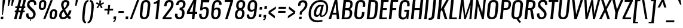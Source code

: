 SplineFontDB: 3.0
FontName: Oswald-RegularItalic
FullName: Oswald RegularItalic
FamilyName: Oswald
Weight: Regular
Copyright: Copyright (c) 2010-13 by Vernon Adams
Version: 3
ItalicAngle: 0
UnderlinePosition: -13
UnderlineWidth: 4
Ascent: 1658
Descent: 390
UFOAscent: 1658
UFODescent: -390
LayerCount: 2
Layer: 0 0 "Back"  1
Layer: 1 0 "Fore"  0
FSType: 0
OS2Version: 0
OS2_WeightWidthSlopeOnly: 0
OS2_UseTypoMetrics: 1
CreationTime: 1372547259
ModificationTime: 1372725468
PfmFamily: 17
TTFWeight: 400
TTFWidth: 5
LineGap: 0
VLineGap: 0
OS2TypoAscent: 2233
OS2TypoAOffset: 0
OS2TypoDescent: -548
OS2TypoDOffset: 0
OS2TypoLinegap: 0
OS2WinAscent: 2233
OS2WinAOffset: 0
OS2WinDescent: 548
OS2WinDOffset: 0
HheadAscent: 2233
HheadAOffset: 0
HheadDescent: -548
HheadDOffset: 0
OS2Vendor: 'newt'
Lookup: 258 0 0 "'kern' Horizontal Kerning in Cyrillic lookup 0"  {"'kern' Horizontal Kerning in Cyrillic lookup 0 subtable"  "'kern' Horizontal Kerning lookup 3 kerning class 1"  } ['kern' ('DFLT' <'dflt' > 'cyrl' <'dflt' > 'latn' <'dflt' > ) ]
Lookup: 260 0 0 "markMarkPositioninglookup2"  {"markMarkPositioninglookup2 subtable"  } ['mark' ('latn' <'dflt' > 'grek' <'dflt' > 'cyrl' <'dflt' > 'DFLT' <'dflt' > ) ]
MarkAttachClasses: 1
DEI: 91125
KernClass2: 40 56 "'kern' Horizontal Kerning lookup 3 kerning class 1" 
 89 A Aacute Abreve Acircumflex Adieresis Agrave Amacron Aogonek Aring Atilde uni0200 uni0202
 16 D Dcaron uni1E0A
 94 E Eacute Ebreve Ecaron Ecircumflex Edieresis Edotaccent Egrave Emacron Eogonek uni0204 uni0206
 9 F uni1E1E
 52 G Gbreve Gcircumflex Gcommaaccent Gdotaccent uni01F4
 14 K Kcommaaccent
 28 L Lacute Lcaron Lcommaaccent
 9 P uni1E56
 44 R Racute Rcaron Rcommaaccent uni0210 uni0212
 37 T Tcaron Tcommaaccent uni021A uni1E6A
 1 V
 37 W Wacute Wcircumflex Wdieresis Wgrave
 37 Y Yacute Ycircumflex Ydieresis Ygrave
 89 a aacute abreve acircumflex adieresis agrave amacron aogonek aring atilde uni0201 uni0203
 9 afii10017
 19 afii10020 afii10052
 19 afii10037 afii10062
 9 afii10059
 19 afii10068 afii10100
 27 afii10070 afii10071 uni0450
 9 afii10084
 19 afii10085 afii10110
 9 afii10092
 9 afii10094
 9 b uni1E03
 47 c cacute ccaron ccedilla ccircumflex cdotaccent
 16 d dcaron uni1E0B
 94 e eacute ebreve ecaron ecircumflex edieresis edotaccent egrave emacron eogonek uni0205 uni0207
 9 f uni1E1F
 52 g gbreve gcircumflex gcommaaccent gdotaccent uni01F5
 13 h hcircumflex
 89 o oacute obreve ocircumflex odieresis ograve ohungarumlaut omacron otilde uni020D uni020F
 9 p uni1E57
 12 quotedblleft
 9 quoteleft
 10 quoteright
 44 r racute rcaron rcommaaccent uni0211 uni0213
 37 w wacute wcircumflex wdieresis wgrave
 37 y yacute ycircumflex ydieresis ygrave
 89 A Aacute Abreve Acircumflex Adieresis Agrave Amacron Aogonek Aring Atilde uni0200 uni0202
 47 C Cacute Ccaron Ccedilla Ccircumflex Cdotaccent
 52 G Gbreve Gcircumflex Gcommaaccent Gdotaccent uni01F4
 13 J Jcircumflex
 89 O Oacute Obreve Ocircumflex Odieresis Ograve Ohungarumlaut Omacron Otilde uni020C uni020E
 1 Q
 37 T Tcaron Tcommaaccent uni021A uni1E6A
 103 U Uacute Ubreve Ucircumflex Udieresis Ugrave Uhungarumlaut Umacron Uogonek Uring Utilde uni0214 uni0216
 1 V
 37 W Wacute Wcircumflex Wdieresis Wgrave
 37 Y Yacute Ycircumflex Ydieresis Ygrave
 89 a aacute abreve acircumflex adieresis agrave amacron aogonek aring atilde uni0201 uni0203
 9 afii10017
 9 afii10021
 9 afii10025
 9 afii10029
 19 afii10037 afii10062
 9 afii10038
 9 afii10049
 9 afii10058
 9 afii10065
 9 afii10069
 27 afii10070 afii10071 uni0450
 9 afii10073
 9 afii10077
 9 afii10080
 9 afii10084
 19 afii10085 afii10110
 9 afii10106
 9 b uni1E03
 47 c cacute ccaron ccedilla ccircumflex cdotaccent
 5 comma
 16 d dcaron uni1E0B
 94 e eacute ebreve ecaron ecircumflex edieresis edotaccent egrave emacron eogonek uni0205 uni0207
 9 f uni1E1F
 52 g gbreve gcircumflex gcommaaccent gdotaccent uni01F5
 2 ij
 13 j jcircumflex
 89 o oacute obreve ocircumflex odieresis ograve ohungarumlaut omacron otilde uni020D uni020F
 2 oe
 6 period
 1 q
 8 quotedbl
 13 quotedblright
 10 quoteright
 11 quotesingle
 44 r racute rcaron rcommaaccent uni0211 uni0213
 57 s sacute scaron scedilla scircumflex scommaaccent uni1E61
 37 t tcaron tcommaaccent uni021B uni1E6B
 103 u uacute ubreve ucircumflex udieresis ugrave uhungarumlaut umacron uni0215 uni0217 uogonek uring utilde
 1 v
 37 w wacute wcircumflex wdieresis wgrave
 1 x
 37 y yacute ycircumflex ydieresis ygrave
 26 z zacute zcaron zdotaccent
 0 {} 0 {} 0 {} 0 {} 0 {} 0 {} 0 {} 0 {} 0 {} 0 {} 0 {} 0 {} 0 {} 0 {} 0 {} 0 {} 0 {} 0 {} 0 {} 0 {} 0 {} 0 {} 0 {} 0 {} 0 {} 0 {} 0 {} 0 {} 0 {} 0 {} 0 {} 0 {} 0 {} 0 {} 0 {} 0 {} 0 {} 0 {} 0 {} 0 {} 0 {} 0 {} 0 {} 0 {} 0 {} 0 {} 0 {} 0 {} 0 {} 0 {} 0 {} 0 {} 0 {} 0 {} 0 {} 0 {} 0 {} 0 {} 0 {} -7 {} 0 {} -7 {} -5 {} -66 {} 0 {} -58 {} -31 {} -44 {} 0 {} 0 {} 0 {} 0 {} 0 {} 0 {} 0 {} 0 {} 0 {} 0 {} 0 {} 0 {} 0 {} 0 {} 0 {} 0 {} 0 {} 0 {} 0 {} 0 {} 0 {} 0 {} 0 {} 0 {} 0 {} 0 {} 0 {} 0 {} 0 {} 0 {} 0 {} 0 {} -118 {} -97 {} 0 {} 0 {} 0 {} 0 {} 0 {} -15 {} -8 {} 0 {} -13 {} 0 {} 0 {} -23 {} 0 {} 0 {} 0 {} 0 {} 0 {} 0 {} 0 {} -24 {} -14 {} -15 {} 0 {} 0 {} 0 {} 0 {} 0 {} 0 {} 0 {} 0 {} 0 {} 0 {} 0 {} 0 {} 0 {} 0 {} 0 {} 0 {} 0 {} 0 {} 0 {} 0 {} -28 {} 0 {} 0 {} 0 {} 0 {} 0 {} 0 {} 0 {} 0 {} -28 {} 0 {} 0 {} 0 {} 0 {} 0 {} 0 {} 0 {} 0 {} 0 {} 0 {} 0 {} 0 {} 0 {} 0 {} 0 {} 0 {} 0 {} 0 {} 0 {} 0 {} 0 {} 0 {} 0 {} 0 {} 0 {} 0 {} 0 {} 0 {} 0 {} 0 {} 0 {} 0 {} 0 {} 0 {} 0 {} 0 {} 0 {} 0 {} 0 {} 0 {} 0 {} 0 {} 0 {} 0 {} 0 {} 0 {} 0 {} 0 {} 0 {} 0 {} -45 {} 0 {} 0 {} 0 {} 0 {} 0 {} 0 {} 0 {} 0 {} 0 {} 0 {} 0 {} -45 {} 0 {} 0 {} 0 {} 0 {} 0 {} 0 {} 0 {} 0 {} -35 {} 0 {} 0 {} 0 {} 0 {} 0 {} 0 {} 0 {} 0 {} 0 {} 0 {} -2 {} 0 {} 0 {} 0 {} 0 {} 0 {} 0 {} 0 {} 0 {} 0 {} 0 {} 0 {} 0 {} 0 {} 0 {} 0 {} 0 {} 0 {} 0 {} 0 {} -91 {} 0 {} 0 {} 0 {} -47 {} 0 {} 0 {} -2 {} 0 {} -93 {} 0 {} 0 {} 0 {} 0 {} 0 {} -28 {} -35 {} 0 {} 0 {} 0 {} 0 {} 0 {} -14 {} 0 {} 0 {} 0 {} 0 {} 0 {} 0 {} 0 {} 0 {} 0 {} 0 {} 0 {} 0 {} -11 {} 0 {} 0 {} 0 {} 0 {} 0 {} 0 {} 0 {} 0 {} 0 {} 0 {} 0 {} 0 {} 0 {} 0 {} 0 {} 0 {} 0 {} 0 {} 0 {} 0 {} 0 {} 0 {} 0 {} 0 {} 0 {} 0 {} 0 {} 0 {} 0 {} 0 {} 0 {} 0 {} 0 {} 0 {} 0 {} 0 {} 0 {} 0 {} 0 {} 0 {} 0 {} 0 {} 0 {} 0 {} 0 {} 0 {} -10 {} -10 {} 0 {} -10 {} -10 {} 0 {} -9 {} 0 {} 0 {} 0 {} 0 {} 0 {} 0 {} 0 {} 0 {} 0 {} 0 {} 0 {} 0 {} 0 {} 0 {} 0 {} 0 {} 0 {} 0 {} 0 {} 0 {} 0 {} 0 {} -45 {} 0 {} 0 {} 0 {} 0 {} -45 {} 0 {} 0 {} 0 {} 0 {} 0 {} 0 {} 0 {} 0 {} 0 {} 0 {} 0 {} -45 {} 0 {} 0 {} -1 {} -1 {} 0 {} 0 {} 0 {} 0 {} 0 {} -14 {} -14 {} 0 {} -14 {} -14 {} -45 {} 0 {} -59 {} -50 {} -59 {} 0 {} 0 {} 0 {} 0 {} 0 {} 0 {} 0 {} 0 {} 0 {} 0 {} 0 {} 0 {} 0 {} 0 {} 0 {} 0 {} 0 {} 0 {} 0 {} 0 {} 0 {} 0 {} 0 {} 0 {} -23 {} 0 {} 0 {} 0 {} 0 {} 0 {} 0 {} -14 {} -118 {} -122 {} -14 {} 0 {} -23 {} 0 {} 0 {} 0 {} -23 {} 0 {} -13 {} 0 {} 0 {} -76 {} 0 {} 0 {} -43 {} 0 {} 0 {} 0 {} 0 {} 0 {} 0 {} 0 {} -2 {} 0 {} 0 {} 0 {} 0 {} 0 {} 0 {} 0 {} 0 {} 0 {} 0 {} 0 {} 0 {} 0 {} 0 {} 0 {} 0 {} 0 {} 0 {} -9 {} -155 {} 0 {} -11 {} 0 {} -3 {} 0 {} 0 {} -11 {} 0 {} -174 {} -9 {} 0 {} 0 {} 0 {} 0 {} 0 {} 0 {} 0 {} 0 {} 0 {} 0 {} 0 {} 0 {} 0 {} 0 {} 0 {} 0 {} 0 {} 0 {} 0 {} 0 {} 0 {} 0 {} 0 {} -10 {} -1 {} 0 {} 0 {} 0 {} 0 {} 0 {} 0 {} 0 {} 0 {} 0 {} 0 {} 0 {} 0 {} 0 {} 0 {} 0 {} 0 {} 0 {} 0 {} 0 {} 0 {} 0 {} 0 {} -1 {} 0 {} 0 {} 0 {} 0 {} -1 {} 0 {} 0 {} 0 {} 0 {} 0 {} 0 {} 0 {} 0 {} 0 {} 0 {} 0 {} 0 {} 0 {} 0 {} 0 {} 0 {} 0 {} -6 {} 2 {} 0 {} 0 {} 0 {} 0 {} 0 {} 0 {} 0 {} 0 {} 0 {} -27 {} 0 {} 0 {} 0 {} 0 {} 0 {} 0 {} 0 {} 0 {} 0 {} 0 {} 0 {} 0 {} 0 {} 0 {} 0 {} 0 {} 0 {} 0 {} -25 {} 0 {} 0 {} -24 {} 0 {} -3 {} 0 {} 0 {} -23 {} 0 {} 0 {} -21 {} 0 {} 0 {} 0 {} 0 {} 0 {} -5 {} 0 {} 0 {} 0 {} 0 {} 0 {} 0 {} 0 {} 0 {} -57 {} -9 {} -9 {} 0 {} -18 {} 0 {} 0 {} 0 {} 0 {} 0 {} 0 {} -14 {} 0 {} 0 {} 0 {} 0 {} 0 {} 0 {} 0 {} 0 {} 0 {} 0 {} 0 {} 0 {} 0 {} 0 {} 0 {} 0 {} 0 {} 0 {} -21 {} 0 {} 0 {} -21 {} 0 {} -16 {} 0 {} 0 {} -22 {} 0 {} 0 {} 0 {} 0 {} 0 {} 0 {} 0 {} 0 {} -47 {} 0 {} 0 {} 0 {} 0 {} 0 {} 0 {} -18 {} 0 {} -60 {} 0 {} 0 {} 0 {} -17 {} 0 {} 0 {} 0 {} 0 {} 0 {} 0 {} -32 {} 0 {} 0 {} 0 {} 0 {} 0 {} 0 {} 0 {} 0 {} 0 {} 0 {} 0 {} 0 {} 0 {} 0 {} 0 {} 0 {} 0 {} 0 {} -20 {} -9 {} 0 {} -22 {} 0 {} -3 {} 0 {} 0 {} -22 {} 0 {} -7 {} -20 {} 0 {} 0 {} 0 {} 0 {} 0 {} -21 {} 0 {} 0 {} 0 {} -20 {} 0 {} 0 {} -20 {} 0 {} -44 {} 0 {} 0 {} 0 {} 0 {} 0 {} 0 {} 0 {} 0 {} 0 {} 0 {} -27 {} 0 {} 0 {} 0 {} 0 {} 0 {} 0 {} 0 {} 0 {} 0 {} 0 {} 0 {} 0 {} 0 {} 0 {} 0 {} 0 {} 0 {} 0 {} -41 {} -47 {} 0 {} -42 {} 0 {} -33 {} 0 {} 0 {} -40 {} 0 {} -44 {} -41 {} 0 {} 0 {} 0 {} 0 {} 0 {} -50 {} 0 {} -14 {} 0 {} -20 {} 0 {} 0 {} 0 {} 0 {} 0 {} 0 {} 0 {} 0 {} 0 {} 0 {} 0 {} 0 {} 0 {} 0 {} 0 {} 0 {} 0 {} 0 {} 0 {} 0 {} 0 {} 0 {} 0 {} 0 {} 0 {} 0 {} 0 {} 0 {} 0 {} 0 {} 0 {} 0 {} 0 {} 0 {} 0 {} 0 {} 0 {} 0 {} 0 {} 0 {} 0 {} 0 {} 0 {} 0 {} 0 {} 0 {} 0 {} 0 {} 0 {} 0 {} 0 {} 0 {} -18 {} 0 {} -1 {} -2 {} 0 {} 0 {} 0 {} 0 {} 0 {} 0 {} 0 {} 0 {} 0 {} 0 {} 0 {} 0 {} 0 {} 0 {} 0 {} 0 {} 0 {} 0 {} 0 {} 0 {} -5 {} 0 {} 0 {} 0 {} 0 {} 0 {} 0 {} 0 {} 0 {} 0 {} 0 {} 0 {} 0 {} 0 {} 0 {} 0 {} 0 {} 0 {} 0 {} 0 {} 0 {} 0 {} 0 {} 0 {} 0 {} 0 {} 0 {} 0 {} 0 {} 0 {} 0 {} 0 {} 0 {} 0 {} 0 {} 0 {} 0 {} 0 {} 0 {} 0 {} 0 {} 0 {} 0 {} 0 {} 0 {} 0 {} 0 {} 0 {} 0 {} 0 {} 0 {} 0 {} -39 {} -123 {} -4 {} -108 {} 0 {} -58 {} -44 {} -78 {} 0 {} 0 {} 0 {} 0 {} 0 {} 0 {} 0 {} 0 {} 0 {} 0 {} 0 {} 0 {} 0 {} 0 {} 0 {} 0 {} 0 {} 0 {} 0 {} 0 {} 0 {} 0 {} 0 {} 0 {} 0 {} 0 {} 0 {} 0 {} 0 {} 0 {} 0 {} 0 {} 0 {} 0 {} 0 {} 0 {} 0 {} 0 {} 0 {} 0 {} 0 {} 0 {} 0 {} 0 {} 0 {} 0 {} 0 {} 0 {} -2 {} -76 {} 0 {} -46 {} 0 {} 0 {} 0 {} 0 {} 0 {} 0 {} 0 {} 0 {} 0 {} 0 {} 0 {} 0 {} 0 {} 0 {} 0 {} 0 {} 0 {} 0 {} 0 {} 0 {} 0 {} 0 {} 0 {} 0 {} 0 {} 0 {} 0 {} 0 {} 0 {} 0 {} 0 {} 0 {} 0 {} 0 {} 0 {} 0 {} 0 {} 0 {} 0 {} 0 {} 0 {} 0 {} 0 {} 0 {} 0 {} 0 {} 0 {} 0 {} 0 {} 0 {} 0 {} 0 {} 0 {} 0 {} 0 {} 0 {} -42 {} 0 {} 0 {} 0 {} 0 {} 0 {} 0 {} 0 {} 0 {} 0 {} 0 {} 0 {} 0 {} 0 {} 0 {} 0 {} 0 {} 0 {} 0 {} 0 {} 0 {} 0 {} 0 {} 0 {} 0 {} 0 {} 0 {} 0 {} 0 {} 0 {} 0 {} 0 {} 0 {} 0 {} 0 {} 0 {} 0 {} 0 {} 0 {} 0 {} 0 {} 0 {} 0 {} 0 {} 0 {} 0 {} 0 {} 0 {} 0 {} 0 {} 0 {} 0 {} 0 {} 0 {} 0 {} 0 {} 0 {} 0 {} 0 {} 0 {} -12 {} -26 {} 0 {} -2 {} 0 {} -3 {} 0 {} 0 {} 0 {} 0 {} 0 {} 0 {} 0 {} 0 {} 0 {} 0 {} 0 {} 0 {} 0 {} 0 {} 0 {} 0 {} 0 {} 0 {} 0 {} 0 {} 0 {} 0 {} 0 {} 0 {} 0 {} 0 {} 0 {} 0 {} 0 {} 0 {} 0 {} 0 {} 0 {} 0 {} 0 {} 0 {} 0 {} 0 {} 0 {} 0 {} 0 {} 0 {} 0 {} 0 {} 0 {} 0 {} 0 {} 0 {} 0 {} 0 {} 0 {} 0 {} 0 {} 0 {} 0 {} 0 {} -8 {} 0 {} 0 {} 0 {} 0 {} 0 {} 0 {} 0 {} 0 {} 0 {} 0 {} 0 {} 0 {} 0 {} 0 {} 0 {} 0 {} 0 {} 0 {} 0 {} 0 {} 0 {} 0 {} 0 {} 0 {} 0 {} 0 {} 0 {} 0 {} 0 {} 0 {} 0 {} 0 {} 0 {} 0 {} 0 {} 0 {} 0 {} 0 {} 0 {} 0 {} 0 {} 0 {} 0 {} 0 {} 0 {} 0 {} 0 {} 0 {} 0 {} 0 {} 0 {} -14 {} 0 {} 0 {} 0 {} 0 {} 0 {} 0 {} 0 {} 0 {} 0 {} 0 {} 0 {} 0 {} 0 {} 0 {} 0 {} 0 {} 0 {} 0 {} 0 {} 0 {} 0 {} 0 {} 0 {} 0 {} 0 {} 0 {} 0 {} 0 {} 0 {} 0 {} 0 {} 0 {} 0 {} 0 {} 0 {} 0 {} 0 {} 0 {} 0 {} 0 {} 0 {} 0 {} 0 {} 0 {} 0 {} 0 {} 0 {} 0 {} 0 {} 0 {} 0 {} 0 {} 0 {} -15 {} -40 {} 0 {} -1 {} -46 {} 0 {} 0 {} 0 {} -32 {} 0 {} 0 {} 0 {} 0 {} 0 {} 0 {} 0 {} 0 {} 0 {} 0 {} 0 {} 0 {} 0 {} 0 {} 0 {} 0 {} 0 {} 0 {} 0 {} 0 {} 0 {} 0 {} 0 {} 0 {} 0 {} 0 {} 0 {} 0 {} 0 {} 0 {} 0 {} 0 {} 0 {} 0 {} 0 {} 0 {} 0 {} 0 {} 0 {} 0 {} 0 {} 0 {} 0 {} 0 {} 0 {} 0 {} 0 {} 0 {} 0 {} 0 {} 0 {} 0 {} 0 {} 0 {} -23 {} 0 {} 0 {} 0 {} 0 {} 0 {} 0 {} 0 {} 0 {} 0 {} 0 {} 0 {} 0 {} 0 {} 0 {} 0 {} 0 {} 0 {} 0 {} 0 {} 0 {} 0 {} 0 {} 0 {} 0 {} 0 {} 0 {} 0 {} 0 {} 0 {} 0 {} 0 {} 0 {} 0 {} 0 {} 0 {} 0 {} 0 {} 0 {} 0 {} 0 {} 0 {} 0 {} 0 {} 0 {} 0 {} 0 {} 0 {} 0 {} 0 {} 0 {} 0 {} 0 {} 0 {} 0 {} 0 {} -6 {} 0 {} 0 {} 0 {} 0 {} 0 {} 0 {} 0 {} 0 {} 0 {} 0 {} 0 {} 0 {} 0 {} 0 {} 0 {} 0 {} 0 {} 0 {} 0 {} 0 {} 0 {} 0 {} 0 {} 0 {} 0 {} 0 {} 0 {} 0 {} 0 {} 0 {} 0 {} 0 {} 0 {} 0 {} 0 {} 0 {} 0 {} 0 {} 0 {} 0 {} 0 {} 0 {} 0 {} 0 {} 0 {} 0 {} 0 {} 0 {} 0 {} 0 {} 0 {} 0 {} 0 {} 0 {} 0 {} 0 {} 0 {} -3 {} 0 {} 0 {} 0 {} 0 {} 0 {} 0 {} 0 {} -28 {} 0 {} 0 {} 0 {} 0 {} 0 {} 0 {} 0 {} 0 {} 0 {} 0 {} 0 {} 0 {} -14 {} 0 {} 0 {} -2 {} 0 {} 0 {} 0 {} 0 {} 0 {} 0 {} 0 {} 0 {} 0 {} 0 {} 0 {} 0 {} 0 {} 0 {} 0 {} 0 {} 0 {} 0 {} 0 {} 0 {} 0 {} 0 {} 0 {} 0 {} 0 {} 0 {} 0 {} 0 {} 0 {} 0 {} 0 {} 0 {} 0 {} -1 {} 0 {} 0 {} 0 {} 0 {} 0 {} -27 {} 0 {} 0 {} 0 {} 0 {} 0 {} 0 {} 0 {} 0 {} 0 {} 0 {} 0 {} 0 {} 0 {} 0 {} 0 {} 0 {} 0 {} 0 {} 0 {} 0 {} 0 {} 0 {} 0 {} 0 {} 0 {} 0 {} 0 {} 0 {} 0 {} 0 {} 0 {} 0 {} 0 {} 0 {} 0 {} 0 {} 0 {} 0 {} 0 {} 0 {} 0 {} 0 {} 0 {} 0 {} 0 {} 0 {} 0 {} 0 {} 0 {} 0 {} -9 {} 0 {} 0 {} 0 {} 0 {} 0 {} 0 {} 0 {} 0 {} 0 {} 0 {} 0 {} 0 {} 0 {} 0 {} 0 {} 0 {} 0 {} 0 {} 0 {} 0 {} 0 {} 0 {} 0 {} 0 {} 0 {} 0 {} 0 {} 0 {} 0 {} 0 {} 0 {} 0 {} 0 {} 0 {} 0 {} 0 {} 0 {} 0 {} 0 {} 0 {} 0 {} 0 {} 0 {} 0 {} 0 {} 0 {} 0 {} 0 {} 0 {} 0 {} 0 {} 0 {} 0 {} 0 {} 0 {} 0 {} 0 {} 0 {} 0 {} 0 {} -25 {} 0 {} 0 {} 0 {} 0 {} 0 {} 0 {} 0 {} 0 {} 0 {} 0 {} 0 {} 0 {} 0 {} -1 {} -2 {} 0 {} 0 {} 0 {} 0 {} 0 {} 0 {} 0 {} 0 {} 0 {} 0 {} 0 {} 0 {} 0 {} 0 {} 0 {} 0 {} 0 {} 0 {} 0 {} 0 {} 0 {} 0 {} 0 {} 0 {} 0 {} 0 {} 0 {} 0 {} 0 {} 0 {} 0 {} 0 {} 0 {} -9 {} -8 {} 0 {} 0 {} -54 {} 0 {} -4 {} -4 {} 0 {} 0 {} -28 {} 0 {} 0 {} 0 {} 97 {} 0 {} 0 {} 0 {} 0 {} 0 {} 0 {} 0 {} 0 {} 0 {} 0 {} 0 {} 0 {} 0 {} 0 {} 0 {} 0 {} 0 {} 0 {} 0 {} 0 {} 0 {} 0 {} 0 {} 0 {} 0 {} 0 {} 0 {} 0 {} 0 {} 0 {} 0 {} 0 {} 0 {} 0 {} 0 {} 0 {} 0 {} 0 {} 0 {} 0 {} 0 {} 0 {} 0 {} 1 {} 0 {} 0 {} -14 {} 0 {} 0 {} -7 {} -2 {} 0 {} -2 {} 0 {} 0 {} 0 {} 0 {} 0 {} 0 {} 0 {} 0 {} 0 {} 0 {} 0 {} 0 {} 0 {} 0 {} 0 {} 0 {} 0 {} 0 {} 0 {} 0 {} 0 {} 0 {} 0 {} 0 {} 0 {} 0 {} 0 {} 0 {} 0 {} 0 {} 0 {} 0 {} 0 {} 0 {} 0 {} 0 {} 0 {} 0 {} 0 {} 0 {} 0 {} 0 {} 0 {} 0 {} 0 {} 0 {} 0 {} 0 {} 0 {} 0 {} 0 {} 0 {} 0 {} 0 {} 0 {} 0 {} 0 {} 0 {} 0 {} 0 {} 0 {} 0 {} 0 {} 0 {} 0 {} 0 {} 0 {} -1 {} 0 {} 0 {} 0 {} 0 {} 0 {} 0 {} 0 {} 0 {} 0 {} 0 {} 0 {} 0 {} 0 {} 0 {} 0 {} 0 {} 0 {} 0 {} 0 {} 0 {} 0 {} 0 {} 0 {} 0 {} 0 {} 0 {} 0 {} 0 {} 0 {} 0 {} 0 {} 0 {} 0 {} 0 {} 0 {} 0 {} 0 {} 0 {} 0 {} 0 {} 0 {} 0 {} 0 {} 0 {} 0 {} 0 {} 0 {} 0 {} 0 {} 0 {} 0 {} 0 {} 0 {} -15 {} -9 {} -7 {} 0 {} 0 {} 0 {} 0 {} 0 {} 0 {} 0 {} 0 {} 0 {} 0 {} 0 {} 0 {} 0 {} 0 {} 0 {} 0 {} 0 {} 0 {} 0 {} 0 {} 0 {} 0 {} 0 {} 0 {} 0 {} 0 {} 0 {} 0 {} 0 {} 0 {} 0 {} 0 {} 0 {} 0 {} 0 {} 0 {} 0 {} 0 {} 0 {} -33 {} 0 {} 0 {} 0 {} 0 {} 0 {} 0 {} 0 {} 0 {} 0 {} 0 {} 0 {} 0 {} 5 {} 0 {} -4 {} -9 {} 0 {} 0 {} -8 {} 0 {} 0 {} 0 {} 0 {} 0 {} 0 {} 0 {} 0 {} 0 {} 0 {} 0 {} 0 {} 0 {} 0 {} 0 {} 0 {} 0 {} 0 {} 0 {} 0 {} 0 {} 0 {} 0 {} 0 {} 0 {} 0 {} 0 {} 0 {} 0 {} 0 {} 0 {} 0 {} 0 {} 0 {} 0 {} 0 {} 0 {} 0 {} 0 {} 0 {} 0 {} 0 {} 0 {} 0 {} 0 {} 0 {} 0 {} 0 {} 0 {} 0 {} 0 {} 0 {} 0 {} 0 {} 0 {} -8 {} 0 {} 0 {} 0 {} 0 {} 0 {} 0 {} 0 {} 0 {} 0 {} 0 {} 0 {} 0 {} 0 {} 0 {} 0 {} 0 {} 0 {} 0 {} 0 {} 0 {} 0 {} 0 {} 0 {} 0 {} 0 {} 0 {} 0 {} 0 {} 0 {} 0 {} 0 {} 0 {} 0 {} 0 {} 0 {} 0 {} 0 {} 0 {} 0 {} 0 {} 0 {} 0 {} 0 {} 0 {} 0 {} 0 {} 0 {} 0 {} 0 {} 0 {} 0 {} 0 {} 0 {} 0 {} 0 {} 0 {} 0 {} 0 {} 0 {} 0 {} 0 {} 0 {} 0 {} 0 {} 0 {} 0 {} 0 {} 0 {} 0 {} 0 {} 0 {} 0 {} 0 {} 0 {} 0 {} 0 {} 0 {} 0 {} 0 {} 0 {} 0 {} 0 {} 0 {} 0 {} 0 {} 0 {} 0 {} -49 {} 0 {} 0 {} 0 {} 0 {} 0 {} 0 {} 0 {} 0 {} 0 {} 0 {} 0 {} 0 {} 0 {} 0 {} 0 {} 0 {} 0 {} 0 {} 0 {} 0 {} 0 {} 0 {} 0 {} 0 {} 0 {} 0 {} 0 {} 0 {} 0 {} 0 {} 0 {} 0 {} 0 {} 0 {} -1 {} 0 {} 0 {} 0 {} 0 {} 0 {} 0 {} 0 {} 0 {} 0 {} 0 {} 0 {} 0 {} 0 {} 0 {} 0 {} 0 {} 0 {} 0 {} -6 {} 0 {} -1 {} -1 {} 0 {} -1 {} 0 {} 0 {} -1 {} 0 {} 0 {} -1 {} 0 {} 0 {} 0 {} 0 {} 0 {} 0 {} 0 {} 0 {} 0 {} 0 {} 0 {} 0 {} 0 {} 0 {} 0 {} 0 {} 0 {} 0 {} 0 {} 0 {} 0 {} 0 {} 0 {} 0 {} 0 {} -1 {} 0 {} 0 {} 0 {} 0 {} 0 {} 0 {} 0 {} 0 {} 0 {} 0 {} 0 {} 0 {} 0 {} 0 {} 0 {} 0 {} 0 {} 0 {} 0 {} -5 {} 0 {} 0 {} 0 {} 0 {} 0 {} 0 {} 0 {} 0 {} 0 {} 0 {} 0 {} 0 {} 0 {} 0 {} 0 {} 0 {} 0 {} 0 {} 0 {} 0 {} 0 {} 0 {} 0 {} 0 {} 0 {} 0 {} 0 {} 0 {} 0 {} 0 {} 0 {} 0 {} 0 {} 0 {} 0 {} -1 {} 0 {} 0 {} 0 {} 0 {} 0 {} 0 {} 0 {} 0 {} 0 {} 0 {} 0 {} 0 {} 0 {} 0 {} 0 {} 0 {} 0 {} 0 {} 0 {} -5 {} 0 {} 0 {} 0 {} 0 {} 0 {} 0 {} 0 {} 0 {} -6 {} 0 {} 0 {} 0 {} 0 {} 0 {} 0 {} 0 {} 0 {} 0 {} 0 {} 0 {} 0 {} 0 {} 0 {}
LangName: 1033 "" "" "Regular" "3.0;newt;Oswald RegularItalic" "" "3.0" "" "Oswald is a trademark of Vernon Adams" "Vernon Adams" "Vernon Adams" "Copyright (c) 2010-13 by Vernon Adams" "code.newtypography.co.uk" "code.newtypography.co.uk" "Copyright (c) 2013, vernon adams (vernnobile@gmail.com),with Reserved Font Name Oswald. This Font Software is licensed under the SIL Open Font License, Version 1.1." "http://scripts.sil.org/OFL" 
Encoding: Latin1
Compacted: 1
UnicodeInterp: none
NameList: AGL For New Fonts
DisplaySize: -48
AntiAlias: 1
FitToEm: 1
WinInfo: 264 33 9
BeginPrivate: 10
BlueFuzz 1 1
BlueScale 4 0.03
BlueShift 1 7
BlueValues 27 [-18 0 1184 1201 1658 1675]
OtherBlues 11 [-390 -369]
StemSnapH 20 [20 157 161 166 176]
StemSnapV 49 [126 175 193 205 215 256 288 376 380 393 405 592]
StdHW 4 [20]
StdVW 5 [126]
ForceBold 5 false
EndPrivate
AnchorClass2: "ogonek"  "markMarkPositioninglookup2 subtable" "cedilla"  "markMarkPositioninglookup2 subtable" "circumflexcomb"  "markMarkPositioninglookup2 subtable" 
BeginChars: 618 553

StartChar: A
Encoding: 65 65 0
Width: 1004
VWidth: 0
Flags: W
HStem: 0 21G<-9 209.843 700.48 916> 421 160<373 658> 1638 20G<512.631 738.171>
AnchorPoint: "ogonek" 880 0 basechar 0
LayerCount: 2
Fore
SplineSet
373 581 m 1
 658 581 l 1
 595 1344 l 1
 373 581 l 1
-9 0 m 1
 519 1658 l 1
 736 1658 l 1
 916 0 l 1
 702 0 l 1
 670 421 l 1
 327 421 l 1
 204 0 l 1
 -9 0 l 1
EndSplineSet
Kerns2: 82 -5 "'kern' Horizontal Kerning in Cyrillic lookup 0 subtable"  35 -11 "'kern' Horizontal Kerning in Cyrillic lookup 0 subtable"  15 -16 "'kern' Horizontal Kerning in Cyrillic lookup 0 subtable" 
EndChar

StartChar: AE
Encoding: 198 198 1
Width: 1299
VWidth: 0
Flags: W
HStem: 0 161<783 1190> 422 162<362 598> 779 160<865 1152> 1497 161<923 1348>
LayerCount: 2
Fore
SplineSet
362 584 m 1
 614 584 l 1
 685 1257 l 1
 362 584 l 1
-149 0 m 1
 720 1658 l 1
 1364 1658 l 1
 1348 1497 l 1
 923 1497 l 1
 865 939 l 1
 1169 939 l 1
 1152 779 l 1
 848 779 l 1
 783 161 l 1
 1207 161 l 1
 1190 0 l 1
 553 0 l 1
 598 422 l 1
 285 422 l 1
 63 0 l 1
 -149 0 l 1
EndSplineSet
EndChar

StartChar: Aacute
Encoding: 193 193 2
Width: 1004
VWidth: 0
Flags: W
HStem: 0 21<-9 209.843 700.48 916> 421 160<373 658> 1638 20<512.631 738.171> 1797 404
VStem: 587.3 376
LayerCount: 2
Fore
Refer: 130 769 N 1 0 0 1 544.3 543 2
Refer: 0 65 N 1 0 0 1 0 0 3
Kerns2: 82 -5 "'kern' Horizontal Kerning in Cyrillic lookup 0 subtable"  35 -11 "'kern' Horizontal Kerning in Cyrillic lookup 0 subtable"  15 -16 "'kern' Horizontal Kerning in Cyrillic lookup 0 subtable" 
EndChar

StartChar: Abreve
Encoding: 256 258 3
Width: 1004
VWidth: 0
Flags: W
HStem: 0 21<-9 209.843 700.48 916> 421 160<373 658> 1638 20<512.631 738.171> 1797 120<537.479 777.446> 2076 20<379.679 512.679 823.179 957.679>
VStem: 387.679 125<1945.01 2096> 830.679 127<1973.16 2096>
LayerCount: 2
Fore
Refer: 491 774 N 1 0 0 1 188.679 438 2
Refer: 0 65 N 1 0 0 1 0 0 3
Kerns2: 82 -5 "'kern' Horizontal Kerning in Cyrillic lookup 0 subtable"  35 -11 "'kern' Horizontal Kerning in Cyrillic lookup 0 subtable"  15 -16 "'kern' Horizontal Kerning in Cyrillic lookup 0 subtable" 
EndChar

StartChar: Acircumflex
Encoding: 194 194 4
Width: 1004
VWidth: 0
Flags: W
HStem: 0 21<-9 209.843 700.48 916> 421 160<373 658> 1638 20<512.631 738.171> 1797 358<550.8 569.8>
VStem: 355.8 571
LayerCount: 2
Fore
Refer: 489 770 N 1 0 0 1 203.8 497 2
Refer: 0 65 N 1 0 0 1 0 0 3
Kerns2: 82 -5 "'kern' Horizontal Kerning in Cyrillic lookup 0 subtable"  35 -11 "'kern' Horizontal Kerning in Cyrillic lookup 0 subtable"  15 -16 "'kern' Horizontal Kerning in Cyrillic lookup 0 subtable" 
EndChar

StartChar: Adieresis
Encoding: 196 196 5
Width: 1004
VWidth: 0
Flags: W
HStem: 0 21<-9 209.843 700.48 916> 421 160<373 658> 1638 20<512.631 738.171> 1797 221<382.397 572.397 732.397 923.397>
VStem: 359.397 587
LayerCount: 2
Fore
Refer: 493 776 N 1 0 0 1 182.397 360 2
Refer: 0 65 N 1 0 0 1 0 0 3
Kerns2: 82 -5 "'kern' Horizontal Kerning in Cyrillic lookup 0 subtable"  35 -11 "'kern' Horizontal Kerning in Cyrillic lookup 0 subtable"  15 -16 "'kern' Horizontal Kerning in Cyrillic lookup 0 subtable" 
EndChar

StartChar: Agrave
Encoding: 192 192 6
Width: 1004
VWidth: 0
Flags: W
HStem: 0 21<-9 209.843 700.48 916> 421 160<373 658> 1638 20<512.631 738.171> 1797 404<587.8 619.8>
VStem: 406.8 288
LayerCount: 2
Fore
Refer: 307 768 N 1 0 0 1 379.8 543 2
Refer: 0 65 N 1 0 0 1 0 0 3
Kerns2: 82 -5 "'kern' Horizontal Kerning in Cyrillic lookup 0 subtable"  35 -11 "'kern' Horizontal Kerning in Cyrillic lookup 0 subtable"  15 -16 "'kern' Horizontal Kerning in Cyrillic lookup 0 subtable" 
EndChar

StartChar: Amacron
Encoding: 257 256 7
Width: 1004
VWidth: 0
Flags: W
HStem: 0 21<-9 209.843 700.48 916> 421 160<373 658> 1638 20<512.631 738.171> 1797 129<458.838 836.838>
VStem: 445.838 405
LayerCount: 2
Fore
Refer: 490 772 N 1 0 0 1 201.838 268 2
Refer: 0 65 N 1 0 0 1 0 0 3
Kerns2: 82 -5 "'kern' Horizontal Kerning in Cyrillic lookup 0 subtable"  35 -11 "'kern' Horizontal Kerning in Cyrillic lookup 0 subtable"  15 -16 "'kern' Horizontal Kerning in Cyrillic lookup 0 subtable" 
EndChar

StartChar: Aogonek
Encoding: 258 260 8
Width: 1004
VWidth: 0
Flags: W
HStem: -462 108<677.058 842> 0 21<-9 209.843 700.48 916> 421 160<373 658> 1638 20<512.631 738.171>
VStem: 511 380
LayerCount: 2
Fore
Refer: 366 731 N 1 0 0 1 609 0 2
Refer: 0 65 N 1 0 0 1 0 0 3
Kerns2: 82 -5 "'kern' Horizontal Kerning in Cyrillic lookup 0 subtable"  35 -11 "'kern' Horizontal Kerning in Cyrillic lookup 0 subtable"  15 -16 "'kern' Horizontal Kerning in Cyrillic lookup 0 subtable" 
EndChar

StartChar: Aring
Encoding: 197 197 9
Width: 1004
VWidth: 0
Flags: W
HStem: 0 21<-9 209.843 700.48 916> 421 160<373 658> 1638 20<512.631 738.171> 1660 108<548.185 737.569> 2003 107<564.624 754.268>
VStem: 427.215 450
LayerCount: 2
Fore
Refer: 494 778 N 1 0 0 1 251.215 432 2
Refer: 0 65 N 1 0 0 1 0 0 3
Kerns2: 82 -5 "'kern' Horizontal Kerning in Cyrillic lookup 0 subtable"  35 -11 "'kern' Horizontal Kerning in Cyrillic lookup 0 subtable"  15 -16 "'kern' Horizontal Kerning in Cyrillic lookup 0 subtable" 
EndChar

StartChar: Atilde
Encoding: 195 195 10
Width: 1004
VWidth: 0
Flags: W
HStem: 0 21<-9 209.843 700.48 916> 421 160<373 658> 1638 20<512.631 738.171> 1797.03 137<691.329 836.707> 1898.03 134<472.532 624.527>
VStem: 340.999 122<1815.03 1893.64> 846.999 120<1939.27 2019.03>
LayerCount: 2
Fore
Refer: 432 771 N 1 0 0 1 109.999 361.028 2
Refer: 0 65 N 1 0 0 1 0 0 3
Kerns2: 82 -5 "'kern' Horizontal Kerning in Cyrillic lookup 0 subtable"  35 -11 "'kern' Horizontal Kerning in Cyrillic lookup 0 subtable"  15 -16 "'kern' Horizontal Kerning in Cyrillic lookup 0 subtable" 
EndChar

StartChar: B
Encoding: 66 66 11
Width: 1068
VWidth: 0
Flags: W
HStem: 0 161<324 661.216> 793 170<408 700.14> 1492 166<463 783.002>
LayerCount: 2
Fore
SplineSet
408 963 m 1
 553 963 l 2
 747 963 814 1049 835 1243 c 1
 858 1468 764 1492 526 1492 c 2
 463 1492 l 1
 408 963 l 1
324 161 m 1
 487 161 l 2
 693 161 757 256 780 475 c 0
 801 680 738 793 535 793 c 2
 390 793 l 1
 324 161 l 1
82 0 m 1
 256 1658 l 1
 633 1658 l 2
 933 1658 1059 1524 1030 1243 c 0
 1009 1044 922 916 759 893 c 1
 951 844 1018 703 994 475 c 0
 963 190 819 0 521 0 c 2
 82 0 l 1
EndSplineSet
EndChar

StartChar: C
Encoding: 67 67 12
Width: 1050
VWidth: 0
Flags: W
HStem: -18 176<372.615 654.805> 1500 175<508.166 789.725>
AnchorPoint: "cedilla" 480 0 basechar 0
LayerCount: 2
Fore
SplineSet
492 -18 m 0
 141 -18 75 221 107 529 c 2
 170 1123 l 2
 205 1456 321 1675 670 1675 c 0
 980 1675 1067 1496 1036 1198 c 1
 1022 1069 l 1
 810 1069 l 1
 822 1183 l 2
 842 1370 850 1500 654 1500 c 0
 456 1500 421 1362 398 1154 c 1
 329 493 l 2
 303 244 349 158 512 158 c 0
 702 158 728 292 750 491 c 1
 762 612 l 1
 974 612 l 1
 961 491 l 1
 930 188 817 -18 492 -18 c 0
EndSplineSet
EndChar

StartChar: Cacute
Encoding: 259 262 13
Width: 1050
VWidth: 0
Flags: W
HStem: -18 176<372.615 654.805> 1500 175<508.166 789.725> 1797 404
VStem: 615.572 376
LayerCount: 2
Fore
Refer: 130 769 N 1 0 0 1 572.572 543 2
Refer: 12 67 N 1 0 0 1 0 0 3
EndChar

StartChar: Ccaron
Encoding: 260 268 14
Width: 1050
VWidth: 0
Flags: W
HStem: -18 176<372.615 654.805> 1500 175<508.166 789.725> 1797 351<565.908 587.908>
VStem: 425.908 561
LayerCount: 2
Fore
Refer: 495 780 N 1 0 0 1 501.908 490 2
Refer: 12 67 N 1 0 0 1 0 0 3
EndChar

StartChar: Ccedilla
Encoding: 199 199 15
Width: 1050
VWidth: 0
Flags: W
HStem: -455 107<334 556.133> -168 168<426 520.902> -18 176<372.615 654.805> 1500 175<508.166 789.725>
VStem: 322 404
LayerCount: 2
Fore
Refer: 256 184 N 1 0 0 1 360 0 2
Refer: 12 67 N 1 0 0 1 0 0 3
EndChar

StartChar: Ccircumflex
Encoding: 261 264 16
Width: 1050
VWidth: 0
Flags: W
HStem: -18 176<372.615 654.805> 1500 175<508.166 789.725> 1797 358<579.072 598.072>
VStem: 384.072 571
LayerCount: 2
Fore
Refer: 489 770 N 1 0 0 1 232.072 497 2
Refer: 12 67 N 1 0 0 1 0 0 3
EndChar

StartChar: Cdotaccent
Encoding: 262 266 17
Width: 1050
VWidth: 0
Flags: W
HStem: -18 176<372.615 654.805> 1500 175<508.166 789.725> 1797 241<587.364 776.364>
VStem: 562.364 240
LayerCount: 2
Fore
Refer: 492 775 N 1 0 0 1 539.364 380 2
Refer: 12 67 N 1 0 0 1 0 0 3
EndChar

StartChar: D
Encoding: 68 68 18
Width: 1078
VWidth: 0
Flags: W
HStem: 0 161<324 633.854> 1492 166<463 770.045>
LayerCount: 2
Fore
SplineSet
82 0 m 1
 256 1658 l 1
 617 1658 l 2
 984 1658 1085 1486 1050 1154 c 2
 986 539 l 2
 949 191 806 0 460 0 c 2
 82 0 l 1
324 161 m 1
 461 161 l 2
 715 161 736 316 764 581 c 2
 822 1128 l 2
 848 1382 835 1492 596 1492 c 2
 463 1492 l 1
 324 161 l 1
EndSplineSet
Kerns2: 463 -22 "'kern' Horizontal Kerning in Cyrillic lookup 0 subtable"  384 -27 "'kern' Horizontal Kerning in Cyrillic lookup 0 subtable"  260 -27 "'kern' Horizontal Kerning in Cyrillic lookup 0 subtable"  119 -14 "'kern' Horizontal Kerning in Cyrillic lookup 0 subtable"  117 -14 "'kern' Horizontal Kerning in Cyrillic lookup 0 subtable"  116 -14 "'kern' Horizontal Kerning in Cyrillic lookup 0 subtable"  110 -13 "'kern' Horizontal Kerning in Cyrillic lookup 0 subtable"  109 -23 "'kern' Horizontal Kerning in Cyrillic lookup 0 subtable"  10 -22 "'kern' Horizontal Kerning in Cyrillic lookup 0 subtable"  9 -22 "'kern' Horizontal Kerning in Cyrillic lookup 0 subtable"  8 -22 "'kern' Horizontal Kerning in Cyrillic lookup 0 subtable"  7 -22 "'kern' Horizontal Kerning in Cyrillic lookup 0 subtable"  6 -22 "'kern' Horizontal Kerning in Cyrillic lookup 0 subtable"  5 -22 "'kern' Horizontal Kerning in Cyrillic lookup 0 subtable"  4 -22 "'kern' Horizontal Kerning in Cyrillic lookup 0 subtable"  3 -22 "'kern' Horizontal Kerning in Cyrillic lookup 0 subtable"  2 -22 "'kern' Horizontal Kerning in Cyrillic lookup 0 subtable"  0 -22 "'kern' Horizontal Kerning in Cyrillic lookup 0 subtable" 
EndChar

StartChar: Dcaron
Encoding: 263 270 19
Width: 1078
VWidth: 0
Flags: W
HStem: 0 161<324 633.854> 1492 166<463 770.045> 1797 351<589.853 611.853>
VStem: 449.853 561
LayerCount: 2
Fore
Refer: 495 780 N 1 0 0 1 525.853 490 2
Refer: 18 68 N 1 0 0 1 0 0 3
Kerns2: 384 -27 "'kern' Horizontal Kerning in Cyrillic lookup 0 subtable"  260 -27 "'kern' Horizontal Kerning in Cyrillic lookup 0 subtable" 
EndChar

StartChar: Dcroat
Encoding: 264 272 20
Width: 1082
VWidth: 0
Flags: W
HStem: 0 161<328 638.311> 797 129<82 171 408 523> 1492 166<468 774.649>
LayerCount: 2
Fore
SplineSet
87 0 m 1
 171 797 l 1
 68 797 l 1
 82 926 l 1
 184 926 l 1
 261 1658 l 1
 622 1658 l 2
 988 1658 1089 1486 1055 1154 c 1
 990 539 l 2
 954 191 811 0 464 0 c 2
 87 0 l 1
328 161 m 1
 465 161 l 2
 719 161 741 316 769 581 c 2
 826 1128 l 2
 852 1382 839 1492 600 1492 c 2
 468 1492 l 1
 408 926 l 1
 536 926 l 1
 523 797 l 1
 395 797 l 1
 328 161 l 1
EndSplineSet
EndChar

StartChar: E
Encoding: 69 69 21
Width: 832
VWidth: 0
Flags: W
HStem: 0 161<323 725> 776 161<404 725> 1492 166<463 877>
AnchorPoint: "ogonek" 511 0 basechar 0
LayerCount: 2
Fore
SplineSet
82 0 m 1
 256 1658 l 1
 894 1658 l 1
 877 1492 l 1
 463 1492 l 1
 404 937 l 1
 741 937 l 1
 725 776 l 1
 388 776 l 1
 323 161 l 1
 743 161 l 1
 725 0 l 1
 82 0 l 1
EndSplineSet
Kerns2: 413 -43 "'kern' Horizontal Kerning in Cyrillic lookup 0 subtable"  412 -43 "'kern' Horizontal Kerning in Cyrillic lookup 0 subtable"  411 -43 "'kern' Horizontal Kerning in Cyrillic lookup 0 subtable"  410 -43 "'kern' Horizontal Kerning in Cyrillic lookup 0 subtable"  409 -43 "'kern' Horizontal Kerning in Cyrillic lookup 0 subtable"  368 -43 "'kern' Horizontal Kerning in Cyrillic lookup 0 subtable"  304 -43 "'kern' Horizontal Kerning in Cyrillic lookup 0 subtable"  302 -43 "'kern' Horizontal Kerning in Cyrillic lookup 0 subtable"  301 -43 "'kern' Horizontal Kerning in Cyrillic lookup 0 subtable"  300 -43 "'kern' Horizontal Kerning in Cyrillic lookup 0 subtable"  277 -43 "'kern' Horizontal Kerning in Cyrillic lookup 0 subtable"  255 -43 "'kern' Horizontal Kerning in Cyrillic lookup 0 subtable"  254 -43 "'kern' Horizontal Kerning in Cyrillic lookup 0 subtable" 
EndChar

StartChar: Eacute
Encoding: 201 201 22
Width: 832
VWidth: 0
Flags: W
HStem: 0 161<323 725> 776 161<404 725> 1492 166<463 877> 1797 404
VStem: 537.852 376
LayerCount: 2
Fore
Refer: 130 769 N 1 0 0 1 494.852 543 2
Refer: 21 69 N 1 0 0 1 0 0 3
Kerns2: 413 -43 "'kern' Horizontal Kerning in Cyrillic lookup 0 subtable"  412 -43 "'kern' Horizontal Kerning in Cyrillic lookup 0 subtable"  411 -43 "'kern' Horizontal Kerning in Cyrillic lookup 0 subtable"  410 -43 "'kern' Horizontal Kerning in Cyrillic lookup 0 subtable"  409 -43 "'kern' Horizontal Kerning in Cyrillic lookup 0 subtable"  368 -43 "'kern' Horizontal Kerning in Cyrillic lookup 0 subtable"  304 -43 "'kern' Horizontal Kerning in Cyrillic lookup 0 subtable"  302 -43 "'kern' Horizontal Kerning in Cyrillic lookup 0 subtable"  301 -43 "'kern' Horizontal Kerning in Cyrillic lookup 0 subtable"  300 -43 "'kern' Horizontal Kerning in Cyrillic lookup 0 subtable"  277 -43 "'kern' Horizontal Kerning in Cyrillic lookup 0 subtable"  255 -43 "'kern' Horizontal Kerning in Cyrillic lookup 0 subtable"  254 -43 "'kern' Horizontal Kerning in Cyrillic lookup 0 subtable" 
EndChar

StartChar: Ebreve
Encoding: 265 276 23
Width: 832
VWidth: 0
Flags: W
HStem: 0 161<323 725> 776 161<404 725> 1492 166<463 877> 1797 120<488.03 727.998> 2076 20<330.231 463.231 773.731 908.231>
VStem: 338.231 125<1945.01 2096> 781.231 127<1973.16 2096>
LayerCount: 2
Fore
Refer: 491 774 N 1 0 0 1 139.231 438 2
Refer: 21 69 N 1 0 0 1 0 0 3
EndChar

StartChar: Ecaron
Encoding: 266 282 24
Width: 832
VWidth: 0
Flags: W
HStem: 0 161<323 725> 776 161<404 725> 1492 166<463 877> 1797 351<488.188 510.188>
VStem: 348.188 561
LayerCount: 2
Fore
Refer: 495 780 N 1 0 0 1 424.188 490 2
Refer: 21 69 N 1 0 0 1 0 0 3
Kerns2: 413 -43 "'kern' Horizontal Kerning in Cyrillic lookup 0 subtable"  412 -43 "'kern' Horizontal Kerning in Cyrillic lookup 0 subtable"  411 -43 "'kern' Horizontal Kerning in Cyrillic lookup 0 subtable"  410 -43 "'kern' Horizontal Kerning in Cyrillic lookup 0 subtable"  409 -43 "'kern' Horizontal Kerning in Cyrillic lookup 0 subtable"  368 -43 "'kern' Horizontal Kerning in Cyrillic lookup 0 subtable"  304 -43 "'kern' Horizontal Kerning in Cyrillic lookup 0 subtable"  302 -43 "'kern' Horizontal Kerning in Cyrillic lookup 0 subtable"  301 -43 "'kern' Horizontal Kerning in Cyrillic lookup 0 subtable"  300 -43 "'kern' Horizontal Kerning in Cyrillic lookup 0 subtable"  277 -43 "'kern' Horizontal Kerning in Cyrillic lookup 0 subtable"  255 -43 "'kern' Horizontal Kerning in Cyrillic lookup 0 subtable"  254 -43 "'kern' Horizontal Kerning in Cyrillic lookup 0 subtable" 
EndChar

StartChar: Ecircumflex
Encoding: 202 202 25
Width: 832
VWidth: 0
Flags: W
HStem: 0 161<323 725> 776 161<404 725> 1492 166<463 877> 1797 358<501.352 520.352>
VStem: 306.352 571
LayerCount: 2
Fore
Refer: 489 770 N 1 0 0 1 154.352 497 2
Refer: 21 69 N 1 0 0 1 0 0 3
Kerns2: 413 -43 "'kern' Horizontal Kerning in Cyrillic lookup 0 subtable"  412 -43 "'kern' Horizontal Kerning in Cyrillic lookup 0 subtable"  411 -43 "'kern' Horizontal Kerning in Cyrillic lookup 0 subtable"  410 -43 "'kern' Horizontal Kerning in Cyrillic lookup 0 subtable"  409 -43 "'kern' Horizontal Kerning in Cyrillic lookup 0 subtable"  368 -43 "'kern' Horizontal Kerning in Cyrillic lookup 0 subtable"  304 -43 "'kern' Horizontal Kerning in Cyrillic lookup 0 subtable"  302 -43 "'kern' Horizontal Kerning in Cyrillic lookup 0 subtable"  301 -43 "'kern' Horizontal Kerning in Cyrillic lookup 0 subtable"  300 -43 "'kern' Horizontal Kerning in Cyrillic lookup 0 subtable"  277 -43 "'kern' Horizontal Kerning in Cyrillic lookup 0 subtable"  255 -43 "'kern' Horizontal Kerning in Cyrillic lookup 0 subtable"  254 -43 "'kern' Horizontal Kerning in Cyrillic lookup 0 subtable" 
EndChar

StartChar: Edieresis
Encoding: 203 203 26
Width: 832
VWidth: 0
Flags: W
HStem: 0 161<323 725> 776 161<404 725> 1492 166<463 877> 1797 221<332.949 522.949 682.949 873.949>
VStem: 309.949 587
LayerCount: 2
Fore
Refer: 493 776 N 1 0 0 1 132.949 360 2
Refer: 21 69 N 1 0 0 1 0 0 3
Kerns2: 413 -43 "'kern' Horizontal Kerning in Cyrillic lookup 0 subtable"  412 -43 "'kern' Horizontal Kerning in Cyrillic lookup 0 subtable"  411 -43 "'kern' Horizontal Kerning in Cyrillic lookup 0 subtable"  410 -43 "'kern' Horizontal Kerning in Cyrillic lookup 0 subtable"  409 -43 "'kern' Horizontal Kerning in Cyrillic lookup 0 subtable"  368 -43 "'kern' Horizontal Kerning in Cyrillic lookup 0 subtable"  304 -43 "'kern' Horizontal Kerning in Cyrillic lookup 0 subtable"  302 -43 "'kern' Horizontal Kerning in Cyrillic lookup 0 subtable"  301 -43 "'kern' Horizontal Kerning in Cyrillic lookup 0 subtable"  300 -43 "'kern' Horizontal Kerning in Cyrillic lookup 0 subtable"  277 -43 "'kern' Horizontal Kerning in Cyrillic lookup 0 subtable"  255 -43 "'kern' Horizontal Kerning in Cyrillic lookup 0 subtable"  254 -43 "'kern' Horizontal Kerning in Cyrillic lookup 0 subtable" 
EndChar

StartChar: Edotaccent
Encoding: 267 278 27
Width: 832
VWidth: 0
Flags: W
HStem: 0 161<323 725> 776 161<404 725> 1492 166<463 877> 1797 241<509.644 698.644>
VStem: 484.644 240
LayerCount: 2
Fore
Refer: 492 775 N 1 0 0 1 461.644 380 2
Refer: 21 69 N 1 0 0 1 0 0 3
EndChar

StartChar: Egrave
Encoding: 200 200 28
Width: 832
VWidth: 0
Flags: W
HStem: 0 161<323 725> 776 161<404 725> 1492 166<463 877> 1797 404<538.352 570.352>
VStem: 357.352 288
LayerCount: 2
Fore
Refer: 307 768 N 1 0 0 1 330.352 543 2
Refer: 21 69 N 1 0 0 1 0 0 3
Kerns2: 413 -43 "'kern' Horizontal Kerning in Cyrillic lookup 0 subtable"  412 -43 "'kern' Horizontal Kerning in Cyrillic lookup 0 subtable"  411 -43 "'kern' Horizontal Kerning in Cyrillic lookup 0 subtable"  410 -43 "'kern' Horizontal Kerning in Cyrillic lookup 0 subtable"  409 -43 "'kern' Horizontal Kerning in Cyrillic lookup 0 subtable"  368 -43 "'kern' Horizontal Kerning in Cyrillic lookup 0 subtable"  304 -43 "'kern' Horizontal Kerning in Cyrillic lookup 0 subtable"  302 -43 "'kern' Horizontal Kerning in Cyrillic lookup 0 subtable"  301 -43 "'kern' Horizontal Kerning in Cyrillic lookup 0 subtable"  300 -43 "'kern' Horizontal Kerning in Cyrillic lookup 0 subtable"  277 -43 "'kern' Horizontal Kerning in Cyrillic lookup 0 subtable"  255 -43 "'kern' Horizontal Kerning in Cyrillic lookup 0 subtable"  254 -43 "'kern' Horizontal Kerning in Cyrillic lookup 0 subtable" 
EndChar

StartChar: Emacron
Encoding: 268 274 29
Width: 832
VWidth: 0
Flags: W
HStem: 0 161<323 725> 776 161<404 725> 1492 166<463 877> 1797 129<409.39 787.39>
VStem: 396.39 405
LayerCount: 2
Fore
Refer: 490 772 N 1 0 0 1 152.39 268 2
Refer: 21 69 N 1 0 0 1 0 0 3
EndChar

StartChar: Eng
Encoding: 269 330 30
Width: 1088
VWidth: 0
Flags: W
HStem: -370 153<477 657.358> 0 21G<82 262.104> 1638 20G<253.901 416.613 895.891 1074>
LayerCount: 2
Fore
SplineSet
461 -370 m 1
 477 -217 l 1
 683 -218 704 -159 723 16 c 2
 730 83 l 1
 381 1150 l 1
 260 0 l 1
 82 0 l 1
 256 1658 l 1
 410 1658 l 1
 780 539 l 1
 898 1658 l 1
 1074 1658 l 1
 900 0 l 2
 874 -242 799 -370 539 -370 c 2
 461 -370 l 1
EndSplineSet
EndChar

StartChar: Eogonek
Encoding: 270 280 31
Width: 832
VWidth: 0
Flags: W
HStem: -462 108<308.058 473> 0 161<323 725> 776 161<404 725> 1492 166<463 877>
VStem: 142 380
LayerCount: 2
Fore
Refer: 366 731 N 1 0 0 1 240 0 2
Refer: 21 69 N 1 0 0 1 0 0 3
Kerns2: 413 -43 "'kern' Horizontal Kerning in Cyrillic lookup 0 subtable"  412 -43 "'kern' Horizontal Kerning in Cyrillic lookup 0 subtable"  411 -43 "'kern' Horizontal Kerning in Cyrillic lookup 0 subtable"  410 -43 "'kern' Horizontal Kerning in Cyrillic lookup 0 subtable"  409 -43 "'kern' Horizontal Kerning in Cyrillic lookup 0 subtable"  368 -43 "'kern' Horizontal Kerning in Cyrillic lookup 0 subtable"  304 -43 "'kern' Horizontal Kerning in Cyrillic lookup 0 subtable"  302 -43 "'kern' Horizontal Kerning in Cyrillic lookup 0 subtable"  301 -43 "'kern' Horizontal Kerning in Cyrillic lookup 0 subtable"  300 -43 "'kern' Horizontal Kerning in Cyrillic lookup 0 subtable"  277 -43 "'kern' Horizontal Kerning in Cyrillic lookup 0 subtable"  255 -43 "'kern' Horizontal Kerning in Cyrillic lookup 0 subtable"  254 -43 "'kern' Horizontal Kerning in Cyrillic lookup 0 subtable" 
EndChar

StartChar: Eth
Encoding: 208 208 32
Width: 1066
VWidth: 0
Flags: W
HStem: 0 161<324 633.854> 797 129<78 166 404 518> 1492 166<463 770.045>
LayerCount: 2
Fore
SplineSet
82 0 m 1
 166 797 l 1
 64 797 l 1
 78 926 l 1
 180 926 l 1
 256 1658 l 1
 617 1658 l 2
 984 1658 1085 1486 1050 1154 c 2
 986 539 l 2
 949 191 806 0 460 0 c 2
 82 0 l 1
324 161 m 1
 461 161 l 2
 715 161 736 316 764 581 c 2
 822 1128 l 2
 848 1382 835 1492 596 1492 c 2
 463 1492 l 1
 404 926 l 1
 532 926 l 1
 518 797 l 1
 390 797 l 1
 324 161 l 1
EndSplineSet
EndChar

StartChar: Euro
Encoding: 271 8364 33
Width: 1016
VWidth: 0
Flags: W
HStem: -18 176<372.615 654.805> 618 117<8 117 354 553> 946 118<43 151 389 587> 1500 175<508.166 789.725>
CounterMasks: 1 f0
LayerCount: 2
Fore
SplineSet
492 -18 m 0
 141 -18 75 221 107 529 c 1
 117 618 l 1
 -4 618 l 1
 8 735 l 1
 129 735 l 1
 151 946 l 1
 30 946 l 1
 43 1064 l 1
 164 1064 l 1
 170 1123 l 1
 205 1456 321 1675 670 1675 c 0
 980 1675 1067 1496 1036 1198 c 2
 1027 1112 l 1
 814 1112 l 1
 822 1183 l 1
 842 1370 850 1500 654 1500 c 0
 456 1500 421 1362 398 1154 c 1
 389 1064 l 1
 600 1064 l 1
 587 946 l 1
 377 946 l 1
 354 735 l 1
 565 735 l 1
 553 618 l 1
 343 618 l 1
 329 493 l 1
 303 244 349 158 512 158 c 0
 702 158 728 292 750 491 c 1
 758 569 l 1
 970 569 l 1
 961 491 l 1
 930 188 817 -18 492 -18 c 0
EndSplineSet
EndChar

StartChar: F
Encoding: 70 70 34
Width: 799
VWidth: 0
Flags: W
HStem: 0 21G<82 308.108> 778 161<405 710> 1497 161<464 876>
LayerCount: 2
Fore
SplineSet
82 0 m 1
 256 1658 l 1
 892 1658 l 1
 876 1497 l 1
 464 1497 l 1
 405 939 l 1
 727 939 l 1
 710 778 l 1
 388 778 l 1
 306 0 l 1
 82 0 l 1
EndSplineSet
Kerns2: 476 -81 "'kern' Horizontal Kerning in Cyrillic lookup 0 subtable"  474 2 "'kern' Horizontal Kerning in Cyrillic lookup 0 subtable"  413 -43 "'kern' Horizontal Kerning in Cyrillic lookup 0 subtable"  412 -43 "'kern' Horizontal Kerning in Cyrillic lookup 0 subtable"  411 -43 "'kern' Horizontal Kerning in Cyrillic lookup 0 subtable"  410 -43 "'kern' Horizontal Kerning in Cyrillic lookup 0 subtable"  409 -29 "'kern' Horizontal Kerning in Cyrillic lookup 0 subtable"  405 -27 "'kern' Horizontal Kerning in Cyrillic lookup 0 subtable"  403 -27 "'kern' Horizontal Kerning in Cyrillic lookup 0 subtable"  402 -27 "'kern' Horizontal Kerning in Cyrillic lookup 0 subtable"  384 -81 "'kern' Horizontal Kerning in Cyrillic lookup 0 subtable"  377 -81 "'kern' Horizontal Kerning in Cyrillic lookup 0 subtable"  368 -81 "'kern' Horizontal Kerning in Cyrillic lookup 0 subtable"  367 -81 "'kern' Horizontal Kerning in Cyrillic lookup 0 subtable"  364 -81 "'kern' Horizontal Kerning in Cyrillic lookup 0 subtable"  363 -81 "'kern' Horizontal Kerning in Cyrillic lookup 0 subtable"  361 -81 "'kern' Horizontal Kerning in Cyrillic lookup 0 subtable"  304 -43 "'kern' Horizontal Kerning in Cyrillic lookup 0 subtable"  302 -43 "'kern' Horizontal Kerning in Cyrillic lookup 0 subtable"  301 -43 "'kern' Horizontal Kerning in Cyrillic lookup 0 subtable"  300 -43 "'kern' Horizontal Kerning in Cyrillic lookup 0 subtable"  277 -55 "'kern' Horizontal Kerning in Cyrillic lookup 0 subtable"  260 -81 "'kern' Horizontal Kerning in Cyrillic lookup 0 subtable"  255 -43 "'kern' Horizontal Kerning in Cyrillic lookup 0 subtable"  254 -50 "'kern' Horizontal Kerning in Cyrillic lookup 0 subtable"  253 -43 "'kern' Horizontal Kerning in Cyrillic lookup 0 subtable"  252 -43 "'kern' Horizontal Kerning in Cyrillic lookup 0 subtable"  250 -43 "'kern' Horizontal Kerning in Cyrillic lookup 0 subtable"  228 -3 "'kern' Horizontal Kerning in Cyrillic lookup 0 subtable" 
EndChar

StartChar: G
Encoding: 71 71 35
Width: 1093
VWidth: 0
Flags: W
HStem: -21 179<378.906 646.707> 0 21G<791.791 936.098> 661 159<604 800> 1500 175<508.072 800.03>
VStem: 792 142<0 136.692>
LayerCount: 2
Fore
SplineSet
474 -21 m 0xb8
 162 -21 71 186 108 540 c 2
 168 1104 l 2
 206 1464 320 1675 669 1675 c 0
 979 1675 1081 1517 1047 1190 c 1
 1040 1129 l 1
 831 1129 l 1
 836 1182 l 1
 859 1397 843 1500 654 1500 c 0
 448 1500 417 1345 395 1137 c 2
 329 517 l 2
 304 277 333 158 518 158 c 0xb8
 702 158 761 287 787 537 c 2
 800 661 l 1
 586 661 l 1
 604 820 l 1
 1020 820 l 1
 934 0 l 1
 792 0 l 1x78
 790 191 l 1
 734 67 639 -21 474 -21 c 0xb8
EndSplineSet
EndChar

StartChar: Gbreve
Encoding: 272 286 36
Width: 1093
VWidth: 0
Flags: W
HStem: -21 179<378.906 646.707> 0 21<791.791 936.098> 661 159<604 800> 1500 175<508.072 800.03> 1797 120<577.535 817.503> 2076 20<419.736 552.736 863.236 997.736>
VStem: 427.736 125<1945.01 2096> 792 142<0 136.692> 870.736 127<1973.16 2096>
LayerCount: 2
Fore
Refer: 491 774 N 1 0 0 1 228.736 438 2
Refer: 35 71 N 1 0 0 1 0 0 3
EndChar

StartChar: Gcircumflex
Encoding: 273 284 37
Width: 1093
VWidth: 0
Flags: W
HStem: -21 179<378.906 646.707> 0 21<791.791 936.098> 661 159<604 800> 1500 175<508.072 800.03> 1797 358<590.857 609.857>
VStem: 395.857 571 792 142<0 136.692>
LayerCount: 2
Fore
Refer: 489 770 N 1 0 0 1 243.857 497 2
Refer: 35 71 N 1 0 0 1 0 0 3
EndChar

StartChar: Gcommaaccent
Encoding: 274 290 38
Width: 1093
VWidth: 0
Flags: W
HStem: -598 105<368.526 425.989> -21 179<378.906 646.707> 0 21<791.791 936.098> 661 159<604 800> 1500 175<508.072 800.03>
VStem: 331.397 256 792 142<0 136.692>
LayerCount: 2
Fore
Refer: 498 806 N 1 0 0 1 369.397 -68 2
Refer: 35 71 N 1 0 0 1 0 0 3
EndChar

StartChar: Gdotaccent
Encoding: 275 288 39
Width: 1093
VWidth: 0
Flags: W
HStem: -21 179<378.906 646.707> 0 21<791.791 936.098> 661 159<604 800> 1500 175<508.072 800.03> 1797 241<599.149 788.149>
VStem: 574.149 240 792 142<0 136.692>
LayerCount: 2
Fore
Refer: 492 775 N 1 0 0 1 551.149 380 2
Refer: 35 71 N 1 0 0 1 0 0 3
EndChar

StartChar: H
Encoding: 72 72 40
Width: 1145
VWidth: 0
Flags: W
HStem: 0 21G<82 308.103 742 968.099> 780 160<405 824> 1638 20G<253.901 480 913.911 1140>
LayerCount: 2
Fore
SplineSet
82 0 m 1
 256 1658 l 1
 480 1658 l 1
 405 940 l 1
 841 940 l 1
 916 1658 l 1
 1140 1658 l 1
 966 0 l 1
 742 0 l 1
 824 780 l 1
 388 780 l 1
 306 0 l 1
 82 0 l 1
EndSplineSet
EndChar

StartChar: Hbar
Encoding: 276 294 41
Width: 1145
VWidth: 0
Flags: W
HStem: 0 21G<82 308.103 742 968.094> 780 160<405 824> 1270 116<133 215 452 875 1112 1195> 1638 20G<253.941 480 913.941 1140>
LayerCount: 2
Fore
SplineSet
405 940 m 1
 841 940 l 1
 875 1270 l 1
 439 1270 l 1
 405 940 l 1
82 0 m 1
 215 1270 l 1
 120 1270 l 1
 133 1386 l 1
 228 1386 l 1
 256 1658 l 1
 480 1658 l 1
 452 1386 l 1
 888 1386 l 1
 916 1658 l 1
 1140 1658 l 1
 1112 1386 l 1
 1207 1386 l 1
 1195 1270 l 1
 1099 1270 l 1
 966 0 l 1
 742 0 l 1
 824 780 l 1
 388 780 l 1
 306 0 l 1
 82 0 l 1
EndSplineSet
EndChar

StartChar: Hcircumflex
Encoding: 277 292 42
Width: 1145
VWidth: 0
Flags: W
HStem: 0 21<82 308.103 742 968.099> 780 160<405 824> 1638 20<253.901 480 913.911 1140> 1797 358<621.3 640.3>
VStem: 426.3 571
LayerCount: 2
Fore
Refer: 489 770 N 1 0 0 1 274.3 497 2
Refer: 40 72 N 1 0 0 1 0 0 3
EndChar

StartChar: I
Encoding: 73 73 43
Width: 502
VWidth: 0
Flags: W
HStem: 0 21G<94 315.099> 1638 20G<265.901 487>
VStem: 94 393
AnchorPoint: "ogonek" 220 0 basechar 0
LayerCount: 2
Fore
SplineSet
94 0 m 1
 268 1658 l 1
 487 1658 l 1
 313 0 l 1
 94 0 l 1
EndSplineSet
EndChar

StartChar: Iacute
Encoding: 205 205 44
Width: 502
VWidth: 0
Flags: W
HStem: 0 21<94 315.099> 1638 20<265.901 487> 1797 404
VStem: 94 393 337.3 376
LayerCount: 2
Fore
Refer: 130 769 N 1 0 0 1 294.3 543 2
Refer: 43 73 N 1 0 0 1 0 0 3
EndChar

StartChar: Ibreve
Encoding: 278 300 45
Width: 502
VWidth: 0
Flags: W
HStem: 0 21<94 315.099> 1638 20<265.901 487> 1797 120<287.479 527.446> 2076 20<129.679 262.679 573.179 707.679>
VStem: 94 393 137.679 125<1945.01 2096> 580.679 127<1973.16 2096>
LayerCount: 2
Fore
Refer: 491 774 N 1 0 0 1 -61.3209 438 2
Refer: 43 73 N 1 0 0 1 0 0 3
EndChar

StartChar: Icircumflex
Encoding: 206 206 46
Width: 502
VWidth: 0
Flags: W
HStem: 0 21<94 315.099> 1638 20<265.901 487> 1797 358<300.8 319.8>
VStem: 94 393 105.8 571
LayerCount: 2
Fore
Refer: 489 770 N 1 0 0 1 -46.1996 497 2
Refer: 43 73 N 1 0 0 1 0 0 3
EndChar

StartChar: Idieresis
Encoding: 207 207 47
Width: 502
VWidth: 0
Flags: W
HStem: 0 21<94 315.099> 1638 20<265.901 487> 1797 221<132.397 322.397 482.397 673.397>
VStem: 94 393 109.397 587
LayerCount: 2
Fore
Refer: 493 776 N 1 0 0 1 -67.6031 360 2
Refer: 43 73 N 1 0 0 1 0 0 3
EndChar

StartChar: Idotaccent
Encoding: 279 304 48
Width: 502
VWidth: 0
Flags: W
HStem: 0 21<94 315.099> 1638 20<265.901 487> 1797 241<309.092 498.092>
VStem: 94 393 284.092 240
LayerCount: 2
Fore
Refer: 492 775 N 1 0 0 1 261.092 380 2
Refer: 43 73 N 1 0 0 1 0 0 3
EndChar

StartChar: Igrave
Encoding: 204 204 49
Width: 502
VWidth: 0
Flags: W
HStem: 0 21<94 315.099> 1638 20<265.901 487> 1797 404<337.8 369.8>
VStem: 94 393 156.8 288
LayerCount: 2
Fore
Refer: 307 768 N 1 0 0 1 129.8 543 2
Refer: 43 73 N 1 0 0 1 0 0 3
EndChar

StartChar: Imacron
Encoding: 280 298 50
Width: 502
VWidth: 0
Flags: W
HStem: 0 21<94 315.099> 1638 20<265.901 487> 1797 129<208.838 586.838>
VStem: 94 393 195.838 405
LayerCount: 2
Fore
Refer: 490 772 N 1 0 0 1 -48.1616 268 2
Refer: 43 73 N 1 0 0 1 0 0 3
EndChar

StartChar: Iogonek
Encoding: 281 302 51
Width: 502
VWidth: 0
Flags: W
HStem: -462 108<17.0582 182> 0 21<94 315.099> 1638 20<265.901 487>
VStem: -149 380 94 393
LayerCount: 2
Fore
Refer: 366 731 N 1 0 0 1 -51 0 2
Refer: 43 73 N 1 0 0 1 0 0 3
EndChar

StartChar: Itilde
Encoding: 282 296 52
Width: 502
VWidth: 0
Flags: W
HStem: 0 21<94 315.099> 1638 20<265.901 487> 1797.03 137<441.329 586.707> 1898.03 134<222.532 374.527>
VStem: 90.9988 122<1815.03 1893.64> 94 393 596.999 120<1939.27 2019.03>
LayerCount: 2
Fore
Refer: 432 771 N 1 0 0 1 -140.001 361.028 2
Refer: 43 73 N 1 0 0 1 0 0 3
EndChar

StartChar: J
Encoding: 74 74 53
Width: 613
VWidth: 0
Flags: W
HStem: -43 161<-22 166.445> 1638 20G<378.913 605>
VStem: -38 643
AnchorPoint: "circumflexcomb" 338 1800 basechar 0
LayerCount: 2
Fore
SplineSet
-38 -43 m 1
 -22 118 l 1
 181 118 225 162 247 374 c 2
 381 1658 l 1
 605 1658 l 1
 471 369 l 1
 440 87 355 -43 68 -43 c 2
 -38 -43 l 1
EndSplineSet
Kerns2: 533 4 "'kern' Horizontal Kerning in Cyrillic lookup 0 subtable"  476 -6 "'kern' Horizontal Kerning in Cyrillic lookup 0 subtable"  442 4 "'kern' Horizontal Kerning in Cyrillic lookup 0 subtable"  438 4 "'kern' Horizontal Kerning in Cyrillic lookup 0 subtable"  377 -6 "'kern' Horizontal Kerning in Cyrillic lookup 0 subtable"  368 -6 "'kern' Horizontal Kerning in Cyrillic lookup 0 subtable"  367 -6 "'kern' Horizontal Kerning in Cyrillic lookup 0 subtable"  364 -6 "'kern' Horizontal Kerning in Cyrillic lookup 0 subtable"  363 -6 "'kern' Horizontal Kerning in Cyrillic lookup 0 subtable"  361 -6 "'kern' Horizontal Kerning in Cyrillic lookup 0 subtable"  277 -4 "'kern' Horizontal Kerning in Cyrillic lookup 0 subtable" 
EndChar

StartChar: Jcircumflex
Encoding: 283 308 54
Width: 613
VWidth: 0
Flags: W
HStem: -43 161<-22 166.445> 1638 20<378.913 605> 1875 358<357 376>
VStem: -38 643 162 571
LayerCount: 2
Fore
Refer: 489 770 N 1 0 0 1 10 575 2
Refer: 53 74 N 1 0 0 1 0 0 3
Kerns2: 533 4 "'kern' Horizontal Kerning in Cyrillic lookup 0 subtable"  442 4 "'kern' Horizontal Kerning in Cyrillic lookup 0 subtable"  438 4 "'kern' Horizontal Kerning in Cyrillic lookup 0 subtable"  377 -6 "'kern' Horizontal Kerning in Cyrillic lookup 0 subtable"  368 -6 "'kern' Horizontal Kerning in Cyrillic lookup 0 subtable"  367 -6 "'kern' Horizontal Kerning in Cyrillic lookup 0 subtable"  364 -6 "'kern' Horizontal Kerning in Cyrillic lookup 0 subtable"  363 -6 "'kern' Horizontal Kerning in Cyrillic lookup 0 subtable"  361 -6 "'kern' Horizontal Kerning in Cyrillic lookup 0 subtable"  360 -6 "'kern' Horizontal Kerning in Cyrillic lookup 0 subtable"  277 -4 "'kern' Horizontal Kerning in Cyrillic lookup 0 subtable" 
EndChar

StartChar: K
Encoding: 75 75 55
Width: 1009
VWidth: 0
Flags: W
HStem: 0 21G<82 308.126 731.923 956> 1638 20G<253.901 480 855.127 1075>
LayerCount: 2
Fore
SplineSet
82 0 m 1
 256 1658 l 1
 480 1658 l 1
 398 868 l 1
 867 1658 l 1
 1075 1658 l 1
 669 929 l 1
 956 0 l 1
 738 0 l 1
 487 826 l 1
 375 649 l 1
 306 0 l 1
 82 0 l 1
EndSplineSet
Kerns2: 533 -34 "'kern' Horizontal Kerning in Cyrillic lookup 0 subtable"  532 2 "'kern' Horizontal Kerning in Cyrillic lookup 0 subtable"  482 2 "'kern' Horizontal Kerning in Cyrillic lookup 0 subtable"  474 -5 "'kern' Horizontal Kerning in Cyrillic lookup 0 subtable"  443 2 "'kern' Horizontal Kerning in Cyrillic lookup 0 subtable"  442 -34 "'kern' Horizontal Kerning in Cyrillic lookup 0 subtable"  438 -34 "'kern' Horizontal Kerning in Cyrillic lookup 0 subtable"  413 -43 "'kern' Horizontal Kerning in Cyrillic lookup 0 subtable"  412 -43 "'kern' Horizontal Kerning in Cyrillic lookup 0 subtable"  411 -43 "'kern' Horizontal Kerning in Cyrillic lookup 0 subtable"  410 -43 "'kern' Horizontal Kerning in Cyrillic lookup 0 subtable"  409 -43 "'kern' Horizontal Kerning in Cyrillic lookup 0 subtable"  368 -50 "'kern' Horizontal Kerning in Cyrillic lookup 0 subtable"  304 -43 "'kern' Horizontal Kerning in Cyrillic lookup 0 subtable"  302 -43 "'kern' Horizontal Kerning in Cyrillic lookup 0 subtable"  301 -43 "'kern' Horizontal Kerning in Cyrillic lookup 0 subtable"  300 -43 "'kern' Horizontal Kerning in Cyrillic lookup 0 subtable"  277 -50 "'kern' Horizontal Kerning in Cyrillic lookup 0 subtable"  255 -43 "'kern' Horizontal Kerning in Cyrillic lookup 0 subtable"  254 -49 "'kern' Horizontal Kerning in Cyrillic lookup 0 subtable"  253 -43 "'kern' Horizontal Kerning in Cyrillic lookup 0 subtable"  252 -43 "'kern' Horizontal Kerning in Cyrillic lookup 0 subtable"  250 -43 "'kern' Horizontal Kerning in Cyrillic lookup 0 subtable"  249 -43 "'kern' Horizontal Kerning in Cyrillic lookup 0 subtable"  228 -4 "'kern' Horizontal Kerning in Cyrillic lookup 0 subtable"  76 -71 "'kern' Horizontal Kerning in Cyrillic lookup 0 subtable" 
EndChar

StartChar: Kcommaaccent
Encoding: 284 310 56
Width: 1009
VWidth: 0
Flags: W
HStem: -577 105<396.173 453.637> 0 21<82 308.126 731.923 956> 1638 20<253.901 480 855.127 1075>
VStem: 359.044 256
LayerCount: 2
Fore
Refer: 498 806 N 1 0 0 1 397.044 -47 2
Refer: 55 75 N 1 0 0 1 0 0 3
EndChar

StartChar: L
Encoding: 76 76 57
Width: 810
VWidth: 0
Flags: W
HStem: 0 161<324 734> 1638 20G<253.901 480>
VStem: 82 670
LayerCount: 2
Fore
SplineSet
82 0 m 1
 256 1658 l 1
 480 1658 l 1
 324 161 l 1
 752 161 l 1
 734 0 l 1
 82 0 l 1
EndSplineSet
Kerns2: 413 -22 "'kern' Horizontal Kerning in Cyrillic lookup 0 subtable"  412 -22 "'kern' Horizontal Kerning in Cyrillic lookup 0 subtable"  411 -22 "'kern' Horizontal Kerning in Cyrillic lookup 0 subtable"  410 -22 "'kern' Horizontal Kerning in Cyrillic lookup 0 subtable"  409 -22 "'kern' Horizontal Kerning in Cyrillic lookup 0 subtable"  399 -107 "'kern' Horizontal Kerning in Cyrillic lookup 0 subtable"  397 -94 "'kern' Horizontal Kerning in Cyrillic lookup 0 subtable"  368 -22 "'kern' Horizontal Kerning in Cyrillic lookup 0 subtable"  304 -22 "'kern' Horizontal Kerning in Cyrillic lookup 0 subtable"  302 -22 "'kern' Horizontal Kerning in Cyrillic lookup 0 subtable"  301 -22 "'kern' Horizontal Kerning in Cyrillic lookup 0 subtable"  300 -22 "'kern' Horizontal Kerning in Cyrillic lookup 0 subtable"  277 -22 "'kern' Horizontal Kerning in Cyrillic lookup 0 subtable"  255 -22 "'kern' Horizontal Kerning in Cyrillic lookup 0 subtable"  254 -22 "'kern' Horizontal Kerning in Cyrillic lookup 0 subtable"  107 -32 "'kern' Horizontal Kerning in Cyrillic lookup 0 subtable"  104 -32 "'kern' Horizontal Kerning in Cyrillic lookup 0 subtable"  100 -32 "'kern' Horizontal Kerning in Cyrillic lookup 0 subtable"  95 -87 "'kern' Horizontal Kerning in Cyrillic lookup 0 subtable" 
EndChar

StartChar: Lacute
Encoding: 285 313 58
Width: 810
VWidth: 0
Flags: W
HStem: 0 161<324 734> 1638 20<253.901 480> 1797 404
VStem: 82 670 338.352 376
LayerCount: 2
UndoRedoHistory
Layer: 1
Undoes
EndUndoes
Redoes
EndRedoes
EndUndoRedoHistory
Fore
Refer: 130 769 N 1 0 0 1 295.352 543 2
Refer: 57 76 N 1 0 0 1 0 0 3
Kerns2: 413 -22 "'kern' Horizontal Kerning in Cyrillic lookup 0 subtable"  412 -22 "'kern' Horizontal Kerning in Cyrillic lookup 0 subtable"  411 -22 "'kern' Horizontal Kerning in Cyrillic lookup 0 subtable"  410 -22 "'kern' Horizontal Kerning in Cyrillic lookup 0 subtable"  409 -22 "'kern' Horizontal Kerning in Cyrillic lookup 0 subtable"  368 -22 "'kern' Horizontal Kerning in Cyrillic lookup 0 subtable"  304 -22 "'kern' Horizontal Kerning in Cyrillic lookup 0 subtable"  302 -22 "'kern' Horizontal Kerning in Cyrillic lookup 0 subtable"  301 -22 "'kern' Horizontal Kerning in Cyrillic lookup 0 subtable"  300 -22 "'kern' Horizontal Kerning in Cyrillic lookup 0 subtable"  277 -22 "'kern' Horizontal Kerning in Cyrillic lookup 0 subtable"  255 -22 "'kern' Horizontal Kerning in Cyrillic lookup 0 subtable"  254 -22 "'kern' Horizontal Kerning in Cyrillic lookup 0 subtable"  107 -32 "'kern' Horizontal Kerning in Cyrillic lookup 0 subtable"  104 -32 "'kern' Horizontal Kerning in Cyrillic lookup 0 subtable"  100 -32 "'kern' Horizontal Kerning in Cyrillic lookup 0 subtable"  95 -87 "'kern' Horizontal Kerning in Cyrillic lookup 0 subtable" 
EndChar

StartChar: Lcaron
Encoding: 286 317 59
Width: 810
VWidth: 0
Flags: W
HStem: 0 161<324 734> 1169 506<721.209 782.209> 1638 20<253.901 480>
VStem: 82 670 668.209 244
LayerCount: 2
UndoRedoHistory
Layer: 1
Undoes
EndUndoes
Redoes
EndRedoes
EndUndoRedoHistory
Fore
Refer: 488 700 S 1 0 0 1 421.209 17 2
Refer: 57 76 N 1 0 0 1 0 0 3
Kerns2: 413 -22 "'kern' Horizontal Kerning in Cyrillic lookup 0 subtable"  412 -22 "'kern' Horizontal Kerning in Cyrillic lookup 0 subtable"  411 -22 "'kern' Horizontal Kerning in Cyrillic lookup 0 subtable"  410 -22 "'kern' Horizontal Kerning in Cyrillic lookup 0 subtable"  409 -22 "'kern' Horizontal Kerning in Cyrillic lookup 0 subtable"  368 -22 "'kern' Horizontal Kerning in Cyrillic lookup 0 subtable"  304 -22 "'kern' Horizontal Kerning in Cyrillic lookup 0 subtable"  302 -22 "'kern' Horizontal Kerning in Cyrillic lookup 0 subtable"  301 -22 "'kern' Horizontal Kerning in Cyrillic lookup 0 subtable"  300 -22 "'kern' Horizontal Kerning in Cyrillic lookup 0 subtable"  277 -22 "'kern' Horizontal Kerning in Cyrillic lookup 0 subtable"  255 -22 "'kern' Horizontal Kerning in Cyrillic lookup 0 subtable"  254 -22 "'kern' Horizontal Kerning in Cyrillic lookup 0 subtable"  107 -32 "'kern' Horizontal Kerning in Cyrillic lookup 0 subtable"  104 -32 "'kern' Horizontal Kerning in Cyrillic lookup 0 subtable"  100 -32 "'kern' Horizontal Kerning in Cyrillic lookup 0 subtable"  95 -87 "'kern' Horizontal Kerning in Cyrillic lookup 0 subtable" 
EndChar

StartChar: Lcommaaccent
Encoding: 287 315 60
Width: 810
VWidth: 0
Flags: W
HStem: -577 105<285.725 343.188> 0 161<324 734> 1638 20<253.901 480>
VStem: 82 670 248.596 256
LayerCount: 2
Fore
Refer: 498 806 N 1 0 0 1 286.596 -47 2
Refer: 57 76 N 1 0 0 1 0 0 3
EndChar

StartChar: Ldot
Encoding: 288 319 61
Width: 810
VWidth: 0
Flags: W
HStem: 0 161<324 734> 727 221<585.657 775.657> 1638 20<253.901 480>
VStem: 82 670 562.657 235
LayerCount: 2
UndoRedoHistory
Layer: 1
Undoes
EndUndoes
Redoes
EndRedoes
EndUndoRedoHistory
Fore
Refer: 385 183 S 1 0 0 1 461.657 66 2
Refer: 57 76 N 1 0 0 1 0 0 3
EndChar

StartChar: Lslash
Encoding: 289 321 62
Width: 810
VWidth: 0
Flags: W
HStem: 0 161<324 734> 1172 20G<610.345 646.907> 1638 20G<253.913 480>
LayerCount: 2
Fore
SplineSet
82 0 m 1
 164 777 l 1
 14 698 l 1
 32 870 l 1
 182 949 l 1
 256 1658 l 1
 480 1658 l 1
 419 1073 l 1
 649 1192 l 1
 631 1020 l 1
 401 901 l 1
 324 161 l 1
 752 161 l 1
 734 0 l 1
 82 0 l 1
EndSplineSet
EndChar

StartChar: M
Encoding: 77 77 63
Width: 1348
VWidth: 0
Flags: W
HStem: 0 21G<77 262.418 559.451 695.787 993 1175.71> 1638 20G<280.515 504.275 1091.47 1316>
LayerCount: 2
Fore
SplineSet
77 0 m 1
 283 1658 l 1
 502 1658 l 1
 656 304 l 1
 1098 1658 l 1
 1316 1658 l 1
 1174 0 l 1
 993 0 l 1
 1102 1217 l 1
 689 0 l 1
 562 0 l 1
 407 1216 l 1
 260 0 l 1
 77 0 l 1
EndSplineSet
EndChar

StartChar: N
Encoding: 78 78 64
Width: 1079
VWidth: 0
Flags: W
HStem: 0 21G<82 273.122 748.704 902.099> 1638 20G<253.901 416.416 883.909 1074>
LayerCount: 2
Fore
SplineSet
82 0 m 1
 256 1658 l 1
 410 1658 l 1
 769 539 l 1
 886 1658 l 1
 1074 1658 l 1
 900 0 l 1
 755 0 l 1
 393 1150 l 1
 271 0 l 1
 82 0 l 1
EndSplineSet
EndChar

StartChar: Nacute
Encoding: 290 323 65
Width: 1079
VWidth: 0
Flags: W
HStem: 0 21<82 273.122 748.704 902.099> 1638 20<253.901 416.416 883.909 1074> 1797 404
VStem: 624.8 376
LayerCount: 2
Fore
Refer: 130 769 N 1 0 0 1 581.8 543 2
Refer: 64 78 N 1 0 0 1 0 0 3
EndChar

StartChar: Ncaron
Encoding: 291 327 66
Width: 1079
VWidth: 0
Flags: W
HStem: 0 21<82 273.122 748.704 902.099> 1638 20<253.901 416.416 883.909 1074> 1797 351<575.136 597.136>
VStem: 435.136 561
LayerCount: 2
Fore
Refer: 495 780 N 1 0 0 1 511.136 490 2
Refer: 64 78 N 1 0 0 1 0 0 3
EndChar

StartChar: Ncommaaccent
Encoding: 292 325 67
Width: 1079
VWidth: 0
Flags: W
HStem: -577 105<368.173 425.637> 0 21<82 273.122 748.704 902.099> 1638 20<253.901 416.416 883.909 1074>
VStem: 331.044 256
LayerCount: 2
Fore
Refer: 498 806 N 1 0 0 1 369.044 -47 2
Refer: 64 78 N 1 0 0 1 0 0 3
EndChar

StartChar: Ntilde
Encoding: 209 209 68
Width: 1079
VWidth: 0
Flags: W
HStem: 0 21<82 273.122 748.704 902.099> 1638 20<253.901 416.416 883.909 1074> 1797.03 137<728.829 874.207> 1898.03 134<510.032 662.027>
VStem: 378.499 122<1815.03 1893.64> 884.499 120<1939.27 2019.03>
LayerCount: 2
Fore
Refer: 432 771 N 1 0 0 1 147.499 361.028 2
Refer: 64 78 N 1 0 0 1 0 0 3
EndChar

StartChar: O
Encoding: 79 79 69
Width: 1101
VWidth: 0
Flags: W
HStem: -18 176<379.303 670.595> 1500 175<507.951 805.188>
AnchorPoint: "ogonek" 581 0 basechar 0
LayerCount: 2
Fore
SplineSet
500 -18 m 0
 164 -18 72 190 106 517 c 2
 173 1151 l 2
 207 1477 344 1675 678 1675 c 0
 1011 1675 1108 1474 1074 1151 c 2
 1006 516 l 2
 972 192 834 -18 500 -18 c 0
519 158 m 0
 708 158 756 281 776 468 c 2
 852 1197 l 2
 872 1383 850 1500 660 1500 c 0
 471 1500 423 1384 403 1197 c 2
 327 468 l 2
 307 281 329 158 519 158 c 0
EndSplineSet
EndChar

StartChar: OE
Encoding: 293 338 70
Width: 1391
VWidth: 0
Flags: W
HStem: 0 167<384.893 672 896 1286> 778 161<977 1290> 1497 161<522.06 813 1035 1439>
LayerCount: 2
Fore
SplineSet
560 167 m 2
 672 167 l 1
 813 1497 l 1
 696 1497 l 2
 444 1497 419 1349 391 1082 c 2
 333 526 l 2
 306 276 321 167 560 167 c 2
538 0 m 2
 171 0 69 170 105 503 c 1
 170 1123 l 2
 206 1469 350 1658 696 1658 c 2
 1456 1658 l 1
 1439 1491 l 1
 1035 1491 l 1
 977 939 l 1
 1306 939 l 1
 1290 778 l 1
 961 778 l 1
 896 162 l 1
 1303 162 l 1
 1286 0 l 1
 538 0 l 2
EndSplineSet
EndChar

StartChar: Oacute
Encoding: 211 211 71
Width: 1101
VWidth: 0
Flags: W
HStem: -18 176<379.303 670.595> 1500 175<507.951 805.188> 1797 404
VStem: 637.168 376
LayerCount: 2
Fore
Refer: 130 769 N 1 0 0 1 594.168 543 2
Refer: 69 79 N 1 0 0 1 0 0 3
EndChar

StartChar: Obreve
Encoding: 294 334 72
Width: 1101
VWidth: 0
Flags: W
HStem: -18 176<379.303 670.595> 1500 175<507.951 805.188> 1797 120<587.346 827.314> 2076 20<429.546 562.546 873.046 1007.55>
VStem: 437.546 125<1945.01 2096> 880.546 127<1973.16 2096>
LayerCount: 2
Fore
Refer: 491 774 N 1 0 0 1 238.546 438 2
Refer: 69 79 N 1 0 0 1 0 0 3
EndChar

StartChar: Ocircumflex
Encoding: 212 212 73
Width: 1101
VWidth: 0
Flags: W
HStem: -18 176<379.303 670.595> 1500 175<507.951 805.188> 1797 358<600.668 619.668>
VStem: 405.668 571
LayerCount: 2
Fore
Refer: 489 770 N 1 0 0 1 253.668 497 2
Refer: 69 79 N 1 0 0 1 0 0 3
EndChar

StartChar: Odieresis
Encoding: 214 214 74
Width: 1101
VWidth: 0
Flags: W
HStem: -18 176<379.303 670.595> 1500 175<507.951 805.188> 1797 221<432.264 622.264 782.264 973.264>
VStem: 409.264 587
LayerCount: 2
Fore
Refer: 493 776 N 1 0 0 1 232.264 360 2
Refer: 69 79 N 1 0 0 1 0 0 3
EndChar

StartChar: Ograve
Encoding: 210 210 75
Width: 1101
VWidth: 0
Flags: W
HStem: -18 176<379.303 670.595> 1500 175<507.951 805.188> 1797 404<637.668 669.668>
VStem: 456.668 288
LayerCount: 2
Fore
Refer: 307 768 N 1 0 0 1 429.668 543 2
Refer: 69 79 N 1 0 0 1 0 0 3
EndChar

StartChar: Ohungarumlaut
Encoding: 295 336 76
Width: 1101
VWidth: 0
Flags: W
HStem: -18 176<379.303 670.595> 1500 175<507.951 805.188> 1797 348
VStem: 510.168 624
LayerCount: 2
Fore
Refer: 317 733 N 1 0 0 1 229.168 483 2
Refer: 69 79 N 1 0 0 1 0 0 3
Kerns2: 115 -36 "'kern' Horizontal Kerning in Cyrillic lookup 0 subtable"  95 -31 "'kern' Horizontal Kerning in Cyrillic lookup 0 subtable" 
EndChar

StartChar: Omacron
Encoding: 296 332 77
Width: 1101
VWidth: 0
Flags: W
HStem: -18 176<379.303 670.595> 1500 175<507.951 805.188> 1797 129<508.706 886.706>
VStem: 495.706 405
LayerCount: 2
Fore
Refer: 490 772 N 1 0 0 1 251.706 268 2
Refer: 69 79 N 1 0 0 1 0 0 3
EndChar

StartChar: Oslash
Encoding: 216 216 78
Width: 1104
VWidth: 0
Flags: W
HStem: -18 176<395.577 670.595> 1500 175<507.951 788.333>
LayerCount: 2
Fore
SplineSet
267 -153 m 1
 192 -129 l 1
 254.815598573 39.0295541357 l 1
 119.15244743 122.008477643 82.5131003865 291.111289011 106 517 c 2
 173 1151 l 2
 207 1477 344 1675 678 1675 c 0
 747.597290405 1675 806.885778779 1666.22004573 856.824056669 1649.38136321 c 1
 915 1805 l 1
 992 1785 l 1
 928.699927421 1615.79235771 l 1
 1059.68055498 1533.80201306 1097.11538352 1370.59614345 1074 1151 c 2
 1006 516 l 2
 972 192 834 -18 500 -18 c 0
 432.73359228 -18 375.246483953 -9.66354805875 326.591873642 6.29524292034 c 1
 267 -153 l 1
519 158 m 0
 708 158 756 281 776 468 c 2
 852 1197 l 2
 860.474745649 1275.81513453 861.408253347 1342.24109244 845.21401207 1392.6258695 c 1
 394.145493218 186.873056355 l 1
 423.959912926 168.086160604 464.591846782 158 519 158 c 0
337.172565247 259.331592236 m 1
 789.53379532 1469.38224087 l 1
 759.335755503 1489.35498303 717.310454038 1500 660 1500 c 0
 471 1500 423 1384 403 1197 c 2
 327 468 l 2
 317.973023015 383.597765192 317.502108946 312.233340541 337.172565247 259.331592236 c 1
EndSplineSet
EndChar

StartChar: Otilde
Encoding: 213 213 79
Width: 1101
VWidth: 0
Flags: W
HStem: -18 176<379.303 670.595> 1500 175<507.951 805.188> 1797.03 137<741.197 886.575> 1898.03 134<522.399 674.395>
VStem: 390.866 122<1815.03 1893.64> 896.866 120<1939.27 2019.03>
LayerCount: 2
Fore
Refer: 432 771 N 1 0 0 1 159.866 361.028 2
Refer: 69 79 N 1 0 0 1 0 0 3
EndChar

StartChar: P
Encoding: 80 80 80
Width: 984
VWidth: 0
Flags: W
HStem: 0 21G<82 308.122> 773 161<405 715.781> 1497 161<464 780.162>
LayerCount: 2
Fore
SplineSet
405 934 m 1
 519 934 l 2
 719 934 793 992 814 1201 c 1
 840 1438 813 1497 582 1497 c 2
 464 1497 l 1
 405 934 l 1
82 0 m 1
 256 1658 l 1
 667 1658 l 2
 963 1658 1058 1488 1028 1202 c 0
 1000 940 848 773 575 773 c 2
 388 773 l 1
 306 0 l 1
 82 0 l 1
EndSplineSet
Kerns2: 363 -53 "'kern' Horizontal Kerning in Cyrillic lookup 0 subtable"  249 -46 "'kern' Horizontal Kerning in Cyrillic lookup 0 subtable" 
EndChar

StartChar: Pi
Encoding: 297 928 81
Width: 1142
VWidth: 0
Flags: W
HStem: 0 21G<82 297.109 749 965.099> 1498 160<453 907>
LayerCount: 2
Fore
SplineSet
82 0 m 1
 256 1658 l 1
 1137 1658 l 1
 963 0 l 1
 749 0 l 1
 907 1498 l 1
 453 1498 l 1
 295 0 l 1
 82 0 l 1
EndSplineSet
EndChar

StartChar: Q
Encoding: 81 81 82
Width: 1104
VWidth: 0
Flags: W
HStem: -18 176<386.164 562.003> 1500 175<508.889 806.641>
LayerCount: 2
Fore
SplineSet
520 158 m 0
 710 158 759 281 779 468 c 2
 855 1197 l 2
 875 1383 851 1500 662 1500 c 0
 472 1500 423 1384 403 1197 c 2
 327 468 l 2
 307 281 331 158 520 158 c 0
806 -338 m 1
 721 -274 605 -129 542 -17 c 1
 529 -18 515 -18 501 -18 c 0
 165 -18 72 190 106 517 c 2
 173 1151 l 2
 207 1477 345 1675 679 1675 c 0
 1012 1675 1110 1474 1076 1151 c 2
 1009 516 l 2
 984 272 898 92 712 19 c 1
 764 -74 881 -202 929 -242 c 1
 806 -338 l 1
EndSplineSet
EndChar

StartChar: R
Encoding: 82 82 83
Width: 1061
VWidth: 0
Flags: W
HStem: 0 21G<82 308.123 710.471 931> 782 160<406 576> 1497 161<464 758.739>
LayerCount: 2
Fore
SplineSet
406 942 m 1
 505 942 l 2
 703 942 790 1007 813 1221 c 1
 833 1417 788 1497 577 1497 c 2
 464 1497 l 1
 406 942 l 1
82 0 m 1
 256 1658 l 1
 595 1658 l 2
 923 1658 1061 1531 1029 1221 c 0
 1008 1027 934 880 780 833 c 1
 931 0 l 1
 714 0 l 1
 576 782 l 1
 389 782 l 1
 306 0 l 1
 82 0 l 1
EndSplineSet
EndChar

StartChar: Racute
Encoding: 298 340 84
Width: 1061
VWidth: 0
Flags: W
HStem: 0 21<82 308.123 710.471 931> 782 160<406 576> 1497 161<464 758.739> 1797 404
VStem: 640.3 376
LayerCount: 2
Fore
Refer: 130 769 N 1 0 0 1 597.3 543 2
Refer: 83 82 N 1 0 0 1 0 0 3
EndChar

StartChar: Rcaron
Encoding: 299 344 85
Width: 1061
VWidth: 0
Flags: W
HStem: 0 21<82 308.123 710.471 931> 782 160<406 576> 1497 161<464 758.739> 1797 351<590.636 612.636>
VStem: 450.636 561
LayerCount: 2
Fore
Refer: 495 780 N 1 0 0 1 526.636 490 2
Refer: 83 82 N 1 0 0 1 0 0 3
EndChar

StartChar: Rcommaaccent
Encoding: 300 342 86
Width: 1061
VWidth: 0
Flags: W
HStem: -577 105<383.673 441.137> 0 21<82 308.123 710.471 931> 782 160<406 576> 1497 161<464 758.739>
VStem: 346.544 256
LayerCount: 2
Fore
Refer: 498 806 N 1 0 0 1 384.544 -47 2
Refer: 83 82 N 1 0 0 1 0 0 3
EndChar

StartChar: S
Encoding: 83 83 87
Width: 966
VWidth: 0
Flags: W
HStem: -18 176<364.999 622.117> 1194 21G<777.5 849>
VStem: 79 205<245.066 461> 774 195<1246 1436.64>
AnchorPoint: "cedilla" 470 0 basechar 0
LayerCount: 2
Fore
SplineSet
467 -18 m 0
 180 -18 66 176 79 461 c 1
 284 515 l 1
 277 335 306 158 486 158 c 0
 608 158 681 226 694 357 c 1
 710 506 640 583 546 680 c 1
 293 930 l 1
 196 1028 153 1131 171 1294 c 1
 196 1535 362 1672 599 1675 c 0
 866 1678 974 1538 969 1246 c 1
 774 1194 l 1
 781 1362 756 1511 582 1500 c 0
 463 1493 386 1439 373 1315 c 1
 364 1216 390 1159 459 1088 c 1
 714 839 l 1
 827 725 925 580 904 375 c 0
 878 128 699 -18 467 -18 c 0
EndSplineSet
EndChar

StartChar: Sacute
Encoding: 301 346 88
Width: 966
VWidth: 0
Flags: W
HStem: -18 176<364.999 622.117> 1194 21<777.5 849> 1797.05 404
VStem: 79 205<245.066 461> 582.33 376 774 195<1246 1436.64>
LayerCount: 2
Fore
Refer: 130 769 N 1 0 0 1 539.33 543.047 2
Refer: 87 83 N 1 0 0 1 0 0 3
EndChar

StartChar: Scaron
Encoding: 302 352 89
Width: 966
VWidth: 0
Flags: W
HStem: -18 176<364.999 622.117> 1194 21<777.5 849> 1797.05 351<532.666 554.666>
VStem: 79 205<245.066 461> 392.666 561 774 195<1246 1436.64>
LayerCount: 2
Fore
Refer: 495 780 N 1 0 0 1 468.666 490.047 2
Refer: 87 83 N 1 0 0 1 0 0 3
EndChar

StartChar: Scedilla
Encoding: 303 350 90
Width: 966
VWidth: 0
Flags: W
HStem: -455 107<324 546.133> -168 168<416 510.902> -18 176<364.999 622.117> 1194 21<777.5 849>
VStem: 79 205<245.066 461> 312 404 774 195<1246 1436.64>
LayerCount: 2
Fore
Refer: 256 184 N 1 0 0 1 350 0 2
Refer: 87 83 N 1 0 0 1 0 0 3
EndChar

StartChar: Scircumflex
Encoding: 304 348 91
Width: 966
VWidth: 0
Flags: W
HStem: -18 176<364.999 622.117> 1194 21<777.5 849> 1797.05 358<545.83 564.83>
VStem: 79 205<245.066 461> 350.83 571 774 195<1246 1436.64>
LayerCount: 2
Fore
Refer: 489 770 N 1 0 0 1 198.83 497.047 2
Refer: 87 83 N 1 0 0 1 0 0 3
EndChar

StartChar: Scommaaccent
Encoding: 305 536 92
Width: 966
VWidth: 0
Flags: W
HStem: -595 105<323.809 381.272> -18 176<364.999 622.117> 1194 21<777.5 849>
VStem: 79 205<245.066 461> 286.68 256 774 195<1246 1436.64>
LayerCount: 2
Fore
Refer: 498 806 N 1 0 0 1 324.68 -65 2
Refer: 87 83 N 1 0 0 1 0 0 3
EndChar

StartChar: T
Encoding: 84 84 93
Width: 817
VWidth: 0
Flags: W
HStem: 0 21G<254 479.105> 1492 166<122 410 634 930>
AnchorPoint: "cedilla" 380 0 basechar 0
LayerCount: 2
Fore
SplineSet
254 0 m 1
 410 1492 l 1
 105 1492 l 1
 122 1658 l 1
 947 1658 l 1
 930 1492 l 1
 634 1492 l 1
 477 0 l 1
 254 0 l 1
EndSplineSet
Kerns2: 361 -109 "'kern' Horizontal Kerning in Cyrillic lookup 0 subtable"  249 -54 "'kern' Horizontal Kerning in Cyrillic lookup 0 subtable"  228 -15 "'kern' Horizontal Kerning in Cyrillic lookup 0 subtable" 
EndChar

StartChar: Tbar
Encoding: 306 358 94
Width: 817
VWidth: 0
Flags: W
HStem: 0 21G<254 479.105> 805 127<130 338.169 575.072 764> 1492 166<122 410 634 930>
LayerCount: 2
Fore
SplineSet
116 805 m 1
 130 932 l 1
 351.44772118 932 l 1
 410 1492 l 1
 105 1492 l 1
 122 1658 l 1
 947 1658 l 1
 930 1492 l 1
 634 1492 l 1
 575.072386059 932 l 1
 778 932 l 1
 764 805 l 1
 561.70844504 805 l 1
 477 0 l 1
 254 0 l 1
 338.168900804 805 l 1
 116 805 l 1
EndSplineSet
EndChar

StartChar: Tcaron
Encoding: 307 356 95
Width: 817
VWidth: 0
Flags: W
HStem: 0 21<254 479.105> 1492 166<122 410 634 930> 1797 351<444.847 466.847>
VStem: 304.847 561
LayerCount: 2
Fore
Refer: 495 780 N 1 0 0 1 380.847 490 2
Refer: 93 84 N 1 0 0 1 0 0 3
Kerns2: 533 -66 "'kern' Horizontal Kerning in Cyrillic lookup 0 subtable"  442 -66 "'kern' Horizontal Kerning in Cyrillic lookup 0 subtable"  438 -66 "'kern' Horizontal Kerning in Cyrillic lookup 0 subtable"  413 -86 "'kern' Horizontal Kerning in Cyrillic lookup 0 subtable"  412 -86 "'kern' Horizontal Kerning in Cyrillic lookup 0 subtable"  411 -86 "'kern' Horizontal Kerning in Cyrillic lookup 0 subtable"  410 -86 "'kern' Horizontal Kerning in Cyrillic lookup 0 subtable"  409 -86 "'kern' Horizontal Kerning in Cyrillic lookup 0 subtable"  405 -86 "'kern' Horizontal Kerning in Cyrillic lookup 0 subtable"  403 -86 "'kern' Horizontal Kerning in Cyrillic lookup 0 subtable"  402 -86 "'kern' Horizontal Kerning in Cyrillic lookup 0 subtable"  384 -61 "'kern' Horizontal Kerning in Cyrillic lookup 0 subtable"  377 -109 "'kern' Horizontal Kerning in Cyrillic lookup 0 subtable"  368 -109 "'kern' Horizontal Kerning in Cyrillic lookup 0 subtable"  367 -109 "'kern' Horizontal Kerning in Cyrillic lookup 0 subtable"  364 -109 "'kern' Horizontal Kerning in Cyrillic lookup 0 subtable"  363 -109 "'kern' Horizontal Kerning in Cyrillic lookup 0 subtable"  361 -109 "'kern' Horizontal Kerning in Cyrillic lookup 0 subtable"  360 -109 "'kern' Horizontal Kerning in Cyrillic lookup 0 subtable"  324 -22 "'kern' Horizontal Kerning in Cyrillic lookup 0 subtable"  323 -22 "'kern' Horizontal Kerning in Cyrillic lookup 0 subtable"  322 -22 "'kern' Horizontal Kerning in Cyrillic lookup 0 subtable"  320 -22 "'kern' Horizontal Kerning in Cyrillic lookup 0 subtable"  319 -22 "'kern' Horizontal Kerning in Cyrillic lookup 0 subtable"  314 -22 "'kern' Horizontal Kerning in Cyrillic lookup 0 subtable"  304 -86 "'kern' Horizontal Kerning in Cyrillic lookup 0 subtable"  302 -86 "'kern' Horizontal Kerning in Cyrillic lookup 0 subtable"  301 -86 "'kern' Horizontal Kerning in Cyrillic lookup 0 subtable"  300 -86 "'kern' Horizontal Kerning in Cyrillic lookup 0 subtable"  277 -113 "'kern' Horizontal Kerning in Cyrillic lookup 0 subtable"  260 -107 "'kern' Horizontal Kerning in Cyrillic lookup 0 subtable"  255 -86 "'kern' Horizontal Kerning in Cyrillic lookup 0 subtable"  254 -86 "'kern' Horizontal Kerning in Cyrillic lookup 0 subtable"  253 -86 "'kern' Horizontal Kerning in Cyrillic lookup 0 subtable"  252 -86 "'kern' Horizontal Kerning in Cyrillic lookup 0 subtable"  250 -86 "'kern' Horizontal Kerning in Cyrillic lookup 0 subtable"  249 -86 "'kern' Horizontal Kerning in Cyrillic lookup 0 subtable"  76 -48 "'kern' Horizontal Kerning in Cyrillic lookup 0 subtable" 
EndChar

StartChar: Tcommaaccent
Encoding: 308 354 96
Width: 817
VWidth: 0
Flags: W
HStem: -455 107<234 456.133> -168 168<326 420.902> 0 21<254 479.105> 1492 166<122 410 634 930>
VStem: 222 404
LayerCount: 2
Fore
Refer: 256 184 N 1 0 0 1 260 0 2
Refer: 93 84 N 1 0 0 1 0 0 3
Kerns2: 361 -109 "'kern' Horizontal Kerning in Cyrillic lookup 0 subtable"  249 -54 "'kern' Horizontal Kerning in Cyrillic lookup 0 subtable" 
EndChar

StartChar: Thorn
Encoding: 222 222 97
Width: 1031
VWidth: 0
Flags: W
HStem: 0 21G<82 308.125> 480 180<376 704.771> 1256 185<458 773.335> 1638 20G<253.901 480>
LayerCount: 2
Fore
SplineSet
376 660 m 1
 528 660 l 2
 712 660 803 729 828 963 c 1
 850 1179 789 1256 616 1256 c 2
 439 1256 l 1
 376 660 l 1
82 0 m 1
 256 1658 l 1
 480 1658 l 1
 458 1441 l 1
 701 1441 l 2
 978 1441 1076 1251 1045 962 c 0
 1013 657 862 480 564 480 c 2
 357 480 l 1
 306 0 l 1
 82 0 l 1
EndSplineSet
EndChar

StartChar: U
Encoding: 85 85 98
Width: 1112
VWidth: 0
Flags: W
HStem: -18 176<395.853 659.498> 1638 20G<239.892 454 905.893 1121>
AnchorPoint: "ogonek" 581 0 basechar 0
LayerCount: 2
Fore
SplineSet
506 -18 m 0
 146 -18 89 208 125 548 c 2
 242 1658 l 1
 454 1658 l 1
 337 538 l 2
 314 326 326 158 525 158 c 0
 721 158 768 326 790 538 c 2
 908 1658 l 1
 1121 1658 l 1
 1004 548 l 2
 968 208 863 -18 506 -18 c 0
EndSplineSet
EndChar

StartChar: Uacute
Encoding: 218 218 99
Width: 1112
VWidth: 0
Flags: W
HStem: -18 176<395.853 659.498> 1638 20<239.892 454 905.893 1121> 1797 404
VStem: 641.045 376
LayerCount: 2
Fore
Refer: 130 769 N 1 0 0 1 598.045 543 2
Refer: 98 85 N 1 0 0 1 0 0 3
EndChar

StartChar: Ubreve
Encoding: 309 364 100
Width: 1112
VWidth: 0
Flags: W
HStem: -18 176<395.853 659.498> 1638 20<239.892 454 905.893 1121> 1797 120<591.223 831.191> 2076 20<433.424 566.424 876.924 1011.42>
VStem: 441.424 125<1945.01 2096> 884.424 127<1973.16 2096>
LayerCount: 2
Fore
Refer: 491 774 N 1 0 0 1 242.424 438 2
Refer: 98 85 N 1 0 0 1 0 0 3
EndChar

StartChar: Ucircumflex
Encoding: 219 219 101
Width: 1112
VWidth: 0
Flags: W
HStem: -18 176<395.853 659.498> 1638 20<239.892 454 905.893 1121> 1797 358<604.545 623.545>
VStem: 409.545 571
LayerCount: 2
Fore
Refer: 489 770 N 1 0 0 1 257.545 497 2
Refer: 98 85 N 1 0 0 1 0 0 3
EndChar

StartChar: Udieresis
Encoding: 220 220 102
Width: 1112
VWidth: 0
Flags: W
HStem: -18 176<395.853 659.498> 1638 20<239.892 454 905.893 1121> 1797 221<436.142 626.142 786.142 977.142>
VStem: 413.142 587
LayerCount: 2
Fore
Refer: 493 776 N 1 0 0 1 236.142 360 2
Refer: 98 85 N 1 0 0 1 0 0 3
EndChar

StartChar: Ugrave
Encoding: 217 217 103
Width: 1112
VWidth: 0
Flags: W
HStem: -18 176<395.853 659.498> 1638 20<239.892 454 905.893 1121> 1797 404<641.545 673.545>
VStem: 460.545 288
LayerCount: 2
Fore
Refer: 307 768 N 1 0 0 1 433.545 543 2
Refer: 98 85 N 1 0 0 1 0 0 3
EndChar

StartChar: Uhungarumlaut
Encoding: 310 368 104
Width: 1112
VWidth: 0
Flags: W
HStem: -18 176<395.853 659.498> 1638 20<239.892 454 905.893 1121> 1797 348
VStem: 514.045 624
LayerCount: 2
Fore
Refer: 317 733 N 1 0 0 1 233.045 483 2
Refer: 98 85 N 1 0 0 1 0 0 3
EndChar

StartChar: Umacron
Encoding: 311 362 105
Width: 1112
VWidth: 0
Flags: W
HStem: -18 176<395.853 659.498> 1638 20<239.892 454 905.893 1121> 1797 129<512.583 890.583>
VStem: 499.583 405
LayerCount: 2
Fore
Refer: 490 772 N 1 0 0 1 255.583 268 2
Refer: 98 85 N 1 0 0 1 0 0 3
EndChar

StartChar: Uogonek
Encoding: 312 370 106
Width: 1112
VWidth: 0
Flags: W
HStem: -462 108<378.058 543> -18 176<395.853 659.498> 1638 20<239.892 454 905.893 1121>
VStem: 212 380
LayerCount: 2
Fore
Refer: 366 731 N 1 0 0 1 310 0 2
Refer: 98 85 N 1 0 0 1 0 0 3
EndChar

StartChar: Uring
Encoding: 313 366 107
Width: 1112
VWidth: 0
Flags: W
HStem: -18 176<395.853 659.498> 1638 20<239.892 454 905.893 1121> 1797 108<614.734 804.117> 2140 107<631.173 820.817>
VStem: 493.763 450
LayerCount: 2
Fore
Refer: 494 778 N 1 0 0 1 317.763 569 2
Refer: 98 85 N 1 0 0 1 0 0 3
EndChar

StartChar: Utilde
Encoding: 314 360 108
Width: 1112
VWidth: 0
Flags: W
HStem: -18 176<395.853 659.498> 1638 20<239.892 454 905.893 1121> 1797.03 137<745.074 890.452> 1898.03 134<526.277 678.272>
VStem: 394.744 122<1815.03 1893.64> 900.744 120<1939.27 2019.03>
LayerCount: 2
Fore
Refer: 432 771 N 1 0 0 1 163.744 361.028 2
Refer: 98 85 N 1 0 0 1 0 0 3
EndChar

StartChar: V
Encoding: 86 86 109
Width: 1032
VWidth: 0
Flags: W
HStem: 0 21G<368.624 573.538> 1638 20G<174 385.233 897.803 1109>
LayerCount: 2
Fore
SplineSet
371 0 m 1
 174 1658 l 1
 383 1658 l 1
 521 422 l 1
 904 1658 l 1
 1109 1658 l 1
 567 0 l 1
 371 0 l 1
EndSplineSet
Kerns2: 391 -19 "'kern' Horizontal Kerning in Cyrillic lookup 0 subtable"  384 -12 "'kern' Horizontal Kerning in Cyrillic lookup 0 subtable"  363 -79 "'kern' Horizontal Kerning in Cyrillic lookup 0 subtable"  260 -22 "'kern' Horizontal Kerning in Cyrillic lookup 0 subtable"  250 -86 "'kern' Horizontal Kerning in Cyrillic lookup 0 subtable" 
EndChar

StartChar: W
Encoding: 87 87 110
Width: 1490
VWidth: 0
Flags: W
HStem: 0 21G<294.818 472.91 936.325 1106.32> 1638 20G<198 387.894 1353 1542>
VStem: 198 189<1415.46 1658>
LayerCount: 2
Fore
SplineSet
296 0 m 1
 198 1658 l 1
 387 1658 l 1
 441 450 l 1
 794 1651 l 1
 953 1651 l 1
 1055 446 l 1
 1358 1658 l 1
 1542 1658 l 1
 1101 0 l 1
 938 0 l 1
 834 1242 l 1
 467 0 l 1
 296 0 l 1
EndSplineSet
EndChar

StartChar: Wacute
Encoding: 315 7810 111
Width: 1490
VWidth: 0
Flags: W
HStem: 0 21<294.818 472.91 936.325 1106.32> 1638 20<198 387.894 1353 1542> 1797 404
VStem: 198 189<1415.46 1658> 829.8 376
LayerCount: 2
Fore
Refer: 130 769 N 1 0 0 1 786.8 543 2
Refer: 110 87 N 1 0 0 1 0 0 3
EndChar

StartChar: Wcircumflex
Encoding: 316 372 112
Width: 1490
VWidth: 0
Flags: W
HStem: 0 21<294.818 472.91 936.325 1106.32> 1638 20<198 387.894 1353 1542> 1797 358<793.3 812.3>
VStem: 198 189<1415.46 1658> 598.3 571
LayerCount: 2
Fore
Refer: 489 770 N 1 0 0 1 446.3 497 2
Refer: 110 87 N 1 0 0 1 0 0 3
EndChar

StartChar: Wdieresis
Encoding: 317 7812 113
Width: 1490
VWidth: 0
Flags: W
HStem: 0 21<294.818 472.91 936.325 1106.32> 1638 20<198 387.894 1353 1542> 1797 221<624.897 814.897 974.897 1165.9>
VStem: 198 189<1415.46 1658> 601.897 587
LayerCount: 2
Fore
Refer: 493 776 N 1 0 0 1 424.897 360 2
Refer: 110 87 N 1 0 0 1 0 0 3
EndChar

StartChar: Wgrave
Encoding: 318 7808 114
Width: 1490
VWidth: 0
Flags: W
HStem: 0 21<294.818 472.91 936.325 1106.32> 1638 20<198 387.894 1353 1542> 1797 404<830.3 862.3>
VStem: 198 189<1415.46 1658> 649.3 288
LayerCount: 2
Fore
Refer: 307 768 N 1 0 0 1 622.3 543 2
Refer: 110 87 N 1 0 0 1 0 0 3
EndChar

StartChar: X
Encoding: 88 88 115
Width: 984
VWidth: 0
Flags: W
HStem: 0 21G<-22 196.652 692.449 908> 1638 20G<158 371.577 846.983 1066>
LayerCount: 2
Fore
SplineSet
-22 0 m 1
 416 868 l 1
 158 1658 l 1
 365 1658 l 1
 560 1065 l 1
 857 1658 l 1
 1066 1658 l 1
 631 849 l 1
 908 0 l 1
 699 0 l 1
 492 632 l 1
 187 0 l 1
 -22 0 l 1
EndSplineSet
EndChar

StartChar: Y
Encoding: 89 89 116
AltUni2: 0004ae.ffffffff.0
Width: 983
VWidth: 0
Flags: W
HStem: 0 21G<337 553.096> 1638 20G<151 364.266 862.665 1083>
LayerCount: 2
Fore
SplineSet
337 0 m 1
 398 582 l 1
 151 1658 l 1
 360 1658 l 1
 533 847 l 1
 871 1658 l 1
 1083 1658 l 1
 612 582 l 1
 551 0 l 1
 337 0 l 1
EndSplineSet
EndChar

StartChar: Yacute
Encoding: 221 221 117
Width: 983
VWidth: 0
Flags: W
HStem: 0 21<337 553.096> 1638 20<151 364.266 862.665 1083> 1797 404
VStem: 576.8 376
LayerCount: 2
Fore
Refer: 130 769 N 1 0 0 1 533.8 543 2
Refer: 116 89 N 1 0 0 1 0 0 3
Kerns2: 360 5 "'kern' Horizontal Kerning in Cyrillic lookup 0 subtable" 
EndChar

StartChar: Ycircumflex
Encoding: 319 374 118
Width: 983
VWidth: 0
Flags: W
HStem: 0 21<337 553.096> 1638 20<151 364.266 862.665 1083> 1797 358<540.3 559.3>
VStem: 345.3 571
LayerCount: 2
Fore
Refer: 489 770 N 1 0 0 1 193.3 497 2
Refer: 116 89 N 1 0 0 1 0 0 3
EndChar

StartChar: Ydieresis
Encoding: 320 376 119
Width: 983
VWidth: 0
Flags: W
HStem: 0 21<337 553.096> 1638 20<151 364.266 862.665 1083> 1797 221<371.897 561.897 721.897 912.897>
VStem: 348.897 587
LayerCount: 2
Fore
Refer: 493 776 N 1 0 0 1 171.897 360 2
Refer: 116 89 N 1 0 0 1 0 0 3
EndChar

StartChar: Ygrave
Encoding: 321 7922 120
Width: 983
VWidth: 0
Flags: W
HStem: 0 21<337 553.096> 1638 20<151 364.266 862.665 1083> 1797 404<577.3 609.3>
VStem: 396.3 288
LayerCount: 2
Fore
Refer: 307 768 N 1 0 0 1 369.3 543 2
Refer: 116 89 N 1 0 0 1 0 0 3
EndChar

StartChar: Z
Encoding: 90 90 121
Width: 851
VWidth: 0
Flags: W
HStem: 0 161<258 761> 1497 161<234 680>
LayerCount: 2
Fore
SplineSet
28 0 m 1
 46 161 l 1
 680 1497 l 1
 217 1497 l 1
 234 1658 l 1
 935 1658 l 1
 924 1560 l 1
 258 161 l 1
 778 161 l 1
 761 0 l 1
 28 0 l 1
EndSplineSet
EndChar

StartChar: Zacute
Encoding: 322 377 122
Width: 851
VWidth: 0
Flags: W
HStem: 0 161<258 761> 1497 161<234 680> 1797 404
VStem: 528.352 376
LayerCount: 2
Fore
Refer: 130 769 N 1 0 0 1 485.352 543 2
Refer: 121 90 N 1 0 0 1 0 0 3
EndChar

StartChar: Zcaron
Encoding: 323 381 123
Width: 851
VWidth: 0
Flags: W
HStem: 0 161<258 761> 1497 161<234 680> 1797 351<478.688 500.688>
VStem: 338.688 561
LayerCount: 2
Fore
Refer: 495 780 N 1 0 0 1 414.688 490 2
Refer: 121 90 N 1 0 0 1 0 0 3
EndChar

StartChar: Zdotaccent
Encoding: 324 379 124
Width: 851
VWidth: 0
Flags: W
HStem: 0 161<258 761> 1497 161<234 680> 1797 241<500.144 689.144>
VStem: 475.144 240
LayerCount: 2
Fore
Refer: 492 775 N 1 0 0 1 452.144 380 2
Refer: 121 90 N 1 0 0 1 0 0 3
EndChar

StartChar: a
Encoding: 97 97 125
Width: 866
VWidth: 0
Flags: W
HStem: -17 184<203 415.79> 0 21G<541.851 736> 1041 160<392.883 578.452>
VStem: 543 193<0 174>
AnchorPoint: "ogonek" 714 0 basechar 0
LayerCount: 2
Fore
SplineSet
375 167 m 0xb0
 441 167 509 234 533 269 c 1
 569 607 l 1
 429 533 298 471 283 321 c 0
 273 222 307 167 375 167 c 0xb0
272 -17 m 0
 134 -17 48 116 62 257 c 1
 93 545 308 628 582 737 c 1
 591 822 l 2
 607 971 596 1041 493 1041 c 0
 404 1041 358 978 347 870 c 1
 340 812 l 1
 131 820 l 1
 133 834 135 850 137 863 c 0
 175 1105 311 1201 523 1201 c 0
 755 1201 829 1070 803 824 c 2
 746 279 l 2
 735 175 734 71 736 0 c 1
 543 0 l 1x70
 543 0 533 101 533 174 c 1
 493 79 406 -17 272 -17 c 0
EndSplineSet
Kerns2: 425 -22 "'kern' Horizontal Kerning in Cyrillic lookup 0 subtable"  423 -22 "'kern' Horizontal Kerning in Cyrillic lookup 0 subtable" 
EndChar

StartChar: aacute
Encoding: 225 225 126
Width: 866
VWidth: 0
Flags: W
HStem: -17 184<203 415.79> 0 21<541.851 736> 1041 160<392.883 578.452> 1323 404
VStem: 470.463 376 543 193<0 174>
LayerCount: 2
Fore
Refer: 130 769 N 1 0 0 1 427.463 69 2
Refer: 125 97 N 1 0 0 1 0 0 3
Kerns2: 425 -22 "'kern' Horizontal Kerning in Cyrillic lookup 0 subtable"  423 -22 "'kern' Horizontal Kerning in Cyrillic lookup 0 subtable" 
EndChar

StartChar: abreve
Encoding: 325 259 127
Width: 866
VWidth: 0
Flags: W
HStem: -17 184<203 415.79> 0 21<541.851 736> 1041 160<392.883 578.452> 1323 120<420.641 660.609> 1602 20<262.841 395.841 706.341 840.841>
VStem: 270.841 125<1471.01 1622> 543 193<0 174> 713.841 127<1499.16 1622>
LayerCount: 2
Fore
Refer: 491 774 N 1 0 0 1 71.8414 -36 2
Refer: 125 97 N 1 0 0 1 0 0 3
Kerns2: 425 -22 "'kern' Horizontal Kerning in Cyrillic lookup 0 subtable"  423 -22 "'kern' Horizontal Kerning in Cyrillic lookup 0 subtable" 
EndChar

StartChar: acircumflex
Encoding: 226 226 128
Width: 866
VWidth: 0
Flags: W
HStem: -17 184<203 415.79> 0 21<541.851 736> 1041 160<392.883 578.452> 1323 358<433.963 452.963>
VStem: 238.963 571 543 193<0 174>
LayerCount: 2
Fore
Refer: 489 770 N 1 0 0 1 86.9626 23 2
Refer: 125 97 N 1 0 0 1 0 0 3
Kerns2: 425 -22 "'kern' Horizontal Kerning in Cyrillic lookup 0 subtable"  423 -22 "'kern' Horizontal Kerning in Cyrillic lookup 0 subtable" 
EndChar

StartChar: acute
Encoding: 180 180 129
Width: 559
VWidth: 0
Flags: W
HStem: 1254 404
VStem: 196 375
LayerCount: 2
Fore
SplineSet
196 1254 m 1
 359 1658 l 1
 571 1658 l 1
 303 1254 l 1
 196 1254 l 1
EndSplineSet
EndChar

StartChar: acutecomb
Encoding: 326 769 130
Width: 51
VWidth: 0
Flags: W
HStem: 1254 404
VStem: 43 376
LayerCount: 2
Fore
SplineSet
43 1254 m 1
 207 1658 l 1
 419 1658 l 1
 151 1254 l 1
 43 1254 l 1
EndSplineSet
EndChar

StartChar: adieresis
Encoding: 228 228 131
Width: 866
VWidth: 0
Flags: W
HStem: -17 184<203 415.79> 0 21<541.851 736> 1041 160<392.883 578.452> 1323 221<265.559 455.559 615.559 806.559>
VStem: 242.559 587 543 193<0 174>
LayerCount: 2
Fore
Refer: 493 776 N 1 0 0 1 65.5591 -114 2
Refer: 125 97 N 1 0 0 1 0 0 3
Kerns2: 425 -22 "'kern' Horizontal Kerning in Cyrillic lookup 0 subtable"  423 -22 "'kern' Horizontal Kerning in Cyrillic lookup 0 subtable" 
EndChar

StartChar: ae
Encoding: 230 230 132
Width: 1330
VWidth: 0
Flags: W
HStem: -17 168<797.81 967.679> 1037 164<397.864 585.729 876.835 1053.55>
LayerCount: 2
Fore
SplineSet
801 697 m 1
 922 724 l 1
 1018 744 1070 767 1080 867 c 0
 1089 954 1064 1028 968 1028 c 0
 869 1028 827 945 813 812 c 2
 801 697 l 1
377 149 m 0
 455 149 540 240 560 433 c 2
 572 546 l 1
 547 540 496 522 471 512 c 0
 359 468 294 410 283 303 c 0
 273 204 318 149 377 149 c 0
274 -17 m 1
 137 -8 52 116 66 257 c 1
 89 467 217 569 419 624 c 1
 585 668 l 1
 601 822 l 2
 615 955 599 1037 497 1037 c 0
 399 1037 356 959 343 840 c 1
 132 841 l 1
 158 1061 297 1201 514 1201 c 0
 630 1201 715 1147 731 1050 c 1
 781 1140 872 1201 986 1201 c 0
 1203 1201 1295 1062 1273 847 c 0
 1256 682 1094 644 942 613 c 1
 789 580 l 1
 782 519 l 1
 765 353 741 151 876 151 c 0
 969 151 1005 236 1018 359 c 1
 1024 411 l 1
 1236 411 l 1
 1230 359 l 1
 1205 125 1091 -17 857 -17 c 0
 713 -17 622 76 618 224 c 1
 544 76 428 -29 274 -17 c 1
EndSplineSet
EndChar

StartChar: afii10017
Encoding: 327 1040 133
Width: 1004
VWidth: 0
Flags: W
HStem: 0 21<-9 209.843 700.48 916> 421 160<373 658> 1638 20<512.631 738.171>
LayerCount: 2
Fore
Refer: 0 65 N 1 0 0 1 0 0 3
Kerns2: 160 -7 "'kern' Horizontal Kerning in Cyrillic lookup 0 subtable"  157 -54 "'kern' Horizontal Kerning in Cyrillic lookup 0 subtable"  152 -54 "'kern' Horizontal Kerning in Cyrillic lookup 0 subtable" 
EndChar

StartChar: afii10018
Encoding: 328 1041 134
Width: 1009
VWidth: 0
Flags: W
HStem: 0 162<323 597.6> 806 161<408 647.088> 1496 162<463 947>
LayerCount: 2
Fore
SplineSet
323 162 m 1
 395 162 l 2
 603 162 704 217 732 487 c 0
 756 713 691 806 458 806 c 2
 391 806 l 1
 323 162 l 1
82 0 m 1
 256 1658 l 1
 963 1658 l 1
 947 1496 l 1
 463 1496 l 1
 408 967 l 1
 468 967 l 2
 823 967 983 861 943 485 c 0
 908 147 732 0 377 0 c 2
 82 0 l 1
EndSplineSet
Kerns2: 157 -48 "'kern' Horizontal Kerning in Cyrillic lookup 0 subtable" 
EndChar

StartChar: afii10019
Encoding: 329 1042 135
Width: 1068
VWidth: 0
Flags: W
HStem: 0 161<324 661.216> 793 170<408 700.14> 1492 166<463 783.002>
LayerCount: 2
Fore
SplineSet
408 963 m 1
 553 963 l 2
 747 963 814 1049 835 1243 c 1
 858 1468 764 1492 526 1492 c 2
 463 1492 l 1
 408 963 l 1
324 161 m 1
 487 161 l 2
 693 161 757 256 780 475 c 0
 801 680 738 793 535 793 c 2
 390 793 l 1
 324 161 l 1
82 0 m 1
 256 1658 l 1
 633 1658 l 2
 933 1658 1059 1524 1030 1243 c 0
 1009 1044 922 916 759 893 c 1
 951 844 1018 703 994 475 c 0
 963 190 819 0 521 0 c 2
 82 0 l 1
EndSplineSet
EndChar

StartChar: afii10020
Encoding: 330 1043 136
Width: 788
VWidth: 0
Flags: W
HStem: 0 21G<82 308.105> 1492 166<463 865>
LayerCount: 2
Fore
SplineSet
82 0 m 1
 256 1658 l 1
 882 1658 l 1
 865 1492 l 1
 463 1492 l 1
 306 0 l 1
 82 0 l 1
EndSplineSet
EndChar

StartChar: afii10021
Encoding: 331 1044 137
Width: 1276
VWidth: 0
Flags: W
HStem: 0 161<275 818> 1492 166<684 958>
VStem: -59 174<-300 -213.984> 977 173<-300 -165.125>
LayerCount: 2
Fore
SplineSet
275 161 m 1
 818 161 l 1
 958 1492 l 1
 684 1492 l 1
 627 1110 l 2
 515 361 405 272 275 161 c 1
-59 -300 m 1
 -10 161 l 1
 65 161 l 1
 194 258 311 395 432 1163 c 2
 510 1658 l 1
 1199 1658 l 1
 1042 161 l 1
 1199 161 l 1
 1150 -300 l 1
 977 -300 l 1
 990 0 l 1
 165 0 l 1
 115 -300 l 1
 -59 -300 l 1
EndSplineSet
EndChar

StartChar: afii10022
Encoding: 332 1045 138
Width: 832
VWidth: 0
Flags: W
HStem: 0 161<323 725> 776 161<404 725> 1492 166<463 877>
LayerCount: 2
Fore
Refer: 21 69 N 1 0 0 1 0 0 3
EndChar

StartChar: afii10023
Encoding: 333 1025 139
Width: 832
VWidth: 0
Flags: W
HStem: 0 161<323 725> 776 161<404 725> 1492 166<463 877> 1797 221<332.949 522.949 682.949 873.949>
VStem: 309.949 587
LayerCount: 2
Fore
Refer: 493 776 N 1 0 0 1 132.949 360 2
Refer: 138 1045 N 1 0 0 1 0 0 3
EndChar

StartChar: afii10024
Encoding: 334 1046 140
Width: 1377
VWidth: 0
Flags: W
HStem: 0 21G<-39 191.493 545 737.094 1092.72 1319> 831 29<622 632 825 838> 1638 20G<174 396.789 716.895 909 1227.03 1454>
LayerCount: 2
Fore
SplineSet
-39 0 m 1
 439 849 l 1
 174 1658 l 1
 391 1658 l 1
 622 860 l 1
 635 860 l 1
 719 1658 l 1
 909 1658 l 1
 825 860 l 1
 839 860 l 1
 1237 1658 l 1
 1454 1658 l 1
 1019 849 l 1
 1319 0 l 1
 1099 0 l 1
 838 831 l 1
 822 831 l 1
 735 0 l 1
 545 0 l 1
 632 831 l 1
 617 831 l 1
 181 0 l 1
 -39 0 l 1
EndSplineSet
EndChar

StartChar: afii10025
Encoding: 335 1047 141
Width: 981
VWidth: 0
Flags: W
HStem: -18 175<336.361 589.955> 783 170<398 592.226> 1199 21G<132 345> 1501 174<452.197 720.979>
VStem: 83 212<199.996 459>
LayerCount: 2
Fore
SplineSet
440 -18 m 0
 171 -18 55 142 83 405 c 1
 89 459 l 1
 300 459 l 1
 298 441 296 419 295 401 c 0
 285 259 313 157 459 157 c 0
 618 157 666 276 687 465 c 1
 705 641 656 767 444 781 c 0
 430 782 397 783 380 783 c 1
 398 953 l 1
 414 953 445 953 460 954 c 0
 672 966 750 1067 768 1246 c 1
 785 1398 743 1501 593 1501 c 0
 445 1501 376 1402 351 1250 c 0
 349 1235 346 1215 344 1199 c 1
 132 1199 l 1
 139 1252 l 1
 166 1514 331 1675 603 1675 c 0
 873 1675 1010 1509 981 1246 c 1
 960 1042 851 916 705 875 c 1
 846 829 924 694 900 466 c 0
 869 173 733 -18 440 -18 c 0
EndSplineSet
EndChar

StartChar: afii10026
Encoding: 336 1048 142
Width: 1113
VWidth: 0
Flags: W
HStem: 0 21G<82 259.33 736 935.099> 1638 20G<253.901 454 934.459 1107>
LayerCount: 2
Fore
SplineSet
82 0 m 1
 256 1658 l 1
 454 1658 l 1
 331 493 l 1
 945 1658 l 1
 1107 1658 l 1
 933 0 l 1
 736 0 l 1
 860 1183 l 1
 249 0 l 1
 82 0 l 1
EndSplineSet
EndChar

StartChar: afii10027
Encoding: 337 1049 143
Width: 1113
VWidth: 0
Flags: W
HStem: 0 21<82 259.33 736 935.099> 1638 20<253.901 454 934.459 1107> 1797 120<591.479 831.446> 2076 20<433.679 566.679 877.179 1011.68>
VStem: 441.679 125<1945.01 2096> 884.679 127<1973.16 2096>
LayerCount: 2
Fore
Refer: 491 774 N 1 0 0 1 242.679 438 2
Refer: 142 1048 N 1 0 0 1 0 0 3
EndChar

StartChar: afii10028
Encoding: 338 1050 144
Width: 1035
VWidth: 0
Flags: W
HStem: 0 21G<82 308.101 731.671 963> 809 110<403 482> 1638 20G<253.901 480 859.797 1095>
LayerCount: 2
Fore
SplineSet
82 0 m 1
 256 1658 l 1
 480 1658 l 1
 403 919 l 1
 493 919 l 1
 870 1658 l 1
 1095 1658 l 1
 682 869 l 1
 963 0 l 1
 738 0 l 1
 482 809 l 1
 391 809 l 1
 306 0 l 1
 82 0 l 1
EndSplineSet
EndChar

StartChar: afii10029
Encoding: 339 1051 145
Width: 1186
VWidth: 0
Flags: W
HStem: -1 168<-23 127.962> 1492 166<635 939>
LayerCount: 2
Fore
SplineSet
-42 -1 m 1
 -23 167 l 1
 133 163 210 194 313 793 c 1
 458 1658 l 1
 1180 1658 l 1
 1006 0 l 1
 782 0 l 1
 939 1492 l 1
 635 1492 l 1
 522 793 l 1
 428 235 333 -26 -42 -1 c 1
EndSplineSet
EndChar

StartChar: afii10030
Encoding: 340 1052 146
Width: 1348
VWidth: 0
Flags: W
HStem: 0 21G<77 257.35 558.926 696.297 997 1175.71> 1638 20G<280.515 486.775 1107.99 1316>
LayerCount: 2
Fore
SplineSet
77 0 m 1
 283 1658 l 1
 484 1658 l 1
 663 368 l 1
 1115 1658 l 1
 1316 1658 l 1
 1174 0 l 1
 997 0 l 1
 1102 1132 l 1
 689 0 l 1
 562 0 l 1
 388 1132 l 1
 255 0 l 1
 77 0 l 1
EndSplineSet
EndChar

StartChar: afii10031
Encoding: 341 1053 147
Width: 1145
VWidth: 0
Flags: W
HStem: 0 21<82 308.103 742 968.099> 780 160<405 824> 1638 20<253.901 480 913.911 1140>
LayerCount: 2
Fore
Refer: 40 72 N 1 0 0 1 0 0 3
EndChar

StartChar: afii10032
Encoding: 342 1054 148
Width: 1101
VWidth: 0
Flags: W
HStem: -18 176<379.303 670.595> 1500 175<507.951 805.188>
LayerCount: 2
Fore
Refer: 69 79 N 1 0 0 1 0 0 3
EndChar

StartChar: afii10033
Encoding: 343 1055 149
Width: 1168
VWidth: 0
Flags: W
HStem: 0 21G<82 308.109 764 990.099> 1498 160<464 922>
LayerCount: 2
Fore
SplineSet
82 0 m 1
 256 1658 l 1
 1162 1658 l 1
 988 0 l 1
 764 0 l 1
 922 1498 l 1
 464 1498 l 1
 306 0 l 1
 82 0 l 1
EndSplineSet
EndChar

StartChar: afii10034
Encoding: 344 1056 150
Width: 980
VWidth: 0
Flags: W
HStem: 0 21G<82 308.122> 773 161<405 715.781> 1497 161<464 780.162>
LayerCount: 2
Fore
SplineSet
405 934 m 1
 519 934 l 2
 719 934 793 992 814 1201 c 1
 840 1438 813 1497 582 1497 c 2
 464 1497 l 1
 405 934 l 1
82 0 m 1
 256 1658 l 1
 667 1658 l 2
 963 1658 1058 1488 1028 1202 c 0
 1000 940 848 773 575 773 c 2
 388 773 l 1
 306 0 l 1
 82 0 l 1
EndSplineSet
Kerns2: 173 -75 "'kern' Horizontal Kerning in Cyrillic lookup 0 subtable"  145 -73 "'kern' Horizontal Kerning in Cyrillic lookup 0 subtable"  137 -93 "'kern' Horizontal Kerning in Cyrillic lookup 0 subtable"  133 -25 "'kern' Horizontal Kerning in Cyrillic lookup 0 subtable" 
EndChar

StartChar: afii10035
Encoding: 345 1057 151
Width: 1050
VWidth: 0
Flags: W
HStem: -18 176<372.615 654.805> 1500 175<508.166 789.725>
LayerCount: 2
Fore
Refer: 12 67 N 1 0 0 1 0 0 3
EndChar

StartChar: afii10036
Encoding: 346 1058 152
Width: 817
VWidth: 0
Flags: W
HStem: 0 21<254 479.105> 1492 166<122 410 634 930>
LayerCount: 2
Fore
Refer: 93 84 N 1 0 0 1 0 0 3
EndChar

StartChar: afii10037
Encoding: 347 1059 153
Width: 925
VWidth: 0
Flags: W
HStem: -248 173<54 304.875> 1638 20G<167 379.944 805.334 1026>
VStem: 167 211<1537.5 1658>
LayerCount: 2
Fore
SplineSet
35 -248 m 1
 54 -75 l 1
 333 -102 348 -22 342 187 c 1
 167 1658 l 1
 378 1658 l 1
 447 948 l 1
 478 422 l 1
 609 945 l 1
 811 1658 l 1
 1026 1658 l 1
 572 183 l 1
 470 -153 484 -273 35 -248 c 1
EndSplineSet
EndChar

StartChar: afii10038
Encoding: 348 1060 154
Width: 1347
VWidth: 0
Flags: W
HStem: 200 135<349.833 531 768 981.97> 1355 135<447.45 651 890 1077.23>
LayerCount: 2
Fore
SplineSet
813 335 m 0
 1004 325 1036 400 1061 635 c 2
 1105 1053 l 2
 1130 1289 1113 1367 919 1356 c 0
 917 1356 880 1355 875 1355 c 1
 768 337 l 1
 773 337 810 335 813 335 c 0
507 335 m 0
 510 335 539 337 544 337 c 1
 651 1355 l 1
 647 1355 619 1356 616 1356 c 0
 425 1367 391 1289 366 1053 c 2
 323 635 l 2
 298 400 315 325 507 335 c 0
501 -76 m 1
 531 203 l 1
 525 202 461 200 458 200 c 0
 207 180 84 304 119 635 c 2
 162 1053 l 1
 197 1383 347 1505 597 1491 c 0
 600 1491 662 1490 666 1490 c 1
 699 1808 l 1
 923 1808 l 1
 890 1490 l 1
 895 1491 966 1492 969 1492 c 0
 1220 1506 1344 1385 1309 1053 c 2
 1265 635 l 2
 1231 306 1081 179 834 200 c 0
 831 200 760 202 755 203 c 1
 725 -76 l 1
 501 -76 l 1
EndSplineSet
EndChar

StartChar: afii10039
Encoding: 349 1061 155
Width: 984
VWidth: 0
Flags: W
HStem: 0 21<-22 196.652 692.449 908> 1638 20<158 371.577 846.983 1066>
LayerCount: 2
Fore
Refer: 115 88 N 1 0 0 1 0 0 3
EndChar

StartChar: afii10040
Encoding: 350 1062 156
Width: 1264
VWidth: 0
Flags: W
HStem: 0 160<323 801> 1638 20G<253.901 480 955.904 1182>
VStem: 959 173<-300 -165.417>
LayerCount: 2
Fore
SplineSet
959 -300 m 1
 972 0 l 1
 82 0 l 1
 256 1658 l 1
 480 1658 l 1
 323 160 l 1
 801 160 l 1
 958 1658 l 1
 1182 1658 l 1
 1025 160 l 1
 1181 160 l 1
 1132 -300 l 1
 959 -300 l 1
EndSplineSet
EndChar

StartChar: afii10041
Encoding: 351 1063 157
Width: 1097
VWidth: 0
Flags: W
HStem: 0 21G<694 920.099> 735 147<423.168 770.383> 1638 20G<223.926 429 865.896 1092>
LayerCount: 2
Fore
SplineSet
694 0 m 1
 774 765 l 1
 681 745 598 735 526 735 c 0
 266 735 143 860 170 1118 c 2
 226 1658 l 1
 429 1658 l 1
 372 1119 l 2
 355 956 414 882 585 882 c 0
 644 882 712 890 789 907 c 1
 868 1658 l 1
 1092 1658 l 1
 918 0 l 1
 694 0 l 1
EndSplineSet
EndChar

StartChar: afii10042
Encoding: 352 1064 158
Width: 1530
VWidth: 0
Flags: W
HStem: 0 162<323 629 853 1144> 1638 20G<253.901 480 783.901 1010 1298.9 1525>
LayerCount: 2
Fore
SplineSet
82 0 m 1
 256 1658 l 1
 480 1658 l 1
 323 162 l 1
 629 162 l 1
 786 1658 l 1
 1010 1658 l 1
 853 162 l 1
 1144 162 l 1
 1301 1658 l 1
 1525 1658 l 1
 1351 0 l 1
 82 0 l 1
EndSplineSet
EndChar

StartChar: afii10043
Encoding: 353 1065 159
Width: 1608
VWidth: 0
Flags: W
HStem: 0 160<323 629 853 1145> 1638 20G<253.901 480 783.904 1009 1299.9 1526>
VStem: 1302 174<-300 -162.613>
LayerCount: 2
Fore
SplineSet
1302 -300 m 1
 1315 0 l 1
 82 0 l 1
 256 1658 l 1
 480 1658 l 1
 323 160 l 1
 629 160 l 1
 786 1658 l 1
 1009 1658 l 1
 853 160 l 1
 1145 160 l 1
 1302 1658 l 1
 1526 1658 l 1
 1369 160 l 1
 1524 160 l 1
 1476 -300 l 1
 1302 -300 l 1
EndSplineSet
EndChar

StartChar: afii10044
Encoding: 354 1066 160
Width: 1159
VWidth: 0
Flags: W
HStem: 0 162<474 760.474> 806 161<558 809.18> 1488 170<135 389>
LayerCount: 2
Fore
SplineSet
474 162 m 1
 557 162 l 2
 765 162 866 217 895 487 c 1
 918 713 854 806 620 806 c 2
 541 806 l 1
 474 162 l 1
233 0 m 1
 389 1488 l 1
 117 1488 l 1
 135 1658 l 1
 631 1658 l 1
 558 967 l 1
 630 967 l 2
 985 967 1146 861 1106 485 c 0
 1070 147 895 0 540 0 c 2
 233 0 l 1
EndSplineSet
EndChar

StartChar: afii10045
Encoding: 355 1067 161
Width: 1482
VWidth: 0
Flags: W
HStem: 0 162<323 609.6> 806 161<408 659.088> 1638 20G<253.901 480 1250.9 1477>
LayerCount: 2
Fore
SplineSet
1079 0 m 1
 1253 1658 l 1
 1477 1658 l 1
 1303 0 l 1
 1079 0 l 1
323 162 m 1
 407 162 l 2
 615 162 716 217 744 487 c 0
 768 713 703 806 470 806 c 2
 391 806 l 1
 323 162 l 1
82 0 m 1
 256 1658 l 1
 480 1658 l 1
 408 967 l 1
 480 967 l 2
 835 967 995 861 955 485 c 0
 920 147 744 0 389 0 c 2
 82 0 l 1
EndSplineSet
EndChar

StartChar: afii10046
Encoding: 356 1068 162
Width: 1008
VWidth: 0
Flags: W
HStem: 0 162<324 609.6> 806 161<408 659.088> 1638 20G<253.901 480>
LayerCount: 2
Fore
SplineSet
324 162 m 1
 407 162 l 2
 615 162 716 217 744 487 c 0
 768 713 704 806 470 806 c 2
 391 806 l 1
 324 162 l 1
82 0 m 1
 256 1658 l 1
 480 1658 l 1
 408 967 l 1
 480 967 l 2
 835 967 995 861 955 485 c 0
 920 147 744 0 389 0 c 2
 82 0 l 1
EndSplineSet
EndChar

StartChar: afii10047
Encoding: 357 1069 163
Width: 1060
VWidth: 0
Flags: W
HStem: 4 174<350.229 631.816> 792 147<488 770> 1521 175<484.748 766.885>
LayerCount: 2
Fore
SplineSet
470 4 m 0
 160 4 72 182 104 480 c 1
 112 562 l 1
 325 562 l 1
 317 495 l 1
 298 308 290 178 486 178 c 0
 684 178 719 316 741 524 c 2
 770 792 l 1
 472 792 l 1
 488 939 l 1
 785 939 l 1
 810 1185 l 2
 836 1434 790 1521 627 1521 c 0
 438 1521 411 1386 390 1187 c 1
 383 1116 l 1
 171 1116 l 1
 178 1187 l 1
 210 1490 322 1696 648 1696 c 0
 999 1696 1065 1457 1033 1149 c 2
 970 556 l 2
 935 222 819 4 470 4 c 0
EndSplineSet
EndChar

StartChar: afii10048
Encoding: 358 1070 164
Width: 1466
VWidth: 0
Flags: W
HStem: -18 176<781.442 1059.57> 0 21G<82 294.1> 762 169<390 559> 1500 175<911.15 1194.81> 1638 20G<253.901 466>
LayerCount: 2
Fore
SplineSet
916 158 m 0xb0
 1096 158 1145 281 1165 468 c 2
 1241 1197 l 2
 1261 1383 1237 1500 1056 1500 c 0
 875 1500 826 1384 806 1197 c 2
 730 468 l 2
 710 281 734 158 916 158 c 0xb0
896 -18 m 0
 576 -18 500 195 534 522 c 2
 559 762 l 1
 372 762 l 1
 292 0 l 1
 82 0 l 1
 256 1658 l 1
 466 1658 l 1x68
 390 931 l 1
 577 931 l 1
 599 1145 l 1
 634 1472 756 1675 1074 1675 c 0
 1391 1675 1472 1468 1438 1145 c 2
 1372 521 l 2
 1338 198 1214 -18 896 -18 c 0
EndSplineSet
EndChar

StartChar: afii10049
Encoding: 359 1071 165
Width: 1115
VWidth: 0
Flags: W
HStem: 0 21G<-21 239.462 711 937.099> 691 161<591 784> 1497 161<566.133 869>
LayerCount: 2
Fore
SplineSet
705 852 m 2
 801 852 l 1
 869 1497 l 1
 767 1497 l 2
 559 1497 445 1412 423 1203 c 0
 398 966 470 852 705 852 c 2
-21 0 m 1
 404 746 l 1
 263 811 186 965 211 1202 c 0
 239 1466 388 1658 772 1658 c 2
 1109 1658 l 1
 935 0 l 1
 711 0 l 1
 784 691 l 1
 644 691 l 2
 639 691 595 692 591 692 c 1
 229 0 l 1
 -21 0 l 1
EndSplineSet
EndChar

StartChar: afii10051
Encoding: 360 1026 166
Width: 1112
VWidth: 0
Flags: W
HStem: 0 161<574 711.36> 818 151<561.086 787.111> 1492 166<142 366 585 854>
LayerCount: 2
Fore
SplineSet
209 0 m 1
 366 1492 l 1
 125 1492 l 1
 142 1658 l 1
 871 1658 l 1
 854 1492 l 1
 585 1492 l 1
 523 899 l 1
 576 943 657 969 740 969 c 0
 900 969 1066 871 1041 636 c 2
 1020 433 l 2
 988 128 838 0 594 0 c 2
 557 0 l 1
 574 161 l 1
 748 161 793 287 808 433 c 2
 828 630 l 2
 838 729 792 818 676 818 c 0
 629 818 572 804 509 773 c 1
 428 0 l 1
 209 0 l 1
EndSplineSet
EndChar

StartChar: afii10052
Encoding: 361 1027 167
Width: 788
VWidth: 0
Flags: W
HStem: 0 21<82 308.105> 1492 166<463 865> 1797 404
VStem: 529.011 376
LayerCount: 2
Fore
Refer: 130 769 N 1 0 0 1 486.011 543 2
Refer: 136 1043 N 1 0 0 1 0 0 3
EndChar

StartChar: afii10053
Encoding: 362 1028 168
Width: 1029
VWidth: 0
Flags: W
HStem: -18 176<372.615 654.805> 783 157<376 770> 1500 175<508.166 789.725>
LayerCount: 2
Fore
SplineSet
492 -18 m 0
 141 -18 75 221 107 529 c 2
 170 1123 l 2
 205 1456 321 1675 670 1675 c 0
 980 1675 1067 1496 1036 1198 c 1
 1029 1137 l 1
 817 1137 l 1
 822 1183 l 2
 842 1370 850 1500 654 1500 c 0
 456 1500 421 1362 398 1154 c 1
 376 940 l 1
 787 940 l 1
 770 783 l 1
 360 783 l 1
 329 493 l 2
 303 244 349 158 512 158 c 0
 702 158 728 292 750 491 c 1
 756 559 l 1
 968 559 l 1
 961 491 l 2
 930 188 817 -18 492 -18 c 0
EndSplineSet
EndChar

StartChar: afii10054
Encoding: 363 1029 169
Width: 966
VWidth: 0
Flags: W
HStem: -18 176<364.999 622.117> 1194 21<777.5 849>
VStem: 79 205<245.066 461> 774 195<1246 1436.64>
LayerCount: 2
Fore
Refer: 87 83 N 1 0 0 1 0 0 3
EndChar

StartChar: afii10055
Encoding: 364 1030 170
Width: 502
VWidth: 0
Flags: W
HStem: 0 21G<94 315.099> 1638 20G<265.901 487>
VStem: 94 393
LayerCount: 2
Fore
SplineSet
94 0 m 1
 268 1658 l 1
 487 1658 l 1
 313 0 l 1
 94 0 l 1
EndSplineSet
EndChar

StartChar: afii10056
Encoding: 365 1031 171
Width: 502
VWidth: 0
Flags: W
HStem: 0 21<94 315.099> 1638 20<265.901 487> 1797 221<132.397 322.397 482.397 673.397>
VStem: 94 393 109.397 587
LayerCount: 2
Fore
Refer: 493 776 N 1 0 0 1 -67.6031 360 2
Refer: 170 1030 N 1 0 0 1 0 0 3
EndChar

StartChar: afii10057
Encoding: 366 1032 172
Width: 613
VWidth: 0
Flags: W
HStem: -43 161<-22 166.445> 1638 20G<378.913 605>
VStem: -38 643
LayerCount: 2
Fore
SplineSet
-38 -43 m 1
 -22 118 l 1
 181 118 225 162 247 374 c 2
 381 1658 l 1
 605 1658 l 1
 471 369 l 1
 440 87 355 -43 68 -43 c 2
 -38 -43 l 1
EndSplineSet
EndChar

StartChar: afii10058
Encoding: 367 1033 173
Width: 1709
VWidth: 0
Flags: W
HStem: 0 162<-2 140.247 1044 1299.47> 806 161<1128 1348.09> 1492 166<656 960>
LayerCount: 2
Fore
SplineSet
1044 162 m 1
 1096 162 l 2
 1304 162 1405 217 1434 487 c 1
 1457 713 1393 806 1159 806 c 2
 1111 806 l 1
 1044 162 l 1
-20 -1 m 1
 -2 167 l 1
 171 154 246 268 325 730 c 1
 477 1658 l 1
 1201 1658 l 1
 1128 967 l 1
 1169 967 l 2
 1524 967 1684 861 1645 485 c 0
 1609 147 1434 0 1079 0 c 2
 803 0 l 1
 960 1492 l 1
 656 1492 l 1
 530 730 l 2
 447 222 327 -13 25 -3 c 1
 -20 -1 l 1
EndSplineSet
EndChar

StartChar: afii10059
Encoding: 368 1034 174
Width: 1597
VWidth: 0
Flags: W
HStem: 0 162<941 1197.6> 804 162<408 785 1026 1259.29> 1640 20G<253.904 480 871.925 1098>
LayerCount: 2
Fore
SplineSet
941 162 m 1
 995 162 l 2
 1203 162 1304 217 1332 487 c 0
 1356 713 1292 806 1058 806 c 2
 1008 806 l 1
 941 162 l 1
977 0 m 2
 700 0 l 1
 785 804 l 1
 391 804 l 1
 306 0 l 1
 82 0 l 1
 256 1660 l 1
 480 1660 l 1
 408 966 l 1
 802 966 l 1
 874 1660 l 1
 1098 1660 l 1
 1026 967 l 1
 1068 967 l 2
 1423 967 1583 861 1543 485 c 0
 1508 147 1332 0 977 0 c 2
EndSplineSet
Kerns2: 175 -56 "'kern' Horizontal Kerning in Cyrillic lookup 0 subtable"  160 -88 "'kern' Horizontal Kerning in Cyrillic lookup 0 subtable"  157 -124 "'kern' Horizontal Kerning in Cyrillic lookup 0 subtable"  152 -60 "'kern' Horizontal Kerning in Cyrillic lookup 0 subtable" 
EndChar

StartChar: afii10060
Encoding: 369 1035 175
Width: 1016
VWidth: 0
Flags: W
HStem: 0 21G<181 402.096 652 866.107> 831 134<531.151 793> 1492 166<108 338 557 829>
LayerCount: 2
Fore
SplineSet
181 0 m 1
 338 1492 l 1
 91 1492 l 1
 108 1658 l 1
 846 1658 l 1
 829 1492 l 1
 557 1492 l 1
 495 899 l 1
 504 906 593 965 724 965 c 0
 862 965 958 890 945 769 c 2
 864 0 l 1
 652 0 l 1
 728 720 l 2
 735 791 717 831 640 831 c 0
 564 831 493 782 481 773 c 1
 400 0 l 1
 181 0 l 1
EndSplineSet
EndChar

StartChar: afii10061
Encoding: 370 1036 176
Width: 1035
VWidth: 0
Flags: W
HStem: 0 21<82 308.101 731.671 963> 809 110<403 482> 1638 20<253.901 480 859.797 1095> 1797 404
VStem: 656.3 376
LayerCount: 2
Fore
Refer: 130 769 N 1 0 0 1 613.3 543 2
Refer: 144 1050 N 1 0 0 1 0 0 3
EndChar

StartChar: afii10062
Encoding: 371 1038 177
Width: 925
VWidth: 0
Flags: W
HStem: -248 173<54 304.875> 1638 20<167 379.944 805.334 1026> 1797 120<506.479 746.446> 2076 20<348.679 481.679 792.179 926.679>
VStem: 167 211<1537.5 1658> 356.679 125<1945.01 2096> 799.679 127<1973.16 2096>
LayerCount: 2
Fore
Refer: 491 774 N 1 0 0 1 157.679 438 2
Refer: 153 1059 N 1 0 0 1 0 0 3
EndChar

StartChar: afii10065
Encoding: 372 1072 178
Width: 866
VWidth: 0
Flags: W
HStem: -17 184<203 415.79> 0 21<541.851 736> 1041 160<392.883 578.452>
VStem: 543 193<0 174>
LayerCount: 2
Fore
Refer: 125 97 N 1 0 0 1 0 0 3
EndChar

StartChar: afii10066
Encoding: 373 1073 179
Width: 897
VWidth: 0
Flags: W
HStem: -17 157<335.786 523.507> 941 146<425.368 611.572> 1543 173<747.243 831.817>
LayerCount: 2
Fore
SplineSet
427 140 m 1
 520 141 568 201 585 372 c 1
 623 724 l 2
 639 881 615 941 535 941 c 0
 490 941 426 918 364 878 c 1
 312 385 l 2
 293 207 326 140 427 140 c 1
391 -17 m 0
 186 -18 72 120 101 392 c 2
 166 1013 l 2
 242 1736 373 1543 829 1716 c 1
 863 1543 l 1
 516 1396 436 1568 393 1156 c 1
 378 1017 l 1
 441 1056 528 1087 604 1087 c 0
 752 1087 862 983 828 660 c 2
 805 436 l 1
 766 67 606 -16 391 -17 c 0
EndSplineSet
Kerns2: 190 -14 "'kern' Horizontal Kerning in Cyrillic lookup 0 subtable" 
EndChar

StartChar: afii10067
Encoding: 374 1074 180
Width: 845
VWidth: 0
Flags: W
HStem: 0 160<286 501.506> 552 153<343 544.089> 1028 156<378 585.724>
LayerCount: 2
Fore
SplineSet
343 705 m 1
 455 705 l 2
 541 705 599 750 613 875 c 1
 624 989 566 1028 467 1028 c 2
 378 1028 l 1
 343 705 l 1
286 160 m 1
 371 160 l 2
 469 160 548 195 564 352 c 0
 583 536 515 552 421 552 c 2
 328 552 l 1
 286 160 l 1
63 0 m 1
 187 1184 l 1
 513 1184 l 2
 754 1184 814 1049 801 900 c 0
 791 786 750 685 621 646 c 1
 762 616 786 479 772 345 c 0
 751 138 663 0 401 0 c 2
 63 0 l 1
EndSplineSet
Kerns2: 190 -11 "'kern' Horizontal Kerning in Cyrillic lookup 0 subtable" 
EndChar

StartChar: afii10068
Encoding: 375 1075 181
Width: 593
VWidth: 0
Flags: W
HStem: 0 21G<63 276.112> 1032 152<383 643>
VStem: 63 596
LayerCount: 2
Fore
SplineSet
63 0 m 1
 187 1184 l 1
 659 1184 l 1
 643 1032 l 1
 383 1032 l 1
 274 0 l 1
 63 0 l 1
EndSplineSet
EndChar

StartChar: afii10069
Encoding: 376 1076 182
Width: 1011
VWidth: 0
Flags: W
HStem: 0 151<182 590> 1031 153<520 683>
VStem: -75 156<-300 -213.984> 733 155<-300 -162.435>
LayerCount: 2
Fore
SplineSet
182 151 m 1
 590 151 l 1
 683 1031 l 1
 520 1031 l 1
 509 973 l 1
 443 401 320 239 182 151 c 1
-75 -300 m 1
 -28 142 l 1
 143 261 283 460 347 1016 c 1
 370 1184 l 1
 902 1184 l 1
 795 151 l 1
 935 151 l 1
 888 -300 l 1
 733 -300 l 1
 746 0 l 1
 131 0 l 1
 81 -300 l 1
 -75 -300 l 1
EndSplineSet
Kerns2: 193 -27 "'kern' Horizontal Kerning in Cyrillic lookup 0 subtable" 
EndChar

StartChar: afii10070
Encoding: 377 1077 183
Width: 856
VWidth: 0
Flags: W
HStem: -17 157<310.944 498.99> 590 115<327 587> 1044 157<395.66 581.316>
LayerCount: 2
Fore
Refer: 274 101 N 1 0 0 1 0 0 3
EndChar

StartChar: afii10071
Encoding: 378 1105 184
Width: 856
VWidth: 0
Flags: W
HStem: -17 157<310.944 498.99> 590 115<327 587> 1044 157<395.66 581.316> 1323 221<260.621 450.621 610.621 801.621>
VStem: 237.621 587
LayerCount: 2
Fore
Refer: 493 776 N 1 0 0 1 60.6206 -114 2
Refer: 183 1077 N 1 0 0 1 0 0 3
EndChar

StartChar: afii10072
Encoding: 379 1078 185
Width: 1177
VWidth: 0
Flags: W
HStem: 0 21G<-41 168.67 453 630.1 915.53 1120> 581 33<500 514 692 706> 1164 20G<101 310.877 574.895 752 1011.95 1225>
LayerCount: 2
Fore
SplineSet
-41 0 m 1
 324 604 l 1
 101 1184 l 1
 304 1184 l 1
 500 614 l 1
 517 614 l 1
 577 1184 l 1
 752 1184 l 1
 692 614 l 1
 708 614 l 1
 1023 1184 l 1
 1225 1184 l 1
 882 604 l 1
 1120 0 l 1
 923 0 l 1
 706 581 l 1
 689 581 l 1
 628 0 l 1
 453 0 l 1
 514 581 l 1
 496 581 l 1
 157 0 l 1
 -41 0 l 1
EndSplineSet
Kerns2: 193 -21 "'kern' Horizontal Kerning in Cyrillic lookup 0 subtable"  178 -18 "'kern' Horizontal Kerning in Cyrillic lookup 0 subtable" 
EndChar

StartChar: afii10073
Encoding: 380 1079 186
Width: 765
VWidth: 0
Flags: W
HStem: -20 151<271.802 453.741> 536 150<297 474.573> 1044 157<334.759 533.653>
LayerCount: 2
Fore
SplineSet
338 -20 m 0
 122 -20 37 101 64 360 c 1
 245 360 l 1
 228 198 268 131 356 131 c 0
 465 130 488 224 501 352 c 0
 517 505 464 536 281 536 c 1
 297 686 l 1
 487 686 541 741 556 872 c 0
 570 990 518 1044 441 1044 c 0
 357 1044 299 1003 283 847 c 1
 101 847 l 1
 129 1108 264 1201 466 1201 c 0
 685 1201 760 1044 742 884 c 1
 721 682 603 623 514 615 c 1
 603 594 710 565 685 323 c 0
 663 101 547 -20 338 -20 c 0
EndSplineSet
EndChar

StartChar: afii10074
Encoding: 381 1080 187
Width: 929
VWidth: 0
Flags: W
HStem: 0 21G<63 244.934 593 771.095> 1164 20G<184.905 365 714.985 893>
LayerCount: 2
Fore
SplineSet
63 0 m 1
 187 1184 l 1
 365 1184 l 1
 281 376 l 1
 726 1184 l 1
 893 1184 l 1
 769 0 l 1
 593 0 l 1
 679 814 l 1
 234 0 l 1
 63 0 l 1
EndSplineSet
EndChar

StartChar: afii10075
Encoding: 382 1081 188
Width: 929
VWidth: 0
Flags: W
HStem: 0 21<63 244.934 593 771.095> 1164 20<184.905 365 714.985 893> 1323 120<450.106 690.074> 1602 20<292.307 425.307 735.807 870.307>
VStem: 300.307 125<1471.01 1622> 743.307 127<1499.16 1622>
LayerCount: 2
Fore
Refer: 491 774 N 1 0 0 1 101.307 -36 2
Refer: 187 1080 N 1 0 0 1 0 0 3
EndChar

StartChar: afii10076
Encoding: 383 1082 189
Width: 843
VWidth: 0
Flags: W
HStem: 0 21G<63 276.13 559.899 788> 554 129<347 397> 1164 20G<184.905 398 678.902 908>
LayerCount: 2
Fore
SplineSet
63 0 m 1
 187 1184 l 1
 398 1184 l 1
 347 683 l 1
 412 683 l 1
 690 1184 l 1
 908 1184 l 1
 596 611 l 1
 788 0 l 1
 566 0 l 1
 397 554 l 1
 333 554 l 1
 274 0 l 1
 63 0 l 1
EndSplineSet
EndChar

StartChar: afii10077
Encoding: 384 1083 190
Width: 987
VWidth: 0
Flags: W
HStem: -10 160<1 116.699> 1022 162<509 723>
LayerCount: 2
Fore
SplineSet
-16 -10 m 1
 1 150 l 1
 165 151 193 263 259 668 c 1
 341 1184 l 1
 951 1184 l 1
 827 0 l 1
 615 0 l 1
 723 1022 l 1
 509 1022 l 1
 453 668 l 2
 368 126 294 -10 8 -10 c 2
 -16 -10 l 1
EndSplineSet
EndChar

StartChar: afii10078
Encoding: 385 1084 191
Width: 1076
VWidth: 0
Flags: W
HStem: 0 21G<56 236.123 745 924.892> 1164 20G<189.703 353.109 868.707 1035>
VStem: 192 156<1127.88 1184>
LayerCount: 2
Fore
SplineSet
56 0 m 1
 192 1184 l 1
 348 1184 l 1
 536 448 l 1
 878 1184 l 1
 1035 1184 l 1
 923 0 l 1
 745 0 l 1
 820 719 l 1
 534 117 l 1
 469 117 l 1
 310 716 l 1
 234 0 l 1
 56 0 l 1
EndSplineSet
EndChar

StartChar: afii10079
Encoding: 386 1085 192
Width: 935
VWidth: 0
Flags: W
HStem: 0 21G<63 276.117 564 778.095> 529 156<347 620> 1164 20G<184.905 398 685.916 900>
LayerCount: 2
Fore
SplineSet
63 0 m 1
 187 1184 l 1
 398 1184 l 1
 347 685 l 1
 636 685 l 1
 688 1184 l 1
 900 1184 l 1
 776 0 l 1
 564 0 l 1
 620 529 l 1
 330 529 l 1
 274 0 l 1
 63 0 l 1
EndSplineSet
EndChar

StartChar: afii10080
Encoding: 387 1086 193
Width: 863
VWidth: 0
Flags: W
HStem: -17 157<309.283 493.898> 1044 157<394.763 579.346>
LayerCount: 2
Fore
Refer: 360 111 N 1 0 0 1 0 0 3
Kerns2: 219 -1 "'kern' Horizontal Kerning in Cyrillic lookup 0 subtable"  197 -15 "'kern' Horizontal Kerning in Cyrillic lookup 0 subtable"  190 -25 "'kern' Horizontal Kerning in Cyrillic lookup 0 subtable"  185 -9 "'kern' Horizontal Kerning in Cyrillic lookup 0 subtable"  182 -2 "'kern' Horizontal Kerning in Cyrillic lookup 0 subtable" 
EndChar

StartChar: afii10081
Encoding: 388 1087 194
Width: 904
VWidth: 0
Flags: W
HStem: 0 21G<63 276.114 533 746.095> 1022 162<382 640>
LayerCount: 2
Fore
SplineSet
63 0 m 1
 187 1184 l 1
 868 1184 l 1
 744 0 l 1
 533 0 l 1
 640 1022 l 1
 382 1022 l 1
 274 0 l 1
 63 0 l 1
EndSplineSet
EndChar

StartChar: afii10082
Encoding: 389 1088 195
Width: 908
VWidth: 0
Flags: W
HStem: -390 21<22 236.088> -17 167<346.597 536.896> 1034 167<473.237 748.5> 1164 20<184.903 399>
LayerCount: 2
Fore
Refer: 378 112 N 1 0 0 1 0 0 3
EndChar

StartChar: afii10083
Encoding: 390 1089 196
Width: 836
VWidth: 0
Flags: W
HStem: -17 157<306.397 499.392> 1044 157<391.665 586.6>
LayerCount: 2
Fore
Refer: 249 99 N 1 0 0 1 0 0 3
EndChar

StartChar: afii10084
Encoding: 391 1090 197
Width: 706
VWidth: 0
Flags: W
HStem: 0 21G<197 411.107> 1025 159<97 305 517 744>
VStem: 80 681
LayerCount: 2
Fore
SplineSet
197 0 m 1
 305 1025 l 1
 80 1025 l 1
 97 1184 l 1
 761 1184 l 1
 744 1025 l 1
 517 1025 l 1
 409 0 l 1
 197 0 l 1
EndSplineSet
Kerns2: 193 -14 "'kern' Horizontal Kerning in Cyrillic lookup 0 subtable" 
EndChar

StartChar: afii10085
Encoding: 392 1091 198
Width: 809
VWidth: 0
Flags: W
HStem: -301 175<37 209.105> 1164 20G<109 308.753 632.693 845>
VStem: 109 198<1066.83 1184>
LayerCount: 2
Fore
SplineSet
18 -301 m 1
 37 -126 l 1
 211 -124 264 -79 242 97 c 2
 109 1184 l 1
 307 1184 l 1
 361 568 l 1
 383 191 l 1
 474 566 l 1
 638 1184 l 1
 845 1184 l 1
 462 -7 l 1
 382 -260 235 -299 18 -301 c 1
EndSplineSet
EndChar

StartChar: afii10086
Encoding: 393 1092 199
Width: 1232
VWidth: 0
Flags: W
HStem: -390 21G<427 625.144> 67 150<334.068 475 687 850.415> 1022 139<404.297 575 786 938.554> 1638 20G<639.907 838>
LayerCount: 2
Fore
SplineSet
687 217 m 1
 702 217 l 2
 845 217 932 278 958 520 c 2
 983 762 l 2
 1005 974 923 1022 794 1022 c 2
 771 1022 l 1
 687 217 l 1
474 217 m 2
 490 217 l 1
 575 1022 l 1
 552 1022 l 2
 423 1022 334 974 312 762 c 2
 286 520 l 2
 261 278 332 217 474 217 c 2
427 -390 m 1
 475 67 l 1
 453 67 l 2
 275 67 55 133 95 519 c 2
 117 732 l 1
 150 1040 344 1161 560 1161 c 2
 590 1161 l 1
 642 1658 l 1
 838 1658 l 1
 786 1161 l 1
 824 1161 l 2
 1040 1161 1203 1040 1171 732 c 2
 1149 519 l 1
 1108 133 881 67 702 67 c 2
 672 67 l 1
 623 -390 l 1
 427 -390 l 1
EndSplineSet
EndChar

StartChar: afii10087
Encoding: 394 1093 200
Width: 794
VWidth: 0
Flags: W
HStem: 0 21<-28 182.196 519.794 729> 1164 20<101 313.139 628.659 848>
LayerCount: 2
Fore
Refer: 541 120 N 1 0 0 1 0 0 3
EndChar

StartChar: afii10088
Encoding: 395 1094 201
Width: 984
VWidth: 0
Flags: W
HStem: 0 151<291 581> 1164 20G<184.905 398 686.909 901>
VStem: 732 154<-300 -162.435>
LayerCount: 2
Fore
SplineSet
732 -300 m 1
 745 0 l 1
 63 0 l 1
 187 1184 l 1
 398 1184 l 1
 291 151 l 1
 581 151 l 1
 689 1184 l 1
 901 1184 l 1
 793 151 l 1
 933 151 l 1
 886 -300 l 1
 732 -300 l 1
EndSplineSet
EndChar

StartChar: afii10089
Encoding: 396 1095 202
Width: 879
VWidth: 0
Flags: W
HStem: 0 21G<507 721.095> 459 151<336.346 556> 1164 20G<149.917 364 628.908 843>
LayerCount: 2
Fore
SplineSet
507 0 m 1
 556 472 l 1
 503 465 450 459 395 459 c 0
 219 459 83 520 107 752 c 2
 152 1184 l 1
 364 1184 l 1
 319 749 l 2
 310 663 335 610 460 610 c 0
 496 610 530 613 572 620 c 1
 631 1184 l 1
 843 1184 l 1
 719 0 l 1
 507 0 l 1
EndSplineSet
EndChar

StartChar: afii10090
Encoding: 397 1096 203
Width: 1270
VWidth: 0
Flags: W
HStem: 0 151<284 496 701 921> 1164 20G<184.905 392 601.909 809 1026.91 1234>
LayerCount: 2
Fore
SplineSet
63 0 m 1
 187 1184 l 1
 392 1184 l 1
 284 151 l 1
 496 151 l 1
 604 1184 l 1
 809 1184 l 1
 701 151 l 1
 921 151 l 1
 1029 1184 l 1
 1234 1184 l 1
 1110 0 l 1
 63 0 l 1
EndSplineSet
EndChar

StartChar: afii10091
Encoding: 398 1097 204
Width: 1361
VWidth: 0
Flags: W
HStem: 0 151<283 497 702 923> 1164 20G<184.905 391 602.909 810 1028.91 1236>
VStem: 1067 154<-300 -165.301>
LayerCount: 2
Fore
SplineSet
1067 -300 m 1
 1080 0 l 1
 63 0 l 1
 187 1184 l 1
 391 1184 l 1
 283 151 l 1
 497 151 l 1
 605 1184 l 1
 810 1184 l 1
 702 151 l 1
 923 151 l 1
 1031 1184 l 1
 1236 1184 l 1
 1128 151 l 1
 1269 151 l 1
 1221 -300 l 1
 1067 -300 l 1
EndSplineSet
EndChar

StartChar: afii10092
Encoding: 399 1098 205
Width: 979
VWidth: 0
Flags: W
HStem: 0 126<415 639.297> 569 126<474 682.73> 1027 157<68 297>
LayerCount: 2
Fore
SplineSet
415 126 m 1
 433 126 l 2
 641 126 709 174 727 350 c 0
 743 505 701 567 488 569 c 1
 461 569 l 1
 415 126 l 1
189 0 m 1
 297 1027 l 1
 51 1027 l 1
 68 1184 l 1
 525 1184 l 1
 474 695 l 1
 514 695 l 1
 836 693 947 618 919 349 c 0
 892 95 764 0 420 0 c 2
 189 0 l 1
EndSplineSet
Kerns2: 205 -98 "'kern' Horizontal Kerning in Cyrillic lookup 0 subtable"  202 -46 "'kern' Horizontal Kerning in Cyrillic lookup 0 subtable"  197 -57 "'kern' Horizontal Kerning in Cyrillic lookup 0 subtable"  185 -3 "'kern' Horizontal Kerning in Cyrillic lookup 0 subtable" 
EndChar

StartChar: afii10093
Encoding: 400 1099 206
Width: 1263
VWidth: 0
Flags: W
HStem: 0 126<288 512.297> 569 126<348 556.903> 1164 20G<184.905 398 1012.91 1227>
LayerCount: 2
Fore
SplineSet
891 0 m 1
 1015 1184 l 1
 1227 1184 l 1
 1103 0 l 1
 891 0 l 1
288 126 m 1
 307 126 l 2
 514 126 582 174 601 350 c 0
 618 505 575 567 361 569 c 1
 334 569 l 1
 288 126 l 1
63 0 m 1
 187 1184 l 1
 398 1184 l 1
 348 695 l 1
 387 695 l 1
 710 693 820 618 792 349 c 0
 765 95 637 0 293 0 c 2
 63 0 l 1
EndSplineSet
EndChar

StartChar: afii10094
Encoding: 401 1100 207
Width: 843
VWidth: 0
Flags: W
HStem: 0 126<288 512.297> 569 126<348 556.903> 1164 20G<184.905 398>
LayerCount: 2
Fore
SplineSet
288 126 m 1
 307 126 l 2
 514 126 582 174 601 350 c 0
 618 505 575 567 361 569 c 1
 334 569 l 1
 288 126 l 1
63 0 m 1
 187 1184 l 1
 398 1184 l 1
 348 695 l 1
 387 695 l 1
 710 693 820 618 792 349 c 0
 765 95 637 0 293 0 c 2
 63 0 l 1
EndSplineSet
Kerns2: 205 -82 "'kern' Horizontal Kerning in Cyrillic lookup 0 subtable"  202 -45 "'kern' Horizontal Kerning in Cyrillic lookup 0 subtable"  200 -4 "'kern' Horizontal Kerning in Cyrillic lookup 0 subtable"  197 -81 "'kern' Horizontal Kerning in Cyrillic lookup 0 subtable"  185 -3 "'kern' Horizontal Kerning in Cyrillic lookup 0 subtable" 
EndChar

StartChar: afii10095
Encoding: 402 1101 208
Width: 841
VWidth: 0
Flags: W
HStem: -17 156<281.048 476.784> 532 120<273 547> 1040 158<368.014 562.26>
LayerCount: 2
Fore
SplineSet
359 -17 m 0
 102 -17 51 110 76 350 c 1
 80 382 l 1
 272 382 l 1
 268 350 l 1
 252 195 277 139 374 139 c 0
 487 139 513 209 534 412 c 2
 547 532 l 1
 260 532 l 1
 273 652 l 1
 559 652 l 1
 573 779 l 1
 595 988 570 1040 467 1040 c 0
 355 1040 332 955 319 835 c 1
 314 778 l 1
 121 778 l 1
 126 821 l 1
 150 1055 234 1198 488 1198 c 0
 777 1198 809 1012 780 727 c 1
 751 455 l 2
 719 155 641 -17 359 -17 c 0
EndSplineSet
EndChar

StartChar: afii10096
Encoding: 403 1102 209
Width: 1165
VWidth: 0
Flags: W
HStem: -17 157<652.945 826.084> 0 21G<63 252.069> 522 140<319 467> 1044 157<740.304 908.828> 1164 20G<184.905 374>
LayerCount: 2
Fore
SplineSet
734 140 m 0xb0
 852 140 866 268 881 407 c 2
 920 775 l 2
 934 914 946 1044 828 1044 c 0
 711 1044 695 914 681 775 c 2
 642 407 l 2
 627 268 616 140 734 140 c 0xb0
717 -17 m 0
 479 -17 429 152 457 421 c 1
 467 522 l 1
 304 522 l 1
 250 0 l 1
 63 0 l 1
 187 1184 l 1
 374 1184 l 1x68
 319 662 l 1
 483 662 l 1
 493 762 l 1
 521 1031 607 1201 845 1201 c 0
 1082 1201 1134 1031 1105 762 c 2
 1069 421 l 2
 1041 152 954 -17 717 -17 c 0
EndSplineSet
EndChar

StartChar: afii10097
Encoding: 404 1103 210
Width: 878
VWidth: 0
Flags: W
HStem: 0 21G<-27 212.381 507 720.095> 468 123<448.681 556> 1061 123<397.439 618>
LayerCount: 2
Fore
SplineSet
542 591 m 1
 569 591 l 1
 618 1061 l 1
 591 1061 l 2
 395 1061 330 995 312 828 c 1
 296 669 344 593 542 591 c 1
-27 0 m 1
 250 503 l 1
 138 546 104 667 121 829 c 0
 146 1074 273 1183 614 1184 c 1
 842 1184 l 1
 718 0 l 1
 507 0 l 1
 556 468 l 1
 510 468 483 469 447 472 c 1
 202 0 l 1
 -27 0 l 1
EndSplineSet
EndChar

StartChar: afii10098
Encoding: 405 1169 211
Width: 661
VWidth: 0
Flags: W
HStem: 0 21G<77 275.103> 1046 138<383 590>
VStem: 77 641
LayerCount: 2
Fore
SplineSet
77 0 m 1
 201 1184 l 1
 590 1184 l 1
 611 1375 l 1
 718 1375 l 1
 684 1046 l 1
 383 1046 l 1
 273 0 l 1
 77 0 l 1
EndSplineSet
EndChar

StartChar: afii10099
Encoding: 406 1106 212
Width: 929
VWidth: 0
Flags: W
HStem: -299 142<326 509.125> 0 21G<82 296.088> 870 139<464.363 741> 1265 127<78 214 440 715> 1638 20G<253.895 468>
LayerCount: 2
Fore
SplineSet
311 -299 m 1
 326 -157 l 1
 351 -157 l 2
 513 -157 551 -131 582 166 c 2
 644 756 l 2
 652 829 635 870 558 870 c 0
 485 870 391 824 379 814 c 1
 294 0 l 1
 82 0 l 1
 214 1265 l 1
 65 1265 l 1
 78 1392 l 1
 228 1392 l 1
 256 1658 l 1
 468 1658 l 1
 440 1392 l 1
 728 1392 l 1
 715 1265 l 1
 427 1265 l 1
 391 925 l 1
 402 933 518 1009 659 1009 c 0
 823 1009 872 907 862 807 c 2
 798 209 l 1
 756 -195 700 -299 379 -299 c 2
 311 -299 l 1
EndSplineSet
EndChar

StartChar: afii10100
Encoding: 407 1107 213
Width: 593
VWidth: 0
Flags: W
HStem: 0 21<63 276.112> 1032 152<383 643> 1323 404
VStem: 63 596 382.8 376
LayerCount: 2
Fore
Refer: 130 769 N 1 0 0 1 339.8 69 2
Refer: 181 1075 N 1 0 0 1 0 0 3
EndChar

StartChar: afii10101
Encoding: 408 1108 214
Width: 811
VWidth: 0
Flags: W
HStem: -17 157<307.821 502.084> 532 140<324 602> 1044 157<392.834 588.787>
LayerCount: 2
Fore
SplineSet
382 -17 m 0
 93 -17 61 171 90 453 c 2
 119 728 l 2
 150 1027 228 1201 510 1201 c 0
 768 1201 818 1072 793 829 c 1
 790 796 l 1
 598 796 l 1
 601 830 l 1
 618 989 594 1044 497 1044 c 0
 384 1044 356 975 335 771 c 1
 324 672 l 1
 617 672 l 1
 602 532 l 1
 310 532 l 1
 297 401 l 1
 275 195 300 140 404 140 c 0
 516 140 537 224 551 353 c 1
 556 406 l 1
 748 406 l 1
 744 366 l 2
 719 125 636 -17 382 -17 c 0
EndSplineSet
EndChar

StartChar: afii10102
Encoding: 409 1109 215
Width: 762
VWidth: 0
Flags: W
HStem: -17 157<263.805 464.299> 1044 157<354.885 542.294>
VStem: 37 182<188.127 317>
LayerCount: 2
Fore
Refer: 409 115 N 1 0 0 1 0 0 3
EndChar

StartChar: afii10103
Encoding: 410 1110 216
Width: 474
VWidth: 0
Flags: W
HStem: 0 21G<82 296.095> 1164 20G<203.905 418> 1337 225<246 439>
VStem: 82 380
LayerCount: 2
Fore
SplineSet
223 1337 m 1
 246 1562 l 1
 462 1562 l 1
 439 1337 l 1
 223 1337 l 1
82 0 m 1
 206 1184 l 1
 418 1184 l 1
 294 0 l 1
 82 0 l 1
EndSplineSet
EndChar

StartChar: afii10104
Encoding: 411 1111 217
Width: 454
VWidth: 0
Flags: W
HStem: 0 21<77 291.095> 1164 20<198.905 413> 1323 221<62.0247 252.025 412.025 603.025>
VStem: 39.0247 587 77 336
LayerCount: 2
Fore
Refer: 493 776 N 1 0 0 1 -137.975 -114 2
Refer: 273 305 N 1 0 0 1 0 0 3
EndChar

StartChar: afii10105
Encoding: 412 1112 218
Width: 457
VWidth: 0
Flags: W
HStem: -300 161<-101.072 60.7734> 1164 20G<216.895 431> 1358 227<261 451>
VStem: -117 592
LayerCount: 2
Fore
SplineSet
237 1358 m 1
 261 1585 l 1
 475 1585 l 1
 451 1358 l 1
 237 1358 l 1
-117 -287 m 1
 -100 -134 l 1
 -88 -136 -58 -139 -44 -139 c 0
 53 -139 86 -78 95 6 c 2
 219 1184 l 1
 431 1184 l 1
 305 -16 l 2
 285 -201 167 -300 -10 -300 c 0
 -44 -300 -91 -297 -117 -287 c 1
EndSplineSet
EndChar

StartChar: afii10106
Encoding: 413 1113 219
Width: 1342
VWidth: 0
Flags: W
HStem: -10 159<-22 97.1969> 0 126<819 1009.71> 556 126<877 1047.16> 1022 162<487 701>
LayerCount: 2
Fore
SplineSet
819 126 m 1x70
 835 126 l 2
 1013 126 1069 180 1087 344 c 0
 1103 492 1069 556 880 556 c 2
 863 556 l 1
 819 126 l 1x70
-39 -10 m 1xb0
 -22 149 l 1xb0
 141 149 173 273 234 654 c 2
 318 1184 l 1
 929 1184 l 1
 877 682 l 1
 911 682 l 2
 1209 682 1305 602 1278 343 c 0
 1252 98 1137 5 817 0 c 1
 593 0 l 1x70
 701 1022 l 1
 487 1022 l 1
 422 623 l 1
 333 57 227 -10 -17 -10 c 2
 -39 -10 l 1xb0
EndSplineSet
EndChar

StartChar: afii10107
Encoding: 414 1114 220
Width: 1284
VWidth: 0
Flags: W
HStem: 0 126<758 955.332> 547 145<347 590 816 1009.62> 1164 20G<184.905 398 653.927 868>
LayerCount: 2
Fore
SplineSet
758 126 m 1
 760 126 780 126 782 127 c 0
 963 130 1019 179 1037 344 c 1
 1052 492 1018 551 830 556 c 0
 826 556 806 556 802 557 c 1
 758 126 l 1
63 0 m 1
 187 1184 l 1
 398 1184 l 1
 347 692 l 1
 605 692 l 1
 656 1184 l 1
 868 1184 l 1
 816 683 l 1
 822 683 843 683 849 682 c 0
 1155 678 1255 605 1228 343 c 0
 1202 97 1084 4 760 0 c 1
 532 0 l 1
 590 547 l 1
 332 547 l 1
 274 0 l 1
 63 0 l 1
EndSplineSet
EndChar

StartChar: afii10108
Encoding: 415 1115 221
Width: 929
VWidth: 0
Flags: W
HStem: 0 21G<82 296.088 565 779.107> 870 139<462.756 741> 1265 127<78 214 440 715> 1638 20G<253.895 468>
LayerCount: 2
Fore
SplineSet
82 0 m 1
 214 1265 l 1
 65 1265 l 1
 78 1392 l 1
 228 1392 l 1
 256 1658 l 1
 468 1658 l 1
 440 1392 l 1
 728 1392 l 1
 715 1265 l 1
 427 1265 l 1
 391 925 l 1
 402 933 518 1009 659 1009 c 0
 823 1009 872 907 862 807 c 2
 777 0 l 1
 565 0 l 1
 644 756 l 2
 652 829 635 870 558 870 c 0
 502 870 391 824 379 814 c 1
 294 0 l 1
 82 0 l 1
EndSplineSet
EndChar

StartChar: afii10109
Encoding: 416 1116 222
Width: 843
VWidth: 0
Flags: W
HStem: 0 21<63 276.13 559.899 788> 554 129<347 397> 1164 20<184.905 398 678.902 908> 1323 404
VStem: 509.428 376
LayerCount: 2
Fore
Refer: 130 769 N 1 0 0 1 466.428 69 2
Refer: 189 1082 N 1 0 0 1 0 0 3
EndChar

StartChar: afii10110
Encoding: 417 1118 223
Width: 809
VWidth: 0
Flags: W
HStem: -301 175<37 209.105> 1164 20<109 308.753 632.693 845> 1323 120<386.979 626.946> 1602 20<229.179 362.179 672.679 807.179>
VStem: 109 198<1066.83 1184> 237.179 125<1471.01 1622> 680.179 127<1499.16 1622>
LayerCount: 2
Fore
Refer: 491 774 N 1 0 0 1 38.1791 -36 2
Refer: 198 1091 N 1 0 0 1 0 0 3
EndChar

StartChar: afii10145
Encoding: 418 1039 224
Width: 1115
VWidth: 0
Flags: W
HStem: 0 160<323 416 613 728> 1638 20G<253.901 480 882.904 1109>
VStem: 416 197<-93.4957 0>
LayerCount: 2
Fore
SplineSet
399 -300 m 1
 416 0 l 1
 82 0 l 1
 256 1658 l 1
 480 1658 l 1
 323 160 l 1
 728 160 l 1
 885 1658 l 1
 1109 1658 l 1
 935 0 l 1
 613 0 l 1
 567 -300 l 1
 399 -300 l 1
EndSplineSet
EndChar

StartChar: afii10193
Encoding: 419 1119 225
Width: 908
VWidth: 0
Flags: W
HStem: 0 152<291 321 494 552> 1164 20G<184.905 398 657.907 872>
VStem: 308 144<-300 -197.6> 321 173<-102.4 0>
LayerCount: 2
Fore
SplineSet
308 -300 m 1xe0
 321 0 l 1
 63 0 l 1
 187 1184 l 1
 398 1184 l 1
 291 152 l 1
 552 152 l 1
 660 1184 l 1
 872 1184 l 1
 748 0 l 1
 494 0 l 1xd0
 452 -300 l 1
 308 -300 l 1xe0
EndSplineSet
EndChar

StartChar: afii61289
Encoding: 420 8467 226
Width: 1024
VWidth: 0
Flags: W
LayerCount: 2
Fore
SplineSet
626 991 m 1
 658 1031 699 1085 725 1121 c 0
 919 1390 985 1574 985 1674 c 0
 985 1826 839 1800 800 1655 c 2
 626 991 l 1
773 148 m 1
 546 -96 220 -110 335 339 c 1
 383 530 l 1
 199 302 l 1
 132 369 l 1
 442 759 l 1
 668 1653 l 2
 780 2093 1583 2005 708 929 c 1
 563 750 l 1
 453 330 l 2
 372 21 545 37 714 223 c 1
 773 148 l 1
EndSplineSet
EndChar

StartChar: afii61352
Encoding: 421 8470 227
Width: 1942
VWidth: 0
Flags: W
HStem: -17 157<1388.28 1572.9> 0 21<82 273.122 748.704 902.099> 1044 157<1473.76 1658.35> 1638 20<253.901 416.416 883.909 1074>
LayerCount: 2
Fore
Refer: 360 111 N 1 0 0 1 1079 0 2
Refer: 64 78 N 1 0 0 1 0 0 2
EndChar

StartChar: agrave
Encoding: 224 224 228
Width: 866
VWidth: 0
Flags: W
HStem: -17 184<203 415.79> 0 21<541.851 736> 1041 160<392.883 578.452> 1323 404<470.963 502.963>
VStem: 289.963 288 543 193<0 174>
LayerCount: 2
Fore
Refer: 307 768 N 1 0 0 1 262.963 69 2
Refer: 125 97 N 1 0 0 1 0 0 3
Kerns2: 425 -22 "'kern' Horizontal Kerning in Cyrillic lookup 0 subtable"  423 -22 "'kern' Horizontal Kerning in Cyrillic lookup 0 subtable" 
EndChar

StartChar: amacron
Encoding: 422 257 229
Width: 866
VWidth: 0
Flags: W
HStem: -17 184<203 415.79> 0 21<541.851 736> 1041 160<392.883 578.452> 1323 129<342.001 720.001>
VStem: 329.001 405 543 193<0 174>
LayerCount: 2
Fore
Refer: 490 772 N 1 0 0 1 85.0006 -206 2
Refer: 125 97 N 1 0 0 1 0 0 3
EndChar

StartChar: ampersand
Encoding: 38 38 230
Width: 1240
VWidth: 0
Flags: W
HStem: -18 176<347.972 592.011> -16 217<980.532 1076> 1500 175<544.326 745.302>
VStem: 946 211<595.669 760>
LayerCount: 2
Fore
SplineSet
547 941 m 1x30
 647 1044 752 1213 768 1368 c 0
 777 1450 728 1500 644 1500 c 0
 543 1500 491 1406 481 1309 c 0
 468 1181 506 1057 547 941 c 1x30
449 158 m 0xb0
 550 158 627 217 688 282 c 1
 470 684 l 1
 388 595 332 475 319 355 c 0
 309 256 334 158 449 158 c 0xb0
430 -18 m 0
 198 -18 84 138 106 356 c 1
 128 560 251 710 402 835 c 1
 338 986 251 1132 270 1309 c 0
 293 1528 444 1675 662 1675 c 0
 861 1675 1001 1560 980 1367 c 1
 958 1153 763 959 610 825 c 1
 824 421 l 1
 878 507 922 643 946 760 c 1
 1157 760 l 1
 1140 600 1036 400 943 287 c 1
 976 239 1033 201 1099 201 c 1
 1076 -16 l 1
 1066 -17 1056 -17 1046 -16 c 0x70
 929 -14 862 74 802 144 c 1
 718 52 590 -18 430 -18 c 0
EndSplineSet
EndChar

StartChar: aogonek
Encoding: 423 261 231
Width: 866
VWidth: 0
Flags: W
HStem: -462 108<511.058 676> -17 184<203 415.79> 0 21<541.851 736> 1041 160<392.883 578.452>
VStem: 345 380 543 193<0 174>
LayerCount: 2
Fore
Refer: 366 731 N 1 0 0 1 443 0 2
Refer: 125 97 N 1 0 0 1 0 0 3
Kerns2: 425 -22 "'kern' Horizontal Kerning in Cyrillic lookup 0 subtable"  423 -22 "'kern' Horizontal Kerning in Cyrillic lookup 0 subtable" 
EndChar

StartChar: approxequal
Encoding: 424 8776 232
Width: 911
VWidth: 0
Flags: W
HStem: 518 172<522.625 723.366> 636 170<233.227 429.872> 884 171<561.182 764.064> 1001 170<271.166 472.563>
LayerCount: 2
Fore
SplineSet
648 884 m 0x20
 547 884 442 1001 355 1001 c 0
 318 1001 254 965 198 922 c 1
 133 1024 l 1
 198 1084 318 1171 388 1171 c 0x10
 487 1171 590 1055 678 1055 c 0
 718 1055 770 1093 831 1136 c 1
 897 1039 l 1
 834 974 723 884 648 884 c 0x20
609 518 m 0x80
 508 518 404 636 317 636 c 0
 280 636 216 600 159 557 c 1
 94 659 l 1
 160 719 281 806 350 806 c 0x40
 450 806 551 690 639 690 c 0
 679 690 732 728 792 771 c 1
 859 673 l 1
 796 609 684 518 609 518 c 0x80
EndSplineSet
EndChar

StartChar: aring
Encoding: 229 229 233
Width: 866
VWidth: 0
Flags: W
HStem: -17 184<203 415.79> 0 21<541.851 736> 1041 160<392.883 578.452> 1323 108<444.151 633.534> 1666 107<460.59 650.234>
VStem: 323.18 450 543 193<0 174>
LayerCount: 2
Fore
Refer: 494 778 N 1 0 0 1 147.18 95 2
Refer: 125 97 N 1 0 0 1 0 0 3
Kerns2: 425 -22 "'kern' Horizontal Kerning in Cyrillic lookup 0 subtable"  423 -22 "'kern' Horizontal Kerning in Cyrillic lookup 0 subtable" 
EndChar

StartChar: asciicircum
Encoding: 94 94 234
Width: 898
VWidth: 0
Flags: W
HStem: 1003 655
LayerCount: 2
Fore
SplineSet
125 1003 m 1
 467 1658 l 1
 682 1658 l 1
 887 1003 l 1
 686 1003 l 1
 558 1501 l 1
 326 1003 l 1
 125 1003 l 1
EndSplineSet
EndChar

StartChar: asciitilde
Encoding: 126 126 235
Width: 907
VWidth: 0
Flags: W
HStem: 745 172<544.778 745.535> 863 170<255.166 454.083>
LayerCount: 2
Fore
SplineSet
631 745 m 0x80
 530 745 426 863 339 863 c 0
 302 863 238 827 182 784 c 1
 117 886 l 1
 182 946 302 1033 372 1033 c 0x40
 471 1033 574 917 662 917 c 0
 702 917 754 955 814 998 c 1
 881 900 l 1
 818 836 706 745 631 745 c 0x80
EndSplineSet
EndChar

StartChar: asterisk
Encoding: 42 42 236
Width: 810
VWidth: 0
Flags: W
VStem: 476 161<1582.23 1656>
LayerCount: 2
Fore
SplineSet
348 963 m 1
 230 1039 l 1
 418 1267 l 1
 185 1361 l 1
 251 1496 l 1
 470 1373 l 1
 476 1656 l 1
 637 1656 l 1
 582 1373 l 1
 828 1496 l 1
 865 1361 l 1
 612 1266 l 1
 753 1039 l 1
 617 963 l 1
 510 1220 l 1
 348 963 l 1
EndSplineSet
EndChar

StartChar: at
Encoding: 64 64 237
Width: 1840
VWidth: 0
Flags: W
HStem: -269 163<653.246 1236.34> 206 120<1227.38 1404.67> 1081 157<1019.93 1206.54> 1492 166<898.786 1359.52>
LayerCount: 2
Fore
SplineSet
900 371 m 1
 967 380 1042 446 1084 587 c 1
 1207 1068 l 1
 1189 1076 1168 1081 1148 1081 c 0
 982 1081 802 855 773 572 c 0
 760 447 801 353 900 371 c 1
881 -269 m 0
 409 -269 71 -5 133 584 c 0
 210 1317 630 1657 1162 1658 c 0
 1660 1659 1841 1278 1793 860 c 0
 1750 491 1525 206 1239 206 c 0
 1126 206 1049 277 1059 394 c 1
 1026 308 961 217 842 207 c 0
 636 190 553 368 574 574 c 0
 607 885 844 1238 1128 1238 c 0
 1174 1238 1227 1211 1257 1185 c 1
 1280 1221 l 1
 1435 1221 l 1
 1242 472 l 1
 1223 393 1208 326 1275 326 c 0
 1443 326 1601 547 1635 839 c 0
 1678 1198 1534 1493 1132 1492 c 0
 708 1491 386 1145 327 592 c 0
 276 107 533 -106 917 -106 c 0
 1036 -106 1165 -86 1295 -50 c 1
 1317 -204 l 1
 1164 -246 1015 -269 881 -269 c 0
EndSplineSet
EndChar

StartChar: atilde
Encoding: 227 227 238
Width: 866
VWidth: 0
Flags: W
HStem: -17 184<203 415.79> 0 21<541.851 736> 1041 160<392.883 578.452> 1323.03 137<574.492 719.869> 1424.03 134<355.694 507.69>
VStem: 224.161 122<1341.03 1419.64> 543 193<0 174> 730.161 120<1465.27 1545.03>
LayerCount: 2
Fore
Refer: 432 771 N 1 0 0 1 -6.83896 -112.972 2
Refer: 125 97 N 1 0 0 1 0 0 3
Kerns2: 425 -22 "'kern' Horizontal Kerning in Cyrillic lookup 0 subtable"  423 -22 "'kern' Horizontal Kerning in Cyrillic lookup 0 subtable" 
EndChar

StartChar: b
Encoding: 98 98 239
Width: 910
VWidth: 0
Flags: W
HStem: -17 167<349.534 539.004> 0 21G<66 280.045> 1034 167<475.885 751> 1638 20G<237.901 452>
LayerCount: 2
Fore
SplineSet
453 150 m 0xb0
 568 150 591 288 609 469 c 1
 639 752 l 2
 655 909 654 1034 538 1034 c 0
 478 1034 423 1003 380 970 c 1
 299 205 l 1
 337 174 387 150 453 150 c 0xb0
477 -17 m 0
 393 -17 331 33 287 88 c 1
 278 0 l 1
 66 0 l 1x70
 240 1658 l 1
 452 1658 l 1
 393 1090 l 1
 450 1149 527 1201 629 1201 c 0
 873 1201 867 904 851 752 c 2
 821 470 l 2
 794 213 709 -17 477 -17 c 0
EndSplineSet
Kerns2: 545 -27 "'kern' Horizontal Kerning in Cyrillic lookup 0 subtable"  543 -27 "'kern' Horizontal Kerning in Cyrillic lookup 0 subtable"  542 -27 "'kern' Horizontal Kerning in Cyrillic lookup 0 subtable"  535 -27 "'kern' Horizontal Kerning in Cyrillic lookup 0 subtable"  332 -27 "'kern' Horizontal Kerning in Cyrillic lookup 0 subtable"  331 -27 "'kern' Horizontal Kerning in Cyrillic lookup 0 subtable"  228 -3 "'kern' Horizontal Kerning in Cyrillic lookup 0 subtable" 
EndChar

StartChar: backslash
Encoding: 92 92 240
Width: 751
VWidth: 0
Flags: W
HStem: 0 21G<455.671 643> 1638 20G<183 370.329>
VStem: 183 460
LayerCount: 2
Fore
SplineSet
459 0 m 1
 183 1658 l 1
 367 1658 l 1
 643 0 l 1
 459 0 l 1
EndSplineSet
EndChar

StartChar: bar
Encoding: 124 124 241
Width: 485
VWidth: 0
Flags: W
HStem: 1639 20G<267.89 467>
VStem: 63 404
LayerCount: 2
Fore
SplineSet
63 -303 m 1
 270 1659 l 1
 467 1659 l 1
 260 -303 l 1
 63 -303 l 1
EndSplineSet
EndChar

StartChar: braceleft
Encoding: 123 123 242
Width: 606
VWidth: 0
Flags: W
HStem: -387 158<370.267 470> 571 148<108 181.34> 1517 157<550.112 671>
VStem: 92 595
LayerCount: 2
Fore
SplineSet
470 -387 m 1
 132 -387 115 -339 154 26 c 2
 184 312 l 2
 207 536 192 571 92 571 c 1
 108 719 l 1
 208 719 230 754 254 978 c 2
 284 1261 l 2
 322 1626 349 1674 687 1674 c 1
 671 1517 l 1
 534 1517 531 1493 507 1261 c 1
 473 946 l 1
 452 741 392 665 307 645 c 1
 388 624 432 549 410 344 c 2
 377 26 l 2
 352 -206 350 -229 487 -229 c 1
 470 -387 l 1
EndSplineSet
EndChar

StartChar: braceright
Encoding: 125 125 243
Width: 648
VWidth: 0
Flags: W
HStem: -387 158<14 134.225> 571 148<501.811 577> 1517 157<214 313.994>
VStem: -3 596
LayerCount: 2
Fore
SplineSet
-3 -387 m 1
 14 -229 l 1
 151 -229 153 -206 178 26 c 2
 211 344 l 2
 233 549 294 624 379 645 c 1
 298 665 253 741 274 946 c 1
 308 1261 l 1
 332 1493 335 1517 198 1517 c 1
 214 1674 l 1
 553 1674 569 1626 531 1261 c 2
 501 978 l 2
 477 754 493 719 593 719 c 1
 577 571 l 1
 477 571 454 536 431 312 c 2
 401 26 l 2
 362 -339 336 -387 -3 -387 c 1
EndSplineSet
EndChar

StartChar: bracketleft
Encoding: 91 91 244
Width: 689
VWidth: 0
Flags: W
HStem: -372 110<268 485> 1549 109<458 687>
VStem: 43 655
LayerCount: 2
Fore
SplineSet
43 -372 m 1
 256 1658 l 1
 698 1658 l 1
 687 1549 l 1
 458 1549 l 1
 268 -262 l 1
 496 -262 l 1
 485 -372 l 1
 43 -372 l 1
EndSplineSet
EndChar

StartChar: bracketright
Encoding: 93 93 245
Width: 629
VWidth: 0
Flags: W
HStem: -372 109<-19 210> 1548 110<182 400>
VStem: -31 655
LayerCount: 2
Fore
SplineSet
-31 -372 m 1
 -19 -263 l 1
 210 -263 l 1
 400 1548 l 1
 171 1548 l 1
 182 1658 l 1
 624 1658 l 1
 411 -372 l 1
 -31 -372 l 1
EndSplineSet
EndChar

StartChar: breve
Encoding: 425 728 246
Width: 714
VWidth: 0
Flags: W
HStem: 1359 120<361.622 579.501> 1638 20G<208 342 617.5 751>
VStem: 216 126<1500.8 1658> 625 126<1526.25 1658>
LayerCount: 2
Fore
SplineSet
452 1359 m 0
 240 1359 200 1488 216 1658 c 1
 342 1658 l 1
 329 1529 363 1479 464 1479 c 0
 566 1479 610 1530 625 1658 c 1
 751 1658 l 1
 733 1488 666 1359 452 1359 c 0
EndSplineSet
EndChar

StartChar: brokenbar
Encoding: 166 166 247
Width: 433
VWidth: 0
Flags: W
HStem: 1638 20G<253.926 427>
VStem: 49 378
LayerCount: 2
Fore
SplineSet
169 819 m 1
 256 1658 l 1
 427 1658 l 1
 340 819 l 1
 169 819 l 1
49 -318 m 1
 138 521 l 1
 308 521 l 1
 220 -318 l 1
 49 -318 l 1
EndSplineSet
EndChar

StartChar: bullet
Encoding: 426 8226 248
Width: 731
VWidth: 0
Flags: W
HStem: 562 472<275.838 525.314>
VStem: 173 456<666.081 929.919>
LayerCount: 2
Fore
SplineSet
375 562 m 0
 230 562 158 657 173 798 c 1
 187 940 280 1034 425 1034 c 0
 571 1034 644 939 629 798 c 1
 615 656 521 562 375 562 c 0
EndSplineSet
EndChar

StartChar: c
Encoding: 99 99 249
Width: 836
VWidth: 0
Flags: W
HStem: -17 157<306.397 499.392> 1044 157<391.665 586.6>
AnchorPoint: "cedilla" 380 0 basechar 0
LayerCount: 2
Fore
SplineSet
381 -17 m 0
 91 -17 59 171 88 453 c 2
 117 728 l 2
 149 1027 226 1201 509 1201 c 0
 766 1201 816 1070 791 827 c 1
 783 758 l 1
 591 758 l 1
 599 828 l 1
 616 987 593 1044 496 1044 c 0
 383 1044 355 975 334 771 c 2
 295 401 l 2
 273 195 299 140 402 140 c 0
 514 140 535 225 549 354 c 2
 559 446 l 1
 751 446 l 1
 743 367 l 1
 717 126 635 -17 381 -17 c 0
EndSplineSet
Kerns2: 474 -3 "'kern' Horizontal Kerning in Cyrillic lookup 0 subtable"  332 -26 "'kern' Horizontal Kerning in Cyrillic lookup 0 subtable"  331 -26 "'kern' Horizontal Kerning in Cyrillic lookup 0 subtable"  254 -3 "'kern' Horizontal Kerning in Cyrillic lookup 0 subtable" 
EndChar

StartChar: cacute
Encoding: 427 263 250
Width: 836
VWidth: 0
Flags: W
HStem: -17 157<306.397 499.392> 1044 157<391.665 586.6> 1323 404
VStem: 457.42 376
LayerCount: 2
Fore
Refer: 130 769 N 1 0 0 1 414.42 69 2
Refer: 249 99 N 1 0 0 1 0 0 3
Kerns2: 332 -26 "'kern' Horizontal Kerning in Cyrillic lookup 0 subtable"  331 -26 "'kern' Horizontal Kerning in Cyrillic lookup 0 subtable" 
EndChar

StartChar: caron
Encoding: 428 711 251
Width: 682
VWidth: 0
Flags: W
HStem: 1307 351<564 586>
VStem: 188 560
LayerCount: 2
Fore
SplineSet
327 1307 m 1
 188 1658 l 1
 349 1658 l 1
 442 1419 l 1
 586 1658 l 1
 748 1658 l 1
 534 1307 l 1
 327 1307 l 1
EndSplineSet
EndChar

StartChar: ccaron
Encoding: 429 269 252
Width: 836
VWidth: 0
Flags: W
HStem: -17 157<306.397 499.392> 1044 157<391.665 586.6> 1323 351<407.756 429.756>
VStem: 267.756 561
LayerCount: 2
Fore
Refer: 495 780 N 1 0 0 1 343.756 16 2
Refer: 249 99 N 1 0 0 1 0 0 3
Kerns2: 332 -26 "'kern' Horizontal Kerning in Cyrillic lookup 0 subtable"  331 -26 "'kern' Horizontal Kerning in Cyrillic lookup 0 subtable" 
EndChar

StartChar: ccedilla
Encoding: 231 231 253
Width: 836
VWidth: 0
Flags: W
HStem: -455 107<234 456.133> -168 168<326 420.902> -17 157<306.397 499.392> 1044 157<391.665 586.6>
VStem: 222 404
LayerCount: 2
Fore
Refer: 256 184 N 1 0 0 1 260 0 2
Refer: 249 99 N 1 0 0 1 0 0 3
Kerns2: 332 -26 "'kern' Horizontal Kerning in Cyrillic lookup 0 subtable"  331 -26 "'kern' Horizontal Kerning in Cyrillic lookup 0 subtable" 
EndChar

StartChar: ccircumflex
Encoding: 430 265 254
Width: 836
VWidth: 0
Flags: W
HStem: -17 157<306.397 499.392> 1044 157<391.665 586.6> 1323 358<420.92 439.92>
VStem: 225.92 571
LayerCount: 2
Fore
Refer: 489 770 N 1 0 0 1 73.9204 23 2
Refer: 249 99 N 1 0 0 1 0 0 3
Kerns2: 332 -26 "'kern' Horizontal Kerning in Cyrillic lookup 0 subtable"  331 -26 "'kern' Horizontal Kerning in Cyrillic lookup 0 subtable" 
EndChar

StartChar: cdotaccent
Encoding: 431 267 255
Width: 836
VWidth: 0
Flags: W
HStem: -17 157<306.397 499.392> 1044 157<391.665 586.6> 1323 241<429.212 618.212>
VStem: 404.212 240
LayerCount: 2
Fore
Refer: 492 775 N 1 0 0 1 381.212 -94 2
Refer: 249 99 N 1 0 0 1 0 0 3
Kerns2: 332 -26 "'kern' Horizontal Kerning in Cyrillic lookup 0 subtable"  331 -26 "'kern' Horizontal Kerning in Cyrillic lookup 0 subtable" 
EndChar

StartChar: cedilla
Encoding: 184 184 256
Width: 512
VWidth: 0
Flags: W
HStem: -455 107<-26 196.133> -168 168<66 160.902>
VStem: -38 404
AnchorPoint: "cedilla" 120 0 mark 0
LayerCount: 2
Fore
SplineSet
-38 -455 m 1
 -26 -348 l 1
 76 -375 195 -366 206 -290 c 0
 217 -212 135 -190 48 -168 c 1
 66 0 l 1
 173 0 l 1
 162 -114 l 1
 269 -131 372 -189 366 -288 c 0
 355 -456 157 -508 -38 -455 c 1
EndSplineSet
EndChar

StartChar: cent
Encoding: 162 162 257
Width: 793
VWidth: 0
Flags: W
HStem: -14 154<383 498.45> 1044 153<393.001 444 513 578.909>
LayerCount: 2
Fore
SplineSet
298 -166 m 1
 315 -14 l 1
 86 14 61 194 88 453 c 2
 117 728 l 2
 146 1004 214 1171 444 1197 c 1
 459 1347 l 1
 529 1347 l 1
 513 1200 l 1
 766 1198 816 1069 791 827 c 1
 783 758 l 1
 591 758 l 1
 599 828 l 1
 616 987 593 1044 496 1044 c 0
 383 1044 355 975 334 771 c 2
 295 401 l 2
 273 195 299 140 402 140 c 0
 514 140 535 225 549 354 c 2
 559 446 l 1
 751 446 l 1
 743 367 l 1
 717 127 635 -16 383 -17 c 1
 367 -166 l 1
 298 -166 l 1
EndSplineSet
EndChar

StartChar: circumflex
Encoding: 432 710 258
Width: 699
VWidth: 0
Flags: W
HStem: 1274 384<345 366>
VStem: 150 571
LayerCount: 2
Fore
SplineSet
150 1274 m 1
 366 1658 l 1
 583 1658 l 1
 721 1274 l 1
 562 1274 l 1
 464 1552 l 1
 308 1274 l 1
 150 1274 l 1
EndSplineSet
EndChar

StartChar: colon
Encoding: 58 58 259
Width: 402
VWidth: 0
Flags: W
HStem: 195 231<121 311> 850 233<190 381>
VStem: 96 309
LayerCount: 2
Fore
SplineSet
166 850 m 1
 190 1083 l 1
 405 1083 l 1
 381 850 l 1
 166 850 l 1
96 195 m 1
 121 426 l 1
 336 426 l 1
 311 195 l 1
 96 195 l 1
EndSplineSet
EndChar

StartChar: comma
Encoding: 44 44 260
Width: 381
VWidth: 0
Flags: W
HStem: -266 500
VStem: 16 267
LayerCount: 2
Fore
SplineSet
42 -266 m 1
 16 -174 l 1
 94 -148 142 -83 151 0 c 1
 37 0 l 1
 61 234 l 1
 283 234 l 1
 258 6 l 1
 244 -139 176 -219 42 -266 c 1
EndSplineSet
EndChar

StartChar: copyright
Encoding: 169 169 261
Width: 1765
VWidth: 0
Flags: W
HStem: -22 87<591.016 1105.46> 253 164<775.251 992.115> 1297 163<856.645 1075.39> 1619 89<735.618 1268.26>
CounterMasks: 1 f0
LayerCount: 2
Fore
SplineSet
832 -22 m 0
 247 -22 56 427 100 843 c 1
 143 1260 429 1708 1014 1708 c 0
 1598 1708 1788 1260 1745 843 c 0
 1701 426 1418 -22 832 -22 c 0
846 65 m 0
 1348 65 1611 454 1653 844 c 1
 1693 1235 1512 1619 1010 1619 c 0
 506 1619 244 1235 204 844 c 1
 162 454 342 65 846 65 c 0
860 253 m 0
 539 253 502 449 533 745 c 2
 556 966 l 1
 590 1281 674 1460 987 1460 c 0
 1273 1460 1329 1328 1302 1072 c 2
 1296 1016 l 1
 1089 1016 l 1
 1095 1073 l 2
 1113 1242 1082 1297 974 1297 c 0
 849 1297 811 1226 789 1011 c 2
 755 691 l 2
 732 474 768 417 883 417 c 0
 1007 417 1035 502 1049 639 c 2
 1056 704 l 1
 1263 704 l 1
 1258 653 l 1
 1232 400 1143 253 860 253 c 0
EndSplineSet
EndChar

StartChar: currency
Encoding: 164 164 262
Width: 1121
VWidth: 0
Flags: W
HStem: 428 86<408.573 735.54> 1218 86<471.068 797.777>
LayerCount: 2
Fore
SplineSet
567 514 m 0
 760 514 924 673 945 866 c 1
 965 1060 834 1218 640 1218 c 0
 447 1218 283 1060 263 866 c 0
 243 673 374 514 567 514 c 0
97 381 m 1
 70 411 l 1
 250 573 l 1
 189 650 158 754 170 866 c 0
 182 979 235 1082 312 1159 c 1
 166 1321 l 1
 199 1351 l 1
 344 1189 l 1
 428 1261 535 1305 649 1304 c 1
 763 1305 862 1261 930 1189 c 1
 1109 1351 l 1
 1136 1321 l 1
 957 1159 l 1
 1017 1082 1048 979 1036 866 c 0
 1024 754 971 650 894 573 c 1
 1040 411 l 1
 1007 381 l 1
 862 543 l 1
 779 471 671 427 557 428 c 1
 443 427 345 471 276 543 c 1
 97 381 l 1
EndSplineSet
EndChar

StartChar: d
Encoding: 100 100 263
Width: 899
VWidth: 0
Flags: W
HStem: -17 167<324.621 473.351> 0 21G<527 741.099> 1034 167<401.029 588.747> 1638 20G<698.927 913>
LayerCount: 2
Fore
SplineSet
405 150 m 0xb0
 448 150 499 168 548 198 c 1
 630 978 l 1
 593 1008 547 1034 494 1034 c 0
 387 1034 349 921 334 777 c 2
 299 448 l 2
 281 274 285 150 405 150 c 0xb0
334 -17 m 0
 132 -18 53 115 90 466 c 2
 114 695 l 2
 142 969 215 1201 455 1201 c 1
 537 1200 599 1158 644 1108 c 1
 701 1658 l 1
 913 1658 l 1
 739 0 l 1
 527 0 l 1x70
 535 76 l 1
 479 22 412 -17 334 -17 c 0
EndSplineSet
Kerns2: 266 -34 "'kern' Horizontal Kerning in Cyrillic lookup 0 subtable"  263 -34 "'kern' Horizontal Kerning in Cyrillic lookup 0 subtable" 
EndChar

StartChar: dagger
Encoding: 433 8224 264
Width: 766
VWidth: 0
Flags: W
HStem: 0 21G<232 441.098> 1106 165<167 348 573 753>
VStem: 149 622
LayerCount: 2
Fore
SplineSet
232 0 m 1
 348 1106 l 1
 149 1106 l 1
 167 1271 l 1
 366 1271 l 1
 405 1643 l 1
 612 1643 l 1
 573 1271 l 1
 771 1271 l 1
 753 1106 l 1
 555 1106 l 1
 439 0 l 1
 232 0 l 1
EndSplineSet
EndChar

StartChar: daggerdbl
Encoding: 434 8225 265
Width: 777
VWidth: 0
Flags: W
HStem: 0 21G<240 444.115> 520 143<92 295 512 715> 1041 143<146 350 566 770>
LayerCount: 2
Fore
SplineSet
240 0 m 1
 295 520 l 1
 76 520 l 1
 92 663 l 1
 310 663 l 1
 350 1041 l 1
 132 1041 l 1
 146 1184 l 1
 364 1184 l 1
 413 1644 l 1
 615 1644 l 1
 566 1184 l 1
 785 1184 l 1
 770 1041 l 1
 552 1041 l 1
 512 663 l 1
 730 663 l 1
 715 520 l 1
 497 520 l 1
 442 0 l 1
 240 0 l 1
EndSplineSet
EndChar

StartChar: dcaron
Encoding: 435 271 266
Width: 1102
VWidth: 0
Flags: W
HStem: -17 167<324.516 473.246> 0 21<526.895 740.994> 1034 167<400.924 588.642> 1152 506<1096 1157> 1638 20<698.822 912.895>
VStem: 1043 244
LayerCount: 2
UndoRedoHistory
Layer: 1
Undoes
EndUndoes
Redoes
EndRedoes
EndUndoRedoHistory
Fore
Refer: 488 700 N 1 0 0 1 796 0 2
Refer: 263 100 N 1 0 0 1 -0.105469 0 2
Kerns2: 266 -34 "'kern' Horizontal Kerning in Cyrillic lookup 0 subtable"  263 -34 "'kern' Horizontal Kerning in Cyrillic lookup 0 subtable" 
EndChar

StartChar: dcroat
Encoding: 436 273 267
Width: 923
VWidth: 0
Flags: W
HStem: -17 167<324.621 473.351> 0 21G<527 741.098> 1034 167<401.029 588.747> 1392 117<460 674 897 1006> 1638 20G<698.852 913>
LayerCount: 2
Fore
SplineSet
405 150 m 0xb8
 448 150 499 168 548 198 c 1
 630 978 l 1
 593 1008 547 1034 494 1034 c 0
 387 1034 349 921 334 777 c 2
 299 448 l 2
 281 274 285 150 405 150 c 0xb8
334 -17 m 0
 132 -18 53 115 90 466 c 2
 114 695 l 2
 142 969 215 1201 455 1201 c 1
 537 1200 599 1158 644 1108 c 1
 674 1392 l 1
 448 1392 l 1
 460 1509 l 1
 685 1509 l 1
 701 1658 l 1
 913 1658 l 1
 897 1509 l 1
 1018 1509 l 1
 1006 1392 l 1
 885 1392 l 1
 739 0 l 1
 527 0 l 1x78
 535 76 l 1
 479 22 412 -17 334 -17 c 0
EndSplineSet
EndChar

StartChar: degree
Encoding: 176 176 268
Width: 919
VWidth: 0
Flags: W
HStem: 995 141<415.664 651.745> 1533 141<444.226 687.091>
LayerCount: 2
Fore
SplineSet
515 995 m 0
 307 995 189 1121 211 1336 c 1
 234 1550 381 1674 586 1674 c 0
 793 1674 914 1549 892 1336 c 0
 869 1121 721 995 515 995 c 0
530 1136 m 0
 642 1136 718 1215 731 1335 c 1
 743 1456 683 1533 571 1533 c 0
 459 1533 385 1456 372 1335 c 0
 360 1215 418 1136 530 1136 c 0
EndSplineSet
EndChar

StartChar: dieresis
Encoding: 168 168 269
Width: 816
VWidth: 0
Flags: W
HStem: 1437 221<250 440 599 790>
VStem: 226 588
LayerCount: 2
Fore
SplineSet
576 1437 m 1
 599 1658 l 1
 814 1658 l 1
 790 1437 l 1
 576 1437 l 1
226 1437 m 1
 250 1658 l 1
 463 1658 l 1
 440 1437 l 1
 226 1437 l 1
EndSplineSet
EndChar

StartChar: divide
Encoding: 247 247 270
Width: 707
VWidth: 0
Flags: W
HStem: 358 223<280 426> 765 154<87 700> 1080 223<355 502>
VStem: 71 645
LayerCount: 2
Fore
SplineSet
332 1080 m 1
 355 1303 l 1
 525 1303 l 1
 502 1080 l 1
 332 1080 l 1
71 765 m 1
 87 919 l 1
 716 919 l 1
 700 765 l 1
 71 765 l 1
256 358 m 1
 280 581 l 1
 450 581 l 1
 426 358 l 1
 256 358 l 1
EndSplineSet
EndChar

StartChar: dollar
Encoding: 36 36 271
Width: 1000
VWidth: 0
Flags: W
HStem: -18 176<367.371 452 523 623.272> 1194 21G<777.5 849>
VStem: 79 205<247.791 461> 583 70<1674 1813> 774 195<1246 1434.94>
LayerCount: 2
Fore
SplineSet
437 -159 m 1
 452 -18 l 1
 176 -11 67 181 79 461 c 1
 284 515 l 1
 277 335 306 158 486 158 c 0
 608 158 681 226 694 357 c 1
 710 506 640 583 546 680 c 1
 293 930 l 1
 196 1028 153 1131 171 1294 c 1
 195 1529 354 1665 583 1674 c 1
 597 1813 l 1
 667 1813 l 1
 653 1673 l 1
 880 1658 973 1518 969 1246 c 1
 774 1194 l 1
 781 1362 756 1511 582 1500 c 0
 463 1493 386 1439 373 1315 c 1
 364 1216 390 1159 459 1088 c 1
 714 839 l 1
 827 725 925 580 904 375 c 0
 880 148 727 7 523 -15 c 1
 507 -159 l 1
 437 -159 l 1
EndSplineSet
EndChar

StartChar: dotaccent
Encoding: 437 729 272
Width: 463
VWidth: 0
Flags: W
HStem: 122 241<-69.1948 119.805>
VStem: -94.1948 240
LayerCount: 2
Fore
Refer: 492 775 N 1 0 0 1 -117.195 -1295 2
EndChar

StartChar: dotlessi
Encoding: 438 305 273
Width: 454
VWidth: 0
Flags: W
HStem: 0 21G<77 291.095> 1164 20G<198.905 413>
VStem: 77 336
LayerCount: 2
Fore
SplineSet
77 0 m 1
 201 1184 l 1
 413 1184 l 1
 289 0 l 1
 77 0 l 1
EndSplineSet
EndChar

StartChar: e
Encoding: 101 101 274
Width: 856
VWidth: 0
Flags: W
HStem: -17 157<310.944 498.99> 590 115<327 587> 1044 157<395.66 581.316>
AnchorPoint: "ogonek" 518 0 basechar 0
LayerCount: 2
Fore
SplineSet
327 705 m 1
 587 705 l 1
 597 812 l 1
 613 960 606 1044 495 1044 c 0
 387 1044 355 979 333 771 c 1
 327 705 l 1
386 -17 m 0
 111 -17 56 143 88 455 c 1
 117 729 l 2
 150 1046 246 1201 513 1201 c 0
 805 1201 827 1012 793 687 c 1
 782 590 l 1
 314 590 l 1
 297 430 l 1
 281 265 268 140 401 140 c 0
 501 140 535 214 548 338 c 2
 556 411 l 1
 763 411 l 1
 757 363 l 1
 733 127 624 -17 386 -17 c 0
EndSplineSet
Kerns2: 332 -24 "'kern' Horizontal Kerning in Cyrillic lookup 0 subtable"  331 -24 "'kern' Horizontal Kerning in Cyrillic lookup 0 subtable" 
EndChar

StartChar: eacute
Encoding: 233 233 275
Width: 856
VWidth: 0
Flags: W
HStem: -17 157<310.944 498.99> 590 115<327 587> 1044 157<395.66 581.316> 1323 404
VStem: 465.524 376
LayerCount: 2
Fore
Refer: 130 769 N 1 0 0 1 422.524 69 2
Refer: 274 101 N 1 0 0 1 0 0 3
Kerns2: 541 -36 "'kern' Horizontal Kerning in Cyrillic lookup 0 subtable"  332 -24 "'kern' Horizontal Kerning in Cyrillic lookup 0 subtable"  331 -24 "'kern' Horizontal Kerning in Cyrillic lookup 0 subtable" 
EndChar

StartChar: ebreve
Encoding: 439 277 276
Width: 856
VWidth: 0
Flags: W
HStem: -17 157<310.944 498.99> 590 115<327 587> 1044 157<395.66 581.316> 1323 120<415.702 655.67> 1602 20<257.903 390.903 701.403 835.903>
VStem: 265.903 125<1471.01 1622> 708.903 127<1499.16 1622>
LayerCount: 2
Fore
Refer: 491 774 N 1 0 0 1 66.9029 -36 2
Refer: 274 101 N 1 0 0 1 0 0 3
EndChar

StartChar: ecaron
Encoding: 440 283 277
Width: 856
VWidth: 0
Flags: W
HStem: -17 157<310.944 498.99> 590 115<327 587> 1044 157<395.66 581.316> 1323 351<415.86 437.86>
VStem: 275.86 561
LayerCount: 2
Fore
Refer: 495 780 N 1 0 0 1 351.86 16 2
Refer: 274 101 N 1 0 0 1 0 0 3
Kerns2: 541 -38 "'kern' Horizontal Kerning in Cyrillic lookup 0 subtable"  332 -24 "'kern' Horizontal Kerning in Cyrillic lookup 0 subtable"  331 -24 "'kern' Horizontal Kerning in Cyrillic lookup 0 subtable" 
EndChar

StartChar: ecircumflex
Encoding: 234 234 278
Width: 856
VWidth: 0
Flags: W
HStem: -17 157<310.944 498.99> 590 115<327 587> 1044 157<395.66 581.316> 1323 358<429.024 448.024>
VStem: 234.024 571
LayerCount: 2
Fore
Refer: 489 770 N 1 0 0 1 82.0241 23 2
Refer: 274 101 N 1 0 0 1 0 0 3
Kerns2: 541 -36 "'kern' Horizontal Kerning in Cyrillic lookup 0 subtable"  332 -24 "'kern' Horizontal Kerning in Cyrillic lookup 0 subtable"  331 -24 "'kern' Horizontal Kerning in Cyrillic lookup 0 subtable" 
EndChar

StartChar: edieresis
Encoding: 235 235 279
Width: 856
VWidth: 0
Flags: W
HStem: -17 157<310.944 498.99> 590 115<327 587> 1044 157<395.66 581.316> 1323 221<260.621 450.621 610.621 801.621>
VStem: 237.621 587
LayerCount: 2
Fore
Refer: 493 776 N 1 0 0 1 60.6206 -114 2
Refer: 274 101 N 1 0 0 1 0 0 3
Kerns2: 541 -36 "'kern' Horizontal Kerning in Cyrillic lookup 0 subtable"  332 -24 "'kern' Horizontal Kerning in Cyrillic lookup 0 subtable"  331 -24 "'kern' Horizontal Kerning in Cyrillic lookup 0 subtable" 
EndChar

StartChar: edotaccent
Encoding: 441 279 280
Width: 856
VWidth: 0
Flags: W
HStem: -17 157<310.944 498.99> 590 115<327 587> 1044 157<395.66 581.316> 1323 241<437.316 626.316>
VStem: 412.316 240
LayerCount: 2
Fore
Refer: 492 775 N 1 0 0 1 389.316 -94 2
Refer: 274 101 N 1 0 0 1 0 0 3
EndChar

StartChar: egrave
Encoding: 232 232 281
Width: 856
VWidth: 0
Flags: W
HStem: -17 157<310.944 498.99> 590 115<327 587> 1044 157<395.66 581.316> 1323 404<466.024 498.024>
VStem: 285.024 288
LayerCount: 2
Fore
Refer: 307 768 N 1 0 0 1 258.024 69 2
Refer: 274 101 N 1 0 0 1 0 0 3
Kerns2: 541 -36 "'kern' Horizontal Kerning in Cyrillic lookup 0 subtable"  332 -24 "'kern' Horizontal Kerning in Cyrillic lookup 0 subtable"  331 -24 "'kern' Horizontal Kerning in Cyrillic lookup 0 subtable" 
EndChar

StartChar: eight
Encoding: 56 56 282
Width: 1024
VWidth: 0
Flags: W
HStem: -18 168<367.838 620.925> 769 201<471.96 669.925> 1508 167<513.083 741.485>
CounterMasks: 1 e0
LayerCount: 2
Fore
SplineSet
575 970 m 1
 717 973 768 1115 783 1258 c 0
 797 1398 762 1508 632 1508 c 0
 501 1508 442 1399 427 1258 c 1
 413 1115 434 973 575 970 c 1
490 150 m 0
 650 150 705 283 724 462 c 0
 740 621 710 765 555 769 c 1
 398 765 334 622 318 462 c 1
 298 281 329 150 490 150 c 0
471 -18 m 0
 173 -18 83 168 115 464 c 1
 138 695 238 800 367 874 c 1
 261 946 198 1059 218 1248 c 0
 246 1507 381 1675 650 1675 c 0
 917 1675 1017 1506 989 1247 c 0
 969 1058 883 946 763 874 c 1
 873 800 953 694 929 464 c 0
 898 168 769 -18 471 -18 c 0
EndSplineSet
EndChar

StartChar: ellipsis
Encoding: 442 8230 283
Width: 1128
VWidth: 0
Flags: W
HStem: 0 241<58 247 436 625 815 1004>
LayerCount: 2
Fore
SplineSet
789 0 m 1
 815 241 l 1
 1029 241 l 1
 1004 0 l 1
 789 0 l 1
411 0 m 1
 436 241 l 1
 651 241 l 1
 625 0 l 1
 411 0 l 1
33 0 m 1
 58 241 l 1
 272 241 l 1
 247 0 l 1
 33 0 l 1
EndSplineSet
EndChar

StartChar: emacron
Encoding: 443 275 284
Width: 856
VWidth: 0
Flags: W
HStem: -17 157<310.944 498.99> 590 115<327 587> 1044 157<395.66 581.316> 1323 129<337.062 715.062>
VStem: 324.062 405
LayerCount: 2
Fore
Refer: 490 772 N 1 0 0 1 80.0621 -206 2
Refer: 274 101 N 1 0 0 1 0 0 3
EndChar

StartChar: emdash
Encoding: 444 8212 285
Width: 1948
VWidth: 0
Flags: W
HStem: 546 156<48 1937>
LayerCount: 2
Fore
SplineSet
32 546 m 1
 48 702 l 1
 1953 702 l 1
 1937 546 l 1
 32 546 l 1
EndSplineSet
EndChar

StartChar: endash
Encoding: 445 8211 286
Width: 1007
VWidth: 0
Flags: W
HStem: 418 163<35 983>
LayerCount: 2
Fore
SplineSet
19 418 m 1
 35 581 l 1
 1000 581 l 1
 983 418 l 1
 19 418 l 1
EndSplineSet
EndChar

StartChar: eng
Encoding: 446 331 287
Width: 794
VWidth: 0
Flags: W
HStem: -373 161<245 440.702> 0 21G<44 258.09> 1034 167<498.724 740> 1164 20G<165.905 380>
LayerCount: 2
Fore
SplineSet
228 -373 m 1xe0
 245 -212 l 1
 449 -212 495 -146 509 -10 c 2
 604 896 l 2
 613 985 600 1034 523 1034 c 0xe0
 472 1034 411 1000 356 957 c 1
 256 0 l 1
 44 0 l 1
 168 1184 l 1
 380 1184 l 1xd0
 367 1067 l 1
 454 1141 556 1201 671 1201 c 0
 809 1201 835 1077 823 957 c 2
 721 -12 l 2
 695 -255 520 -373 291 -373 c 2
 228 -373 l 1xe0
EndSplineSet
EndChar

StartChar: eogonek
Encoding: 447 281 288
Width: 856
VWidth: 0
Flags: W
HStem: -462 108<315.058 480> -17 157<310.944 498.99> 590 115<327 587> 1044 157<395.66 581.316>
VStem: 149 380
LayerCount: 2
Fore
Refer: 366 731 N 1 0 0 1 247 0 2
Refer: 274 101 N 1 0 0 1 0 0 3
Kerns2: 541 -38 "'kern' Horizontal Kerning in Cyrillic lookup 0 subtable"  332 -24 "'kern' Horizontal Kerning in Cyrillic lookup 0 subtable"  331 -24 "'kern' Horizontal Kerning in Cyrillic lookup 0 subtable" 
EndChar

StartChar: equal
Encoding: 61 61 289
Width: 847
VWidth: 0
Flags: W
HStem: 573 162<139 749> 933 162<176 786>
VStem: 122 681
LayerCount: 2
Fore
SplineSet
159 933 m 1
 176 1095 l 1
 803 1095 l 1
 786 933 l 1
 159 933 l 1
122 573 m 1
 139 735 l 1
 766 735 l 1
 749 573 l 1
 122 573 l 1
EndSplineSet
EndChar

StartChar: estimated
Encoding: 448 8494 290
Width: 861
VWidth: 0
Flags: W
HStem: -17 71<318.455 570.695> 588 72<327 598> 1117 79<416.072 601.257>
VStem: 646 109<127.848 411>
CounterMasks: 1 e0
LayerCount: 2
Fore
SplineSet
327 660 m 1
 598 660 l 1
 619 863 l 1
 636 1011 639 1117 513 1117 c 0
 392 1117 366 1030 344 822 c 2
 327 660 l 1
415 -17 m 0
 140 -17 55 108 87 421 c 1
 123 759 l 2
 156 1076 256 1196 523 1196 c 0
 816 1196 833 1042 798 717 c 2
 784 588 l 1
 320 588 l 1
 293 331 l 2
 272 130 273 54 447 54 c 0
 598 54 627 127 646 310 c 2
 657 411 l 1
 765 411 l 1
 755 317 l 2
 730 81 665 -17 415 -17 c 0
EndSplineSet
EndChar

StartChar: eth
Encoding: 240 240 291
Width: 959
VWidth: 0
Flags: W
HStem: -18 168<342.759 554.898> 967 173<434.748 651.618> 1539 139<296 515.121>
LayerCount: 2
Fore
SplineSet
436 150 m 0
 585 150 614 269 634 457 c 0
 636 477 676 895 676 899 c 1
 658 917 619 967 534 967 c 0
 410 967 358 845 330 579 c 1
 308 360 261 150 436 150 c 0
412 -18 m 0
 113 -18 75 164 106 459 c 2
 121 599 l 2
 153 903 232 1140 499 1140 c 0
 593 1140 653 1103 691 1067 c 1
 692 1175 679 1283 648 1342 c 1
 398 1267 l 1
 410 1377 l 1
 599 1429 l 1
 550 1498 465 1536 272 1539 c 1
 296 1678 l 1
 556 1676 696 1617 771 1483 c 1
 1012 1551 l 1
 1001 1442 l 1
 816 1393 l 1
 862 1271 902 1000 878 767 c 1
 848 488 l 2
 815 180 695 -18 412 -18 c 0
EndSplineSet
EndChar

StartChar: exclam
Encoding: 33 33 292
Width: 424
VWidth: 0
Flags: W
HStem: 0 221<79 270> 1638 20G<228.972 445>
VStem: 56 389
LayerCount: 2
Fore
SplineSet
163 355 m 1
 230 1658 l 1
 445 1658 l 1
 237 355 l 1
 163 355 l 1
56 0 m 1
 79 221 l 1
 294 221 l 1
 270 0 l 1
 56 0 l 1
EndSplineSet
EndChar

StartChar: exclamdown
Encoding: 161 161 293
Width: 424
VWidth: 0
Flags: W
HStem: 1070 221<192 383>
VStem: 17 390
LayerCount: 2
Fore
SplineSet
169 1070 m 1
 192 1291 l 1
 407 1291 l 1
 383 1070 l 1
 169 1070 l 1
17 -367 m 1
 225 936 l 1
 300 936 l 1
 232 -367 l 1
 17 -367 l 1
EndSplineSet
EndChar

StartChar: f
Encoding: 102 102 294
Width: 584
VWidth: 0
Flags: W
HStem: 0 21G<133 346.105> 1026 158<114 241 468 634> 1441 160<511.017 675.498>
VStem: 98 594
LayerCount: 2
Fore
SplineSet
133 0 m 1
 241 1026 l 1
 98 1026 l 1
 114 1184 l 1
 257 1184 l 1
 265 1252 l 1
 287 1466 333 1601 554 1601 c 0
 607 1601 639 1596 692 1589 c 1
 675 1431 l 1
 652 1433 619 1441 595 1441 c 0
 509 1441 490 1380 480 1287 c 2
 468 1184 l 1
 650 1184 l 1
 634 1026 l 1
 452 1026 l 1
 344 0 l 1
 133 0 l 1
EndSplineSet
Kerns2: 532 -7 "'kern' Horizontal Kerning in Cyrillic lookup 0 subtable"  482 -7 "'kern' Horizontal Kerning in Cyrillic lookup 0 subtable"  476 -6 "'kern' Horizontal Kerning in Cyrillic lookup 0 subtable"  474 -6 "'kern' Horizontal Kerning in Cyrillic lookup 0 subtable"  443 -7 "'kern' Horizontal Kerning in Cyrillic lookup 0 subtable"  384 -27 "'kern' Horizontal Kerning in Cyrillic lookup 0 subtable"  377 -6 "'kern' Horizontal Kerning in Cyrillic lookup 0 subtable"  368 -6 "'kern' Horizontal Kerning in Cyrillic lookup 0 subtable"  367 -6 "'kern' Horizontal Kerning in Cyrillic lookup 0 subtable"  364 -6 "'kern' Horizontal Kerning in Cyrillic lookup 0 subtable"  363 -6 "'kern' Horizontal Kerning in Cyrillic lookup 0 subtable"  361 -6 "'kern' Horizontal Kerning in Cyrillic lookup 0 subtable"  360 -4 "'kern' Horizontal Kerning in Cyrillic lookup 0 subtable"  338 -4 "'kern' Horizontal Kerning in Cyrillic lookup 0 subtable"  337 -4 "'kern' Horizontal Kerning in Cyrillic lookup 0 subtable"  324 -7 "'kern' Horizontal Kerning in Cyrillic lookup 0 subtable"  323 -7 "'kern' Horizontal Kerning in Cyrillic lookup 0 subtable"  322 -7 "'kern' Horizontal Kerning in Cyrillic lookup 0 subtable"  320 -7 "'kern' Horizontal Kerning in Cyrillic lookup 0 subtable"  294 -32 "'kern' Horizontal Kerning in Cyrillic lookup 0 subtable"  281 -14 "'kern' Horizontal Kerning in Cyrillic lookup 0 subtable"  278 -14 "'kern' Horizontal Kerning in Cyrillic lookup 0 subtable"  277 -12 "'kern' Horizontal Kerning in Cyrillic lookup 0 subtable"  275 -14 "'kern' Horizontal Kerning in Cyrillic lookup 0 subtable"  260 -34 "'kern' Horizontal Kerning in Cyrillic lookup 0 subtable"  254 -14 "'kern' Horizontal Kerning in Cyrillic lookup 0 subtable"  253 -14 "'kern' Horizontal Kerning in Cyrillic lookup 0 subtable"  228 -8 "'kern' Horizontal Kerning in Cyrillic lookup 0 subtable" 
EndChar

StartChar: five
Encoding: 53 53 295
Width: 1024
VWidth: 0
Flags: W
HStem: -17 169<375.344 615.094> 911 160<456.242 690.961> 1448 210<452 968>
VStem: 120 212<196.865 460>
LayerCount: 2
Fore
SplineSet
468 -17 m 0
 171 -17 88 161 120 460 c 1
 332 460 l 1
 316 306 324 152 489 152 c 0
 670 152 701 320 725 549 c 0
 749 782 738 911 573 911 c 0
 483 911 411 846 370 774 c 1
 189 774 l 1
 282 1658 l 1
 991 1658 l 1
 968 1448 l 1
 452 1448 l 1
 390 977 l 1
 449 1034 533 1071 641 1071 c 0
 907 1071 970 866 940 578 c 0
 904 237 789 -17 468 -17 c 0
EndSplineSet
EndChar

StartChar: florin
Encoding: 449 402 296
Width: 777
VWidth: 0
Flags: W
HStem: -246 160<-44.9603 127.226> 1026 158<253 373 618 761> 1441 160<681.127 852.967>
LayerCount: 2
Fore
SplineSet
60 -246 m 0
 7 -246 -23 -242 -77 -235 c 1
 -44 -76 l 1
 -22 -80 13 -86 35 -86 c 0
 122 -86 147 -25 168 69 c 2
 373 1026 l 1
 237 1026 l 1
 253 1184 l 1
 406 1184 l 1
 424 1263 l 1
 467 1472 530 1601 748 1601 c 0
 802 1601 832 1596 885 1589 c 1
 852 1431 l 1
 829 1433 797 1441 774 1441 c 0
 687 1441 661 1380 640 1287 c 1
 618 1184 l 1
 777 1184 l 1
 761 1026 l 1
 585 1026 l 1
 385 92 l 2
 340 -120 279 -246 60 -246 c 0
EndSplineSet
EndChar

StartChar: foundryicon
Encoding: 450 -1 297
Width: 1413
VWidth: 0
Flags: W
LayerCount: 2
Fore
SplineSet
251 259 m 1
 461 766 l 1
 67 1092 l 1
 602 1092 l 1
 821 1600 l 1
 944 1092 l 1
 1479 1092 l 1
 1014 766 l 1
 1119 259 l 1
 713 564 l 1
 251 259 l 1
EndSplineSet
EndChar

StartChar: four
Encoding: 52 52 298
Width: 1024
VWidth: 0
Flags: W
HStem: 0 21G<516 731.086> 441 201<317 563 796 960> 1639 20G<629.156 903>
LayerCount: 2
Fore
SplineSet
317 642 m 1
 583 642 l 1
 662 1388 l 1
 317 642 l 1
516 0 m 1
 563 441 l 1
 82 441 l 1
 107 676 l 1
 640 1659 l 1
 903 1659 l 1
 796 642 l 1
 981 642 l 1
 960 441 l 1
 775 441 l 1
 729 0 l 1
 516 0 l 1
EndSplineSet
EndChar

StartChar: fraction
Encoding: 451 8260 299
Width: 474
VWidth: 0
Flags: W
HStem: 0 21G<-49 139.609> 1638 20G<412.367 599>
VStem: -49 648
LayerCount: 2
Fore
SplineSet
-49 0 m 1
 418 1658 l 1
 599 1658 l 1
 134 0 l 1
 -49 0 l 1
EndSplineSet
EndChar

StartChar: g
Encoding: 103 103 300
Width: 890
VWidth: 0
Flags: W
HStem: -369 168<174.768 569.941> 363 151<332.138 538.069> 1053 148<379.093 583.193>
LayerCount: 2
Fore
SplineSet
428 514 m 0
 558 514 587 616 604 780 c 0
 621 943 615 1053 488 1053 c 0
 361 1053 327 948 309 780 c 0
 294 633 301 514 428 514 c 0
403 -201 m 0
 531 -201 598 -166 607 -81 c 0
 614 -9 585 29 453 44 c 1
 271 59 l 1
 240 38 168 -25 161 -100 c 0
 154 -169 189 -201 403 -201 c 0
387 -369 m 0
 159 -369 -46 -349 -29 -183 c 0
 -15 -53 79 36 173 83 c 1
 99 106 64 155 70 209 c 0
 79 296 137 353 225 425 c 1
 141 495 105 593 125 780 c 0
 153 1051 281 1201 500 1201 c 0
 629 1201 700 1153 732 1069 c 1
 748 1090 821 1155 904 1191 c 1
 940 1206 l 1
 978 1068 l 1
 923 1056 794 1010 769 990 c 1
 784 942 790 840 783 773 c 0
 758 533 660 363 413 363 c 0
 385 363 306 376 301 378 c 1
 283 352 251 313 247 281 c 1
 245 251 274 236 342 230 c 1
 353 227 517 213 524 211 c 1
 701 192 789 101 771 -75 c 0
 748 -289 622 -369 387 -369 c 0
EndSplineSet
Kerns2: 532 1 "'kern' Horizontal Kerning in Cyrillic lookup 0 subtable"  482 1 "'kern' Horizontal Kerning in Cyrillic lookup 0 subtable"  476 -10 "'kern' Horizontal Kerning in Cyrillic lookup 0 subtable"  474 -2 "'kern' Horizontal Kerning in Cyrillic lookup 0 subtable"  443 1 "'kern' Horizontal Kerning in Cyrillic lookup 0 subtable"  377 -10 "'kern' Horizontal Kerning in Cyrillic lookup 0 subtable"  368 -10 "'kern' Horizontal Kerning in Cyrillic lookup 0 subtable"  367 -10 "'kern' Horizontal Kerning in Cyrillic lookup 0 subtable"  364 -10 "'kern' Horizontal Kerning in Cyrillic lookup 0 subtable"  363 -10 "'kern' Horizontal Kerning in Cyrillic lookup 0 subtable"  361 -10 "'kern' Horizontal Kerning in Cyrillic lookup 0 subtable"  360 -4 "'kern' Horizontal Kerning in Cyrillic lookup 0 subtable"  300 -9 "'kern' Horizontal Kerning in Cyrillic lookup 0 subtable"  277 -9 "'kern' Horizontal Kerning in Cyrillic lookup 0 subtable"  254 -12 "'kern' Horizontal Kerning in Cyrillic lookup 0 subtable"  228 -19 "'kern' Horizontal Kerning in Cyrillic lookup 0 subtable" 
EndChar

StartChar: gbreve
Encoding: 452 287 301
Width: 890
VWidth: 0
Flags: W
HStem: -369 168<174.768 569.941> 363 151<332.138 538.069> 1053 148<379.093 583.193> 1328 120<463.713 703.68> 1607 20<305.913 438.913 749.413 883.913>
VStem: 313.913 125<1476.01 1627> 756.913 127<1504.16 1627>
LayerCount: 2
Fore
Refer: 491 774 N 1 0 0 1 114.913 -31 2
Refer: 300 103 N 1 0 0 1 0 0 3
Kerns2: 377 -10 "'kern' Horizontal Kerning in Cyrillic lookup 0 subtable"  368 -10 "'kern' Horizontal Kerning in Cyrillic lookup 0 subtable"  367 -10 "'kern' Horizontal Kerning in Cyrillic lookup 0 subtable"  364 -10 "'kern' Horizontal Kerning in Cyrillic lookup 0 subtable"  363 -10 "'kern' Horizontal Kerning in Cyrillic lookup 0 subtable"  361 -10 "'kern' Horizontal Kerning in Cyrillic lookup 0 subtable"  360 -10 "'kern' Horizontal Kerning in Cyrillic lookup 0 subtable"  277 -9 "'kern' Horizontal Kerning in Cyrillic lookup 0 subtable" 
EndChar

StartChar: gcircumflex
Encoding: 453 285 302
Width: 890
VWidth: 0
Flags: W
HStem: -369 168<174.768 569.941> 363 151<332.138 538.069> 1053 148<379.093 583.193> 1328 358<477.034 496.034>
VStem: 282.034 571
LayerCount: 2
Fore
Refer: 489 770 N 1 0 0 1 130.034 28 2
Refer: 300 103 N 1 0 0 1 0 0 3
Kerns2: 377 -10 "'kern' Horizontal Kerning in Cyrillic lookup 0 subtable"  368 -10 "'kern' Horizontal Kerning in Cyrillic lookup 0 subtable"  367 -10 "'kern' Horizontal Kerning in Cyrillic lookup 0 subtable"  364 -10 "'kern' Horizontal Kerning in Cyrillic lookup 0 subtable"  363 -10 "'kern' Horizontal Kerning in Cyrillic lookup 0 subtable"  361 -10 "'kern' Horizontal Kerning in Cyrillic lookup 0 subtable"  360 -10 "'kern' Horizontal Kerning in Cyrillic lookup 0 subtable"  277 -9 "'kern' Horizontal Kerning in Cyrillic lookup 0 subtable" 
EndChar

StartChar: gcommaaccent
Encoding: 454 291 303
Width: 901
VWidth: 0
Flags: W
HStem: -388 124<191.822 589.413> 376 120<358.659 586.378> 1084 121<417.141 635.448> 1493 217<657 750>
VStem: 50 141<215.572 308.205>
LayerCount: 2
Fore
SplineSet
469 496 m 0
 632 496 669 666 683 795 c 0
 696 921 684 1084 529 1084 c 0
 372 1084 327 899 316 796 c 0
 303 669 306 496 469 496 c 0
385 -264 m 0
 529 -264 644 -225 657 -128 c 1
 671 -44 634 -2 454 38 c 1
 322 63 l 1
 259 21 163 -45 154 -133 c 0
 144 -225 237 -264 385 -264 c 0
546 1493 m 1
 565 1670 l 2
 582 1833 648 1919 776 1955 c 1
 784 1897 l 1
 711 1854 665 1784 657 1710 c 1
 773 1710 l 1
 750 1493 l 1
 546 1493 l 1
372 -388 m 0
 150 -388 -51 -330 -34 -159 c 0
 -23 -56 98 39 197 96 c 1
 123 121 50 152 50 196 c 1
 48 283 156 391 228 457 c 1
 131 530 102 652 116 786 c 0
 140 1011 286 1205 538 1205 c 0
 674 1205 754 1139 797 1068 c 1
 843 1128 909 1183 972 1210 c 2
 1009 1226 l 1
 1048 1121 l 1
 986 1104 906 1053 844 1000 c 1
 864 953 881 867 872 787 c 0
 848 548 715 376 467 376 c 0
 402 376 346 388 301 408 c 1
 260 357 193 280 191 239 c 1
 192 227 233 214 292 201 c 0
 364 184 445 169 523 154 c 1
 742 108 835 37 819 -112 c 0
 801 -283 632 -388 372 -388 c 0
EndSplineSet
EndChar

StartChar: gdotaccent
Encoding: 455 289 304
Width: 890
VWidth: 0
Flags: W
HStem: -369 168<174.768 569.941> 363 151<332.138 538.069> 1053 148<379.093 583.193> 1328 241<485.326 674.326>
VStem: 460.326 240
LayerCount: 2
Fore
Refer: 492 775 N 1 0 0 1 437.326 -89 2
Refer: 300 103 N 1 0 0 1 0 0 3
Kerns2: 377 -10 "'kern' Horizontal Kerning in Cyrillic lookup 0 subtable"  368 -10 "'kern' Horizontal Kerning in Cyrillic lookup 0 subtable"  367 -10 "'kern' Horizontal Kerning in Cyrillic lookup 0 subtable"  364 -10 "'kern' Horizontal Kerning in Cyrillic lookup 0 subtable"  363 -10 "'kern' Horizontal Kerning in Cyrillic lookup 0 subtable"  361 -10 "'kern' Horizontal Kerning in Cyrillic lookup 0 subtable"  360 -10 "'kern' Horizontal Kerning in Cyrillic lookup 0 subtable"  277 -9 "'kern' Horizontal Kerning in Cyrillic lookup 0 subtable" 
EndChar

StartChar: germandbls
Encoding: 223 223 305
Width: 1051
VWidth: 0
Flags: W
HStem: -18 175<418 601.816> 0 21G<72 286.102> 776 176<524 643.755> 1505 174<487.743 716.816>
LayerCount: 2
Fore
SplineSet
399 -18 m 1xb0
 418 157 l 1xb0
 649 157 707 277 728 476 c 1
 745 650 683 776 504 776 c 1
 524 952 l 1
 675 952 733 1102 750 1254 c 1
 765 1400 745 1505 607 1505 c 0
 478 1505 432 1416 416 1256 c 2
 284 0 l 1
 72 0 l 1x70
 204 1252 l 1
 231 1518 366 1679 600 1679 c 0
 866 1679 986 1528 957 1254 c 0
 936 1059 856 948 716 880 c 1
 884 836 960 682 939 477 c 0
 907 168 749 -18 399 -18 c 1xb0
EndSplineSet
EndChar

StartChar: grave
Encoding: 96 96 306
Width: 560
VWidth: 0
Flags: W
HStem: 1254 404<422 454>
VStem: 241 288
LayerCount: 2
Fore
SplineSet
422 1254 m 1
 241 1658 l 1
 454 1658 l 1
 529 1254 l 1
 422 1254 l 1
EndSplineSet
EndChar

StartChar: gravecomb
Encoding: 456 768 307
Width: 0
VWidth: 0
Flags: W
HStem: 1254 404<208 240>
VStem: 27 288
LayerCount: 2
Fore
SplineSet
208 1254 m 1
 27 1658 l 1
 240 1658 l 1
 315 1254 l 1
 208 1254 l 1
EndSplineSet
EndChar

StartChar: greater
Encoding: 62 62 308
Width: 762
VWidth: 0
Flags: W
VStem: 77 653
LayerCount: 2
Fore
SplineSet
77 78 m 1
 100 292 l 1
 558 603 l 1
 165 910 l 1
 187 1124 l 1
 730 709 l 1
 708 496 l 1
 77 78 l 1
EndSplineSet
EndChar

StartChar: greaterequal
Encoding: 457 8805 309
Width: 787
VWidth: 0
Flags: W
HStem: 0 127<75 671>
VStem: 62 676
LayerCount: 2
Fore
SplineSet
62 0 m 1
 75 127 l 1
 685 127 l 1
 671 0 l 1
 62 0 l 1
86 230 m 1
 108 443 l 1
 567 755 l 1
 173 1061 l 1
 196 1275 l 1
 738 860 l 1
 716 647 l 1
 86 230 l 1
EndSplineSet
EndChar

StartChar: guillemotleft
Encoding: 171 171 310
Width: 926
VWidth: 0
Flags: W
LayerCount: 2
Fore
SplineSet
753 92 m 1
 465 557 l 1
 476 660 l 1
 862 1125 l 1
 834 859 l 1
 634 610 l 1
 781 358 l 1
 753 92 l 1
360 92 m 1
 74 557 l 1
 85 660 l 1
 469 1125 l 1
 441 859 l 1
 242 610 l 1
 388 358 l 1
 360 92 l 1
EndSplineSet
EndChar

StartChar: guillemotright
Encoding: 187 187 311
Width: 976
VWidth: 0
Flags: W
LayerCount: 2
Fore
SplineSet
470 92 m 1
 498 358 l 1
 714 609 l 1
 551 859 l 1
 579 1125 l 1
 882 660 l 1
 872 557 l 1
 470 92 l 1
78 92 m 1
 106 358 l 1
 323 609 l 1
 158 859 l 1
 186 1125 l 1
 491 660 l 1
 481 557 l 1
 78 92 l 1
EndSplineSet
EndChar

StartChar: guilsinglleft
Encoding: 458 8249 312
Width: 574
VWidth: 0
Flags: W
VStem: 110 463
LayerCount: 2
Fore
SplineSet
465 92 m 1
 110 557 l 1
 120 660 l 1
 573 1125 l 1
 546 859 l 1
 278 610 l 1
 493 358 l 1
 465 92 l 1
EndSplineSet
EndChar

StartChar: guilsinglright
Encoding: 459 8250 313
Width: 604
VWidth: 0
Flags: W
VStem: 97 463
LayerCount: 2
Fore
SplineSet
97 195 m 1
 125 461 l 1
 392 711 l 1
 177 961 l 1
 205 1228 l 1
 560 763 l 1
 550 659 l 1
 97 195 l 1
EndSplineSet
EndChar

StartChar: h
Encoding: 104 104 314
Width: 905
VWidth: 0
Flags: W
HStem: 0 21G<68 282.08 540 754.111> 1034 167<529.132 770.5> 1638 20G<239.901 454>
LayerCount: 2
Fore
SplineSet
68 0 m 1
 242 1658 l 1
 454 1658 l 1
 391 1061 l 1
 479 1138 583 1201 701 1201 c 0
 840 1201 866 1077 853 957 c 2
 752 0 l 1
 540 0 l 1
 634 896 l 2
 644 985 630 1034 554 1034 c 0
 501 1034 436 998 379 952 c 1
 280 0 l 1
 68 0 l 1
EndSplineSet
Kerns2: 545 -13 "'kern' Horizontal Kerning in Cyrillic lookup 0 subtable"  543 -13 "'kern' Horizontal Kerning in Cyrillic lookup 0 subtable"  542 -13 "'kern' Horizontal Kerning in Cyrillic lookup 0 subtable" 
EndChar

StartChar: hbar
Encoding: 460 295 315
Width: 905
VWidth: 0
Flags: W
HStem: 0 21G<67 281.101 540 754.111> 1034 167<528.29 770> 1416 119<100 216 441 677> 1638 20G<239.049 453>
LayerCount: 2
Fore
SplineSet
67 0 m 1
 216 1416 l 1
 87 1416 l 1
 100 1535 l 1
 229 1535 l 1
 241 1658 l 1
 453 1658 l 1
 441 1535 l 1
 690 1535 l 1
 677 1416 l 1
 428 1416 l 1
 391 1061 l 1
 478 1138 582 1201 701 1201 c 0
 839 1201 865 1077 853 957 c 2
 752 0 l 1
 540 0 l 1
 634 896 l 2
 643 985 630 1034 553 1034 c 0
 500 1034 436 998 379 952 c 1
 279 0 l 1
 67 0 l 1
EndSplineSet
EndChar

StartChar: hcircumflex
Encoding: 461 293 316
Width: 905
VWidth: 0
Flags: W
HStem: 0 21<68 282.08 540 754.111> 1034 167<529.132 770.5> 1638 20<239.901 454> 1780 358<506.692 525.692>
VStem: 311.692 571
LayerCount: 2
Fore
Refer: 489 770 N 1 0 0 1 159.692 480 2
Refer: 314 104 N 1 0 0 1 0 0 3
EndChar

StartChar: hungarumlaut
Encoding: 462 733 317
Width: 581
VWidth: 0
Flags: W
HStem: 1314 348
VStem: 281 624
LayerCount: 2
Fore
SplineSet
535 1314 m 1
 689 1662 l 1
 905 1662 l 1
 643 1314 l 1
 535 1314 l 1
281 1314 m 1
 397 1662 l 1
 572 1662 l 1
 388 1314 l 1
 281 1314 l 1
EndSplineSet
EndChar

StartChar: hyphen
Encoding: 45 45 318
Width: 653
VWidth: 0
Flags: W
HStem: 542 161<124 563>
VStem: 107 473
LayerCount: 2
Fore
SplineSet
107 542 m 1
 124 703 l 1
 580 703 l 1
 563 542 l 1
 107 542 l 1
EndSplineSet
EndChar

StartChar: i
Encoding: 105 105 319
Width: 463
VWidth: 0
Flags: W
HStem: 0 21G<77 291.095> 1164 20G<198.905 413> 1358 227<244 433>
VStem: 77 380
AnchorPoint: "ogonek" 196 0 basechar 0
LayerCount: 2
Fore
SplineSet
220 1358 m 1
 244 1585 l 1
 457 1585 l 1
 433 1358 l 1
 220 1358 l 1
77 0 m 1
 201 1184 l 1
 413 1184 l 1
 289 0 l 1
 77 0 l 1
EndSplineSet
EndChar

StartChar: iacute
Encoding: 237 237 320
Width: 454
VWidth: 0
Flags: W
HStem: 0 21<77 291.095> 1164 20<198.905 413> 1323 404
VStem: 77 336 266.928 376
LayerCount: 2
Fore
Refer: 130 769 N 1 0 0 1 223.928 69 2
Refer: 273 305 N 1 0 0 1 0 0 3
EndChar

StartChar: ibreve
Encoding: 463 301 321
Width: 454
VWidth: 0
Flags: W
HStem: 0 21<77 291.095> 1164 20<198.905 413> 1323 120<217.106 457.074> 1602 20<59.307 192.307 502.807 637.307>
VStem: 67.307 125<1471.01 1622> 77 336 510.307 127<1499.16 1622>
LayerCount: 2
Fore
Refer: 491 774 N 1 0 0 1 -131.693 -36 2
Refer: 273 305 N 1 0 0 1 0 0 3
EndChar

StartChar: icircumflex
Encoding: 238 238 322
Width: 454
VWidth: 0
Flags: W
HStem: 0 21<77 291.095> 1164 20<198.905 413> 1323 358<230.428 249.428>
VStem: 35.4282 571 77 336
LayerCount: 2
Fore
Refer: 489 770 N 1 0 0 1 -116.572 23 2
Refer: 273 305 N 1 0 0 1 0 0 3
EndChar

StartChar: idieresis
Encoding: 239 239 323
Width: 454
VWidth: 0
Flags: W
HStem: 0 21<77 291.095> 1164 20<198.905 413> 1323 221<62.0247 252.025 412.025 603.025>
VStem: 39.0247 587 77 336
LayerCount: 2
Fore
Refer: 493 776 N 1 0 0 1 -137.975 -114 2
Refer: 273 305 N 1 0 0 1 0 0 3
EndChar

StartChar: igrave
Encoding: 236 236 324
Width: 454
VWidth: 0
Flags: W
HStem: 0 21<77 291.095> 1164 20<198.905 413> 1323 404<267.428 299.428>
VStem: 77 336 86.4282 288
LayerCount: 2
Fore
Refer: 307 768 N 1 0 0 1 59.4282 69 2
Refer: 273 305 N 1 0 0 1 0 0 3
EndChar

StartChar: ij
Encoding: 464 307 325
Width: 931
VWidth: 0
Flags: W
HStem: -300 161<361.928 523.773> 0 21<77 291.095> 1164 20<198.905 413 679.895 894> 1358 227<244 433 724 914>
VStem: 77 380 346 592
LayerCount: 2
Fore
Refer: 331 106 N 1 0 0 1 463 0 2
Refer: 319 105 N 1 0 0 1 0 0 2
EndChar

StartChar: imacron
Encoding: 465 299 326
Width: 454
VWidth: 0
Flags: W
HStem: 0 21<77 291.095> 1164 20<198.905 413> 1323 129<138.466 516.466>
VStem: 77 336 125.466 405
LayerCount: 2
Fore
Refer: 490 772 N 1 0 0 1 -118.534 -206 2
Refer: 273 305 N 1 0 0 1 0 0 3
EndChar

StartChar: infinity
Encoding: 466 8734 327
Width: 1291
VWidth: 0
Flags: W
HStem: 260 182<240.944 441.159> 275 183<874.149 1070.75> 697 183<888.477 1082.44>
LayerCount: 2
Fore
SplineSet
967 458 m 0x60
 1036 457 1095 502 1103 578 c 0
 1111 653 1061 698 992 697 c 0
 946 696 902 675 805 578 c 1
 881 481 922 459 967 458 c 0x60
333 442 m 1xa0
 389 444 448 475 548 578 c 1
 469 680 417 711 361 714 c 0
 284 718 223 659 214 578 c 0
 205 497 255 437 333 442 c 1xa0
318 260 m 0
 119 260 37 394 56 578 c 1
 76 761 186 895 385 895 c 0
 529 895 612 820 689 723 c 1
 780 815 867 884 1003 880 c 0
 1187 875 1279 761 1260 578 c 0
 1240 395 1125 280 939 275 c 0x60
 803 272 730 341 659 432 c 1
 561 335 462 260 318 260 c 0
EndSplineSet
EndChar

StartChar: integral
Encoding: 467 8747 328
Width: 656
VWidth: 0
Flags: W
HStem: -389 160<-47.4981 117.262> 1520 160<544.142 708.469>
LayerCount: 2
Fore
SplineSet
74 -389 m 0
 20 -389 -9 -385 -64 -377 c 1
 -47 -219 l 1
 -25 -223 11 -229 33 -229 c 0
 120 -229 139 -168 149 -74 c 2
 298 1342 l 2
 320 1552 370 1680 587 1680 c 0
 641 1680 670 1676 724 1668 c 1
 708 1510 l 1
 684 1513 652 1520 629 1520 c 0
 542 1520 522 1459 512 1366 c 2
 363 -51 l 2
 341 -263 293 -389 74 -389 c 0
EndSplineSet
EndChar

StartChar: iogonek
Encoding: 468 303 329
Width: 463
VWidth: 0
Flags: W
HStem: -462 108<-6.94182 158> 0 21<77 291.095> 1164 20<198.905 413> 1358 227<244 433>
VStem: -173 380 77 380
LayerCount: 2
Fore
Refer: 366 731 N 1 0 0 1 -75 0 2
Refer: 319 105 N 1 0 0 1 0 0 3
EndChar

StartChar: itilde
Encoding: 469 297 330
Width: 454
VWidth: 0
Flags: W
HStem: 0 21<77 291.095> 1164 20<198.905 413> 1323.03 137<370.957 516.335> 1424.03 134<152.16 304.155>
VStem: 20.6267 122<1341.03 1419.64> 77 336 526.627 120<1465.27 1545.03>
LayerCount: 2
Fore
Refer: 432 771 N 1 0 0 1 -210.373 -112.972 2
Refer: 273 305 N 1 0 0 1 0 0 3
EndChar

StartChar: j
Encoding: 106 106 331
Width: 468
VWidth: 0
Flags: W
HStem: -300 161<-101.072 60.7734> 1164 20G<216.895 431> 1358 227<261 451>
VStem: -117 592
LayerCount: 2
Fore
SplineSet
237 1358 m 1
 261 1585 l 1
 475 1585 l 1
 451 1358 l 1
 237 1358 l 1
-117 -287 m 1
 -100 -134 l 1
 -88 -136 -58 -139 -44 -139 c 0
 53 -139 86 -78 95 6 c 2
 219 1184 l 1
 431 1184 l 1
 305 -16 l 2
 285 -201 167 -300 -10 -300 c 0
 -44 -300 -91 -297 -117 -287 c 1
EndSplineSet
EndChar

StartChar: jcircumflex
Encoding: 470 309 332
Width: 468
VWidth: 0
Flags: W
HStem: -326 161<-103.901 58.3779> 1164 20<216.907 431> 1375 358<234 253>
VStem: -119 550 39 571
LayerCount: 2
Fore
Refer: 489 770 N 1 0 0 1 -113 75 2
Refer: 487 567 N 1 0 0 1 0 0 3
EndChar

StartChar: k
Encoding: 107 107 333
Width: 872
VWidth: 0
Flags: W
HStem: 0 21G<601.795 819> 1164 20G<730 937.819> 1641 20G<238.889 453>
LayerCount: 2
Fore
SplineSet
66 3 m 1
 241 1661 l 1
 453 1661 l 1
 348 665 l 1
 730 1183 l 1
 952 1184 l 1
 623 720 l 1
 819 0 l 1
 607 0 l 1
 448 611 l 1
 326 454 l 1
 278 3 l 1
 66 3 l 1
EndSplineSet
EndChar

StartChar: kcommaaccent
Encoding: 471 311 334
Width: 872
VWidth: 0
Flags: W
HStem: -577 105<324.78 382.243> 0 21<601.795 819> 1164 20<730 937.819> 1641 20<238.889 453>
VStem: 287.651 256
LayerCount: 2
Fore
Refer: 498 806 N 1 0 0 1 325.651 -47 2
Refer: 333 107 N 1 0 0 1 0 0 3
EndChar

StartChar: kgreenlandic
Encoding: 472 312 335
Width: 878
VWidth: 0
Flags: W
HStem: 0 21G<73 287.087 600.119 818> 1164 20G<194.905 409 712.806 941>
LayerCount: 2
Fore
SplineSet
73 0 m 1
 197 1184 l 1
 409 1184 l 1
 353 657 l 1
 727 1184 l 1
 941 1184 l 1
 621 732 l 1
 818 0 l 1
 605 0 l 1
 462 586 l 1
 328 412 l 1
 285 0 l 1
 73 0 l 1
EndSplineSet
EndChar

StartChar: l
Encoding: 108 108 336
Width: 464
VWidth: 0
Flags: W
HStem: 0 21G<83 298.099> 1638 20G<254.901 470>
VStem: 83 387
LayerCount: 2
Fore
SplineSet
83 0 m 1
 257 1658 l 1
 470 1658 l 1
 296 0 l 1
 83 0 l 1
EndSplineSet
EndChar

StartChar: lacute
Encoding: 473 314 337
Width: 464
VWidth: 0
Flags: W
HStem: 0 21<83 298.099> 1638 20<254.901 470> 1780 404
VStem: 83 387 322.408 376
LayerCount: 2
Fore
Refer: 130 769 N 1 0 0 1 279.408 526 2
Refer: 336 108 N 1 0 0 1 0 0 3
EndChar

StartChar: lcaron
Encoding: 474 318 338
Width: 635
VWidth: 0
Flags: W
HStem: 0 21<82.8945 297.994> 1152 506<697 758> 1638 20<254.796 469.895>
VStem: 82.8945 387 644 244
LayerCount: 2
UndoRedoHistory
Layer: 1
Undoes
EndUndoes
Redoes
EndRedoes
EndUndoRedoHistory
Fore
Refer: 488 700 S 1 0 0 1 397 0 2
Refer: 336 108 N 1 0 0 1 -0.105469 0 2
EndChar

StartChar: lcommaaccent
Encoding: 475 316 339
Width: 464
VWidth: 0
Flags: W
HStem: -577 105<67.5651 125.029> 0 21<83 298.099> 1638 20<254.901 470>
VStem: 30.4361 256 83 387
LayerCount: 2
Fore
Refer: 498 806 N 1 0 0 1 68.4361 -47 2
Refer: 336 108 N 1 0 0 1 0 0 3
EndChar

StartChar: ldot
Encoding: 476 320 340
Width: 827
VWidth: 0
Flags: W
HStem: 0 21<83 298.099> 661 221<588 778> 1638 20<254.901 470>
VStem: 83 387 565 235
LayerCount: 2
Fore
Refer: 385 183 N 1 0 0 1 464 0 2
Refer: 336 108 N 1 0 0 1 0 0 2
EndChar

StartChar: less
Encoding: 60 60 341
Width: 762
VWidth: 0
Flags: W
VStem: 63 651
LayerCount: 2
Fore
SplineSet
604 78 m 1
 63 493 l 1
 86 706 l 1
 714 1124 l 1
 691 910 l 1
 234 600 l 1
 626 291 l 1
 604 78 l 1
EndSplineSet
EndChar

StartChar: lessequal
Encoding: 477 8804 342
Width: 793
VWidth: 0
Flags: W
HStem: 0 127<32 627>
LayerCount: 2
Fore
SplineSet
18 0 m 1
 32 127 l 1
 641 127 l 1
 627 0 l 1
 18 0 l 1
640 217 m 1
 99 631 l 1
 122 844 l 1
 750 1262 l 1
 727 1048 l 1
 270 738 l 1
 662 430 l 1
 640 217 l 1
EndSplineSet
EndChar

StartChar: logicalnot
Encoding: 172 172 343
Width: 788
VWidth: 0
Flags: W
HStem: 757 161<130 652>
VStem: 113 668
LayerCount: 2
Fore
SplineSet
628 528 m 1
 652 757 l 1
 113 757 l 1
 130 918 l 1
 781 918 l 1
 739 528 l 1
 628 528 l 1
EndSplineSet
EndChar

StartChar: lozenge
Encoding: 478 9674 344
Width: 948
VWidth: 0
Flags: W
HStem: 0 21G<373.034 495.682> 1165 20G<480.307 602.916>
LayerCount: 2
Fore
SplineSet
445 143 m 1
 736 592 l 1
 529 1029 l 1
 239 592 l 1
 445 143 l 1
383 0 m 1
 88 592 l 1
 494 1185 l 1
 593 1185 l 1
 887 592 l 1
 482 0 l 1
 383 0 l 1
EndSplineSet
EndChar

StartChar: lslash
Encoding: 479 322 345
Width: 544
VWidth: 0
Flags: W
HStem: 0 21G<127 341.092> 1638 20G<298.89 513>
VStem: 72 517
LayerCount: 2
Fore
SplineSet
127 0 m 1
 217 857 l 1
 72 790 l 1
 89 957 l 1
 234 1023 l 1
 301 1658 l 1
 513 1658 l 1
 457 1121 l 1
 589 1182 l 1
 572 1017 l 1
 439 956 l 1
 339 0 l 1
 127 0 l 1
EndSplineSet
EndChar

StartChar: m
Encoding: 109 109 346
Width: 1359
VWidth: 0
Flags: W
HStem: 0 21G<63 276.109 527 741.115 994 1208.11> 1034 167<516.555 737 983.772 1224> 1164 20G<184.905 398>
LayerCount: 2
Fore
SplineSet
63 0 m 1xc0
 187 1184 l 1
 398 1184 l 1xa0
 387 1068 l 1
 472 1142 574 1201 688 1201 c 0
 786 1201 829 1139 840 1056 c 1
 928 1135 1034 1201 1155 1201 c 0
 1293 1201 1319 1077 1307 957 c 2
 1206 0 l 1
 994 0 l 1
 1088 896 l 2
 1097 985 1084 1034 1007 1034 c 0
 956 1034 895 1000 839 956 c 1
 839 953 838 939 838 936 c 2
 739 0 l 1
 527 0 l 1
 621 896 l 2
 630 985 617 1034 540 1034 c 0
 490 1034 430 1001 375 958 c 1
 274 0 l 1
 63 0 l 1xc0
EndSplineSet
EndChar

StartChar: macron
Encoding: 175 175 347
Width: 623
VWidth: 0
Flags: W
HStem: 1529 129<257 635>
VStem: 244 405
LayerCount: 2
Fore
SplineSet
244 1529 m 1
 257 1658 l 1
 649 1658 l 1
 635 1529 l 1
 244 1529 l 1
EndSplineSet
EndChar

StartChar: minus
Encoding: 480 8722 348
Width: 791
VWidth: 0
Flags: W
HStem: 751 127<135 730>
VStem: 121 623
LayerCount: 2
Fore
SplineSet
121 751 m 1
 135 878 l 1
 744 878 l 1
 730 751 l 1
 121 751 l 1
EndSplineSet
EndChar

StartChar: mu
Encoding: 181 181 349
Width: 900
VWidth: 0
Flags: W
HStem: 0 21G<521 735.095> 1164 20G<176.926 391 642.908 857>
LayerCount: 2
Fore
SplineSet
19 -359 m 1
 179 1184 l 1
 391 1184 l 1
 297 288 l 2
 288 199 302 150 379 150 c 0
 430 150 490 184 545 228 c 1
 645 1184 l 1
 857 1184 l 1
 733 0 l 1
 521 0 l 1
 534 118 l 1
 469 59 393 13 311 -5 c 0
 296 -8 281 -8 269 -5 c 1
 233 -359 l 1
 19 -359 l 1
EndSplineSet
EndChar

StartChar: multiply
Encoding: 215 215 350
Width: 778
VWidth: 0
Flags: W
HStem: 521 582
VStem: 115 621
LayerCount: 2
Fore
SplineSet
211 521 m 1
 115 628 l 1
 319 812 l 1
 154 996 l 1
 272 1103 l 1
 436 920 l 1
 641 1103 l 1
 736 996 l 1
 532 812 l 1
 697 628 l 1
 579 521 l 1
 414 705 l 1
 211 521 l 1
EndSplineSet
EndChar

StartChar: n
Encoding: 110 110 351
Width: 893
VWidth: 0
Flags: W
HStem: 0 21G<63 276.111 529 743.09> 1034 167<517.382 759> 1164 20G<184.905 398>
LayerCount: 2
Fore
SplineSet
63 0 m 1xc0
 187 1184 l 1
 398 1184 l 1xa0
 386 1067 l 1
 473 1141 574 1201 690 1201 c 0
 828 1201 854 1077 841 957 c 2
 741 0 l 1
 529 0 l 1
 623 896 l 2
 632 985 619 1034 542 1034 c 0
 490 1034 430 1000 375 957 c 1
 274 0 l 1
 63 0 l 1xc0
EndSplineSet
EndChar

StartChar: nacute
Encoding: 481 324 352
Width: 893
VWidth: 0
Flags: W
HStem: 0 21<63 276.111 529 743.09> 1034 167<517.382 759> 1164 20<184.905 398> 1323 404
VStem: 486.82 376
LayerCount: 2
Fore
Refer: 130 769 N 1 0 0 1 443.82 69 2
Refer: 351 110 N 1 0 0 1 0 0 3
EndChar

StartChar: napostrophe
Encoding: 482 329 353
Width: 892
VWidth: 0
Flags: W
HStem: 0 21<62.9993 276.11 528.999 743.089> 1034 167<517.381 758.999> 1164 20<184.904 397.999> 1425 506<202.999 263.999>
VStem: 149.999 244
LayerCount: 2
UndoRedoHistory
Layer: 0
Undoes
EndUndoes
Redoes
EndRedoes
EndUndoRedoHistory
UndoRedoHistory
Layer: 1
Undoes
EndUndoes
Redoes
EndRedoes
EndUndoRedoHistory
Fore
Refer: 351 110 N 1 0 0 1 -0.000739553 0 2
Refer: 488 700 N 1 0 0 1 -97.0007 273 2
EndChar

StartChar: ncaron
Encoding: 483 328 354
Width: 893
VWidth: 0
Flags: W
HStem: 0 21<63 276.111 529 743.09> 1034 167<517.382 759> 1164 20<184.905 398> 1323 351<437.156 459.156>
VStem: 297.156 561
LayerCount: 2
Fore
Refer: 495 780 N 1 0 0 1 373.156 16 2
Refer: 351 110 N 1 0 0 1 0 0 3
EndChar

StartChar: ncommaaccent
Encoding: 484 326 355
Width: 893
VWidth: 0
Flags: W
HStem: -577 105<279.937 337.401> 0 21<63 276.111 529 743.09> 1034 167<517.382 759> 1164 20<184.905 398>
VStem: 242.808 256
LayerCount: 2
Fore
Refer: 498 806 N 1 0 0 1 280.808 -47 2
Refer: 351 110 N 1 0 0 1 0 0 3
EndChar

StartChar: nine
Encoding: 57 57 356
Width: 1024
VWidth: 0
Flags: W
HStem: -18 175<350.481 595.056> 658 161<426.566 658.607> 1500 175<500.716 727.584>
CounterMasks: 1 e0
LayerCount: 2
Fore
SplineSet
548 819 m 0
 647 819 712 875 753 931 c 1
 778 1181 l 1
 798 1361 766 1500 621 1500 c 0
 473 1500 410 1359 391 1188 c 1
 370 984 360 819 548 819 c 0
462 -18 m 0
 202 -18 77 128 100 390 c 0
 101 394 102 405 102 409 c 1
 315 409 l 1
 297 246 330 157 481 157 c 0
 605 157 683 267 709 513 c 2
 736 770 l 1
 687 705 601 658 478 658 c 0
 204 658 142 846 173 1138 c 0
 205 1440 343 1675 639 1675 c 0
 924 1675 1019 1439 986 1134 c 1
 927 565 l 2
 893 246 771 -18 462 -18 c 0
EndSplineSet
EndChar

StartChar: notequal
Encoding: 485 8800 357
Width: 852
VWidth: 0
Flags: W
HStem: 0 21G<68 259.539> 573 162<139 284 528 749> 933 162<176 420 664 786> 1638 20G<684.469 876>
LayerCount: 2
Fore
SplineSet
68 0 m 1
 284 573 l 1
 122 573 l 1
 139 735 l 1
 344 735 l 1
 420 933 l 1
 159 933 l 1
 176 1095 l 1
 480 1095 l 1
 692 1658 l 1
 876 1658 l 1
 664 1095 l 1
 803 1095 l 1
 786 933 l 1
 603 933 l 1
 528 735 l 1
 766 735 l 1
 749 573 l 1
 468 573 l 1
 252 0 l 1
 68 0 l 1
EndSplineSet
EndChar

StartChar: ntilde
Encoding: 241 241 358
Width: 893
VWidth: 0
Flags: W
HStem: 0 21<63 276.111 529 743.09> 1034 167<517.382 759> 1164 20<184.905 398> 1323.03 137<590.849 736.227> 1424.03 134<372.052 524.047>
VStem: 240.519 122<1341.03 1419.64> 746.519 120<1465.27 1545.03>
LayerCount: 2
Fore
Refer: 432 771 N 1 0 0 1 9.5187 -112.972 2
Refer: 351 110 N 1 0 0 1 0 0 3
EndChar

StartChar: numbersign
Encoding: 35 35 359
Width: 990
VWidth: 0
Flags: W
HStem: 0 21G<25 240.992 420 636.992> 593 159<97 172 423 568 819 934> 961 160<143 265 516 662 911 980> 1638 20G<433.972 651 829.972 1046>
CounterMasks: 1 f0
LayerCount: 2
Fore
SplineSet
423 752 m 1
 609 752 l 1
 662 961 l 1
 477 961 l 1
 423 752 l 1
25 0 m 1
 172 593 l 1
 80 593 l 1
 97 752 l 1
 212 752 l 1
 265 961 l 1
 127 961 l 1
 143 1121 l 1
 304 1121 l 1
 439 1658 l 1
 651 1658 l 1
 516 1121 l 1
 700 1121 l 1
 835 1658 l 1
 1046 1658 l 1
 911 1121 l 1
 997 1121 l 1
 980 961 l 1
 873 961 l 1
 819 752 l 1
 951 752 l 1
 934 593 l 1
 780 593 l 1
 632 0 l 1
 420 0 l 1
 568 593 l 1
 384 593 l 1
 236 0 l 1
 25 0 l 1
EndSplineSet
EndChar

StartChar: o
Encoding: 111 111 360
Width: 863
VWidth: 0
Flags: W
HStem: -17 157<309.283 493.898> 1044 157<394.763 579.346>
AnchorPoint: "ogonek" 421 0 basechar 0
LayerCount: 2
Fore
SplineSet
380 -17 m 0
 119 -17 56 152 85 421 c 1
 120 762 l 1
 149 1031 247 1201 508 1201 c 0
 770 1201 833 1031 805 762 c 2
 769 421 l 2
 741 152 641 -17 380 -17 c 0
397 140 m 0
 526 140 540 268 555 407 c 2
 594 775 l 2
 608 914 620 1044 492 1044 c 0
 364 1044 348 914 334 775 c 2
 295 407 l 2
 281 268 269 140 397 140 c 0
EndSplineSet
EndChar

StartChar: oacute
Encoding: 243 243 361
Width: 863
VWidth: 0
Flags: W
HStem: -17 157<309.283 493.898> 1044 157<394.763 579.346> 1323 404
VStem: 467.479 376
LayerCount: 2
Fore
Refer: 130 769 N 1 0 0 1 424.479 69 2
Refer: 360 111 N 1 0 0 1 0 0 3
EndChar

StartChar: obreve
Encoding: 486 335 362
Width: 863
VWidth: 0
Flags: W
HStem: -17 157<309.283 493.898> 1044 157<394.763 579.346> 1323 120<417.658 657.626> 1602 20<259.858 392.858 703.358 837.858>
VStem: 267.858 125<1471.01 1622> 710.858 127<1499.16 1622>
LayerCount: 2
Fore
Refer: 491 774 N 1 0 0 1 68.8583 -36 2
Refer: 360 111 N 1 0 0 1 0 0 3
EndChar

StartChar: ocircumflex
Encoding: 244 244 363
Width: 863
VWidth: 0
Flags: W
HStem: -17 157<309.283 493.898> 1044 157<394.763 579.346> 1323 358<430.979 449.979>
VStem: 235.979 571
LayerCount: 2
Fore
Refer: 489 770 N 1 0 0 1 83.9795 23 2
Refer: 360 111 N 1 0 0 1 0 0 3
EndChar

StartChar: odieresis
Encoding: 246 246 364
Width: 863
VWidth: 0
Flags: W
HStem: -17 157<309.283 493.898> 1044 157<394.763 579.346> 1323 221<262.576 452.576 612.576 803.576>
VStem: 239.576 587
LayerCount: 2
Fore
Refer: 493 776 N 1 0 0 1 62.576 -114 2
Refer: 360 111 N 1 0 0 1 0 0 3
EndChar

StartChar: oe
Encoding: 487 339 365
Width: 1394
VWidth: 0
Flags: W
HStem: -17 174<338.327 527.264> 597 109<830 1094> 1028 173<422.519 610.352 904.874 1076.19>
LayerCount: 2
Fore
SplineSet
830 706 m 1
 1094 706 l 1
 1098 744 l 2
 1112 880 1120 1028 997 1028 c 0
 881 1028 849 892 834 746 c 2
 830 706 l 1
427 157 m 0
 556 157 572 279 587 417 c 2
 624 766 l 2
 638 905 647 1028 519 1028 c 0
 391 1028 374 905 360 766 c 2
 323 417 l 2
 308 279 299 157 427 157 c 0
409 -17 m 0
 148 -17 82 149 111 417 c 1
 147 766 l 2
 175 1034 276 1201 537 1201 c 0
 661 1201 730 1143 761 1057 c 1
 810 1149 904 1201 1023 1201 c 0
 1300 1201 1339 1022 1306 699 c 1
 1294 597 l 1
 818 597 l 1
 810 519 l 2
 793 354 772 165 905 157 c 0
 994 152 1040 193 1055 330 c 2
 1064 411 l 1
 1275 411 l 1
 1266 332 l 1
 1241 92 1123 -25 886 -17 c 0
 767 -13 694 37 663 129 c 1
 616 40 533 -17 409 -17 c 0
EndSplineSet
EndChar

StartChar: ogonek
Encoding: 488 731 366
Width: 487
VWidth: 0
Flags: W
HStem: -462 108<68.0582 233>
VStem: -98 380
AnchorPoint: "ogonek" 271 0 mark 0
LayerCount: 2
Fore
SplineSet
233 -462 m 1
 25 -462 -115 -447 -98 -287 c 0
 -85 -156 47 -27 155 7 c 1
 263 7 l 1
 194 -67 72 -183 62 -282 c 0
 52 -374 199 -354 282 -354 c 1
 233 -462 l 1
EndSplineSet
EndChar

StartChar: ograve
Encoding: 242 242 367
Width: 863
VWidth: 0
Flags: W
HStem: -17 157<309.283 493.898> 1044 157<394.763 579.346> 1323 404<467.979 499.979>
VStem: 286.979 288
LayerCount: 2
Fore
Refer: 307 768 N 1 0 0 1 259.979 69 2
Refer: 360 111 N 1 0 0 1 0 0 3
EndChar

StartChar: ohungarumlaut
Encoding: 489 337 368
Width: 863
VWidth: 0
Flags: W
HStem: -17 157<309.283 493.898> 1044 157<394.763 579.346> 1323 348
VStem: 340.479 624
LayerCount: 2
Fore
Refer: 317 733 N 1 0 0 1 59.4795 9 2
Refer: 360 111 N 1 0 0 1 0 0 3
Kerns2: 541 -27 "'kern' Horizontal Kerning in Cyrillic lookup 0 subtable"  332 -24 "'kern' Horizontal Kerning in Cyrillic lookup 0 subtable"  331 -24 "'kern' Horizontal Kerning in Cyrillic lookup 0 subtable"  304 -14 "'kern' Horizontal Kerning in Cyrillic lookup 0 subtable"  302 -14 "'kern' Horizontal Kerning in Cyrillic lookup 0 subtable"  301 -14 "'kern' Horizontal Kerning in Cyrillic lookup 0 subtable"  300 -14 "'kern' Horizontal Kerning in Cyrillic lookup 0 subtable" 
EndChar

StartChar: omacron
Encoding: 490 333 369
Width: 863
VWidth: 0
Flags: W
HStem: -17 157<309.283 493.898> 1044 157<394.763 579.346> 1323 129<339.017 717.017>
VStem: 326.017 405
LayerCount: 2
Fore
Refer: 490 772 N 1 0 0 1 82.0175 -206 2
Refer: 360 111 N 1 0 0 1 0 0 3
EndChar

StartChar: one
Encoding: 49 49 370
Width: 990
VWidth: 0
Flags: W
HStem: 0 21G<412 626.099> 1315 162<282 423.105> 1638 20G<590.5 798>
VStem: 265 533
LayerCount: 2
Fore
SplineSet
412 0 m 1
 557 1382 l 1
 546 1368 273 1318 265 1315 c 1
 282 1477 l 1
 377 1501 544 1550 637 1658 c 1
 798 1658 l 1
 624 0 l 1
 412 0 l 1
EndSplineSet
EndChar

StartChar: onehalf
Encoding: 189 189 371
Width: 1643
VWidth: 0
Flags: W
HStem: 2 110<1163 1454> 745 110<1233.68 1360.3> 1638 20G<442 532 1072.34 1259>
LayerCount: 2
Fore
SplineSet
363 0 m 1
 1081 1658 l 1
 1259 1658 l 1
 541 0 l 1
 363 0 l 1
280 785 m 1
 344 1394 l 1
 217 1379 l 1
 229 1491 l 1
 322 1534 411 1590 473 1658 c 1
 532 1658 l 1
 440 785 l 1
 280 785 l 1
987 2 m 1
 999 112 l 1
 1218 373 l 2
 1277 443 1351 512 1362 616 c 0
 1369 685 1369 745 1302 745 c 0
 1232 745 1220 685 1213 612 c 1
 1052 612 l 1
 1052 616 1053 623 1053 626 c 0
 1073 773 1165 855 1313 855 c 0
 1463 855 1539 768 1524 617 c 1
 1510 492 1415 383 1318 282 c 1
 1276 240 1193 148 1163 112 c 1
 1466 112 l 1
 1454 2 l 1
 987 2 l 1
EndSplineSet
EndChar

StartChar: onequarter
Encoding: 188 188 372
Width: 1643
VWidth: 0
Flags: W
HStem: 0 21G<356 541.661 1205 1369.18> 247 110<1073 1232 1406 1514> 1638 20G<439.5 529 1064.35 1251>
LayerCount: 2
Fore
SplineSet
1073 357 m 1
 1244 357 l 1
 1279 695 l 1
 1073 357 l 1
356 0 m 1
 1073 1658 l 1
 1251 1658 l 1
 533 0 l 1
 356 0 l 1
276 785 m 1
 341 1394 l 1
 214 1379 l 1
 227 1491 l 1
 319 1534 408 1590 471 1658 c 1
 529 1658 l 1
 437 785 l 1
 276 785 l 1
1205 -1 m 1
 1232 247 l 1
 932 247 l 1
 944 357 l 1
 1317 921 l 1
 1464 922 l 1
 1406 357 l 1
 1526 357 l 1
 1514 247 l 1
 1394 247 l 1
 1367 -1 l 1
 1205 -1 l 1
EndSplineSet
EndChar

StartChar: onesuperior
Encoding: 185 185 373
Width: 818
VWidth: 0
Flags: W
VStem: 307 368
LayerCount: 2
Fore
SplineSet
404 701 m 1
 499 1609 l 1
 468 1570 345 1529 307 1520 c 1
 319 1640 l 1
 370 1660 482 1704 543 1781 c 1
 675 1781 l 1
 562 701 l 1
 404 701 l 1
EndSplineSet
EndChar

StartChar: ordfeminine
Encoding: 170 170 374
Width: 901
VWidth: 0
Flags: W
HStem: 661 162<332.449 523.551> 1530 153<501.706 647.464>
VStem: 283 174<1350 1486.41>
LayerCount: 2
Fore
SplineSet
470 823 m 0
 530 823 585 871 614 921 c 1
 639 1158 l 1
 513 1095 406 1043 395 930 c 1
 387 861 419 823 470 823 c 0
385 661 m 0
 264 661 187 756 201 886 c 0
 225 1113 432 1168 648 1242 c 1
 659 1348 l 2
 669 1453 661 1530 586 1530 c 0
 506 1530 468 1454 457 1350 c 1
 283 1350 l 1
 308 1550 422 1683 604 1683 c 0
 827 1683 866 1541 839 1290 c 2
 774 674 l 1
 604 674 l 1
 616 803 l 1
 569 723 482 661 385 661 c 0
EndSplineSet
EndChar

StartChar: ordmasculine
Encoding: 186 186 375
Width: 901
VWidth: 0
Flags: W
HStem: 659 156<390.531 585.856> 1527 156<458.672 649.742>
VStem: 197 657
LayerCount: 2
Fore
SplineSet
471 659 m 0
 233 659 173 804 197 1034 c 2
 226 1309 l 2
 250 1539 342 1683 579 1683 c 0
 805 1683 877 1529 854 1309 c 2
 824 1034 l 1
 802 814 699 659 471 659 c 0
484 815 m 0
 610 815 627 927 641 1056 c 2
 665 1286 l 2
 678 1416 686 1527 559 1527 c 0
 434 1527 412 1414 399 1286 c 2
 375 1056 l 2
 362 928 359 815 484 815 c 0
EndSplineSet
EndChar

StartChar: oslash
Encoding: 248 248 376
Width: 863
VWidth: 0
Flags: W
HStem: -17 157<306.433 493.898> 1044 157<394.763 581.188>
LayerCount: 2
Fore
SplineSet
111 -192 m 1
 50 -170 l 1
 155.402853794 59.3446492486 l 1
 83.3706944861 133.796382907 67.5719913856 259.340195956 85 421 c 2
 120 762 l 1
 149 1031 247 1201 508 1201 c 0
 572.263923184 1201 624.555343123 1190.77223341 666.468014911 1171.36444663 c 1
 755 1364 l 1
 826 1339 l 1
 728.184536625 1129.55178402 l 1
 805.006831363 1055.53502124 822.227352872 927.505640091 805 762 c 2
 769 421 l 2
 741 152 641 -17 380 -17 c 0
 309.335406803 -17 253.184839778 -4.61176553994 209.444569253 18.7952944421 c 1
 111 -192 l 1
397 140 m 0
 526 140 540 268 555 407 c 2
 594 775 l 2
 596.840237674 803.199502625 599.598159532 831.028584074 601.121482901 857.476909541 c 1
 296.969269087 206.208323038 l 1
 310.574096455 165.546849168 339.816115089 140 397 140 c 0
289.792549261 351.761376689 m 1
 584.980274739 994.056370851 l 1
 569.227447497 1025.11978863 540.779991407 1044 492 1044 c 0
 364 1044 348 914 334 775 c 2
 295 407 l 2
 293.115822941 388.292813487 291.267871629 369.784868581 289.792549261 351.761376689 c 1
EndSplineSet
EndChar

StartChar: otilde
Encoding: 245 245 377
Width: 863
VWidth: 0
Flags: W
HStem: -17 157<309.283 493.898> 1044 157<394.763 579.346> 1323.03 137<571.509 716.886> 1424.03 134<352.711 504.706>
VStem: 221.178 122<1341.03 1419.64> 727.178 120<1465.27 1545.03>
LayerCount: 2
Fore
Refer: 432 771 N 1 0 0 1 -9.82207 -112.972 2
Refer: 360 111 N 1 0 0 1 0 0 3
EndChar

StartChar: p
Encoding: 112 112 378
Width: 908
VWidth: 0
Flags: W
HStem: -390 21G<22 236.088> -17 167<346.597 536.896> 1034 167<473.237 748.5> 1164 20G<184.903 399>
LayerCount: 2
Fore
SplineSet
451 150 m 0xe0
 566 150 588 288 607 469 c 2
 637 752 l 2
 653 909 652 1034 536 1034 c 0
 476 1034 420 1002 377 970 c 1
 296 206 l 1
 334 175 384 150 451 150 c 0xe0
22 -390 m 1
 187 1184 l 1
 399 1184 l 1xd0
 390 1089 l 1
 447 1148 524 1201 626 1201 c 0
 871 1201 864 904 849 752 c 1
 819 470 l 2
 792 213 707 -17 475 -17 c 0
 390 -17 328 34 284 89 c 1
 234 -390 l 1
 22 -390 l 1
EndSplineSet
Kerns2: 545 -14 "'kern' Horizontal Kerning in Cyrillic lookup 0 subtable"  543 -14 "'kern' Horizontal Kerning in Cyrillic lookup 0 subtable"  542 -14 "'kern' Horizontal Kerning in Cyrillic lookup 0 subtable"  535 -24 "'kern' Horizontal Kerning in Cyrillic lookup 0 subtable"  332 -32 "'kern' Horizontal Kerning in Cyrillic lookup 0 subtable"  331 -32 "'kern' Horizontal Kerning in Cyrillic lookup 0 subtable"  228 -3 "'kern' Horizontal Kerning in Cyrillic lookup 0 subtable" 
EndChar

StartChar: paragraph
Encoding: 182 182 379
Width: 1006
VWidth: 0
Flags: W
HStem: 1556 102<674 838>
LayerCount: 2
Fore
SplineSet
338 -195 m 1
 470 1058 l 1
 268 1058 139 1162 159 1356 c 0
 181 1561 330 1658 564 1658 c 2
 1000 1658 l 1
 805 -195 l 1
 653 -195 l 1
 838 1556 l 1
 674 1556 l 1
 489 -195 l 1
 338 -195 l 1
EndSplineSet
EndChar

StartChar: parenleft
Encoding: 40 40 380
Width: 606
VWidth: 0
Flags: W
HStem: -391 142<390.485 456> 1530 143<571.21 657>
LayerCount: 2
Fore
SplineSet
456 -391 m 1
 69 -386 116 135 169 639 c 0
 222 1145 284 1670 672 1673 c 1
 657 1530 l 1
 463 1524 418 1065 373 639 c 0
 328 209 276 -244 470 -249 c 1
 456 -391 l 1
EndSplineSet
EndChar

StartChar: parenright
Encoding: 41 41 381
Width: 531
VWidth: 0
Flags: W
HStem: -391 143<-14 71.7905> 1531 142<188 252.52>
LayerCount: 2
Fore
SplineSet
-29 -391 m 1
 -14 -248 l 1
 180 -243 226 217 271 643 c 1
 315 1073 367 1525 173 1531 c 1
 188 1673 l 1
 575 1670 527 1148 474 643 c 0
 421 137 359 -386 -29 -391 c 1
EndSplineSet
EndChar

StartChar: partialdiff
Encoding: 491 8706 382
Width: 970
VWidth: 0
Flags: W
HStem: -25 158<295.378 551.611> 964 160<415.015 695.068> 1543 136<468 611.419>
LayerCount: 2
Fore
SplineSet
418 133 m 0
 530 133 605 172 658 418 c 1
 755 883 l 1
 679 934 608 964 541 964 c 0
 424 964 358 887 330 737 c 2
 263 388 l 2
 260 371 259 357 257 343 c 0
 243 215 291 133 418 133 c 0
391 -25 m 0
 198 -24 42 93 69 354 c 0
 71 374 73 395 77 416 c 2
 146 768 l 1
 187 991 327 1124 530 1124 c 0
 669 1124 754 1049 791 1011 c 1
 799 1045 809 1104 812 1135 c 0
 842 1421 658 1522 414 1543 c 1
 468 1679 l 1
 690 1679 1020 1595 966 1077 c 0
 963 1047 861 497 861 497 c 1
 772 35 584 -25 391 -25 c 0
EndSplineSet
EndChar

StartChar: percent
Encoding: 37 37 383
Width: 1793
VWidth: 0
Flags: W
HStem: -11 161<1291.76 1461.4> 718 162<1338.23 1517.09> 784 160<360.727 530.574> 1512 162<406.265 585.473>
LayerCount: 2
Fore
SplineSet
526 0 m 1x90
 1164 1662 l 1
 1347 1662 l 1
 710 0 l 1
 526 0 l 1x90
1354 -11 m 0
 1130 -11 1055 136 1079 367 c 2
 1094 506 l 2
 1119 743 1219 880 1448 880 c 0xd0
 1675 880 1749 750 1723 516 c 1
 1707 361 l 2
 1683 128 1578 -11 1354 -11 c 0
1371 150 m 0
 1474 150 1503 251 1514 361 c 2
 1530 517 l 2
 1542 629 1536 718 1431 718 c 0
 1325 718 1301 626 1289 515 c 2
 1272 359 l 2
 1261 249 1270 150 1371 150 c 0
423 784 m 0xb0
 200 784 124 930 149 1162 c 1
 163 1300 l 2
 187 1537 287 1674 516 1674 c 0
 743 1674 817 1545 793 1310 c 1
 776 1156 l 1
 752 922 648 784 423 784 c 0xb0
440 944 m 0
 543 944 572 1045 583 1155 c 2
 600 1311 l 2
 612 1423 604 1512 499 1512 c 0
 393 1512 369 1420 358 1309 c 1
 341 1153 l 2
 329 1043 339 944 440 944 c 0
EndSplineSet
EndChar

StartChar: period
Encoding: 46 46 384
Width: 385
VWidth: 0
Flags: W
HStem: 0 241<79 268>
VStem: 53 240
LayerCount: 2
Fore
SplineSet
53 0 m 1
 79 241 l 1
 293 241 l 1
 268 0 l 1
 53 0 l 1
EndSplineSet
EndChar

StartChar: periodcentered
Encoding: 183 183 385
Width: 363
VWidth: 0
Flags: W
HStem: 661 221<124 314>
VStem: 101 235
LayerCount: 2
Fore
SplineSet
101 661 m 1
 124 882 l 1
 336 882 l 1
 314 661 l 1
 101 661 l 1
EndSplineSet
EndChar

StartChar: perthousand
Encoding: 492 8240 386
Width: 2536
VWidth: 0
Flags: W
HStem: -11 161<1294.76 1464.21 2031.76 2201.79> 718 162<1340.44 1519.28 2078.23 2257.28> 784 160<363.292 533.469> 1512 162<409.265 588.473>
LayerCount: 2
Fore
SplineSet
529 0 m 1x90
 1166 1662 l 1
 1350 1662 l 1
 713 0 l 1
 529 0 l 1x90
2094 -11 m 0
 1870 -11 1795 136 1819 367 c 2
 1834 506 l 2
 1859 743 1959 880 2188 880 c 0xd0
 2415 880 2489 750 2464 516 c 2
 2447 361 l 1
 2423 128 2319 -11 2094 -11 c 0
2111 150 m 0
 2215 150 2243 250 2254 360 c 2
 2271 517 l 2
 2283 629 2276 717 2171 717 c 0
 2065 717 2041 625 2029 515 c 2
 2012 359 l 2
 2001 249 2010 150 2111 150 c 0
1357 -11 m 0
 1133 -11 1058 136 1082 367 c 2
 1097 506 l 2
 1122 743 1222 880 1450 880 c 0
 1677 880 1751 750 1726 516 c 2
 1710 361 l 2
 1685 128 1581 -11 1357 -11 c 0
1374 150 m 0
 1477 150 1505 251 1517 361 c 2
 1533 517 l 2
 1545 629 1538 718 1433 718 c 0
 1327 718 1303 626 1291 515 c 2
 1275 359 l 2
 1264 249 1273 150 1374 150 c 0
426 784 m 0xb0
 202 784 127 930 151 1162 c 1
 166 1300 l 1
 190 1537 290 1674 519 1674 c 0
 746 1674 820 1545 796 1310 c 1
 779 1156 l 1
 755 922 651 784 426 784 c 0xb0
442 944 m 0
 546 944 575 1045 586 1155 c 2
 603 1311 l 2
 615 1423 607 1512 502 1512 c 0
 396 1512 372 1420 361 1309 c 1
 344 1153 l 2
 332 1043 341 944 442 944 c 0
EndSplineSet
EndChar

StartChar: pi
Encoding: 493 960 387
Width: 1067
VWidth: 0
Flags: W
HStem: -17 164<832.541 914> 0 21G<120 334.09> 1024 160<110 227 439 675 887 1048>
LayerCount: 2
Fore
SplineSet
120 0 m 1x60
 227 1024 l 1
 94 1024 l 1
 110 1184 l 1
 1065 1184 l 1
 1048 1024 l 1
 887 1024 l 1
 817 357 l 2
 798 182 824 147 945 147 c 1
 914 -17 l 1xa0
 644 -17 577 81 598 288 c 2
 675 1024 l 1
 439 1024 l 1
 332 0 l 1
 120 0 l 1x60
EndSplineSet
EndChar

StartChar: plus
Encoding: 43 43 388
Width: 843
VWidth: 0
Flags: W
HStem: 772 160<100 369 546 825>
LayerCount: 2
Fore
SplineSet
335 438 m 1
 369 772 l 1
 83 772 l 1
 100 932 l 1
 386 932 l 1
 421 1264 l 1
 581 1264 l 1
 546 932 l 1
 842 932 l 1
 825 772 l 1
 529 772 l 1
 494 438 l 1
 335 438 l 1
EndSplineSet
EndChar

StartChar: plusminus
Encoding: 177 177 389
Width: 748
VWidth: 0
Flags: W
HStem: 0 163<83 589> 539 162<140 302 483 645>
VStem: 66 597
LayerCount: 2
Fore
SplineSet
66 0 m 1
 83 163 l 1
 606 163 l 1
 589 0 l 1
 66 0 l 1
283 359 m 1
 302 539 l 1
 122 539 l 1
 140 701 l 1
 320 701 l 1
 338 880 l 1
 501 880 l 1
 483 701 l 1
 663 701 l 1
 645 539 l 1
 465 539 l 1
 446 359 l 1
 283 359 l 1
EndSplineSet
EndChar

StartChar: product
Encoding: 494 8719 390
Width: 1142
VWidth: 0
Flags: W
HStem: -390 21G<41 256.108 708 924.1> 1498 160<453 907>
LayerCount: 2
Fore
SplineSet
41 -390 m 1
 256 1658 l 1
 1137 1658 l 1
 922 -390 l 1
 708 -390 l 1
 907 1498 l 1
 453 1498 l 1
 254 -390 l 1
 41 -390 l 1
EndSplineSet
EndChar

StartChar: q
Encoding: 113 113 391
Width: 901
VWidth: 0
Flags: W
HStem: -390 21G<489 703.097> -17 167<327.621 476.351> 1034 167<403.687 591.453> 1164 20G<651.895 866>
LayerCount: 2
Fore
SplineSet
407 150 m 0xe0
 450 150 502 168 551 198 c 1
 632 978 l 1
 596 1008 550 1034 496 1034 c 0
 389 1034 352 921 337 777 c 2
 302 448 l 2
 284 274 288 150 407 150 c 0xe0
489 -390 m 1
 538 76 l 1
 482 22 415 -17 337 -17 c 0
 135 -18 55 115 93 466 c 1
 116 695 l 1
 145 969 218 1201 458 1201 c 1xe0
 540 1200 602 1158 646 1108 c 1
 654 1184 l 1
 866 1184 l 1xd0
 701 -390 l 1
 489 -390 l 1
EndSplineSet
EndChar

StartChar: question
Encoding: 63 63 392
Width: 994
VWidth: 0
Flags: W
HStem: 0 220<299 488> 1494 186<471.993 726.314>
LayerCount: 2
Fore
SplineSet
276 0 m 1
 299 220 l 1
 512 220 l 1
 488 0 l 1
 276 0 l 1
329 415 m 1
 356 669 l 1
 571 840 760 1021 786 1258 c 1
 800 1398 726 1494 603 1494 c 0
 473 1494 400 1410 408 1287 c 1
 411 1213 l 1
 210 1176 l 1
 204 1247 l 1
 179 1515 365 1680 625 1680 c 0
 883 1680 1021 1525 993 1252 c 0
 964 976 767 815 538 615 c 1
 518 415 l 1
 329 415 l 1
EndSplineSet
EndChar

StartChar: questiondown
Encoding: 191 191 393
Width: 1031
VWidth: 0
Flags: W
HStem: -396 185<348.686 603.057> 1063 220<587 776>
LayerCount: 2
Fore
SplineSet
563 1063 m 1
 587 1283 l 1
 799 1283 l 1
 776 1063 l 1
 563 1063 l 1
450 -396 m 0
 192 -396 54 -242 82 31 c 0
 111 308 308 468 537 668 c 1
 557 869 l 1
 746 869 l 1
 719 614 l 1
 504 443 315 262 289 25 c 1
 275 -115 349 -211 472 -211 c 0
 602 -211 675 -127 667 -4 c 1
 664 70 l 1
 865 107 l 1
 871 37 l 1
 897 -232 710 -396 450 -396 c 0
EndSplineSet
EndChar

StartChar: quotedbl
Encoding: 34 34 394
Width: 773
VWidth: 0
Flags: W
HStem: 1152 506<300 361 603 664>
VStem: 247 547
LayerCount: 2
Fore
SplineSet
550 1152 m 1
 603 1658 l 1
 794 1658 l 1
 664 1152 l 1
 550 1152 l 1
247 1152 m 1
 300 1658 l 1
 491 1658 l 1
 361 1152 l 1
 247 1152 l 1
EndSplineSet
EndChar

StartChar: quotedblbase
Encoding: 495 8222 395
Width: 928
VWidth: 0
Flags: W
HStem: -265 78<147.67 198.862 557.486 608.568> 41 227<174 256 583 665>
LayerCount: 2
Fore
SplineSet
563 -265 m 1
 533 -187 l 1
 617 -178 649 -112 665 41 c 1
 560 41 l 1
 583 268 l 1
 816 268 l 1
 795 73 l 1
 774 -135 711 -257 563 -265 c 1
153 -265 m 1
 124 -187 l 1
 208 -178 240 -112 256 41 c 1
 150 41 l 1
 174 268 l 1
 407 268 l 1
 386 73 l 1
 365 -135 302 -257 153 -265 c 1
EndSplineSet
EndChar

StartChar: quotedblleft
Encoding: 496 8220 396
Width: 915
VWidth: 0
Flags: W
HStem: 1192 227<336 418 745 827> 1647 79<393.17 444.263 802.17 853.263>
LayerCount: 2
Fore
SplineSet
594 1192 m 1
 615 1388 l 2
 637 1595 699 1717 848 1726 c 1
 877 1647 l 1
 792 1639 761 1572 745 1419 c 1
 851 1419 l 1
 827 1192 l 1
 594 1192 l 1
185 1192 m 1
 206 1388 l 2
 228 1595 290 1717 439 1726 c 1
 468 1647 l 1
 384 1639 352 1572 336 1419 c 1
 442 1419 l 1
 418 1192 l 1
 185 1192 l 1
EndSplineSet
EndChar

StartChar: quotedblright
Encoding: 497 8221 397
Width: 970
VWidth: 0
Flags: W
HStem: 1124 78<315.67 366.57 672.854 723.831> 1430 227<342 424 699 781>
VStem: 292 640
LayerCount: 2
Fore
SplineSet
678 1124 m 1
 650 1202 l 1
 734 1211 765 1277 781 1430 c 1
 675 1430 l 1
 699 1657 l 1
 932 1657 l 1
 912 1462 l 1
 889 1254 827 1132 678 1124 c 1
321 1124 m 1
 292 1202 l 1
 376 1211 408 1277 424 1430 c 1
 318 1430 l 1
 342 1657 l 1
 574 1657 l 1
 554 1462 l 2
 532 1254 469 1132 321 1124 c 1
EndSplineSet
EndChar

StartChar: quoteleft
Encoding: 498 8216 398
Width: 759
VWidth: 0
Flags: W
HStem: 1192 21G<180 415.115> 1647 79<388.17 439.263>
VStem: 180 283
LayerCount: 2
Fore
SplineSet
180 1192 m 1
 201 1388 l 2
 223 1595 285 1717 434 1726 c 1
 463 1647 l 1
 379 1639 347 1572 331 1419 c 1
 437 1419 l 1
 413 1192 l 1
 180 1192 l 1
EndSplineSet
EndChar

StartChar: quoteright
Encoding: 499 8217 399
Width: 419
VWidth: 0
Flags: W
HStem: 1125 78<221.486 272.798> 1638 20G<244.885 480>
VStem: 197 283
LayerCount: 2
Fore
SplineSet
227 1125 m 1
 197 1203 l 1
 282 1212 313 1278 329 1431 c 1
 223 1431 l 1
 247 1658 l 1
 480 1658 l 1
 460 1463 l 1
 437 1255 376 1133 227 1125 c 1
EndSplineSet
Kerns2: 266 -46 "'kern' Horizontal Kerning in Cyrillic lookup 0 subtable"  263 -46 "'kern' Horizontal Kerning in Cyrillic lookup 0 subtable" 
EndChar

StartChar: quotesinglbase
Encoding: 500 8218 400
Width: 572
VWidth: 0
Flags: W
HStem: -266 78<162.67 213.862>
VStem: 139 283
LayerCount: 2
Fore
SplineSet
168 -266 m 1
 139 -188 l 1
 223 -180 255 -113 271 40 c 1
 165 40 l 1
 189 267 l 1
 422 267 l 1
 401 71 l 1
 380 -136 317 -258 168 -266 c 1
EndSplineSet
EndChar

StartChar: quotesingle
Encoding: 39 39 401
Width: 733
VWidth: 0
Flags: W
HStem: 1152 506<300 361>
VStem: 247 244
LayerCount: 2
Fore
SplineSet
247 1152 m 1
 300 1658 l 1
 491 1658 l 1
 361 1152 l 1
 247 1152 l 1
EndSplineSet
EndChar

StartChar: r
Encoding: 114 114 402
Width: 653
VWidth: 0
Flags: W
HStem: 0 21G<69 283.092> 985 214<523.135 681.857> 1164 20G<190.905 405>
VStem: 69 635
LayerCount: 2
Fore
SplineSet
69 0 m 1xd0
 193 1184 l 1
 405 1184 l 1xb0
 388 1016 l 1
 488 1159 581 1199 669 1199 c 0
 680 1199 689 1198 704 1197 c 1
 679 963 l 1
 651 975 607 985 567 985 c 0
 496 985 438 960 372 870 c 1
 281 0 l 1
 69 0 l 1xd0
EndSplineSet
Kerns2: 377 -5 "'kern' Horizontal Kerning in Cyrillic lookup 0 subtable"  367 -5 "'kern' Horizontal Kerning in Cyrillic lookup 0 subtable"  364 -5 "'kern' Horizontal Kerning in Cyrillic lookup 0 subtable"  363 -5 "'kern' Horizontal Kerning in Cyrillic lookup 0 subtable"  361 -5 "'kern' Horizontal Kerning in Cyrillic lookup 0 subtable"  253 -5 "'kern' Horizontal Kerning in Cyrillic lookup 0 subtable"  252 -5 "'kern' Horizontal Kerning in Cyrillic lookup 0 subtable"  250 -5 "'kern' Horizontal Kerning in Cyrillic lookup 0 subtable"  249 -5 "'kern' Horizontal Kerning in Cyrillic lookup 0 subtable" 
EndChar

StartChar: racute
Encoding: 501 341 403
Width: 653
VWidth: 0
Flags: W
HStem: 0 21<69 283.092> 985 214<523.135 681.857> 1164 20<190.905 405> 1323 404
VStem: 69 635 408.405 376
LayerCount: 2
Fore
Refer: 130 769 N 1 0 0 1 365.405 69 2
Refer: 402 114 N 1 0 0 1 0 0 3
Kerns2: 405 -15 "'kern' Horizontal Kerning in Cyrillic lookup 0 subtable"  403 -15 "'kern' Horizontal Kerning in Cyrillic lookup 0 subtable"  402 -15 "'kern' Horizontal Kerning in Cyrillic lookup 0 subtable"  384 -27 "'kern' Horizontal Kerning in Cyrillic lookup 0 subtable"  377 -5 "'kern' Horizontal Kerning in Cyrillic lookup 0 subtable"  368 -5 "'kern' Horizontal Kerning in Cyrillic lookup 0 subtable"  367 -5 "'kern' Horizontal Kerning in Cyrillic lookup 0 subtable"  364 -5 "'kern' Horizontal Kerning in Cyrillic lookup 0 subtable"  363 -5 "'kern' Horizontal Kerning in Cyrillic lookup 0 subtable"  361 -5 "'kern' Horizontal Kerning in Cyrillic lookup 0 subtable"  360 -5 "'kern' Horizontal Kerning in Cyrillic lookup 0 subtable"  304 -11 "'kern' Horizontal Kerning in Cyrillic lookup 0 subtable"  302 -11 "'kern' Horizontal Kerning in Cyrillic lookup 0 subtable"  301 -11 "'kern' Horizontal Kerning in Cyrillic lookup 0 subtable"  300 -11 "'kern' Horizontal Kerning in Cyrillic lookup 0 subtable"  260 -61 "'kern' Horizontal Kerning in Cyrillic lookup 0 subtable"  255 -5 "'kern' Horizontal Kerning in Cyrillic lookup 0 subtable"  254 -5 "'kern' Horizontal Kerning in Cyrillic lookup 0 subtable"  253 -5 "'kern' Horizontal Kerning in Cyrillic lookup 0 subtable"  252 -5 "'kern' Horizontal Kerning in Cyrillic lookup 0 subtable"  250 -5 "'kern' Horizontal Kerning in Cyrillic lookup 0 subtable"  249 -5 "'kern' Horizontal Kerning in Cyrillic lookup 0 subtable" 
EndChar

StartChar: radical
Encoding: 502 8730 404
Width: 1040
VWidth: 0
Flags: W
HStem: 0 21G<389.713 613.417> 1057 127<69 271> 1638 20G<924 1139>
LayerCount: 2
Fore
SplineSet
392 0 m 1
 271 1058 l 1
 56 1057 l 1
 69 1184 l 1
 459 1184 l 1
 463 1159 501 725 504 700 c 0
 508 674 530 336 533 310 c 1
 545 347 645 696 657 733 c 0
 669 769 918 1622 930 1658 c 1
 1139 1658 l 1
 607 0 l 1
 392 0 l 1
EndSplineSet
EndChar

StartChar: rcaron
Encoding: 503 345 405
Width: 653
VWidth: 0
Flags: W
HStem: 0 21<69 283.092> 985 214<523.135 681.857> 1164 20<190.905 405> 1323 351<358.741 380.741>
VStem: 69 635 218.741 561
LayerCount: 2
Fore
Refer: 495 780 N 1 0 0 1 294.741 16 2
Refer: 402 114 N 1 0 0 1 0 0 3
Kerns2: 377 -5 "'kern' Horizontal Kerning in Cyrillic lookup 0 subtable"  367 -5 "'kern' Horizontal Kerning in Cyrillic lookup 0 subtable"  364 -5 "'kern' Horizontal Kerning in Cyrillic lookup 0 subtable"  363 -5 "'kern' Horizontal Kerning in Cyrillic lookup 0 subtable"  361 -5 "'kern' Horizontal Kerning in Cyrillic lookup 0 subtable"  360 -5 "'kern' Horizontal Kerning in Cyrillic lookup 0 subtable"  253 -5 "'kern' Horizontal Kerning in Cyrillic lookup 0 subtable"  252 -5 "'kern' Horizontal Kerning in Cyrillic lookup 0 subtable"  250 -5 "'kern' Horizontal Kerning in Cyrillic lookup 0 subtable"  249 -5 "'kern' Horizontal Kerning in Cyrillic lookup 0 subtable" 
EndChar

StartChar: rcommaaccent
Encoding: 504 343 406
Width: 653
VWidth: 0
Flags: W
HStem: -577 105<201.522 258.986> 0 21<69 283.092> 985 214<523.135 681.857> 1164 20<190.905 405>
VStem: 69 635 164.393 256
LayerCount: 2
Fore
Refer: 498 806 N 1 0 0 1 202.393 -47 2
Refer: 402 114 N 1 0 0 1 0 0 3
EndChar

StartChar: registered
Encoding: 174 174 407
Width: 1816
VWidth: 0
Flags: W
HStem: -27 101<610.711 1132.59> 768 102<827 949> 1262 124<868 1110.63> 1583 104<760.844 1282.45>
CounterMasks: 1 b0
LayerCount: 2
Fore
SplineSet
857 -27 m 0
 277 -27 88 418 131 830 c 0
 174 1244 457 1687 1038 1687 c 0
 1616 1687 1805 1244 1762 830 c 0
 1719 417 1438 -27 857 -27 c 0
868 74 m 0
 1353 74 1605 451 1645 830 c 0
 1685 1210 1511 1583 1026 1583 c 0
 537 1583 285 1210 246 830 c 1
 206 451 379 74 868 74 c 0
827 870 m 1
 905 870 l 2
 1071 870 1121 925 1137 1074 c 0
 1150 1194 1115 1262 989 1262 c 2
 868 1262 l 1
 827 870 l 1
581 290 m 1
 696 1386 l 1
 1019 1386 l 2
 1259 1386 1348 1271 1326 1070 c 1
 1312 932 1238 849 1123 805 c 1
 1266 290 l 1
 1073 290 l 1
 949 768 l 1
 817 768 l 1
 766 290 l 1
 581 290 l 1
EndSplineSet
EndChar

StartChar: ring
Encoding: 505 730 408
Width: 591
VWidth: 0
Flags: W
HStem: 1228 108<296.971 486.354> 1571 107<313.41 503.054>
VStem: 176 450
LayerCount: 2
Fore
SplineSet
377 1228 m 0
 243 1228 161 1315 176 1454 c 1
 189 1592 290 1678 423 1678 c 0
 557 1678 640 1592 626 1454 c 0
 611 1315 509 1228 377 1228 c 0
388 1336 m 0
 458 1336 509 1379 517 1454 c 0
 524 1528 483 1571 412 1571 c 0
 341 1571 291 1528 284 1454 c 0
 276 1379 316 1336 388 1336 c 0
EndSplineSet
EndChar

StartChar: s
Encoding: 115 115 409
Width: 762
VWidth: 0
Flags: W
HStem: -17 157<263.805 464.299> 1044 157<354.885 542.294>
VStem: 37 182<188.127 317>
AnchorPoint: "cedilla" 370 0 basechar 0
LayerCount: 2
Fore
SplineSet
334 -17 m 0
 140 -17 32 117 37 317 c 1
 219 370 l 1
 220 215 262 140 360 140 c 0
 442 140 503 199 507 279 c 1
 511 334 487 395 426 452 c 2
 246 621 l 2
 169 694 111 775 129 911 c 0
 153 1096 279 1201 462 1201 c 0
 648 1201 732 1062 728 889 c 1
 579 836 l 1
 577 963 547 1044 454 1044 c 0
 378 1044 325 989 319 921 c 0
 315 875 327 834 369 794 c 1
 555 606 l 1
 634 529 707 437 692 284 c 0
 671 83 528 -17 334 -17 c 0
EndSplineSet
EndChar

StartChar: sacute
Encoding: 506 347 410
Width: 762
VWidth: 0
Flags: W
HStem: -17 157<263.805 464.299> 1044 157<354.885 542.294> 1323 404
VStem: 37 182<188.127 317> 417.912 376
LayerCount: 2
Fore
Refer: 130 769 N 1 0 0 1 374.912 69 2
Refer: 409 115 N 1 0 0 1 0 0 3
EndChar

StartChar: scaron
Encoding: 507 353 411
Width: 762
VWidth: 0
Flags: W
HStem: -17 157<263.805 464.299> 1044 157<354.885 542.294> 1323 351<368.248 390.248>
VStem: 37 182<188.127 317> 228.248 561
LayerCount: 2
Fore
Refer: 495 780 N 1 0 0 1 304.248 16 2
Refer: 409 115 N 1 0 0 1 0 0 3
EndChar

StartChar: scedilla
Encoding: 508 351 412
Width: 762
VWidth: 0
Flags: W
HStem: -455 107<224 446.133> -168 168<316 410.902> -17 157<263.805 464.299> 1044 157<354.885 542.294>
VStem: 37 182<188.127 317> 212 404
LayerCount: 2
Fore
Refer: 256 184 N 1 0 0 1 250 0 2
Refer: 409 115 N 1 0 0 1 0 0 3
EndChar

StartChar: scircumflex
Encoding: 509 349 413
Width: 762
VWidth: 0
Flags: W
HStem: -17 157<263.805 464.299> 1044 157<354.885 542.294> 1323 358<381.412 400.412>
VStem: 37 182<188.127 317> 186.412 571
LayerCount: 2
Fore
Refer: 489 770 N 1 0 0 1 34.4119 23 2
Refer: 409 115 N 1 0 0 1 0 0 3
EndChar

StartChar: scommaaccent
Encoding: 510 537 414
Width: 762
VWidth: 0
Flags: W
HStem: -594 105<209.245 266.708> -17 157<263.805 464.299> 1044 157<354.885 542.294>
VStem: 37 182<188.127 317> 172.116 256
LayerCount: 2
Fore
Refer: 498 806 N 1 0 0 1 210.116 -64 2
Refer: 409 115 N 1 0 0 1 0 0 3
EndChar

StartChar: section
Encoding: 167 167 415
Width: 868
VWidth: 0
Flags: W
HStem: -17 175<305.621 519.854> 1500 174<436.786 641.62>
VStem: 71 166<235.561 301.577> 707 166<1362.34 1426.42>
LayerCount: 2
Fore
SplineSet
514 658 m 1
 562 679 622 729 631 797 c 0
 638 846 621 906 568 948 c 2
 459 1032 l 1
 405 1006 349 949 341 876 c 0
 336 830 359 786 389 762 c 2
 514 658 l 1
385 -17 m 0
 182 -17 93 130 71 297 c 1
 237 350 l 1
 256 264 301 158 405 158 c 0
 486 158 545 199 560 280 c 0
 572 341 556 392 485 453 c 1
 268 609 l 1
 180 669 116 742 130 875 c 0
 144 1012 224 1101 332 1144 c 1
 255 1197 181 1282 193 1399 c 0
 211 1571 359 1674 562 1674 c 0
 766 1674 851 1528 873 1367 c 1
 707 1313 l 1
 687 1391 649 1500 544 1500 c 0
 465 1500 411 1456 403 1373 c 1
 397 1322 432 1279 464 1253 c 1
 708 1081 l 1
 794 1018 837 921 822 797 c 0
 807 670 735 589 645 541 c 1
 710 479 773 405 761 289 c 0
 740 89 588 -17 385 -17 c 0
EndSplineSet
EndChar

StartChar: semicolon
Encoding: 59 59 416
Width: 440
VWidth: 0
Flags: W
HStem: -90 93<93.1462 167.073> 912 242<195 384>
VStem: 72 338
LayerCount: 2
Fore
SplineSet
170 912 m 1
 195 1154 l 1
 410 1154 l 1
 384 912 l 1
 170 912 l 1
97 -90 m 1
 72 3 l 1
 156 11 194 59 203 142 c 1
 89 142 l 1
 113 372 l 1
 334 372 l 1
 310 148 l 1
 296 3 236 -81 97 -90 c 1
EndSplineSet
EndChar

StartChar: seven
Encoding: 55 55 417
Width: 1024
VWidth: 0
Flags: W
HStem: 0 21G<294 504.187> 1491 167<269 753>
LayerCount: 2
Fore
SplineSet
294 0 m 1
 753 1491 l 1
 252 1491 l 1
 269 1658 l 1
 982 1658 l 1
 971 1529 l 1
 498 0 l 1
 294 0 l 1
EndSplineSet
EndChar

StartChar: six
Encoding: 54 54 418
Width: 1024
VWidth: 0
Flags: W
HStem: -18 176<383.841 614.644> 839 160<455.892 685.661> 1500 175<519.477 763.012>
VStem: 799 212<1247 1462.16>
CounterMasks: 1 e0
LayerCount: 2
Fore
SplineSet
493 158 m 0
 640 158 703 295 721 468 c 0
 742 672 753 839 564 839 c 0
 472 839 399 781 360 727 c 1
 333 475 l 2
 314 296 348 158 493 158 c 0
474 -18 m 0
 189 -18 94 219 126 523 c 2
 186 1093 l 2
 219 1412 342 1675 652 1675 c 0
 910 1675 1033 1530 1013 1272 c 0
 1012 1266 1011 1253 1011 1247 c 1
 799 1247 l 1
 816 1411 783 1500 636 1500 c 0
 512 1500 429 1390 403 1144 c 2
 376 886 l 1
 427 951 516 999 634 999 c 0
 908 999 971 812 940 520 c 0
 908 217 770 -18 474 -18 c 0
EndSplineSet
EndChar

StartChar: slash
Encoding: 47 47 419
Width: 751
VWidth: 0
Flags: W
HStem: 0 21G<9 200.527> 1638 20G<625.473 817>
LayerCount: 2
Fore
SplineSet
9 0 m 1
 633 1658 l 1
 817 1658 l 1
 193 0 l 1
 9 0 l 1
EndSplineSet
EndChar

StartChar: space
Encoding: 32 32 420
Width: 463
VWidth: 0
Flags: W
LayerCount: 2
EndChar

StartChar: sterling
Encoding: 163 163 421
Width: 811
VWidth: 0
Flags: W
HStem: 0 159<307 708> 729 158<50 154 383 614> 1502 173<489.504 664.301>
VStem: 682 159<1255 1485.84>
CounterMasks: 1 e0
LayerCount: 2
Fore
SplineSet
-43 0 m 1
 -32 106 l 1
 94 158 l 1
 154 729 l 1
 34 729 l 1
 50 887 l 1
 170 887 l 1
 191 1081 l 2
 225 1401 287 1675 598 1675 c 0
 811 1675 867 1525 848 1321 c 1
 841 1255 l 1
 682 1255 l 1
 695 1381 695 1502 580 1502 c 0
 460 1502 435 1358 418 1223 c 1
 383 887 l 1
 630 887 l 1
 614 729 l 1
 367 729 l 1
 307 159 l 1
 725 159 l 1
 708 0 l 1
 -43 0 l 1
EndSplineSet
EndChar

StartChar: summation
Encoding: 511 8721 422
Width: 828
VWidth: 0
Flags: W
HStem: -390 161<229 637> 1492 166<416 829>
LayerCount: 2
Fore
SplineSet
-34 -390 m 1
 406 643 l 1
 181 1658 l 1
 846 1658 l 1
 829 1492 l 1
 416 1492 l 1
 608 643 l 1
 229 -229 l 1
 654 -229 l 1
 637 -390 l 1
 -34 -390 l 1
EndSplineSet
EndChar

StartChar: t
Encoding: 116 116 423
Width: 625
VWidth: 0
Flags: W
HStem: -16 163<277.394 523> 1042 142<121 232 458 635>
VStem: 106 543
AnchorPoint: "cedilla" 340 0 basechar 0
LayerCount: 2
Fore
SplineSet
372 -16 m 0
 187 -16 133 86 150 264 c 1
 232 1042 l 1
 106 1042 l 1
 121 1184 l 1
 246 1184 l 1
 283 1531 l 1
 495 1531 l 1
 458 1184 l 1
 649 1184 l 1
 635 1042 l 1
 444 1042 l 1
 363 279 l 1
 354 184 371 147 457 147 c 0
 478 147 512 148 540 153 c 1
 523 -5 l 1
 468 -12 426 -16 372 -16 c 0
EndSplineSet
EndChar

StartChar: tbar
Encoding: 512 359 424
Width: 500
VWidth: 0
Flags: W
HStem: -16 163<277.394 523> 700 109<83 195.954 419.265 605> 1042 142<121 232 458 635>
VStem: 72 577
LayerCount: 2
Fore
SplineSet
72 700 m 5
 83 809 l 5
 207.442159383 809 l 1
 232 1042 l 1
 106 1042 l 1
 121 1184 l 1
 246 1184 l 1
 283 1531 l 1
 495 1531 l 1
 458 1184 l 1
 649 1184 l 1
 635 1042 l 1
 444 1042 l 1
 419.26474443 809 l 1
 616 809 l 5
 605 700 l 5
 407.693315858 700 l 1
 363 279 l 1
 354 184 371 147 457 147 c 0
 478 147 512 148 540 153 c 1
 523 -5 l 1
 468 -12 426 -16 372 -16 c 0
 187 -16 133 86 150 264 c 1
 195.953727506 700 l 1
 72 700 l 5
EndSplineSet
EndChar

StartChar: tcaron
Encoding: 513 357 425
Width: 933
VWidth: 0
Flags: W
HStem: -16 163<276.971 522.577> 1025 506<828 889> 1042 142<120.577 231.577 457.577 634.577>
VStem: 105.577 543 775 244
LayerCount: 2
UndoRedoHistory
Layer: 1
Undoes
EndUndoes
Redoes
EndRedoes
EndUndoRedoHistory
Fore
Refer: 488 700 S 1 0 0 1 528 -127 2
Refer: 423 116 N 1 0 0 1 -0.422852 0 2
EndChar

StartChar: tcommaaccent
Encoding: 514 355 426
Width: 625
VWidth: 0
Flags: W
HStem: -455 107<194 416.133> -168 168<286 380.902> -16 163<277.394 523> 1042 142<121 232 458 635>
VStem: 106 543 182 404
LayerCount: 2
Fore
Refer: 256 184 N 1 0 0 1 220 0 2
Refer: 423 116 N 1 0 0 1 0 0 3
EndChar

StartChar: thorn
Encoding: 254 254 427
Width: 909
VWidth: 0
Flags: W
HStem: -390 21G<24 237.129> -17 167<348.38 538.558> 1034 167<474.782 750.5> 1638 20G<236.9 450>
LayerCount: 2
Fore
SplineSet
453 150 m 0
 567 150 590 288 609 469 c 2
 638 752 l 2
 655 909 653 1034 538 1034 c 0
 478 1034 421 1002 378 970 c 1
 298 206 l 1
 335 175 386 150 453 150 c 0
24 -390 m 1
 239 1658 l 1
 450 1658 l 1
 391 1089 l 1
 448 1148 526 1201 628 1201 c 0
 873 1201 866 904 850 752 c 2
 821 470 l 2
 794 213 708 -17 477 -17 c 0
 392 -17 330 34 286 89 c 1
 235 -390 l 1
 24 -390 l 1
EndSplineSet
EndChar

StartChar: three
Encoding: 51 51 428
Width: 1024
VWidth: 0
Flags: W
HStem: -18 175<348.788 602.668> 779 211<503 629.771> 1199 21G<178 391> 1501 174<483.922 740.931>
CounterMasks: 1 d0
LayerCount: 2
Fore
SplineSet
453 -18 m 0
 184 -18 67 142 96 405 c 1
 101 459 l 1
 313 459 l 1
 311 449 310 433 309 423 c 0
 295 269 318 157 472 157 c 0
 630 157 679 277 699 467 c 0
 717 645 675 767 513 778 c 0
 505 779 489 779 480 779 c 1
 503 990 l 1
 532 990 l 1
 691 996 762 1066 782 1248 c 1
 797 1400 767 1501 617 1501 c 0
 462 1501 414 1391 394 1231 c 0
 393 1222 392 1209 390 1199 c 1
 178 1199 l 1
 184 1252 l 1
 212 1514 363 1675 635 1675 c 0
 904 1675 1022 1511 995 1248 c 1
 973 1044 865 924 719 884 c 1
 860 837 936 696 913 467 c 1
 881 175 746 -18 453 -18 c 0
EndSplineSet
EndChar

StartChar: threequarters
Encoding: 190 190 429
Width: 1643
VWidth: 0
Flags: W
HStem: 0 21G<424 610.661 1260 1423.1> 247 110<1128 1286 1459 1568> 821 109<320.785 443.716> 1195 110<368 454.409> 1565 110<377.137 500.058> 1638 20G<1133.34 1320>
CounterMasks: 1 38
LayerCount: 2
Fore
SplineSet
1128 357 m 1xf0
 1298 357 l 1
 1333 695 l 1
 1128 357 l 1xf0
424 0 m 1
 1142 1658 l 1
 1320 1658 l 1xf4
 602 0 l 1
 424 0 l 1
1260 -1 m 1
 1286 247 l 1
 986 247 l 1
 998 357 l 1
 1372 921 l 1
 1518 921 l 1
 1459 357 l 1
 1580 357 l 1
 1568 247 l 1
 1447 247 l 1
 1421 -1 l 1
 1260 -1 l 1
364 821 m 0
 213 821 141 909 156 1056 c 1
 318 1055 l 1
 311 990 310 930 377 930 c 0
 441 930 456 988 464 1063 c 0
 473 1156 446 1195 357 1195 c 1
 368 1305 l 1
 458 1305 492 1339 502 1437 c 0
 510 1506 510 1565 446 1565 c 0
 379 1565 367 1507 359 1440 c 1
 197 1440 l 1
 213 1586 303 1675 457 1675 c 0xf8
 608 1675 680 1584 664 1437 c 0
 651 1316 574 1256 474 1250 c 1
 571 1242 639 1190 626 1063 c 0
 610 913 517 821 364 821 c 0
EndSplineSet
EndChar

StartChar: threesuperior
Encoding: 179 179 430
Width: 830
VWidth: 0
Flags: W
HStem: 685 132<372.415 546.609> 1198 109<430 573.488> 1665 128<453.886 631.375>
VStem: 202 597
CounterMasks: 1 e0
LayerCount: 2
Fore
SplineSet
436 685 m 0
 238 685 184 807 202 982 c 1
 205 1008 l 1
 362 1008 l 1
 359 977 l 2
 348 870 371 817 455 817 c 0
 528 817 581 864 595 999 c 0
 608 1126 576 1198 486 1198 c 2
 419 1198 l 1
 430 1307 l 1
 495 1307 l 2
 588 1307 629 1365 643 1507 c 1
 655 1613 625 1665 551 1665 c 0
 465 1665 429 1613 419 1518 c 2
 415 1479 l 1
 257 1479 l 1
 262 1520 l 1
 279 1690 381 1793 563 1793 c 0
 737 1793 816 1684 799 1516 c 0
 783 1364 710 1277 641 1261 c 1
 700 1238 768 1184 749 1004 c 0
 730 820 633 685 436 685 c 0
EndSplineSet
EndChar

StartChar: tilde
Encoding: 515 732 431
Width: 860
VWidth: 0
Flags: W
HStem: 1436 137<581.331 726.708> 1537 134<362.533 514.528>
VStem: 231 122<1454 1532.61> 737 120<1578.24 1658>
LayerCount: 2
Fore
SplineSet
664 1436 m 0xb0
 570 1437 477 1535 415 1537 c 0
 380 1539 359 1515 353 1454 c 1
 231 1454 l 1
 243 1570 295 1676 430 1671 c 1x70
 524 1670 627 1574 679 1573 c 1
 713 1571 730 1593 737 1658 c 1
 857 1658 l 1
 845 1540 801 1434 664 1436 c 0xb0
EndSplineSet
EndChar

StartChar: tildecomb
Encoding: 516 771 432
Width: 860
VWidth: 0
Flags: W
HStem: 1436 137<581.331 726.708> 1537 134<362.533 514.528>
VStem: 231 122<1454 1532.61> 737 120<1578.24 1658>
LayerCount: 2
Fore
SplineSet
664 1436 m 0xb0
 570 1437 477 1535 415 1537 c 0
 380 1539 359 1515 353 1454 c 1
 231 1454 l 1
 243 1570 295 1676 430 1671 c 1x70
 524 1670 627 1574 679 1573 c 1
 713 1571 730 1593 737 1658 c 1
 857 1658 l 1
 845 1540 801 1434 664 1436 c 0xb0
EndSplineSet
EndChar

StartChar: trademark
Encoding: 517 8482 433
Width: 1499
VWidth: 0
Flags: W
HStem: 1526 132<234 388 547 704>
LayerCount: 2
Fore
SplineSet
307 756 m 1
 388 1526 l 1
 221 1526 l 1
 234 1658 l 1
 717 1658 l 1
 704 1526 l 1
 547 1526 l 1
 466 756 l 1
 307 756 l 1
724 756 m 1
 819 1658 l 1
 966 1658 l 1
 1098 1024 l 1
 1378 1658 l 1
 1513 1658 l 1
 1418 756 l 1
 1293 756 l 1
 1352 1324 l 1
 1108 756 l 1
 1041 756 l 1
 909 1321 l 1
 850 756 l 1
 724 756 l 1
EndSplineSet
EndChar

StartChar: two
Encoding: 50 50 434
Width: 1024
VWidth: 0
Flags: W
HStem: 0 178<315 824> 1500 175<512.874 739.919>
LayerCount: 2
Fore
SplineSet
45 0 m 1
 61 151 l 1
 554 812 l 2
 663 959 761 1061 781 1249 c 0
 797 1402 761 1500 636 1500 c 0
 474 1500 418 1351 401 1190 c 0
 401 1189 395 1138 395 1137 c 1
 183 1137 l 1
 188 1191 l 1
 220 1490 350 1675 643 1675 c 0
 910 1675 1022 1515 994 1246 c 0
 972 1035 873 913 760 765 c 2
 315 178 l 1
 843 178 l 1
 824 0 l 1
 45 0 l 1
EndSplineSet
EndChar

StartChar: twosuperior
Encoding: 178 178 435
Width: 828
VWidth: 0
Flags: W
HStem: 701 128<370 694>
VStem: 253 148<1441 1603.44>
LayerCount: 2
Fore
SplineSet
178 701 m 1
 191 828 l 1
 509 1242 l 2
 575 1329 646 1402 657 1513 c 1
 668 1613 628 1663 548 1658 c 0
 455 1652 418 1594 401 1441 c 1
 253 1441 l 1
 257 1479 l 2
 278 1675 374 1793 568 1793 c 0
 736 1793 832 1694 813 1516 c 0
 799 1386 721 1285 632 1169 c 2
 370 829 l 1
 707 829 l 1
 694 701 l 1
 178 701 l 1
EndSplineSet
EndChar

StartChar: u
Encoding: 117 117 436
Width: 895
VWidth: 0
Flags: W
HStem: -17 167<161 402.942> 0 21G<521 735.095> 1164 20G<176.91 391 642.908 857>
AnchorPoint: "ogonek" 672 0 basechar 0
LayerCount: 2
Fore
SplineSet
230 -17 m 0xa0
 92 -17 67 107 79 227 c 2
 179 1184 l 1
 391 1184 l 1
 297 288 l 2
 288 199 302 150 379 150 c 0xa0
 430 150 490 184 545 228 c 1
 645 1184 l 1
 857 1184 l 1
 733 0 l 1
 521 0 l 1x60
 534 118 l 1
 448 43 345 -17 230 -17 c 0xa0
EndSplineSet
EndChar

StartChar: uacute
Encoding: 250 250 437
Width: 895
VWidth: 0
Flags: W
HStem: -17 167<161 402.942> 0 21<521 735.095> 1164 20<176.91 391 642.908 857> 1323 404
VStem: 477.928 376
LayerCount: 2
Fore
Refer: 130 769 N 1 0 0 1 434.928 69 2
Refer: 436 117 N 1 0 0 1 0 0 3
EndChar

StartChar: ubreve
Encoding: 518 365 438
Width: 895
VWidth: 0
Flags: W
HStem: -17 167<161 402.942> 0 21<521 735.095> 1164 20<176.91 391 642.908 857> 1323 120<428.106 668.074> 1602 20<270.307 403.307 713.807 848.307>
VStem: 278.307 125<1471.01 1622> 721.307 127<1499.16 1622>
LayerCount: 2
Fore
Refer: 491 774 N 1 0 0 1 79.307 -36 2
Refer: 436 117 N 1 0 0 1 0 0 3
EndChar

StartChar: ucircumflex
Encoding: 251 251 439
Width: 895
VWidth: 0
Flags: W
HStem: -17 167<161 402.942> 0 21<521 735.095> 1164 20<176.91 391 642.908 857> 1323 358<441.428 460.428>
VStem: 246.428 571
LayerCount: 2
Fore
Refer: 489 770 N 1 0 0 1 94.4282 23 2
Refer: 436 117 N 1 0 0 1 0 0 3
EndChar

StartChar: udieresis
Encoding: 252 252 440
Width: 895
VWidth: 0
Flags: W
HStem: -17 167<161 402.942> 0 21<521 735.095> 1164 20<176.91 391 642.908 857> 1323 221<273.025 463.025 623.025 814.025>
VStem: 250.025 587
LayerCount: 2
Fore
Refer: 493 776 N 1 0 0 1 73.0247 -114 2
Refer: 436 117 N 1 0 0 1 0 0 3
EndChar

StartChar: ugrave
Encoding: 249 249 441
Width: 895
VWidth: 0
Flags: W
HStem: -17 167<161 402.942> 0 21<521 735.095> 1164 20<176.91 391 642.908 857> 1323 404<478.428 510.428>
VStem: 297.428 288
LayerCount: 2
Fore
Refer: 307 768 N 1 0 0 1 270.428 69 2
Refer: 436 117 N 1 0 0 1 0 0 3
EndChar

StartChar: uhungarumlaut
Encoding: 519 369 442
Width: 895
VWidth: 0
Flags: W
HStem: -17 167<161 402.942> 0 21<521 735.095> 1164 20<176.91 391 642.908 857> 1323 348
VStem: 350.928 624
LayerCount: 2
Fore
Refer: 317 733 N 1 0 0 1 69.9282 9 2
Refer: 436 117 N 1 0 0 1 0 0 3
EndChar

StartChar: umacron
Encoding: 520 363 443
Width: 895
VWidth: 0
Flags: W
HStem: -17 167<161 402.942> 0 21<521 735.095> 1164 20<176.91 391 642.908 857> 1323 129<349.466 727.466>
VStem: 336.466 405
LayerCount: 2
Fore
Refer: 490 772 N 1 0 0 1 92.4662 -206 2
Refer: 436 117 N 1 0 0 1 0 0 3
EndChar

StartChar: underscore
Encoding: 95 95 444
Width: 702
VWidth: 0
Flags: W
HStem: -269 161<-60 626>
LayerCount: 2
Fore
SplineSet
-77 -269 m 1
 -60 -108 l 1
 642 -108 l 1
 626 -269 l 1
 -77 -269 l 1
EndSplineSet
EndChar

StartChar: uni00A0
Encoding: 160 160 445
Width: 463
VWidth: 0
Flags: W
LayerCount: 2
EndChar

StartChar: uni00AD
Encoding: 173 173 446
Width: 702
VWidth: 0
Flags: W
HStem: 937 160<184 637>
VStem: 168 486
LayerCount: 2
Fore
SplineSet
168 937 m 1
 184 1097 l 1
 654 1097 l 1
 637 937 l 1
 168 937 l 1
EndSplineSet
EndChar

StartChar: uni01C4
Encoding: 521 452 447
Width: 1929
VWidth: 0
Flags: W
HStem: 0 161<324 633.854 1336 1839> 1492 166<463 770.045> 1497 161<1312 1758> 1797 351<1556.69 1578.69>
VStem: 1416.69 561
LayerCount: 2
Fore
Refer: 123 381 N 1 0 0 1 1078 0 2
Refer: 18 68 N 1 0 0 1 0 0 2
EndChar

StartChar: uni01C5
Encoding: 522 453 448
Width: 1785
VWidth: 0
Flags: W
HStem: 0 160<1339 1681> 0 161<324 633.854> 1025 159<1256 1570> 1323 351<1426.35 1448.35> 1492 166<463 770.045>
VStem: 1286.35 561
LayerCount: 2
Fore
Refer: 550 382 N 1 0 0 1 1078 0 2
Refer: 18 68 N 1 0 0 1 0 0 2
EndChar

StartChar: uni01C6
Encoding: 523 454 449
Width: 1606
VWidth: 0
Flags: W
HStem: -17 167<324.621 473.351> 0 21<527 741.099> 0 160<1160 1502> 1025 159<1077 1391> 1034 167<401.029 588.747> 1323 351<1247.35 1269.35> 1638 20<698.927 913>
VStem: 1107.35 561
LayerCount: 2
Fore
Refer: 550 382 N 1 0 0 1 899 0 2
Refer: 263 100 N 1 0 0 1 0 0 2
EndChar

StartChar: uni01C7
Encoding: 524 455 450
Width: 1423
VWidth: 0
Flags: W
HStem: -43 161<788 976.445> 0 161<324 734> 1638 20<253.901 480 1188.91 1415>
VStem: 82 670 772 643
LayerCount: 2
Fore
Refer: 53 74 N 1 0 0 1 810 0 2
Refer: 57 76 N 1 0 0 1 0 0 2
EndChar

StartChar: uni01C8
Encoding: 525 456 451
Width: 1278
VWidth: 0
Flags: W
HStem: -300 161<708.928 870.773> 0 161<324 734> 1164 20<1026.89 1241> 1358 227<1071 1261> 1638 20<253.901 480>
VStem: 82 670 693 592
LayerCount: 2
Fore
Refer: 331 106 N 1 0 0 1 810 0 2
Refer: 57 76 N 1 0 0 1 0 0 2
EndChar

StartChar: uni01C9
Encoding: 526 457 452
Width: 932
VWidth: 0
Flags: W
HStem: -300 161<362.928 524.773> 0 21<83 298.099> 1164 20<680.895 895> 1358 227<725 915> 1638 20<254.901 470>
VStem: 83 387 347 592
LayerCount: 2
Fore
Refer: 331 106 N 1 0 0 1 464 0 2
Refer: 336 108 N 1 0 0 1 0 0 2
EndChar

StartChar: uni01CA
Encoding: 527 458 453
Width: 1692
VWidth: 0
Flags: W
HStem: -43 161<1057 1245.45> 0 21<82 273.122 748.704 902.099> 1638 20<253.901 416.416 883.909 1074 1457.91 1684>
VStem: 1041 643
LayerCount: 2
Fore
Refer: 53 74 N 1 0 0 1 1079 0 2
Refer: 64 78 N 1 0 0 1 0 0 2
EndChar

StartChar: uni01CB
Encoding: 528 459 454
Width: 1547
VWidth: 0
Flags: W
HStem: -300 161<977.928 1139.77> 0 21<82 273.122 748.704 902.099> 1164 20<1295.89 1510> 1358 227<1340 1530> 1638 20<253.901 416.416 883.909 1074>
VStem: 962 592
LayerCount: 2
Fore
Refer: 331 106 N 1 0 0 1 1079 0 2
Refer: 64 78 N 1 0 0 1 0 0 2
EndChar

StartChar: uni01CC
Encoding: 529 460 455
Width: 1361
VWidth: 0
Flags: W
HStem: -300 161<791.928 953.773> 0 21<63 276.111 529 743.09> 1034 167<517.382 759> 1164 20<184.905 398 1109.89 1324> 1358 227<1154 1344>
VStem: 776 592
LayerCount: 2
Fore
Refer: 331 106 N 1 0 0 1 893 0 2
Refer: 351 110 N 1 0 0 1 0 0 2
EndChar

StartChar: uni01F1
Encoding: 530 497 456
Width: 1929
VWidth: 0
Flags: W
HStem: 0 161<324 633.854 1336 1839> 1492 166<463 770.045> 1497 161<1312 1758>
LayerCount: 2
Fore
Refer: 121 90 N 1 0 0 1 1078 0 2
Refer: 18 68 N 1 0 0 1 0 0 2
EndChar

StartChar: uni01F2
Encoding: 531 498 457
Width: 1785
VWidth: 0
Flags: W
HStem: 0 160<1339 1681> 0 161<324 633.854> 1025 159<1256 1570> 1492 166<463 770.045>
LayerCount: 2
Fore
Refer: 548 122 N 1 0 0 1 1078 0 2
Refer: 18 68 N 1 0 0 1 0 0 2
EndChar

StartChar: uni01F3
Encoding: 532 499 458
Width: 1606
VWidth: 0
Flags: W
HStem: -17 167<324.621 473.351> 0 21<527 741.099> 0 160<1160 1502> 1025 159<1077 1391> 1034 167<401.029 588.747> 1638 20<698.927 913>
LayerCount: 2
Fore
Refer: 548 122 N 1 0 0 1 899 0 2
Refer: 263 100 N 1 0 0 1 0 0 2
EndChar

StartChar: uni01F4
Encoding: 533 500 459
Width: 1093
VWidth: 0
Flags: W
HStem: -21 179<378.906 646.707> 0 21<791.791 936.098> 661 159<604 800> 1500 175<508.072 800.03> 1797 404
VStem: 627.357 376 792 142<0 136.692>
LayerCount: 2
Fore
Refer: 130 769 N 1 0 0 1 584.357 543 2
Refer: 35 71 N 1 0 0 1 0 0 3
EndChar

StartChar: uni01F5
Encoding: 534 501 460
Width: 890
VWidth: 0
Flags: W
HStem: -369 168<174.768 569.941> 363 151<332.138 538.069> 1053 148<379.093 583.193> 1328 404
VStem: 513.534 376
LayerCount: 2
Fore
Refer: 130 769 N 1 0 0 1 470.534 74 2
Refer: 300 103 N 1 0 0 1 0 0 3
EndChar

StartChar: uni0200
Encoding: 535 512 461
Width: 1004
VWidth: 0
Flags: W
HStem: 0 21<-9 209.843 700.48 916> 421 160<373 658> 1638 20<512.631 738.171> 1797 345<751.8 776.8 1009.8 1069.8>
VStem: 268.8 555
LayerCount: 2
Fore
Refer: 496 783 N 1 0 0 1 127.8 484 2
Refer: 0 65 N 1 0 0 1 0 0 3
EndChar

StartChar: uni0201
Encoding: 536 513 462
Width: 866
VWidth: 0
Flags: W
HStem: -17 184<203 415.79> 0 21<541.851 736> 1041 160<392.883 578.452> 1323 345<634.963 659.963 892.963 952.963>
VStem: 151.963 555 543 193<0 174>
LayerCount: 2
Fore
Refer: 496 783 N 1 0 0 1 10.9626 10 2
Refer: 125 97 N 1 0 0 1 0 0 3
EndChar

StartChar: uni0202
Encoding: 537 514 463
Width: 1004
VWidth: 0
Flags: W
HStem: 0 21<-9 209.843 700.48 916> 421 160<373 658> 1638 20<512.631 738.171> 1976 120<545.975 763.771>
VStem: 373.8 126<1797 1928.75> 783.8 125<1797 1953.76>
LayerCount: 2
Fore
Refer: 497 785 N 1 0 0 1 189.8 438 2
Refer: 0 65 N 1 0 0 1 0 0 3
Kerns2: 82 -5 "'kern' Horizontal Kerning in Cyrillic lookup 0 subtable"  35 -11 "'kern' Horizontal Kerning in Cyrillic lookup 0 subtable"  15 -16 "'kern' Horizontal Kerning in Cyrillic lookup 0 subtable" 
EndChar

StartChar: uni0203
Encoding: 538 515 464
Width: 866
VWidth: 0
Flags: W
HStem: -17 184<203 415.79> 0 21<541.851 736> 1041 160<392.883 578.452> 1502 120<429.137 646.934>
VStem: 256.963 126<1323 1454.75> 543 193<0 174> 666.963 125<1323 1479.76>
LayerCount: 2
Fore
Refer: 497 785 N 1 0 0 1 72.9626 -36 2
Refer: 125 97 N 1 0 0 1 0 0 3
EndChar

StartChar: uni0204
Encoding: 539 516 465
Width: 832
VWidth: 0
Flags: W
HStem: 0 161<323 725> 776 161<404 725> 1492 166<463 877> 1797 345<702.352 727.352 960.352 1020.35>
VStem: 219.352 555
LayerCount: 2
Fore
Refer: 496 783 N 1 0 0 1 78.3522 484 2
Refer: 21 69 N 1 0 0 1 0 0 3
EndChar

StartChar: uni0205
Encoding: 540 517 466
Width: 856
VWidth: 0
Flags: W
HStem: -17 157<310.944 498.99> 590 115<327 587> 1044 157<395.66 581.316> 1323 345<630.024 655.024 888.024 948.024>
VStem: 147.024 555
LayerCount: 2
Fore
Refer: 496 783 N 1 0 0 1 6.02413 10 2
Refer: 274 101 N 1 0 0 1 0 0 3
EndChar

StartChar: uni0206
Encoding: 541 518 467
Width: 832
VWidth: 0
Flags: W
HStem: 0 161<323 725> 776 161<404 725> 1492 166<463 877> 1976 120<496.527 714.323>
VStem: 324.352 126<1797 1928.75> 734.352 125<1797 1953.76>
LayerCount: 2
Fore
Refer: 497 785 N 1 0 0 1 140.352 438 2
Refer: 21 69 N 1 0 0 1 0 0 3
EndChar

StartChar: uni0207
Encoding: 542 519 468
Width: 856
VWidth: 0
Flags: W
HStem: -17 157<310.944 498.99> 590 115<327 587> 1044 157<395.66 581.316> 1502 120<424.199 641.995>
VStem: 252.024 126<1323 1454.75> 662.024 125<1323 1479.76>
LayerCount: 2
Fore
Refer: 497 785 N 1 0 0 1 68.0241 -36 2
Refer: 274 101 N 1 0 0 1 0 0 3
EndChar

StartChar: uni0208
Encoding: 543 520 469
Width: 502
VWidth: 0
Flags: W
HStem: 0 21<94 315.099> 1638 20<265.901 487> 1797 345<501.8 526.8 759.8 819.8>
VStem: 18.8004 555 94 393
LayerCount: 2
Fore
Refer: 496 783 N 1 0 0 1 -122.2 484 2
Refer: 43 73 N 1 0 0 1 0 0 3
EndChar

StartChar: uni0209
Encoding: 544 521 470
Width: 454
VWidth: 0
Flags: W
HStem: 0 21<77 291.095> 1164 20<198.905 413> 1323 345<431.428 456.428 689.428 749.428>
VStem: -51.5718 555 77 336
LayerCount: 2
Fore
Refer: 496 783 N 1 0 0 1 -192.572 10 2
Refer: 273 305 N 1 0 0 1 0 0 3
EndChar

StartChar: uni020A
Encoding: 545 522 471
Width: 502
VWidth: 0
Flags: W
HStem: 0 21<94 315.099> 1638 20<265.901 487> 1976 120<295.975 513.771>
VStem: 94 393 123.8 126<1797 1928.75> 533.8 125<1797 1953.76>
LayerCount: 2
Fore
Refer: 497 785 N 1 0 0 1 -60.1996 438 2
Refer: 43 73 N 1 0 0 1 0 0 3
EndChar

StartChar: uni020B
Encoding: 546 523 472
Width: 454
VWidth: 0
Flags: W
HStem: 0 21<77 291.095> 1164 20<198.905 413> 1502 120<225.603 443.399>
VStem: 53.4282 126<1323 1454.75> 77 336 463.428 125<1323 1479.76>
LayerCount: 2
Fore
Refer: 497 785 N 1 0 0 1 -130.572 -36 2
Refer: 273 305 N 1 0 0 1 0 0 3
EndChar

StartChar: uni020C
Encoding: 547 524 473
Width: 1101
VWidth: 0
Flags: W
HStem: -18 176<379.303 670.595> 1500 175<507.951 805.188> 1797 345<801.668 826.668 1059.67 1119.67>
VStem: 318.668 555
LayerCount: 2
Fore
Refer: 496 783 N 1 0 0 1 177.668 484 2
Refer: 69 79 N 1 0 0 1 0 0 3
EndChar

StartChar: uni020D
Encoding: 548 525 474
Width: 863
VWidth: 0
Flags: W
HStem: -17 157<309.283 493.898> 1044 157<394.763 579.346> 1323 345<631.979 656.979 889.979 949.979>
VStem: 148.979 555
LayerCount: 2
Fore
Refer: 496 783 N 1 0 0 1 7.97949 10 2
Refer: 360 111 N 1 0 0 1 0 0 3
Kerns2: 541 3 "'kern' Horizontal Kerning in Cyrillic lookup 0 subtable" 
EndChar

StartChar: uni020E
Encoding: 549 526 475
Width: 1101
VWidth: 0
Flags: W
HStem: -18 176<379.303 670.595> 1500 175<507.951 805.188> 1976 120<595.842 813.639>
VStem: 423.668 126<1797 1928.75> 833.668 125<1797 1953.76>
LayerCount: 2
Fore
Refer: 497 785 N 1 0 0 1 239.668 438 2
Refer: 69 79 N 1 0 0 1 0 0 3
EndChar

StartChar: uni020F
Encoding: 550 527 476
Width: 863
VWidth: 0
Flags: W
HStem: -17 157<309.283 493.898> 1044 157<394.763 579.346> 1502 120<426.154 643.951>
VStem: 253.979 126<1323 1454.75> 663.979 125<1323 1479.76>
LayerCount: 2
Fore
Refer: 497 785 N 1 0 0 1 69.9795 -36 2
Refer: 360 111 N 1 0 0 1 0 0 3
EndChar

StartChar: uni0210
Encoding: 551 528 477
Width: 1061
VWidth: 0
Flags: W
HStem: 0 21<82 308.123 710.471 931> 782 160<406 576> 1497 161<464 758.739> 1797 345<804.8 829.8 1062.8 1122.8>
VStem: 321.8 555
LayerCount: 2
Fore
Refer: 496 783 N 1 0 0 1 180.8 484 2
Refer: 83 82 N 1 0 0 1 0 0 3
EndChar

StartChar: uni0211
Encoding: 552 529 478
Width: 653
VWidth: 0
Flags: W
HStem: 0 21<69 283.092> 985 214<523.135 681.857> 1164 20<190.905 405> 1323 345<572.905 597.905 830.905 890.905>
VStem: 69 635 89.9053 555
LayerCount: 2
Fore
Refer: 496 783 N 1 0 0 1 -51.0947 10 2
Refer: 402 114 N 1 0 0 1 0 0 3
Kerns2: 474 -6 "'kern' Horizontal Kerning in Cyrillic lookup 0 subtable"  300 3 "'kern' Horizontal Kerning in Cyrillic lookup 0 subtable"  263 2 "'kern' Horizontal Kerning in Cyrillic lookup 0 subtable"  254 -7 "'kern' Horizontal Kerning in Cyrillic lookup 0 subtable"  253 2 "'kern' Horizontal Kerning in Cyrillic lookup 0 subtable"  249 2 "'kern' Horizontal Kerning in Cyrillic lookup 0 subtable" 
EndChar

StartChar: uni0212
Encoding: 553 530 479
Width: 1061
VWidth: 0
Flags: W
HStem: 0 21<82 308.123 710.471 931> 782 160<406 576> 1497 161<464 758.739> 1976 120<598.975 816.771>
VStem: 426.8 126<1797 1928.75> 836.8 125<1797 1953.76>
LayerCount: 2
Fore
Refer: 497 785 N 1 0 0 1 242.8 438 2
Refer: 83 82 N 1 0 0 1 0 0 3
EndChar

StartChar: uni0213
Encoding: 554 531 480
Width: 653
VWidth: 0
Flags: W
HStem: 0 21<69 283.092> 985 214<523.135 681.857> 1164 20<190.905 405> 1502 120<367.08 584.876>
VStem: 69 635 194.905 126<1323 1454.75> 604.905 125<1323 1479.76>
LayerCount: 2
Fore
Refer: 497 785 N 1 0 0 1 10.9053 -36 2
Refer: 402 114 N 1 0 0 1 0 0 3
EndChar

StartChar: uni0214
Encoding: 555 532 481
Width: 1112
VWidth: 0
Flags: W
HStem: -18 176<395.853 659.498> 1638 20<239.892 454 905.893 1121> 1797 345<805.545 830.545 1063.55 1123.55>
VStem: 322.545 555
LayerCount: 2
Fore
Refer: 496 783 N 1 0 0 1 181.545 484 2
Refer: 98 85 N 1 0 0 1 0 0 3
EndChar

StartChar: uni0215
Encoding: 556 533 482
Width: 895
VWidth: 0
Flags: W
HStem: -17 167<161 402.942> 0 21<521 735.095> 1164 20<176.91 391 642.908 857> 1323 345<642.428 667.428 900.428 960.428>
VStem: 159.428 555
LayerCount: 2
Fore
Refer: 496 783 N 1 0 0 1 18.4282 10 2
Refer: 436 117 N 1 0 0 1 0 0 3
EndChar

StartChar: uni0216
Encoding: 557 534 483
Width: 1112
VWidth: 0
Flags: W
HStem: -18 176<395.853 659.498> 1638 20<239.892 454 905.893 1121> 1976 120<599.72 817.516>
VStem: 427.545 126<1797 1928.75> 837.545 125<1797 1953.76>
LayerCount: 2
Fore
Refer: 497 785 N 1 0 0 1 243.545 438 2
Refer: 98 85 N 1 0 0 1 0 0 3
EndChar

StartChar: uni0217
Encoding: 558 535 484
Width: 895
VWidth: 0
Flags: W
HStem: -17 167<161 402.942> 0 21<521 735.095> 1164 20<176.91 391 642.908 857> 1502 120<436.603 654.399>
VStem: 264.428 126<1323 1454.75> 674.428 125<1323 1479.76>
LayerCount: 2
Fore
Refer: 497 785 N 1 0 0 1 80.4282 -36 2
Refer: 436 117 N 1 0 0 1 0 0 3
EndChar

StartChar: uni021A
Encoding: 559 538 485
Width: 817
VWidth: 0
Flags: W
HStem: -577 105<237.884 295.347> 0 21<254 479.105> 1492 166<122 410 634 930>
VStem: 200.755 256
LayerCount: 2
Fore
Refer: 498 806 N 1 0 0 1 238.755 -47 2
Refer: 93 84 N 1 0 0 1 0 0 3
Kerns2: 361 -109 "'kern' Horizontal Kerning in Cyrillic lookup 0 subtable"  249 -54 "'kern' Horizontal Kerning in Cyrillic lookup 0 subtable" 
EndChar

StartChar: uni021B
Encoding: 560 539 486
Width: 625
VWidth: 0
Flags: W
HStem: -593 105<137.533 194.996> -16 163<277.394 523> 1042 142<121 232 458 635>
VStem: 100.403 256 106 543
LayerCount: 2
Fore
Refer: 498 806 N 1 0 0 1 138.403 -63 2
Refer: 423 116 N 1 0 0 1 0 0 3
EndChar

StartChar: uni0237
Encoding: 561 567 487
Width: 468
VWidth: 0
Flags: W
HStem: -326 161<-103.901 58.3779> 1164 20G<216.907 431>
VStem: -119 550
AnchorPoint: "circumflexcomb" 215 1300 basechar 0
LayerCount: 2
Fore
SplineSet
-119 -313 m 1
 -103 -159 l 1
 -91 -162 -62 -165 -47 -165 c 0
 50 -165 84 -104 93 -20 c 2
 219 1184 l 1
 431 1184 l 1
 302 -42 l 2
 283 -227 164 -326 -12 -326 c 0
 -47 -326 -94 -323 -119 -313 c 1
EndSplineSet
EndChar

StartChar: uni02BC
Encoding: 562 700 488
Width: 733
VWidth: 0
Flags: W
HStem: 1152 506<300 361>
VStem: 247 244
LayerCount: 2
Fore
Refer: 401 39 N 1 0 0 1 0 0 3
EndChar

StartChar: uni0302
Encoding: 563 770 489
Width: 699
VWidth: 0
Flags: W
HStem: 1300 358<347 366>
VStem: 152 571
AnchorPoint: "circumflexcomb" 328 1225 mark 0
LayerCount: 2
Fore
SplineSet
152 1300 m 1
 366 1658 l 1
 583 1658 l 1
 723 1300 l 1
 564 1300 l 1
 464 1552 l 1
 311 1300 l 1
 152 1300 l 1
EndSplineSet
EndChar

StartChar: uni0304
Encoding: 564 772 490
Width: 623
VWidth: 0
Flags: W
HStem: 1529 129<257 635>
VStem: 244 405
LayerCount: 2
Fore
SplineSet
244 1529 m 1
 257 1658 l 1
 649 1658 l 1
 635 1529 l 1
 244 1529 l 1
EndSplineSet
EndChar

StartChar: uni0306
Encoding: 565 774 491
Width: 714
VWidth: 0
Flags: W
HStem: 1359 120<348.799 588.767> 1638 20G<191 324 634.5 769>
VStem: 199 125<1507.01 1658> 642 127<1535.16 1658>
LayerCount: 2
Fore
SplineSet
452 1359 m 0
 240 1359 183 1488 199 1658 c 1
 324 1658 l 1
 311 1529 363 1479 464 1479 c 0
 566 1479 627 1530 642 1658 c 1
 769 1658 l 1
 750 1488 666 1359 452 1359 c 0
EndSplineSet
EndChar

StartChar: uni0307
Encoding: 566 775 492
Width: 0
VWidth: 0
Flags: W
HStem: 1417 241<48 237>
VStem: 23 240
LayerCount: 2
Fore
SplineSet
23 1417 m 1
 48 1658 l 1
 263 1658 l 1
 237 1417 l 1
 23 1417 l 1
EndSplineSet
EndChar

StartChar: uni0308
Encoding: 567 776 493
Width: 712
VWidth: 0
Flags: W
HStem: 1437 221<200 390 550 741>
VStem: 177 587
LayerCount: 2
Fore
SplineSet
526 1437 m 1
 550 1658 l 1
 764 1658 l 1
 741 1437 l 1
 526 1437 l 1
177 1437 m 1
 200 1658 l 1
 413 1658 l 1
 390 1437 l 1
 177 1437 l 1
EndSplineSet
EndChar

StartChar: uni030A
Encoding: 568 778 494
Width: 591
VWidth: 0
Flags: W
HStem: 1228 108<296.971 486.354> 1571 107<313.41 503.054>
VStem: 176 450
LayerCount: 2
Fore
SplineSet
377 1228 m 0
 243 1228 161 1315 176 1454 c 1
 189 1592 290 1678 423 1678 c 0
 557 1678 640 1592 626 1454 c 0
 611 1315 509 1228 377 1228 c 0
388 1336 m 0
 458 1336 509 1379 517 1454 c 0
 524 1528 483 1571 412 1571 c 0
 341 1571 291 1528 284 1454 c 0
 276 1379 316 1336 388 1336 c 0
EndSplineSet
EndChar

StartChar: uni030C
Encoding: 569 780 495
Width: 0
VWidth: 0
Flags: W
HStem: 1307 351<64 86>
VStem: -76 561
LayerCount: 2
Fore
SplineSet
64 1307 m 1
 -76 1658 l 1
 86 1658 l 1
 179 1419 l 1
 323 1658 l 1
 485 1658 l 1
 271 1307 l 1
 64 1307 l 1
EndSplineSet
EndChar

StartChar: uni030F
Encoding: 570 783 496
Width: 583
VWidth: 0
Flags: W
HStem: 1313 345<624 649 882 942>
VStem: 141 555
LayerCount: 2
Fore
SplineSet
589 1313 m 1
 474 1658 l 1
 649 1658 l 1
 696 1313 l 1
 589 1313 l 1
331 1313 m 1
 141 1658 l 1
 356 1658 l 1
 437 1313 l 1
 331 1313 l 1
EndSplineSet
EndChar

StartChar: uni0311
Encoding: 571 785 497
Width: 714
VWidth: 0
Flags: W
HStem: 1538 120<356.174 573.971>
VStem: 184 126<1359 1490.75> 594 125<1359 1515.76>
LayerCount: 2
Fore
SplineSet
184 1359 m 1
 203 1529 270 1658 484 1658 c 0
 695 1658 736 1528 719 1359 c 1
 594 1359 l 1
 607 1488 572 1538 471 1538 c 0
 370 1538 325 1487 310 1359 c 1
 184 1359 l 1
EndSplineSet
EndChar

StartChar: uni0326
Encoding: 572 806 498
Width: 331
VWidth: 0
Flags: W
HStem: -530 105<-0.870933 56.5926>
VStem: -38 256
LayerCount: 2
Fore
SplineSet
5 -530 m 1
 -38 -425 l 1
 46 -416 79 -372 87 -297 c 1
 -23 -297 l 1
 1 -75 l 1
 218 -75 l 1
 195 -281 l 2
 179 -426 144 -521 5 -530 c 1
EndSplineSet
EndChar

StartChar: uni0400
Encoding: 573 1024 499
Width: 832
VWidth: 0
Flags: W
HStem: 0 161<323 725> 776 161<404 725> 1492 166<463 877> 1797 404<538.352 570.352>
VStem: 357.352 288
LayerCount: 2
Fore
Refer: 307 768 N 1 0 0 1 330.352 543 2
Refer: 138 1045 N 1 0 0 1 0 0 3
EndChar

StartChar: uni040D
Encoding: 574 1037 500
Width: 1113
VWidth: 0
Flags: W
HStem: 0 21<82 259.33 736 935.099> 1638 20<253.901 454 934.459 1107> 1797 404<641.8 673.8>
VStem: 460.8 288
LayerCount: 2
Fore
Refer: 307 768 N 1 0 0 1 433.8 543 2
Refer: 142 1048 N 1 0 0 1 0 0 3
EndChar

StartChar: uni0450
Encoding: 575 1104 501
Width: 856
VWidth: 0
Flags: W
HStem: -17 157<310.944 498.99> 590 115<327 587> 1044 157<395.66 581.316> 1323 404<466.024 498.024>
VStem: 285.024 288
LayerCount: 2
Fore
Refer: 307 768 N 1 0 0 1 258.024 69 2
Refer: 183 1077 N 1 0 0 1 0 0 3
EndChar

StartChar: uni045d
Encoding: 576 1117 502
Width: 929
VWidth: 0
Flags: W
HStem: 0 21<63 244.934 593 771.095> 1164 20<184.905 365 714.985 893> 1323 404<500.428 532.428>
VStem: 319.428 288
LayerCount: 2
Fore
Refer: 307 768 N 1 0 0 1 292.428 69 2
Refer: 187 1080 N 1 0 0 1 0 0 3
EndChar

StartChar: uni0490
Encoding: 577 1168 503
Width: 771
VWidth: 0
Flags: W
HStem: 0 21G<82 308.105> 1492 166<463 744>
LayerCount: 2
Fore
SplineSet
82 0 m 1
 256 1658 l 1
 744 1658 l 1
 766 1878 l 1
 907 1878 l 1
 867 1492 l 1
 463 1492 l 1
 306 0 l 1
 82 0 l 1
EndSplineSet
EndChar

StartChar: uni04AE
Encoding: 578 -1 504
Width: 969
VWidth: 0
Flags: W
HStem: 0 21G<331 547.099> 1638 20G<144 358.321 854.689 1076>
LayerCount: 2
Fore
SplineSet
331 0 m 1
 407 724 l 1
 144 1658 l 1
 353 1658 l 1
 465 1237 l 1
 538 958 l 1
 668 1237 l 1
 864 1658 l 1
 1076 1658 l 1
 621 724 l 1
 545 0 l 1
 331 0 l 1
EndSplineSet
EndChar

StartChar: uni04AF
Encoding: 579 1199 505
Width: 792
VWidth: 0
Flags: W
HStem: 1164 20G<101 318.01 631.92 853>
VStem: 101 215<1083.47 1184>
LayerCount: 2
Fore
SplineSet
217 -347 m 1
 260 69 l 1
 101 1184 l 1
 316 1184 l 1
 396 388 l 1
 638 1184 l 1
 853 1184 l 1
 453 76 l 1
 409 -347 l 1
 217 -347 l 1
EndSplineSet
EndChar

StartChar: uni04B0
Encoding: 580 1200 506
Width: 969
VWidth: 0
Flags: W
HStem: 0 21G<331 547.099> 618 154<100 393.484 644.383 883> 1638 20G<144 358.321 854.689 1076>
LayerCount: 2
Fore
SplineSet
84 618 m 5
 100 772 l 5
 393.483940043 772 l 1
 144 1658 l 1
 353 1658 l 1
 465 1237 l 1
 538 958 l 1
 668 1237 l 1
 864 1658 l 1
 1076 1658 l 1
 644.383297645 772 l 1
 900 772 l 5
 883 618 l 5
 609.872928177 618 l 1
 545 0 l 1
 331 0 l 1
 395.872928177 618 l 1
 84 618 l 5
EndSplineSet
EndChar

StartChar: uni04B1
Encoding: 581 1201 507
Width: 802
VWidth: 0
Flags: W
HStem: -28 142<48 249.974 466.718 656> 1164 20G<101 318.01 631.92 853>
VStem: 101 215<1083.47 1184>
LayerCount: 2
Fore
SplineSet
34 -28 m 1
 48 114 l 1
 253.582959641 114 l 1
 101 1184 l 1
 316 1184 l 1
 396 388 l 1
 638 1184 l 1
 853 1184 l 1
 466.718411552 114 l 1
 671 114 l 1
 656 -28 l 1
 442.182033097 -28 l 1
 409 -347 l 1
 217 -347 l 1
 249.973557692 -28 l 1
 34 -28 l 1
EndSplineSet
EndChar

StartChar: uni04E8
Encoding: 582 1256 508
Width: 1104
VWidth: 0
Flags: W
HStem: -18 176<379.303 670.595> 760 153<373.392 806.442> 1500 175<507.951 805.188>
LayerCount: 2
Fore
SplineSet
500 -18 m 0
 164 -18 72 190 106 517 c 2
 173 1151 l 2
 207 1477 344 1675 678 1675 c 0
 1011 1675 1108 1474 1074 1151 c 2
 1006 516 l 2
 972 192 834 -18 500 -18 c 0
519 158 m 0
 708 158 756 281 776 468 c 2
 806.44170096 760 l 1
 357.44170096 760 l 1
 327 468 l 2
 307 281 329 158 519 158 c 0
373.392318244 913 m 1
 822.392318244 913 l 1
 852 1197 l 2
 872 1383 850 1500 660 1500 c 0
 471 1500 423 1384 403 1197 c 2
 373.392318244 913 l 1
EndSplineSet
EndChar

StartChar: uni04E9
Encoding: 583 1257 509
Width: 863
VWidth: 0
Flags: W
HStem: -17 157<309.283 493.898> 549 134<324.25 570.049> 1044 157<394.763 579.346>
LayerCount: 2
Fore
SplineSet
380 -17 m 0
 119 -17 56 152 85 421 c 1
 120 762 l 1
 149 1031 247 1201 508 1201 c 0
 770 1201 833 1031 805 762 c 2
 769 421 l 2
 741 152 641 -17 380 -17 c 0
397 140 m 0
 526 140 540 268 555 407 c 2
 570.048913043 549 l 1
 310.048913043 549 l 1
 295 407 l 2
 281 268 269 140 397 140 c 0
324.25 683 m 1
 584.25 683 l 1
 594 775 l 2
 608 914 620 1044 492 1044 c 0
 364 1044 348 914 334 775 c 2
 324.25 683 l 1
EndSplineSet
EndChar

StartChar: uni1E02
Encoding: 584 7682 510
Width: 1068
VWidth: 0
Flags: W
HStem: 0 161<324 661.216> 793 170<408 700.14> 1492 166<463 783.002> 1797 241<618.668 807.668>
VStem: 593.668 240
LayerCount: 2
Fore
Refer: 492 775 N 1 0 0 1 570.668 380 2
Refer: 11 66 N 1 0 0 1 0 0 3
EndChar

StartChar: uni1E03
Encoding: 585 7683 511
Width: 910
VWidth: 0
Flags: W
HStem: -17 167<349.534 539.004> 0 21<66 280.045> 1034 167<475.885 751> 1638 20<237.901 452> 1780 241<523.741 712.741>
VStem: 498.741 240
LayerCount: 2
Fore
Refer: 492 775 N 1 0 0 1 475.741 363 2
Refer: 239 98 N 1 0 0 1 0 0 3
EndChar

StartChar: uni1E0A
Encoding: 586 7690 512
Width: 1078
VWidth: 0
Flags: W
HStem: 0 161<324 633.854> 1492 166<463 770.045> 1797 241<611.309 800.309>
VStem: 586.309 240
LayerCount: 2
Fore
Refer: 492 775 N 1 0 0 1 563.309 380 2
Refer: 18 68 N 1 0 0 1 0 0 3
EndChar

StartChar: uni1E0B
Encoding: 587 7691 513
Width: 899
VWidth: 0
Flags: W
HStem: -17 167<324.621 473.351> 0 21<527 741.099> 1034 167<401.029 588.747> 1638 20<698.927 913> 1780 241<494.732 683.732>
VStem: 469.732 240
LayerCount: 2
Fore
Refer: 492 775 N 1 0 0 1 446.732 363 2
Refer: 263 100 N 1 0 0 1 0 0 3
EndChar

StartChar: uni1E1E
Encoding: 588 7710 514
Width: 799
VWidth: 0
Flags: W
HStem: 0 21<82 308.108> 778 161<405 710> 1497 161<464 876> 1797 241<506.04 695.04>
VStem: 481.04 240
LayerCount: 2
Fore
Refer: 492 775 N 1 0 0 1 458.04 380 2
Refer: 34 70 N 1 0 0 1 0 0 3
EndChar

StartChar: uni1E1F
Encoding: 589 7711 515
Width: 584
VWidth: 0
Flags: W
HStem: 0 21<133 346.105> 1026 158<114 241 468 634> 1441 160<511.017 675.498> 1723 241<356.753 545.753>
VStem: 98 594 331.753 240
LayerCount: 2
Fore
Refer: 492 775 N 1 0 0 1 308.753 306 2
Refer: 294 102 N 1 0 0 1 0 0 3
EndChar

StartChar: uni1E40
Encoding: 590 7744 516
Width: 1348
VWidth: 0
Flags: W
HStem: 0 21<77 262.418 559.451 695.787 993 1175.71> 1638 20<280.515 504.275 1091.47 1316> 1797 241<731.092 920.092>
VStem: 706.092 240
LayerCount: 2
Fore
Refer: 492 775 N 1 0 0 1 683.092 380 2
Refer: 63 77 N 1 0 0 1 0 0 3
EndChar

StartChar: uni1E41
Encoding: 591 7745 517
Width: 1359
VWidth: 0
Flags: W
HStem: 0 21<63 276.109 527 741.115 994 1208.11> 1034 167<516.555 737 983.772 1224> 1164 20<184.905 398> 1323 241<691.396 880.396>
VStem: 666.396 240
LayerCount: 2
Fore
Refer: 492 775 N 1 0 0 1 643.396 -94 2
Refer: 346 109 N 1 0 0 1 0 0 3
EndChar

StartChar: uni1E56
Encoding: 592 7766 518
Width: 984
VWidth: 0
Flags: W
HStem: 0 21<82 308.122> 773 161<405 715.781> 1497 161<464 780.162> 1797 241<597.52 786.52>
VStem: 572.52 240
LayerCount: 2
Fore
Refer: 492 775 N 1 0 0 1 549.52 380 2
Refer: 80 80 N 1 0 0 1 0 0 3
EndChar

StartChar: uni1E57
Encoding: 593 7767 519
Width: 908
VWidth: 0
Flags: W
HStem: -390 21<22 236.088> -17 167<346.597 536.896> 1034 167<473.237 748.5> 1164 20<184.903 399> 1323 241<473.153 662.153>
VStem: 448.153 240
LayerCount: 2
Fore
Refer: 492 775 N 1 0 0 1 425.153 -94 2
Refer: 378 112 N 1 0 0 1 0 0 3
EndChar

StartChar: uni1E60
Encoding: 594 7776 520
Width: 966
VWidth: 0
Flags: W
HStem: -18 176<364.999 622.117> 1194 21<777.5 849> 1797.05 241<554.122 743.122>
VStem: 79 205<245.066 461> 529.122 240 774 195<1246 1436.64>
LayerCount: 2
Fore
Refer: 492 775 N 1 0 0 1 506.122 380.047 2
Refer: 87 83 N 1 0 0 1 0 0 3
EndChar

StartChar: uni1E61
Encoding: 595 7777 521
Width: 762
VWidth: 0
Flags: W
HStem: -17 157<263.805 464.299> 1044 157<354.885 542.294> 1323 241<389.704 578.704>
VStem: 37 182<188.127 317> 364.704 240
LayerCount: 2
Fore
Refer: 492 775 N 1 0 0 1 341.704 -94 2
Refer: 409 115 N 1 0 0 1 0 0 3
EndChar

StartChar: uni1E6A
Encoding: 596 7786 522
Width: 817
VWidth: 0
Flags: W
HStem: 0 21<254 479.105> 1492 166<122 410 634 930> 1797 241<466.303 655.303>
VStem: 441.303 240
LayerCount: 2
Fore
Refer: 492 775 N 1 0 0 1 418.303 380 2
Refer: 93 84 N 1 0 0 1 0 0 3
EndChar

StartChar: uni1E6B
Encoding: 597 7787 523
Width: 625
VWidth: 0
Flags: W
HStem: -16 163<277.394 523> 1042 142<121 232 458 635> 1653 241<352.519 541.519>
VStem: 106 543 327.519 240
LayerCount: 2
Fore
Refer: 492 775 N 1 0 0 1 304.519 236 2
Refer: 423 116 N 1 0 0 1 0 0 3
EndChar

StartChar: uni2074
Encoding: 598 8308 524
Width: 715
VWidth: 0
Flags: W
HStem: 862 110<253 431 605 713> 1638 20G<517.988 677>
VStem: 106 619
LayerCount: 2
Fore
SplineSet
253 972 m 1
 444 972 l 1
 487 1388 l 1
 253 972 l 1
400 563 m 1
 431 862 l 1
 106 862 l 1
 118 972 l 1
 530 1658 l 1
 677 1658 l 1
 605 972 l 1
 725 972 l 1
 713 862 l 1
 593 862 l 1
 562 563 l 1
 400 563 l 1
EndSplineSet
EndChar

StartChar: uni2215
Encoding: 599 8725 525
Width: 751
VWidth: 0
Flags: W
HStem: 0 21G<9 200.527> 1638 20G<625.473 817>
LayerCount: 2
Fore
SplineSet
9 0 m 1
 633 1658 l 1
 817 1658 l 1
 193 0 l 1
 9 0 l 1
EndSplineSet
EndChar

StartChar: uni2219
Encoding: 600 8729 526
Width: 363
VWidth: 0
Flags: W
HStem: 661 221<124 314>
VStem: 101 235
LayerCount: 2
Fore
SplineSet
101 661 m 1
 124 882 l 1
 336 882 l 1
 314 661 l 1
 101 661 l 1
EndSplineSet
EndChar

StartChar: uniFB00
Encoding: 601 64256 527
Width: 1057
VWidth: 0
Flags: W
HStem: 0 21<133 346.105 610 823.105> 1026 158<114 241 468 634 591 718 945 1111> 1441 160<511.017 675.498 988.017 1152.5>
VStem: 98 594 575 594
LayerCount: 2
Fore
Refer: 294 102 N 1 0 0 1 0 0 2
Refer: 294 102 N 1 0 0 1 477 0 2
EndChar

StartChar: uniFB01
Encoding: 602 64257 528
Width: 998
VWidth: 0
Flags: W
HStem: 0 21G<133 346.105 613 827.095> 1026 158<114 241 468 721> 1358 227<798 968> 1438 161<508.087 675.826>
LayerCount: 2
Fore
SplineSet
774 1358 m 1xe0
 798 1585 l 1
 992 1585 l 1
 968 1358 l 1
 774 1358 l 1xe0
133 0 m 1
 241 1026 l 1
 98 1026 l 1
 114 1184 l 1
 257 1184 l 1
 265 1252 l 1
 289 1481 363 1599 576 1599 c 0
 611 1599 651 1596 692 1589 c 1
 675 1431 l 1
 647 1436 621 1438 599 1438 c 0xd0
 513 1438 491 1396 480 1287 c 1
 468 1184 l 1
 949 1184 l 1
 825 0 l 1
 613 0 l 1
 721 1026 l 1
 452 1026 l 1
 344 0 l 1
 133 0 l 1
EndSplineSet
EndChar

StartChar: uniFB02
Encoding: 603 64258 529
Width: 1045
VWidth: 0
Flags: W
HStem: 0 21G<133 346.105 664 879.102> 1026 158<114 241 468 634> 1481 158<540.272 815.354>
LayerCount: 2
Fore
SplineSet
133 0 m 1
 241 1026 l 1
 98 1026 l 1
 114 1184 l 1
 257 1184 l 1
 265 1252 l 1
 283 1423 313 1639 679 1639 c 0
 775 1639 896 1624 1044 1589 c 1
 877 0 l 1
 664 0 l 1
 819 1472 l 1
 770 1478 729 1481 694 1481 c 0
 502 1481 490 1387 476 1255 c 0
 476 1254 468 1184 468 1184 c 1
 650 1184 l 1
 634 1026 l 1
 452 1026 l 1
 344 0 l 1
 133 0 l 1
EndSplineSet
EndChar

StartChar: uniFB03
Encoding: 604 64259 530
Width: 1500
VWidth: 0
Flags: W
HStem: 0 21G<133 346.105 624 837.105 1115 1328.09> 1026 158<114 241 468 732 959 1222> 1358 227<1281 1470> 1441 160<511.017 675.498 1001.64 1166.5>
LayerCount: 2
Fore
SplineSet
1257 1358 m 1xe0
 1281 1585 l 1
 1494 1585 l 1
 1470 1358 l 1
 1257 1358 l 1xe0
133 0 m 1
 241 1026 l 1
 98 1026 l 1
 114 1184 l 1
 257 1184 l 1
 265 1252 l 1
 287 1466 333 1601 554 1601 c 0
 607 1601 639 1596 692 1589 c 1
 675 1431 l 1
 652 1433 619 1441 595 1441 c 0
 509 1441 490 1380 480 1287 c 2
 468 1184 l 1
 748 1184 l 1
 755 1252 l 2
 778 1466 824 1601 1045 1601 c 0
 1098 1601 1129 1596 1183 1589 c 1
 1166 1431 l 1
 1143 1433 1109 1441 1086 1441 c 0xd0
 999 1441 980 1380 971 1287 c 1
 959 1184 l 1
 1450 1184 l 1
 1326 0 l 1
 1115 0 l 1
 1222 1026 l 1
 943 1026 l 1
 835 0 l 1
 624 0 l 1
 732 1026 l 1
 452 1026 l 1
 344 0 l 1
 133 0 l 1
EndSplineSet
EndChar

StartChar: uniFB04
Encoding: 605 64260 531
Width: 1589
VWidth: 0
Flags: W
HStem: 0 21<133 346.105 618 831.105 1121 1335.09> 1026 158<114 241 468 634 599 726 953 1119> 1164 20<1242.91 1457> 1358 227<1288 1477> 1441 160<511.017 675.498 996.017 1160.5>
VStem: 98 594 583 594 1121 380
LayerCount: 2
Fore
Refer: 294 102 N 1 0 0 1 485 0 2
Refer: 294 102 N 1 0 0 1 0 0 2
Refer: 319 105 N 1 0 0 1 1044 0 2
EndChar

StartChar: uogonek
Encoding: 606 371 532
Width: 895
VWidth: 0
Flags: W
HStem: -462 108<469.058 634> -17 167<161 402.942> 0 21<521 735.095> 1164 20<176.91 391 642.908 857>
VStem: 303 380
LayerCount: 2
Fore
Refer: 366 731 N 1 0 0 1 401 0 2
Refer: 436 117 N 1 0 0 1 0 0 3
EndChar

StartChar: uring
Encoding: 607 367 533
Width: 895
VWidth: 0
Flags: W
HStem: -17 167<161 402.942> 0 21<521 735.095> 1164 20<176.91 391 642.908 857> 1323 108<451.617 641> 1666 107<468.056 657.7>
VStem: 330.646 450
LayerCount: 2
Fore
Refer: 494 778 N 1 0 0 1 154.646 95 2
Refer: 436 117 N 1 0 0 1 0 0 3
EndChar

StartChar: utilde
Encoding: 608 361 534
Width: 895
VWidth: 0
Flags: W
HStem: -17 167<161 402.942> 0 21<521 735.095> 1164 20<176.91 391 642.908 857> 1323.03 137<581.957 727.335> 1424.03 134<363.16 515.155>
VStem: 231.627 122<1341.03 1419.64> 737.627 120<1465.27 1545.03>
LayerCount: 2
Fore
Refer: 432 771 N 1 0 0 1 0.626659 -112.972 2
Refer: 436 117 N 1 0 0 1 0 0 3
EndChar

StartChar: v
Encoding: 118 118 535
Width: 785
VWidth: 0
Flags: W
HStem: 0 21G<217.108 483.912> 1164 20G<107 321.064 616.765 828>
VStem: 107 213<1032.45 1184>
LayerCount: 2
Fore
SplineSet
219 0 m 1
 107 1184 l 1
 320 1184 l 1
 371 225 l 1
 622 1184 l 1
 828 1184 l 1
 478 0 l 1
 219 0 l 1
EndSplineSet
Kerns2: 384 -9 "'kern' Horizontal Kerning in Cyrillic lookup 0 subtable"  361 1 "'kern' Horizontal Kerning in Cyrillic lookup 0 subtable"  260 -8 "'kern' Horizontal Kerning in Cyrillic lookup 0 subtable"  252 -43 "'kern' Horizontal Kerning in Cyrillic lookup 0 subtable" 
EndChar

StartChar: w
Encoding: 119 119 536
Width: 1201
VWidth: 0
Flags: W
HStem: 0 21G<198.885 398.92 716.255 904.389> 1164 20G<134 309.747 589.276 759.544 1039.05 1218>
VStem: 134 175<926.821 1184>
LayerCount: 2
Fore
SplineSet
200 0 m 1
 134 1184 l 1
 309 1184 l 1
 342 300 l 1
 595 1184 l 1
 758 1184 l 1
 826 303 l 1
 1044 1184 l 1
 1218 1184 l 1
 899 0 l 1
 718 0 l 1
 644 848 l 1
 393 0 l 1
 200 0 l 1
EndSplineSet
Kerns2: 363 1 "'kern' Horizontal Kerning in Cyrillic lookup 0 subtable"  288 -6 "'kern' Horizontal Kerning in Cyrillic lookup 0 subtable" 
EndChar

StartChar: wacute
Encoding: 609 7811 537
Width: 1201
VWidth: 0
Flags: W
HStem: 0 21<198.885 398.92 716.255 904.389> 1164 20<134 309.747 589.276 759.544 1039.05 1218> 1323 404
VStem: 134 175<926.821 1184> 635.8 376
LayerCount: 2
Fore
Refer: 130 769 N 1 0 0 1 592.8 69 2
Refer: 536 119 N 1 0 0 1 0 0 3
EndChar

StartChar: wcircumflex
Encoding: 610 373 538
Width: 1201
VWidth: 0
Flags: W
HStem: 0 21<198.885 398.92 716.255 904.389> 1164 20<134 309.747 589.276 759.544 1039.05 1218> 1323 358<599.3 618.3>
VStem: 134 175<926.821 1184> 404.3 571
LayerCount: 2
Fore
Refer: 489 770 N 1 0 0 1 252.3 23 2
Refer: 536 119 N 1 0 0 1 0 0 3
EndChar

StartChar: wdieresis
Encoding: 611 7813 539
Width: 1201
VWidth: 0
Flags: W
HStem: 0 21<198.885 398.92 716.255 904.389> 1164 20<134 309.747 589.276 759.544 1039.05 1218> 1323 221<430.897 620.897 780.897 971.897>
VStem: 134 175<926.821 1184> 407.897 587
LayerCount: 2
Fore
Refer: 493 776 N 1 0 0 1 230.897 -114 2
Refer: 536 119 N 1 0 0 1 0 0 3
EndChar

StartChar: wgrave
Encoding: 612 7809 540
Width: 1201
VWidth: 0
Flags: W
HStem: 0 21<198.885 398.92 716.255 904.389> 1164 20<134 309.747 589.276 759.544 1039.05 1218> 1323 404<636.3 668.3>
VStem: 134 175<926.821 1184> 455.3 288
LayerCount: 2
Fore
Refer: 307 768 N 1 0 0 1 428.3 69 2
Refer: 536 119 N 1 0 0 1 0 0 3
EndChar

StartChar: x
Encoding: 120 120 541
Width: 794
VWidth: 0
Flags: W
HStem: 0 21G<-28 182.196 519.794 729> 1164 20G<101 313.139 628.659 848>
LayerCount: 2
Fore
SplineSet
-28 0 m 1
 303 622 l 1
 101 1184 l 1
 306 1184 l 1
 442 803 l 1
 639 1184 l 1
 848 1184 l 1
 516 596 l 1
 729 0 l 1
 527 0 l 1
 380 408 l 1
 172 0 l 1
 -28 0 l 1
EndSplineSet
Kerns2: 476 2 "'kern' Horizontal Kerning in Cyrillic lookup 0 subtable"  474 2 "'kern' Horizontal Kerning in Cyrillic lookup 0 subtable"  377 2 "'kern' Horizontal Kerning in Cyrillic lookup 0 subtable"  367 2 "'kern' Horizontal Kerning in Cyrillic lookup 0 subtable"  364 2 "'kern' Horizontal Kerning in Cyrillic lookup 0 subtable"  363 2 "'kern' Horizontal Kerning in Cyrillic lookup 0 subtable"  361 2 "'kern' Horizontal Kerning in Cyrillic lookup 0 subtable"  277 -15 "'kern' Horizontal Kerning in Cyrillic lookup 0 subtable"  254 -8 "'kern' Horizontal Kerning in Cyrillic lookup 0 subtable"  228 -8 "'kern' Horizontal Kerning in Cyrillic lookup 0 subtable" 
EndChar

StartChar: y
Encoding: 121 121 542
Width: 799
VWidth: 0
Flags: W
HStem: -296 161<29 230.093> 1164 20G<101 317.561 632.381 853>
VStem: 101 215<1075.02 1184>
LayerCount: 2
Fore
SplineSet
12 -296 m 1
 29 -135 l 1
 226 -135 266 -105 254 10 c 0
 248 61 241 118 234 173 c 2
 101 1184 l 1
 316 1184 l 1
 386 287 l 1
 638 1184 l 1
 853 1184 l 1
 438 -67 l 2
 381 -238 253 -296 40 -296 c 2
 12 -296 l 1
EndSplineSet
Kerns2: 476 -22 "'kern' Horizontal Kerning in Cyrillic lookup 0 subtable"  252 -43 "'kern' Horizontal Kerning in Cyrillic lookup 0 subtable" 
EndChar

StartChar: yacute
Encoding: 253 253 543
Width: 799
VWidth: 0
Flags: W
HStem: -296 161<29 230.093> 1164 20<101 317.561 632.381 853> 1323 404
VStem: 101 215<1075.02 1184> 436.8 376
LayerCount: 2
Fore
Refer: 130 769 N 1 0 0 1 393.8 69 2
Refer: 542 121 N 1 0 0 1 0 0 3
Kerns2: 476 -22 "'kern' Horizontal Kerning in Cyrillic lookup 0 subtable"  252 -43 "'kern' Horizontal Kerning in Cyrillic lookup 0 subtable" 
EndChar

StartChar: ycircumflex
Encoding: 613 375 544
Width: 799
VWidth: 0
Flags: W
HStem: -296 161<29 230.093> 1164 20<101 317.561 632.381 853> 1323 358<400.3 419.3>
VStem: 101 215<1075.02 1184> 205.3 571
LayerCount: 2
Fore
Refer: 489 770 N 1 0 0 1 53.3004 23 2
Refer: 542 121 N 1 0 0 1 0 0 3
EndChar

StartChar: ydieresis
Encoding: 255 255 545
Width: 799
VWidth: 0
Flags: W
HStem: -296 161<29 230.093> 1164 20<101 317.561 632.381 853> 1323 221<231.897 421.897 581.897 772.897>
VStem: 101 215<1075.02 1184> 208.897 587
LayerCount: 2
Fore
Refer: 493 776 N 1 0 0 1 31.8969 -114 2
Refer: 542 121 N 1 0 0 1 0 0 3
Kerns2: 476 -22 "'kern' Horizontal Kerning in Cyrillic lookup 0 subtable"  252 -43 "'kern' Horizontal Kerning in Cyrillic lookup 0 subtable" 
EndChar

StartChar: yen
Encoding: 165 165 546
Width: 931
VWidth: 0
Flags: W
HStem: 0 21G<330 546.137> 234 139<185 355 583 752> 511 138<214 376 635 781> 1638 20G<144 357.266 855.665 1076>
CounterMasks: 1 70
LayerCount: 2
Fore
SplineSet
330 0 m 1
 355 234 l 1
 170 234 l 1
 185 373 l 1
 369 373 l 1
 384 511 l 1
 200 511 l 1
 214 649 l 1
 376 649 l 1
 144 1658 l 1
 353 1658 l 1
 526 847 l 1
 864 1658 l 1
 1076 1658 l 1
 635 649 l 1
 796 649 l 1
 781 511 l 1
 598 511 l 1
 583 373 l 1
 766 373 l 1
 752 234 l 1
 569 234 l 1
 544 0 l 1
 330 0 l 1
EndSplineSet
EndChar

StartChar: ygrave
Encoding: 614 7923 547
Width: 799
VWidth: 0
Flags: W
HStem: -296 161<29 230.093> 1164 20<101 317.561 632.381 853> 1323 404<437.3 469.3>
VStem: 101 215<1075.02 1184> 256.3 288
LayerCount: 2
Fore
Refer: 307 768 N 1 0 0 1 229.3 69 2
Refer: 542 121 N 1 0 0 1 0 0 3
EndChar

StartChar: z
Encoding: 122 122 548
Width: 707
VWidth: 0
Flags: W
HStem: 0 160<261 603> 1025 159<178 492>
LayerCount: 2
Fore
SplineSet
17 0 m 1
 32 143 l 1
 492 1025 l 1
 162 1025 l 1
 178 1184 l 1
 735 1184 l 1
 723 1068 l 1
 261 160 l 1
 620 160 l 1
 603 0 l 1
 17 0 l 1
EndSplineSet
Kerns2: 474 -4 "'kern' Horizontal Kerning in Cyrillic lookup 0 subtable"  254 -4 "'kern' Horizontal Kerning in Cyrillic lookup 0 subtable" 
EndChar

StartChar: zacute
Encoding: 615 378 549
Width: 707
VWidth: 0
Flags: W
HStem: 0 160<261 603> 1025 159<178 492> 1323 404
VStem: 398.011 376
LayerCount: 2
Fore
Refer: 130 769 N 1 0 0 1 355.011 69 2
Refer: 548 122 N 1 0 0 1 0 0 3
EndChar

StartChar: zcaron
Encoding: 616 382 550
Width: 707
VWidth: 0
Flags: W
HStem: 0 160<261 603> 1025 159<178 492> 1323 351<348.347 370.347>
VStem: 208.347 561
LayerCount: 2
Fore
Refer: 495 780 N 1 0 0 1 284.347 16 2
Refer: 548 122 N 1 0 0 1 0 0 3
EndChar

StartChar: zdotaccent
Encoding: 617 380 551
Width: 707
VWidth: 0
Flags: W
HStem: 0 160<261 603> 1025 159<178 492> 1323 241<369.803 558.803>
VStem: 344.803 240
LayerCount: 2
Fore
Refer: 492 775 N 1 0 0 1 321.803 -94 2
Refer: 548 122 N 1 0 0 1 0 0 3
EndChar

StartChar: zero
Encoding: 48 48 552
Width: 1024
VWidth: 0
Flags: W
HStem: -18 174<370.182 599.72> 1501 174<499.089 737.662>
LayerCount: 2
Fore
SplineSet
461 -18 m 0
 178 -18 74 187 104 472 c 2
 178 1185 l 2
 209 1477 351 1675 639 1675 c 0
 925 1675 1028 1477 997 1185 c 2
 923 472 l 2
 893 185 746 -18 461 -18 c 0
480 156 m 0
 637 156 691 310 708 468 c 2
 783 1189 l 2
 800 1353 783 1501 621 1501 c 0
 459 1501 409 1353 392 1189 c 2
 317 468 l 2
 300 310 324 156 480 156 c 0
EndSplineSet
EndChar
EndChars
EndSplineFont
